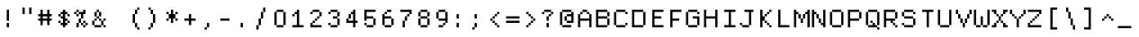 SplineFontDB: 3.2
FontName: DECTerminal14
FullName: DEC Terminal 14
FamilyName: DEC Terminal 14
Weight: Book
Copyright: Copyright (c) 1991 Digital Equipment Corporation. All Rights Reserved.
UComments: "2020-2-14: Created with FontForge (http://fontforge.org)"
Version: 001.000
ItalicAngle: 0
UnderlinePosition: -100
UnderlineWidth: 50
Ascent: 813
Descent: 188
InvalidEm: 0
LayerCount: 2
Layer: 0 0 "Back" 1
Layer: 1 0 "Fore" 0
XUID: [1021 28 737613646 124377]
StyleMap: 0x0040
FSType: 0
OS2Version: 0
OS2_WeightWidthSlopeOnly: 0
OS2_UseTypoMetrics: 1
CreationTime: 1581715460
ModificationTime: 1581715461
PfmFamily: 48
TTFWeight: 400
TTFWidth: 5
LineGap: 90
VLineGap: 90
Panose: 2 0 6 9 0 0 0 0 0 0
OS2TypoAscent: 0
OS2TypoAOffset: 1
OS2TypoDescent: 0
OS2TypoDOffset: 1
OS2TypoLinegap: 90
OS2WinAscent: 0
OS2WinAOffset: 1
OS2WinDescent: 0
OS2WinDOffset: 1
HheadAscent: 0
HheadAOffset: 1
HheadDescent: 0
HheadDOffset: 1
OS2SubXSize: 650
OS2SubYSize: 700
OS2SubXOff: 0
OS2SubYOff: 140
OS2SupXSize: 650
OS2SupYSize: 700
OS2SupXOff: 0
OS2SupYOff: 480
OS2StrikeYSize: 49
OS2StrikeYPos: 258
OS2Vendor: 'PfEd'
DEI: 91125
Encoding: UnicodeBmp
UnicodeInterp: none
NameList: AGL For New Fonts
DisplaySize: 14
AntiAlias: 1
FitToEm: 0
BeginChars: 65536 197

StartChar: space
Encoding: 32 32 0
Width: 499
VWidth: 0
Flags: HW
LayerCount: 2
Back
Image2: image/png 98 0 62.375 62.5 62.5
M,6r;%14!\!!!!.8Ou6I!!!!"!!!!"!<W<%!%$B#aoDDA##Ium7K<DfJ:N/ZbgVgW!!!%A;GL-j
5j$^2!!!!+8OPjD#T[D_!!!!#!!1Ee2<=f<!!#SZ:.26O@"J@Y
EndImage2
EndChar

StartChar: exclam
Encoding: 33 33 1
Width: 499
VWidth: 0
Flags: HW
LayerCount: 2
Back
Image2: image/png 103 187.5 499.875 62.5 62.5
M,6r;%14!\!!!!.8Ou6I!!!!"!!!!)!<W<%!!:XT!WW3###Ium7K<DfJ:N/ZbgVgW!!!%A;GL-j
5j$^2!!!!08OPjD#T[Dg@":NI&.8IYO9:'soHR*2!!!!j78?7R6=>BF
EndImage2
Fore
SplineSet
187.5 437.375 m 1
 250 437.375 l 1
 250 499.875 l 1
 187.5 499.875 l 1
 187.5 437.375 l 1025
187.5 374.875 m 1
 250 374.875 l 1
 250 437.375 l 1
 187.5 437.375 l 1
 187.5 374.875 l 1025
187.5 312.375 m 1
 250 312.375 l 1
 250 374.875 l 1
 187.5 374.875 l 1
 187.5 312.375 l 1025
187.5 249.875 m 1
 250 249.875 l 1
 250 312.375 l 1
 187.5 312.375 l 1
 187.5 249.875 l 1025
187.5 187.375 m 1
 250 187.375 l 1
 250 249.875 l 1
 187.5 249.875 l 1
 187.5 187.375 l 1025
187.5 62.375 m 1
 250 62.375 l 1
 250 124.875 l 1
 187.5 124.875 l 1
 187.5 62.375 l 1025
187.5 -0.125 m 1
 250 -0.125 l 1
 250 62.375 l 1
 187.5 62.375 l 1
 187.5 -0.125 l 1
EndSplineSet
EndChar

StartChar: quotedbl
Encoding: 34 34 2
Width: 499
VWidth: 0
Flags: HW
LayerCount: 2
Back
Image2: image/png 100 125 562.375 62.5 62.5
M,6r;%14!\!!!!.8Ou6I!!!!%!!!!$!<W<%!00*&K`D)Q##Ium7K<DfJ:N/ZbgVgW!!!%A;GL-j
5j$^2!!!!-8OPjD#T[EB^]9#f"Vq-D(Vn0Sz8OZBBY!QNJ
EndImage2
Fore
SplineSet
125 499.875 m 1
 187.5 499.875 l 1
 187.5 562.375 l 1
 125 562.375 l 1
 125 499.875 l 1025
312.5 499.875 m 1
 375 499.875 l 1
 375 562.375 l 1
 312.5 562.375 l 1
 312.5 499.875 l 1025
125 437.375 m 1
 187.5 437.375 l 1
 187.5 499.875 l 1
 125 499.875 l 1
 125 437.375 l 1025
312.5 437.375 m 1
 375 437.375 l 1
 375 499.875 l 1
 312.5 499.875 l 1
 312.5 437.375 l 1025
125 374.875 m 1
 187.5 374.875 l 1
 187.5 437.375 l 1
 125 437.375 l 1
 125 374.875 l 1025
312.5 374.875 m 1
 375 374.875 l 1
 375 437.375 l 1
 312.5 437.375 l 1
 312.5 374.875 l 1
EndSplineSet
EndChar

StartChar: numbersign
Encoding: 35 35 3
Width: 499
VWidth: 0
Flags: HW
LayerCount: 2
Back
Image2: image/png 104 62.5 499.875 62.5 62.5
M,6r;%14!\!!!!.8Ou6I!!!!'!!!!(!<W<%!"iP?XoJG%##Ium7K<DfJ:N/ZbgVgW!!!%A;GL-j
5j$^2!!!!18OPjD#T[FE@.7S!"2u;](TmjK;">%mz8OZBBY!QNJ
EndImage2
Fore
SplineSet
125 437.375 m 1
 187.5 437.375 l 1
 187.5 499.875 l 1
 125 499.875 l 1
 125 437.375 l 1025
312.5 437.375 m 1
 375 437.375 l 1
 375 499.875 l 1
 312.5 499.875 l 1
 312.5 437.375 l 1025
125 374.875 m 1
 187.5 374.875 l 1
 187.5 437.375 l 1
 125 437.375 l 1
 125 374.875 l 1025
312.5 374.875 m 1
 375 374.875 l 1
 375 437.375 l 1
 312.5 437.375 l 1
 312.5 374.875 l 1025
62.5 312.375 m 1
 437.5 312.375 l 1
 437.5 374.875 l 1
 62.5 374.875 l 1
 62.5 312.375 l 1025
125 249.875 m 1
 187.5 249.875 l 1
 187.5 312.375 l 1
 125 312.375 l 1
 125 249.875 l 1025
312.5 249.875 m 1
 375 249.875 l 1
 375 312.375 l 1
 312.5 312.375 l 1
 312.5 249.875 l 1025
62.5 187.375 m 1
 437.5 187.375 l 1
 437.5 249.875 l 1
 62.5 249.875 l 1
 62.5 187.375 l 1025
125 124.875 m 1
 187.5 124.875 l 1
 187.5 187.375 l 1
 125 187.375 l 1
 125 124.875 l 1025
312.5 124.875 m 1
 375 124.875 l 1
 375 187.375 l 1
 312.5 187.375 l 1
 312.5 124.875 l 1025
125 62.375 m 1
 187.5 62.375 l 1
 187.5 124.875 l 1
 125 124.875 l 1
 125 62.375 l 1025
312.5 62.375 m 1
 375 62.375 l 1
 375 124.875 l 1
 312.5 124.875 l 1
 312.5 62.375 l 1
EndSplineSet
EndChar

StartChar: dollar
Encoding: 36 36 4
Width: 499
VWidth: 0
Flags: HW
LayerCount: 2
Back
Image2: image/png 110 125 499.875 62.5 62.5
M,6r;%14!\!!!!.8Ou6I!!!!&!!!!)!<W<%!"2#hGQ7^D##Ium7K<DfJ:N/ZbgVgW!!!%A;GL-j
5j$^2!!!!78OPjD#T[DO?moDb_2uH?!$hph'EAt8!s)En)R08B!!#SZ:.26O@"J@Y
EndImage2
Fore
SplineSet
250 437.375 m 1
 312.5 437.375 l 1
 312.5 499.875 l 1
 250 499.875 l 1
 250 437.375 l 1025
187.5 374.875 m 1
 375 374.875 l 1
 375 437.375 l 1
 187.5 437.375 l 1
 187.5 374.875 l 1025
125 312.375 m 1
 187.5 312.375 l 1
 187.5 374.875 l 1
 125 374.875 l 1
 125 312.375 l 1025
250 312.375 m 1
 312.5 312.375 l 1
 312.5 374.875 l 1
 250 374.875 l 1
 250 312.375 l 1025
375 312.375 m 1
 437.5 312.375 l 1
 437.5 374.875 l 1
 375 374.875 l 1
 375 312.375 l 1025
187.5 249.875 m 1
 312.5 249.875 l 1
 312.5 312.375 l 1
 187.5 312.375 l 1
 187.5 249.875 l 1025
250 187.375 m 1
 375 187.375 l 1
 375 249.875 l 1
 250 249.875 l 1
 250 187.375 l 1025
125 124.875 m 1
 187.5 124.875 l 1
 187.5 187.375 l 1
 125 187.375 l 1
 125 124.875 l 1025
250 124.875 m 1
 312.5 124.875 l 1
 312.5 187.375 l 1
 250 187.375 l 1
 250 124.875 l 1025
375 124.875 m 1
 437.5 124.875 l 1
 437.5 187.375 l 1
 375 187.375 l 1
 375 124.875 l 1025
187.5 62.375 m 1
 375 62.375 l 1
 375 124.875 l 1
 187.5 124.875 l 1
 187.5 62.375 l 1025
250 -0.125 m 1
 312.5 -0.125 l 1
 312.5 62.375 l 1
 250 62.375 l 1
 250 -0.125 l 1
EndSplineSet
EndChar

StartChar: percent
Encoding: 37 37 5
Width: 499
VWidth: 0
Flags: HW
LayerCount: 2
Back
Image2: image/png 112 62.5 499.875 62.5 62.5
M,6r;%14!\!!!!.8Ou6I!!!!'!!!!)!<W<%!8n,&HN4$G##Ium7K<DfJ:N/ZbgVgW!!!%A;GL-j
5j$^2!!!!98OPjD#T[FE@+`:,^`^Fc^nALT_VbFp'T<)^I)Qk;z8OZBBY!QNJ
EndImage2
Fore
SplineSet
125 437.375 m 1
 187.5 437.375 l 1
 187.5 499.875 l 1
 125 499.875 l 1
 125 437.375 l 1025
312.5 437.375 m 1
 375 437.375 l 1
 375 499.875 l 1
 312.5 499.875 l 1
 312.5 437.375 l 1025
62.5 374.875 m 1
 125 374.875 l 1
 125 437.375 l 1
 62.5 437.375 l 1
 62.5 374.875 l 1025
187.5 374.875 m 1
 375 374.875 l 1
 375 437.375 l 1
 187.5 437.375 l 1
 187.5 374.875 l 1025
125 312.375 m 1
 187.5 312.375 l 1
 187.5 374.875 l 1
 125 374.875 l 1
 125 312.375 l 1025
250 312.375 m 1
 312.5 312.375 l 1
 312.5 374.875 l 1
 250 374.875 l 1
 250 312.375 l 1025
250 249.875 m 1
 312.5 249.875 l 1
 312.5 312.375 l 1
 250 312.375 l 1
 250 249.875 l 1025
187.5 187.375 m 1
 250 187.375 l 1
 250 249.875 l 1
 187.5 249.875 l 1
 187.5 187.375 l 1025
187.5 124.875 m 1
 250 124.875 l 1
 250 187.375 l 1
 187.5 187.375 l 1
 187.5 124.875 l 1025
312.5 124.875 m 1
 375 124.875 l 1
 375 187.375 l 1
 312.5 187.375 l 1
 312.5 124.875 l 1025
125 62.375 m 1
 187.5 62.375 l 1
 187.5 124.875 l 1
 125 124.875 l 1
 125 62.375 l 1025
250 62.375 m 1
 312.5 62.375 l 1
 312.5 124.875 l 1
 250 124.875 l 1
 250 62.375 l 1025
375 62.375 m 1
 437.5 62.375 l 1
 437.5 124.875 l 1
 375 124.875 l 1
 375 62.375 l 1025
125 -0.125 m 1
 187.5 -0.125 l 1
 187.5 62.375 l 1
 125 62.375 l 1
 125 -0.125 l 1025
312.5 -0.125 m 1
 375 -0.125 l 1
 375 62.375 l 1
 312.5 62.375 l 1
 312.5 -0.125 l 1
EndSplineSet
EndChar

StartChar: ampersand
Encoding: 38 38 6
Width: 499
VWidth: 0
Flags: HW
LayerCount: 2
Back
Image2: image/png 109 62.5 499.875 62.5 62.5
M,6r;%14!\!!!!.8Ou6I!!!!'!!!!)!<W<%!8n,&HN4$G##Ium7K<DfJ:N/ZbgVgW!!!%A;GL-j
5j$^2!!!!68OPjD#T[DO?jHa!"bmSC%Nm;'!"k:o\I)JqrVuou!(fUS7'8jaJcGcN
EndImage2
Fore
SplineSet
187.5 437.375 m 1
 250 437.375 l 1
 250 499.875 l 1
 187.5 499.875 l 1
 187.5 437.375 l 1025
125 374.875 m 1
 187.5 374.875 l 1
 187.5 437.375 l 1
 125 437.375 l 1
 125 374.875 l 1025
250 374.875 m 1
 312.5 374.875 l 1
 312.5 437.375 l 1
 250 437.375 l 1
 250 374.875 l 1025
125 312.375 m 1
 187.5 312.375 l 1
 187.5 374.875 l 1
 125 374.875 l 1
 125 312.375 l 1025
250 312.375 m 1
 312.5 312.375 l 1
 312.5 374.875 l 1
 250 374.875 l 1
 250 312.375 l 1025
187.5 249.875 m 1
 250 249.875 l 1
 250 312.375 l 1
 187.5 312.375 l 1
 187.5 249.875 l 1025
125 187.375 m 1
 187.5 187.375 l 1
 187.5 249.875 l 1
 125 249.875 l 1
 125 187.375 l 1025
250 187.375 m 1
 312.5 187.375 l 1
 312.5 249.875 l 1
 250 249.875 l 1
 250 187.375 l 1025
375 187.375 m 1
 437.5 187.375 l 1
 437.5 249.875 l 1
 375 249.875 l 1
 375 187.375 l 1025
62.5 124.875 m 1
 125 124.875 l 1
 125 187.375 l 1
 62.5 187.375 l 1
 62.5 124.875 l 1025
312.5 124.875 m 1
 375 124.875 l 1
 375 187.375 l 1
 312.5 187.375 l 1
 312.5 124.875 l 1025
62.5 62.375 m 1
 125 62.375 l 1
 125 124.875 l 1
 62.5 124.875 l 1
 62.5 62.375 l 1025
312.5 62.375 m 1
 375 62.375 l 1
 375 124.875 l 1
 312.5 124.875 l 1
 312.5 62.375 l 1025
125 -0.125 m 1
 312.5 -0.125 l 1
 312.5 62.375 l 1
 125 62.375 l 1
 125 -0.125 l 1025
375 -0.125 m 1
 437.5 -0.125 l 1
 437.5 62.375 l 1
 375 62.375 l 1
 375 -0.125 l 1
EndSplineSet
EndChar

StartChar: quoteright
Encoding: 8217 8217 7
Width: 499
VWidth: 0
Flags: HW
LayerCount: 2
Back
Image2: image/png 102 187.5 562.375 62.5 62.5
M,6r;%14!\!!!!.8Ou6I!!!!#!!!!$!<W<%!.uOj_>jQ9##Ium7K<DfJ:N/ZbgVgW!!!%A;GL-j
5j$^2!!!!/8OPjD#T[Do?uTLe!!!(T!<IrDr2K_s!!#SZ:.26O@"J@Y
EndImage2
Fore
SplineSet
250 499.875 m 1
 312.5 499.875 l 1
 312.5 562.375 l 1
 250 562.375 l 1
 250 499.875 l 1025
250 437.375 m 1
 312.5 437.375 l 1
 312.5 499.875 l 1
 250 499.875 l 1
 250 437.375 l 1025
187.5 374.875 m 1
 250 374.875 l 1
 250 437.375 l 1
 187.5 437.375 l 1
 187.5 374.875 l 1
EndSplineSet
EndChar

StartChar: parenleft
Encoding: 40 40 8
Width: 499
VWidth: 0
Flags: HW
LayerCount: 2
Back
Image2: image/png 106 187.5 562.375 62.5 62.5
M,6r;%14!\!!!!.8Ou6I!!!!$!!!!+!<W<%!))R"1]RLU##Ium7K<DfJ:N/ZbgVgW!!!%A;GL-j
5j$^2!!!!38OPjD#T[DO?uQ+_"t0VZ'`]A@"$rDRj6-IC!!#SZ:.26O@"J@Y
EndImage2
Fore
SplineSet
312.5 499.875 m 1
 375 499.875 l 1
 375 562.375 l 1
 312.5 562.375 l 1
 312.5 499.875 l 1025
250 437.375 m 1
 312.5 437.375 l 1
 312.5 499.875 l 1
 250 499.875 l 1
 250 437.375 l 1025
250 374.875 m 1
 312.5 374.875 l 1
 312.5 437.375 l 1
 250 437.375 l 1
 250 374.875 l 1025
187.5 312.375 m 1
 250 312.375 l 1
 250 374.875 l 1
 187.5 374.875 l 1
 187.5 312.375 l 1025
187.5 249.875 m 1
 250 249.875 l 1
 250 312.375 l 1
 187.5 312.375 l 1
 187.5 249.875 l 1025
187.5 187.375 m 1
 250 187.375 l 1
 250 249.875 l 1
 187.5 249.875 l 1
 187.5 187.375 l 1025
187.5 124.875 m 1
 250 124.875 l 1
 250 187.375 l 1
 187.5 187.375 l 1
 187.5 124.875 l 1025
250 62.375 m 1
 312.5 62.375 l 1
 312.5 124.875 l 1
 250 124.875 l 1
 250 62.375 l 1025
250 -0.125 m 1
 312.5 -0.125 l 1
 312.5 62.375 l 1
 250 62.375 l 1
 250 -0.125 l 1025
312.5 -62.625 m 1
 375 -62.625 l 1
 375 -0.125 l 1
 312.5 -0.125 l 1
 312.5 -62.625 l 1
EndSplineSet
EndChar

StartChar: parenright
Encoding: 41 41 9
Width: 499
VWidth: 0
Flags: HW
LayerCount: 2
Back
Image2: image/png 106 125 562.375 62.5 62.5
M,6r;%14!\!!!!.8Ou6I!!!!$!!!!+!<W<%!))R"1]RLU##Ium7K<DfJ:N/ZbgVgW!!!%A;GL-j
5j$^2!!!!38OPjD#T[Dg?uQ*4"XjMY)ZU`i!eJ_@4pV,g!!#SZ:.26O@"J@Y
EndImage2
Fore
SplineSet
125 499.875 m 1
 187.5 499.875 l 1
 187.5 562.375 l 1
 125 562.375 l 1
 125 499.875 l 1025
187.5 437.375 m 1
 250 437.375 l 1
 250 499.875 l 1
 187.5 499.875 l 1
 187.5 437.375 l 1025
187.5 374.875 m 1
 250 374.875 l 1
 250 437.375 l 1
 187.5 437.375 l 1
 187.5 374.875 l 1025
250 312.375 m 1
 312.5 312.375 l 1
 312.5 374.875 l 1
 250 374.875 l 1
 250 312.375 l 1025
250 249.875 m 1
 312.5 249.875 l 1
 312.5 312.375 l 1
 250 312.375 l 1
 250 249.875 l 1025
250 187.375 m 1
 312.5 187.375 l 1
 312.5 249.875 l 1
 250 249.875 l 1
 250 187.375 l 1025
250 124.875 m 1
 312.5 124.875 l 1
 312.5 187.375 l 1
 250 187.375 l 1
 250 124.875 l 1025
187.5 62.375 m 1
 250 62.375 l 1
 250 124.875 l 1
 187.5 124.875 l 1
 187.5 62.375 l 1025
187.5 -0.125 m 1
 250 -0.125 l 1
 250 62.375 l 1
 187.5 62.375 l 1
 187.5 -0.125 l 1025
125 -62.625 m 1
 187.5 -62.625 l 1
 187.5 -0.125 l 1
 125 -0.125 l 1
 125 -62.625 l 1
EndSplineSet
EndChar

StartChar: asterisk
Encoding: 42 42 10
Width: 499
VWidth: 0
Flags: HW
LayerCount: 2
Back
Image2: image/png 106 125 499.875 62.5 62.5
M,6r;%14!\!!!!.8Ou6I!!!!&!!!!'!<W<%!&6@N#QOi)##Ium7K<DfJ:N/ZbgVgW!!!%A;GL-j
5j$^2!!!!38OPjD#T[DO?s(6A!/)j>'EAWE!c_GQrXSu/!!#SZ:.26O@"J@Y
EndImage2
Fore
SplineSet
250 437.375 m 1
 312.5 437.375 l 1
 312.5 499.875 l 1
 250 499.875 l 1
 250 437.375 l 1025
125 374.875 m 1
 187.5 374.875 l 1
 187.5 437.375 l 1
 125 437.375 l 1
 125 374.875 l 1025
250 374.875 m 1
 312.5 374.875 l 1
 312.5 437.375 l 1
 250 437.375 l 1
 250 374.875 l 1025
375 374.875 m 1
 437.5 374.875 l 1
 437.5 437.375 l 1
 375 437.375 l 1
 375 374.875 l 1025
187.5 312.375 m 1
 375 312.375 l 1
 375 374.875 l 1
 187.5 374.875 l 1
 187.5 312.375 l 1025
187.5 249.875 m 1
 375 249.875 l 1
 375 312.375 l 1
 187.5 312.375 l 1
 187.5 249.875 l 1025
125 187.375 m 1
 187.5 187.375 l 1
 187.5 249.875 l 1
 125 249.875 l 1
 125 187.375 l 1025
250 187.375 m 1
 312.5 187.375 l 1
 312.5 249.875 l 1
 250 249.875 l 1
 250 187.375 l 1025
375 187.375 m 1
 437.5 187.375 l 1
 437.5 249.875 l 1
 375 249.875 l 1
 375 187.375 l 1025
250 124.875 m 1
 312.5 124.875 l 1
 312.5 187.375 l 1
 250 187.375 l 1
 250 124.875 l 1
EndSplineSet
EndChar

StartChar: plus
Encoding: 43 43 11
Width: 499
VWidth: 0
Flags: HW
LayerCount: 2
Back
Image2: image/png 104 125 374.875 62.5 62.5
M,6r;%14!\!!!!.8Ou6I!!!!&!!!!&!<W<%!4SZ/V>pSr##Ium7K<DfJ:N/ZbgVgW!!!%A;GL-j
5j$^2!!!!18OPjD#T[DO?r18+!Q5<F#@[^Z-[8[?z8OZBBY!QNJ
EndImage2
Fore
SplineSet
250 312.375 m 1
 312.5 312.375 l 1
 312.5 374.875 l 1
 250 374.875 l 1
 250 312.375 l 1025
250 249.875 m 1
 312.5 249.875 l 1
 312.5 312.375 l 1
 250 312.375 l 1
 250 249.875 l 1025
125 187.375 m 1
 437.5 187.375 l 1
 437.5 249.875 l 1
 125 249.875 l 1
 125 187.375 l 1025
250 124.875 m 1
 312.5 124.875 l 1
 312.5 187.375 l 1
 250 187.375 l 1
 250 124.875 l 1025
250 62.375 m 1
 312.5 62.375 l 1
 312.5 124.875 l 1
 250 124.875 l 1
 250 62.375 l 1
EndSplineSet
EndChar

StartChar: comma
Encoding: 44 44 12
Width: 499
VWidth: 0
Flags: HW
LayerCount: 2
Back
Image2: image/png 102 187.5 124.875 62.5 62.5
M,6r;%14!\!!!!.8Ou6I!!!!#!!!!$!<W<%!.uOj_>jQ9##Ium7K<DfJ:N/ZbgVgW!!!%A;GL-j
5j$^2!!!!/8OPjD#T[Do?uTLe!!!(T!<IrDr2K_s!!#SZ:.26O@"J@Y
EndImage2
Fore
SplineSet
250 62.375 m 1
 312.5 62.375 l 1
 312.5 124.875 l 1
 250 124.875 l 1
 250 62.375 l 1025
250 -0.125 m 1
 312.5 -0.125 l 1
 312.5 62.375 l 1
 250 62.375 l 1
 250 -0.125 l 1025
187.5 -62.625 m 1
 250 -62.625 l 1
 250 -0.125 l 1
 187.5 -0.125 l 1
 187.5 -62.625 l 1
EndSplineSet
EndChar

StartChar: minus
Encoding: 8722 8722 13
Width: 499
VWidth: 0
Flags: HW
LayerCount: 2
Back
Image2: image/png 98 62.5 249.875 62.5 62.5
M,6r;%14!\!!!!.8Ou6I!!!!'!!!!"!<W<%!65==ZN't*##Ium7K<DfJ:N/ZbgVgW!!!%A;GL-j
5j$^2!!!!+8OPjD#T[FM!rr?#!<&Ik99T>U!!#SZ:.26O@"J@Y
EndImage2
Fore
SplineSet
62.5 187.375 m 1
 437.5 187.375 l 1
 437.5 249.875 l 1
 62.5 249.875 l 1
 62.5 187.375 l 1
EndSplineSet
EndChar

StartChar: period
Encoding: 46 46 14
Width: 499
VWidth: 0
Flags: HW
LayerCount: 2
Back
Image2: image/png 100 187.5 124.875 62.5 62.5
M,6r;%14!\!!!!.8Ou6I!!!!"!!!!#!<W<%!2E=8A,lT0##Ium7K<DfJ:N/ZbgVgW!!!%A;GL-j
5j$^2!!!!-8OPjD#T[Dg?t]N?!X&N)?Pc1)z8OZBBY!QNJ
EndImage2
Fore
SplineSet
187.5 62.375 m 1
 250 62.375 l 1
 250 124.875 l 1
 187.5 124.875 l 1
 187.5 62.375 l 1025
187.5 -0.125 m 1
 250 -0.125 l 1
 250 62.375 l 1
 187.5 62.375 l 1
 187.5 -0.125 l 1
EndSplineSet
EndChar

StartChar: slash
Encoding: 47 47 15
Width: 499
VWidth: 0
Flags: HW
LayerCount: 2
Back
Image2: image/png 110 125 562.375 62.5 62.5
M,6r;%14!\!!!!.8Ou6I!!!!%!!!!+!<W<%!3%hm9`P.n##Ium7K<DfJ:N/ZbgVgW!!!%A;GL-j
5j$^2!!!!78OPjD#T[Cd?k?^B!(-tq&8Y`f!!!LN!^U,,%86a%!!#SZ:.26O@"J@Y
EndImage2
Fore
SplineSet
312.5 499.875 m 1
 375 499.875 l 1
 375 562.375 l 1
 312.5 562.375 l 1
 312.5 499.875 l 1025
312.5 437.375 m 1
 375 437.375 l 1
 375 499.875 l 1
 312.5 499.875 l 1
 312.5 437.375 l 1025
250 374.875 m 1
 312.5 374.875 l 1
 312.5 437.375 l 1
 250 437.375 l 1
 250 374.875 l 1025
250 312.375 m 1
 312.5 312.375 l 1
 312.5 374.875 l 1
 250 374.875 l 1
 250 312.375 l 1025
250 249.875 m 1
 312.5 249.875 l 1
 312.5 312.375 l 1
 250 312.375 l 1
 250 249.875 l 1025
187.5 187.375 m 1
 250 187.375 l 1
 250 249.875 l 1
 187.5 249.875 l 1
 187.5 187.375 l 1025
187.5 124.875 m 1
 250 124.875 l 1
 250 187.375 l 1
 187.5 187.375 l 1
 187.5 124.875 l 1025
187.5 62.375 m 1
 250 62.375 l 1
 250 124.875 l 1
 187.5 124.875 l 1
 187.5 62.375 l 1025
125 -0.125 m 1
 187.5 -0.125 l 1
 187.5 62.375 l 1
 125 62.375 l 1
 125 -0.125 l 1025
125 -62.625 m 1
 187.5 -62.625 l 1
 187.5 -0.125 l 1
 125 -0.125 l 1
 125 -62.625 l 1
EndSplineSet
EndChar

StartChar: zero
Encoding: 48 48 16
Width: 499
VWidth: 0
Flags: HW
LayerCount: 2
Back
Image2: image/png 102 125 499.875 62.5 62.5
M,6r;%14!\!!!!.8Ou6I!!!!&!!!!)!<W<%!"2#hGQ7^D##Ium7K<DfJ:N/ZbgVgW!!!%A;GL-j
5j$^2!!!!/8OPjD#T[D'@-Bk-"TT[,";+5dFpA!I!!#SZ:.26O@"J@Y
EndImage2
Fore
SplineSet
187.5 437.375 m 1
 375 437.375 l 1
 375 499.875 l 1
 187.5 499.875 l 1
 187.5 437.375 l 1025
125 374.875 m 1
 187.5 374.875 l 1
 187.5 437.375 l 1
 125 437.375 l 1
 125 374.875 l 1025
375 374.875 m 1
 437.5 374.875 l 1
 437.5 437.375 l 1
 375 437.375 l 1
 375 374.875 l 1025
125 312.375 m 1
 187.5 312.375 l 1
 187.5 374.875 l 1
 125 374.875 l 1
 125 312.375 l 1025
375 312.375 m 1
 437.5 312.375 l 1
 437.5 374.875 l 1
 375 374.875 l 1
 375 312.375 l 1025
125 249.875 m 1
 187.5 249.875 l 1
 187.5 312.375 l 1
 125 312.375 l 1
 125 249.875 l 1025
375 249.875 m 1
 437.5 249.875 l 1
 437.5 312.375 l 1
 375 312.375 l 1
 375 249.875 l 1025
125 187.375 m 1
 187.5 187.375 l 1
 187.5 249.875 l 1
 125 249.875 l 1
 125 187.375 l 1025
375 187.375 m 1
 437.5 187.375 l 1
 437.5 249.875 l 1
 375 249.875 l 1
 375 187.375 l 1025
125 124.875 m 1
 187.5 124.875 l 1
 187.5 187.375 l 1
 125 187.375 l 1
 125 124.875 l 1025
375 124.875 m 1
 437.5 124.875 l 1
 437.5 187.375 l 1
 375 187.375 l 1
 375 124.875 l 1025
125 62.375 m 1
 187.5 62.375 l 1
 187.5 124.875 l 1
 125 124.875 l 1
 125 62.375 l 1025
375 62.375 m 1
 437.5 62.375 l 1
 437.5 124.875 l 1
 375 124.875 l 1
 375 62.375 l 1025
187.5 -0.125 m 1
 375 -0.125 l 1
 375 62.375 l 1
 187.5 62.375 l 1
 187.5 -0.125 l 1
EndSplineSet
EndChar

StartChar: one
Encoding: 49 49 17
Width: 499
VWidth: 0
Flags: HW
LayerCount: 2
Back
Image2: image/png 106 125 499.875 62.5 62.5
M,6r;%14!\!!!!.8Ou6I!!!!&!!!!)!<W<%!"2#hGQ7^D##Ium7K<DfJ:N/ZbgVgW!!!%A;GL-j
5j$^2!!!!38OPjD#T[DO?q=[-^n:[]56):o!h&dSKtdTf!!#SZ:.26O@"J@Y
EndImage2
Fore
SplineSet
250 437.375 m 1
 312.5 437.375 l 1
 312.5 499.875 l 1
 250 499.875 l 1
 250 437.375 l 1025
187.5 374.875 m 1
 312.5 374.875 l 1
 312.5 437.375 l 1
 187.5 437.375 l 1
 187.5 374.875 l 1025
125 312.375 m 1
 187.5 312.375 l 1
 187.5 374.875 l 1
 125 374.875 l 1
 125 312.375 l 1025
250 312.375 m 1
 312.5 312.375 l 1
 312.5 374.875 l 1
 250 374.875 l 1
 250 312.375 l 1025
250 249.875 m 1
 312.5 249.875 l 1
 312.5 312.375 l 1
 250 312.375 l 1
 250 249.875 l 1025
250 187.375 m 1
 312.5 187.375 l 1
 312.5 249.875 l 1
 250 249.875 l 1
 250 187.375 l 1025
250 124.875 m 1
 312.5 124.875 l 1
 312.5 187.375 l 1
 250 187.375 l 1
 250 124.875 l 1025
250 62.375 m 1
 312.5 62.375 l 1
 312.5 124.875 l 1
 250 124.875 l 1
 250 62.375 l 1025
125 -0.125 m 1
 437.5 -0.125 l 1
 437.5 62.375 l 1
 125 62.375 l 1
 125 -0.125 l 1
EndSplineSet
EndChar

StartChar: two
Encoding: 50 50 18
Width: 499
VWidth: 0
Flags: HW
LayerCount: 2
Back
Image2: image/png 112 125 499.875 62.5 62.5
M,6r;%14!\!!!!.8Ou6I!!!!&!!!!)!<W<%!"2#hGQ7^D##Ium7K<DfJ:N/ZbgVgW!!!%A;GL-j
5j$^2!!!!98OPjD#T[D'@-D"V?k?^B?uTLe@/'a&'*n[(P'2k8z8OZBBY!QNJ
EndImage2
Fore
SplineSet
187.5 437.375 m 1
 375 437.375 l 1
 375 499.875 l 1
 187.5 499.875 l 1
 187.5 437.375 l 1025
125 374.875 m 1
 187.5 374.875 l 1
 187.5 437.375 l 1
 125 437.375 l 1
 125 374.875 l 1025
375 374.875 m 1
 437.5 374.875 l 1
 437.5 437.375 l 1
 375 437.375 l 1
 375 374.875 l 1025
375 312.375 m 1
 437.5 312.375 l 1
 437.5 374.875 l 1
 375 374.875 l 1
 375 312.375 l 1025
312.5 249.875 m 1
 375 249.875 l 1
 375 312.375 l 1
 312.5 312.375 l 1
 312.5 249.875 l 1025
250 187.375 m 1
 312.5 187.375 l 1
 312.5 249.875 l 1
 250 249.875 l 1
 250 187.375 l 1025
187.5 124.875 m 1
 250 124.875 l 1
 250 187.375 l 1
 187.5 187.375 l 1
 187.5 124.875 l 1025
125 62.375 m 1
 187.5 62.375 l 1
 187.5 124.875 l 1
 125 124.875 l 1
 125 62.375 l 1025
125 -0.125 m 1
 437.5 -0.125 l 1
 437.5 62.375 l 1
 125 62.375 l 1
 125 -0.125 l 1
EndSplineSet
EndChar

StartChar: three
Encoding: 51 51 19
Width: 499
VWidth: 0
Flags: HW
LayerCount: 2
Back
Image2: image/png 109 125 499.875 62.5 62.5
M,6r;%14!\!!!!.8Ou6I!!!!&!!!!)!<W<%!"2#hGQ7^D##Ium7K<DfJ:N/ZbgVgW!!!%A;GL-j
5j$^2!!!!68OPjD#T[D'@-D"V?n_Ri%NqeP!"nu-3GJ=:<<*"!!(fUS7'8jaJcGcN
EndImage2
Fore
SplineSet
187.5 437.375 m 1
 375 437.375 l 1
 375 499.875 l 1
 187.5 499.875 l 1
 187.5 437.375 l 1025
125 374.875 m 1
 187.5 374.875 l 1
 187.5 437.375 l 1
 125 437.375 l 1
 125 374.875 l 1025
375 374.875 m 1
 437.5 374.875 l 1
 437.5 437.375 l 1
 375 437.375 l 1
 375 374.875 l 1025
375 312.375 m 1
 437.5 312.375 l 1
 437.5 374.875 l 1
 375 374.875 l 1
 375 312.375 l 1025
250 249.875 m 1
 375 249.875 l 1
 375 312.375 l 1
 250 312.375 l 1
 250 249.875 l 1025
375 187.375 m 1
 437.5 187.375 l 1
 437.5 249.875 l 1
 375 249.875 l 1
 375 187.375 l 1025
375 124.875 m 1
 437.5 124.875 l 1
 437.5 187.375 l 1
 375 187.375 l 1
 375 124.875 l 1025
125 62.375 m 1
 187.5 62.375 l 1
 187.5 124.875 l 1
 125 124.875 l 1
 125 62.375 l 1025
375 62.375 m 1
 437.5 62.375 l 1
 437.5 124.875 l 1
 375 124.875 l 1
 375 62.375 l 1025
187.5 -0.125 m 1
 375 -0.125 l 1
 375 62.375 l 1
 187.5 62.375 l 1
 187.5 -0.125 l 1
EndSplineSet
EndChar

StartChar: four
Encoding: 52 52 20
Width: 499
VWidth: 0
Flags: HW
LayerCount: 2
Back
Image2: image/png 110 125 499.875 62.5 62.5
M,6r;%14!\!!!!.8Ou6I!!!!&!!!!)!<W<%!"2#hGQ7^D##Ium7K<DfJ:N/ZbgVgW!!!%A;GL-j
5j$^2!!!!78OPjD#T[Cd?nbso!5]$N58XM?"99(E!f:FP>B0]D!!#SZ:.26O@"J@Y
EndImage2
Fore
SplineSet
312.5 437.375 m 1
 375 437.375 l 1
 375 499.875 l 1
 312.5 499.875 l 1
 312.5 437.375 l 1025
250 374.875 m 1
 375 374.875 l 1
 375 437.375 l 1
 250 437.375 l 1
 250 374.875 l 1025
187.5 312.375 m 1
 250 312.375 l 1
 250 374.875 l 1
 187.5 374.875 l 1
 187.5 312.375 l 1025
312.5 312.375 m 1
 375 312.375 l 1
 375 374.875 l 1
 312.5 374.875 l 1
 312.5 312.375 l 1025
187.5 249.875 m 1
 250 249.875 l 1
 250 312.375 l 1
 187.5 312.375 l 1
 187.5 249.875 l 1025
312.5 249.875 m 1
 375 249.875 l 1
 375 312.375 l 1
 312.5 312.375 l 1
 312.5 249.875 l 1025
125 187.375 m 1
 187.5 187.375 l 1
 187.5 249.875 l 1
 125 249.875 l 1
 125 187.375 l 1025
312.5 187.375 m 1
 375 187.375 l 1
 375 249.875 l 1
 312.5 249.875 l 1
 312.5 187.375 l 1025
125 124.875 m 1
 437.5 124.875 l 1
 437.5 187.375 l 1
 125 187.375 l 1
 125 124.875 l 1025
312.5 62.375 m 1
 375 62.375 l 1
 375 124.875 l 1
 312.5 124.875 l 1
 312.5 62.375 l 1025
312.5 -0.125 m 1
 375 -0.125 l 1
 375 62.375 l 1
 312.5 62.375 l 1
 312.5 -0.125 l 1
EndSplineSet
EndChar

StartChar: five
Encoding: 53 53 21
Width: 499
VWidth: 0
Flags: HW
LayerCount: 2
Back
Image2: image/png 109 125 499.875 62.5 62.5
M,6r;%14!\!!!!.8Ou6I!!!!&!!!!)!<W<%!"2#hGQ7^D##Ium7K<DfJ:N/ZbgVgW!!!%A;GL-j
5j$^2!!!!68OPjD#T[FM_9`18*uI$U3.SL=!%@=>ENrUZc2[hE!(fUS7'8jaJcGcN
EndImage2
Fore
SplineSet
125 437.375 m 1
 437.5 437.375 l 1
 437.5 499.875 l 1
 125 499.875 l 1
 125 437.375 l 1025
125 374.875 m 1
 187.5 374.875 l 1
 187.5 437.375 l 1
 125 437.375 l 1
 125 374.875 l 1025
125 312.375 m 1
 187.5 312.375 l 1
 187.5 374.875 l 1
 125 374.875 l 1
 125 312.375 l 1025
125 249.875 m 1
 375 249.875 l 1
 375 312.375 l 1
 125 312.375 l 1
 125 249.875 l 1025
125 187.375 m 1
 187.5 187.375 l 1
 187.5 249.875 l 1
 125 249.875 l 1
 125 187.375 l 1025
375 187.375 m 1
 437.5 187.375 l 1
 437.5 249.875 l 1
 375 249.875 l 1
 375 187.375 l 1025
375 124.875 m 1
 437.5 124.875 l 1
 437.5 187.375 l 1
 375 187.375 l 1
 375 124.875 l 1025
125 62.375 m 1
 187.5 62.375 l 1
 187.5 124.875 l 1
 125 124.875 l 1
 125 62.375 l 1025
375 62.375 m 1
 437.5 62.375 l 1
 437.5 124.875 l 1
 375 124.875 l 1
 375 62.375 l 1025
187.5 -0.125 m 1
 375 -0.125 l 1
 375 62.375 l 1
 187.5 62.375 l 1
 187.5 -0.125 l 1
EndSplineSet
EndChar

StartChar: six
Encoding: 54 54 22
Width: 499
VWidth: 0
Flags: HW
LayerCount: 2
Back
Image2: image/png 108 125 499.875 62.5 62.5
M,6r;%14!\!!!!.8Ou6I!!!!&!!!!)!<W<%!"2#hGQ7^D##Ium7K<DfJ:N/ZbgVgW!!!%A;GL-j
5j$^2!!!!58OPjD#T[D/?uTLe@/.Oa!JUaX*-_SMH^X5Oz8OZBBY!QNJ
EndImage2
Fore
SplineSet
250 437.375 m 1
 375 437.375 l 1
 375 499.875 l 1
 250 499.875 l 1
 250 437.375 l 1025
187.5 374.875 m 1
 250 374.875 l 1
 250 437.375 l 1
 187.5 437.375 l 1
 187.5 374.875 l 1025
125 312.375 m 1
 187.5 312.375 l 1
 187.5 374.875 l 1
 125 374.875 l 1
 125 312.375 l 1025
125 249.875 m 1
 375 249.875 l 1
 375 312.375 l 1
 125 312.375 l 1
 125 249.875 l 1025
125 187.375 m 1
 187.5 187.375 l 1
 187.5 249.875 l 1
 125 249.875 l 1
 125 187.375 l 1025
375 187.375 m 1
 437.5 187.375 l 1
 437.5 249.875 l 1
 375 249.875 l 1
 375 187.375 l 1025
125 124.875 m 1
 187.5 124.875 l 1
 187.5 187.375 l 1
 125 187.375 l 1
 125 124.875 l 1025
375 124.875 m 1
 437.5 124.875 l 1
 437.5 187.375 l 1
 375 187.375 l 1
 375 124.875 l 1025
125 62.375 m 1
 187.5 62.375 l 1
 187.5 124.875 l 1
 125 124.875 l 1
 125 62.375 l 1025
375 62.375 m 1
 437.5 62.375 l 1
 437.5 124.875 l 1
 375 124.875 l 1
 375 62.375 l 1025
187.5 -0.125 m 1
 375 -0.125 l 1
 375 62.375 l 1
 187.5 62.375 l 1
 187.5 -0.125 l 1
EndSplineSet
EndChar

StartChar: seven
Encoding: 55 55 23
Width: 499
VWidth: 0
Flags: HW
LayerCount: 2
Back
Image2: image/png 108 125 499.875 62.5 62.5
M,6r;%14!\!!!!.8Ou6I!!!!&!!!!)!<W<%!"2#hGQ7^D##Ium7K<DfJ:N/ZbgVgW!!!%A;GL-j
5j$^2!!!!58OPjD#T[FM_8*l0^n:[\%Nl#W'CZ&8Qm`Joz8OZBBY!QNJ
EndImage2
Fore
SplineSet
125 437.375 m 1
 437.5 437.375 l 1
 437.5 499.875 l 1
 125 499.875 l 1
 125 437.375 l 1025
375 374.875 m 1
 437.5 374.875 l 1
 437.5 437.375 l 1
 375 437.375 l 1
 375 374.875 l 1025
312.5 312.375 m 1
 375 312.375 l 1
 375 374.875 l 1
 312.5 374.875 l 1
 312.5 312.375 l 1025
250 249.875 m 1
 312.5 249.875 l 1
 312.5 312.375 l 1
 250 312.375 l 1
 250 249.875 l 1025
250 187.375 m 1
 312.5 187.375 l 1
 312.5 249.875 l 1
 250 249.875 l 1
 250 187.375 l 1025
187.5 124.875 m 1
 250 124.875 l 1
 250 187.375 l 1
 187.5 187.375 l 1
 187.5 124.875 l 1025
187.5 62.375 m 1
 250 62.375 l 1
 250 124.875 l 1
 187.5 124.875 l 1
 187.5 62.375 l 1025
187.5 -0.125 m 1
 250 -0.125 l 1
 250 62.375 l 1
 187.5 62.375 l 1
 187.5 -0.125 l 1
EndSplineSet
EndChar

StartChar: eight
Encoding: 56 56 24
Width: 499
VWidth: 0
Flags: HW
LayerCount: 2
Back
Image2: image/png 104 125 499.875 62.5 62.5
M,6r;%14!\!!!!.8Ou6I!!!!&!!!!)!<W<%!"2#hGQ7^D##Ium7K<DfJ:N/ZbgVgW!!!%A;GL-j
5j$^2!!!!18OPjD#T[D'@-@SW#RR:-+1MFK8>Nh$z8OZBBY!QNJ
EndImage2
Fore
SplineSet
187.5 437.375 m 1
 375 437.375 l 1
 375 499.875 l 1
 187.5 499.875 l 1
 187.5 437.375 l 1025
125 374.875 m 1
 187.5 374.875 l 1
 187.5 437.375 l 1
 125 437.375 l 1
 125 374.875 l 1025
375 374.875 m 1
 437.5 374.875 l 1
 437.5 437.375 l 1
 375 437.375 l 1
 375 374.875 l 1025
125 312.375 m 1
 187.5 312.375 l 1
 187.5 374.875 l 1
 125 374.875 l 1
 125 312.375 l 1025
375 312.375 m 1
 437.5 312.375 l 1
 437.5 374.875 l 1
 375 374.875 l 1
 375 312.375 l 1025
187.5 249.875 m 1
 375 249.875 l 1
 375 312.375 l 1
 187.5 312.375 l 1
 187.5 249.875 l 1025
125 187.375 m 1
 187.5 187.375 l 1
 187.5 249.875 l 1
 125 249.875 l 1
 125 187.375 l 1025
375 187.375 m 1
 437.5 187.375 l 1
 437.5 249.875 l 1
 375 249.875 l 1
 375 187.375 l 1025
125 124.875 m 1
 187.5 124.875 l 1
 187.5 187.375 l 1
 125 187.375 l 1
 125 124.875 l 1025
375 124.875 m 1
 437.5 124.875 l 1
 437.5 187.375 l 1
 375 187.375 l 1
 375 124.875 l 1025
125 62.375 m 1
 187.5 62.375 l 1
 187.5 124.875 l 1
 125 124.875 l 1
 125 62.375 l 1025
375 62.375 m 1
 437.5 62.375 l 1
 437.5 124.875 l 1
 375 124.875 l 1
 375 62.375 l 1025
187.5 -0.125 m 1
 375 -0.125 l 1
 375 62.375 l 1
 187.5 62.375 l 1
 187.5 -0.125 l 1
EndSplineSet
EndChar

StartChar: nine
Encoding: 57 57 25
Width: 499
VWidth: 0
Flags: HW
LayerCount: 2
Back
Image2: image/png 108 125 499.875 62.5 62.5
M,6r;%14!\!!!!.8Ou6I!!!!&!!!!)!<W<%!"2#hGQ7^D##Ium7K<DfJ:N/ZbgVgW!!!%A;GL-j
5j$^2!!!!58OPjD#T[D'@-@U.$3gtE!JU^W*%1maN'l.]z8OZBBY!QNJ
EndImage2
Fore
SplineSet
187.5 437.375 m 1
 375 437.375 l 1
 375 499.875 l 1
 187.5 499.875 l 1
 187.5 437.375 l 1025
125 374.875 m 1
 187.5 374.875 l 1
 187.5 437.375 l 1
 125 437.375 l 1
 125 374.875 l 1025
375 374.875 m 1
 437.5 374.875 l 1
 437.5 437.375 l 1
 375 437.375 l 1
 375 374.875 l 1025
125 312.375 m 1
 187.5 312.375 l 1
 187.5 374.875 l 1
 125 374.875 l 1
 125 312.375 l 1025
375 312.375 m 1
 437.5 312.375 l 1
 437.5 374.875 l 1
 375 374.875 l 1
 375 312.375 l 1025
125 249.875 m 1
 187.5 249.875 l 1
 187.5 312.375 l 1
 125 312.375 l 1
 125 249.875 l 1025
375 249.875 m 1
 437.5 249.875 l 1
 437.5 312.375 l 1
 375 312.375 l 1
 375 249.875 l 1025
187.5 187.375 m 1
 437.5 187.375 l 1
 437.5 249.875 l 1
 187.5 249.875 l 1
 187.5 187.375 l 1025
375 124.875 m 1
 437.5 124.875 l 1
 437.5 187.375 l 1
 375 187.375 l 1
 375 124.875 l 1025
312.5 62.375 m 1
 375 62.375 l 1
 375 124.875 l 1
 312.5 124.875 l 1
 312.5 62.375 l 1025
187.5 -0.125 m 1
 312.5 -0.125 l 1
 312.5 62.375 l 1
 187.5 62.375 l 1
 187.5 -0.125 l 1
EndSplineSet
EndChar

StartChar: colon
Encoding: 58 58 26
Width: 499
VWidth: 0
Flags: HW
LayerCount: 2
Back
Image2: image/png 104 187.5 374.875 62.5 62.5
M,6r;%14!\!!!!.8Ou6I!!!!"!!!!'!<W<%!'&hIEW?(>##Ium7K<DfJ:N/ZbgVgW!!!%A;GL-j
5j$^2!!!!18OPjD#T[Dg?t`pJ!?_gO$k*1<cd^[_z8OZBBY!QNJ
EndImage2
Fore
SplineSet
187.5 312.375 m 1
 250 312.375 l 1
 250 374.875 l 1
 187.5 374.875 l 1
 187.5 312.375 l 1025
187.5 249.875 m 1
 250 249.875 l 1
 250 312.375 l 1
 187.5 312.375 l 1
 187.5 249.875 l 1025
187.5 62.375 m 1
 250 62.375 l 1
 250 124.875 l 1
 187.5 124.875 l 1
 187.5 62.375 l 1025
187.5 -0.125 m 1
 250 -0.125 l 1
 250 62.375 l 1
 187.5 62.375 l 1
 187.5 -0.125 l 1
EndSplineSet
EndChar

StartChar: semicolon
Encoding: 59 59 27
Width: 499
VWidth: 0
Flags: HW
LayerCount: 2
Back
Image2: image/png 105 125 374.875 62.5 62.5
M,6r;%14!\!!!!.8Ou6I!!!!#!!!!(!<W<%!#W*Re,TIK##Ium7K<DfJ:N/ZbgVgW!!!%A;GL-j
5j$^2!!!!28OPjD#T[Do?uTKR!>+&e!!nScJ[afT\,ZL/!(fUS7'8jaJcGcN
EndImage2
Fore
SplineSet
187.5 312.375 m 1
 250 312.375 l 1
 250 374.875 l 1
 187.5 374.875 l 1
 187.5 312.375 l 1025
187.5 249.875 m 1
 250 249.875 l 1
 250 312.375 l 1
 187.5 312.375 l 1
 187.5 249.875 l 1025
187.5 62.375 m 1
 250 62.375 l 1
 250 124.875 l 1
 187.5 124.875 l 1
 187.5 62.375 l 1025
187.5 -0.125 m 1
 250 -0.125 l 1
 250 62.375 l 1
 187.5 62.375 l 1
 187.5 -0.125 l 1025
125 -62.625 m 1
 187.5 -62.625 l 1
 187.5 -0.125 l 1
 125 -0.125 l 1
 125 -62.625 l 1
EndSplineSet
EndChar

StartChar: less
Encoding: 60 60 28
Width: 499
VWidth: 0
Flags: HW
LayerCount: 2
Back
Image2: image/png 108 125 437.375 62.5 62.5
M,6r;%14!\!!!!.8Ou6I!!!!%!!!!(!<W<%!#;P`P5kR_##Ium7K<DfJ:N/ZbgVgW!!!%A;GL-j
5j$^2!!!!58OPjD#T[Cd?r16M?t]OL"U4u-$*F;;>ahE.z8OZBBY!QNJ
EndImage2
Fore
SplineSet
312.5 374.875 m 1
 375 374.875 l 1
 375 437.375 l 1
 312.5 437.375 l 1
 312.5 374.875 l 1025
250 312.375 m 1
 312.5 312.375 l 1
 312.5 374.875 l 1
 250 374.875 l 1
 250 312.375 l 1025
187.5 249.875 m 1
 250 249.875 l 1
 250 312.375 l 1
 187.5 312.375 l 1
 187.5 249.875 l 1025
125 187.375 m 1
 187.5 187.375 l 1
 187.5 249.875 l 1
 125 249.875 l 1
 125 187.375 l 1025
187.5 124.875 m 1
 250 124.875 l 1
 250 187.375 l 1
 187.5 187.375 l 1
 187.5 124.875 l 1025
250 62.375 m 1
 312.5 62.375 l 1
 312.5 124.875 l 1
 250 124.875 l 1
 250 62.375 l 1025
312.5 -0.125 m 1
 375 -0.125 l 1
 375 62.375 l 1
 312.5 62.375 l 1
 312.5 -0.125 l 1
EndSplineSet
EndChar

StartChar: equal
Encoding: 61 61 29
Width: 499
VWidth: 0
Flags: HW
LayerCount: 2
Back
Image2: image/png 102 62.5 312.375 62.5 62.5
M,6r;%14!\!!!!.8Ou6I!!!!'!!!!$!<W<%!/f+h\,ZL/##Ium7K<DfJ:N/ZbgVgW!!!%A;GL-j
5j$^2!!!!/8OPjD#T[FM_na(W#64qq!Vo(;DI3AD!!#SZ:.26O@"J@Y
EndImage2
Fore
SplineSet
62.5 249.875 m 1
 437.5 249.875 l 1
 437.5 312.375 l 1
 62.5 312.375 l 1
 62.5 249.875 l 1025
62.5 124.875 m 1
 437.5 124.875 l 1
 437.5 187.375 l 1
 62.5 187.375 l 1
 62.5 124.875 l 1
EndSplineSet
EndChar

StartChar: greater
Encoding: 62 62 30
Width: 499
VWidth: 0
Flags: HW
LayerCount: 2
Back
Image2: image/png 108 125 437.375 62.5 62.5
M,6r;%14!\!!!!.8Ou6I!!!!%!!!!(!<W<%!#;P`P5kR_##Ium7K<DfJ:N/ZbgVgW!!!%A;GL-j
5j$^2!!!!58OPjD#T[Dg?uTLM?k<<I#DNE_%))biQHRt2z8OZBBY!QNJ
EndImage2
Fore
SplineSet
125 374.875 m 1
 187.5 374.875 l 1
 187.5 437.375 l 1
 125 437.375 l 1
 125 374.875 l 1025
187.5 312.375 m 1
 250 312.375 l 1
 250 374.875 l 1
 187.5 374.875 l 1
 187.5 312.375 l 1025
250 249.875 m 1
 312.5 249.875 l 1
 312.5 312.375 l 1
 250 312.375 l 1
 250 249.875 l 1025
312.5 187.375 m 1
 375 187.375 l 1
 375 249.875 l 1
 312.5 249.875 l 1
 312.5 187.375 l 1025
250 124.875 m 1
 312.5 124.875 l 1
 312.5 187.375 l 1
 250 187.375 l 1
 250 124.875 l 1025
187.5 62.375 m 1
 250 62.375 l 1
 250 124.875 l 1
 187.5 124.875 l 1
 187.5 62.375 l 1025
125 -0.125 m 1
 187.5 -0.125 l 1
 187.5 62.375 l 1
 125 62.375 l 1
 125 -0.125 l 1
EndSplineSet
EndChar

StartChar: question
Encoding: 63 63 31
Width: 499
VWidth: 0
Flags: HW
LayerCount: 2
Back
Image2: image/png 108 62.5 499.875 62.5 62.5
M,6r;%14!\!!!!.8Ou6I!!!!&!!!!)!<W<%!"2#hGQ7^D##Ium7K<DfJ:N/ZbgVgW!!!%A;GL-j
5j$^2!!!!58OPjD#T[D'@-Cu0?r-hi"qV(@&@_at/]4Qfz8OZBBY!QNJ
EndImage2
Fore
SplineSet
125 437.375 m 1
 312.5 437.375 l 1
 312.5 499.875 l 1
 125 499.875 l 1
 125 437.375 l 1025
62.5 374.875 m 1
 125 374.875 l 1
 125 437.375 l 1
 62.5 437.375 l 1
 62.5 374.875 l 1025
312.5 374.875 m 1
 375 374.875 l 1
 375 437.375 l 1
 312.5 437.375 l 1
 312.5 374.875 l 1025
250 312.375 m 1
 312.5 312.375 l 1
 312.5 374.875 l 1
 250 374.875 l 1
 250 312.375 l 1025
187.5 249.875 m 1
 250 249.875 l 1
 250 312.375 l 1
 187.5 312.375 l 1
 187.5 249.875 l 1025
187.5 187.375 m 1
 250 187.375 l 1
 250 249.875 l 1
 187.5 249.875 l 1
 187.5 187.375 l 1025
187.5 62.375 m 1
 250 62.375 l 1
 250 124.875 l 1
 187.5 124.875 l 1
 187.5 62.375 l 1025
187.5 -0.125 m 1
 250 -0.125 l 1
 250 62.375 l 1
 187.5 62.375 l 1
 187.5 -0.125 l 1
EndSplineSet
EndChar

StartChar: at
Encoding: 64 64 32
Width: 499
VWidth: 0
Flags: HW
LayerCount: 2
Back
Image2: image/png 111 62.5 499.875 62.5 62.5
M,6r;%14!\!!!!.8Ou6I!!!!'!!!!)!<W<%!8n,&HN4$G##Ium7K<DfJ:N/ZbgVgW!!!%A;GL-j
5j$^2!!!!88OPjD#T[ER?t`u9_ls7Lk:e_H;ucnC_ut461EI\>!!!!j78?7R6=>BF
EndImage2
Fore
SplineSet
125 437.375 m 1
 375 437.375 l 1
 375 499.875 l 1
 125 499.875 l 1
 125 437.375 l 1025
62.5 374.875 m 1
 125 374.875 l 1
 125 437.375 l 1
 62.5 437.375 l 1
 62.5 374.875 l 1025
375 374.875 m 1
 437.5 374.875 l 1
 437.5 437.375 l 1
 375 437.375 l 1
 375 374.875 l 1025
62.5 312.375 m 1
 125 312.375 l 1
 125 374.875 l 1
 62.5 374.875 l 1
 62.5 312.375 l 1025
250 312.375 m 1
 437.5 312.375 l 1
 437.5 374.875 l 1
 250 374.875 l 1
 250 312.375 l 1025
62.5 249.875 m 1
 125 249.875 l 1
 125 312.375 l 1
 62.5 312.375 l 1
 62.5 249.875 l 1025
187.5 249.875 m 1
 250 249.875 l 1
 250 312.375 l 1
 187.5 312.375 l 1
 187.5 249.875 l 1025
375 249.875 m 1
 437.5 249.875 l 1
 437.5 312.375 l 1
 375 312.375 l 1
 375 249.875 l 1025
62.5 187.375 m 1
 125 187.375 l 1
 125 249.875 l 1
 62.5 249.875 l 1
 62.5 187.375 l 1025
187.5 187.375 m 1
 250 187.375 l 1
 250 249.875 l 1
 187.5 249.875 l 1
 187.5 187.375 l 1025
375 187.375 m 1
 437.5 187.375 l 1
 437.5 249.875 l 1
 375 249.875 l 1
 375 187.375 l 1025
62.5 124.875 m 1
 125 124.875 l 1
 125 187.375 l 1
 62.5 187.375 l 1
 62.5 124.875 l 1025
250 124.875 m 1
 437.5 124.875 l 1
 437.5 187.375 l 1
 250 187.375 l 1
 250 124.875 l 1025
62.5 62.375 m 1
 125 62.375 l 1
 125 124.875 l 1
 62.5 124.875 l 1
 62.5 62.375 l 1025
125 -0.125 m 1
 375 -0.125 l 1
 375 62.375 l 1
 125 62.375 l 1
 125 -0.125 l 1
EndSplineSet
EndChar

StartChar: A
Encoding: 65 65 33
Width: 499
VWidth: 0
Flags: HW
LayerCount: 2
Back
Image2: image/png 107 62.5 499.875 62.5 62.5
M,6r;%14!\!!!!.8Ou6I!!!!'!!!!)!<W<%!8n,&HN4$G##Ium7K<DfJ:N/ZbgVgW!!!%A;GL-j
5j$^2!!!!48OPjD#T[D/@.7Q;!Q%'/Z3:4J?j$e?c7@0?!!!!j78?7R6=>BF
EndImage2
Fore
SplineSet
187.5 437.375 m 1
 312.5 437.375 l 1
 312.5 499.875 l 1
 187.5 499.875 l 1
 187.5 437.375 l 1025
125 374.875 m 1
 187.5 374.875 l 1
 187.5 437.375 l 1
 125 437.375 l 1
 125 374.875 l 1025
312.5 374.875 m 1
 375 374.875 l 1
 375 437.375 l 1
 312.5 437.375 l 1
 312.5 374.875 l 1025
62.5 312.375 m 1
 125 312.375 l 1
 125 374.875 l 1
 62.5 374.875 l 1
 62.5 312.375 l 1025
375 312.375 m 1
 437.5 312.375 l 1
 437.5 374.875 l 1
 375 374.875 l 1
 375 312.375 l 1025
62.5 249.875 m 1
 125 249.875 l 1
 125 312.375 l 1
 62.5 312.375 l 1
 62.5 249.875 l 1025
375 249.875 m 1
 437.5 249.875 l 1
 437.5 312.375 l 1
 375 312.375 l 1
 375 249.875 l 1025
62.5 187.375 m 1
 437.5 187.375 l 1
 437.5 249.875 l 1
 62.5 249.875 l 1
 62.5 187.375 l 1025
62.5 124.875 m 1
 125 124.875 l 1
 125 187.375 l 1
 62.5 187.375 l 1
 62.5 124.875 l 1025
375 124.875 m 1
 437.5 124.875 l 1
 437.5 187.375 l 1
 375 187.375 l 1
 375 124.875 l 1025
62.5 62.375 m 1
 125 62.375 l 1
 125 124.875 l 1
 62.5 124.875 l 1
 62.5 62.375 l 1025
375 62.375 m 1
 437.5 62.375 l 1
 437.5 124.875 l 1
 375 124.875 l 1
 375 62.375 l 1025
62.5 -0.125 m 1
 125 -0.125 l 1
 125 62.375 l 1
 62.5 62.375 l 1
 62.5 -0.125 l 1025
375 -0.125 m 1
 437.5 -0.125 l 1
 437.5 62.375 l 1
 375 62.375 l 1
 375 -0.125 l 1
EndSplineSet
EndChar

StartChar: B
Encoding: 66 66 34
Width: 499
VWidth: 0
Flags: HW
LayerCount: 2
Back
Image2: image/png 105 62.5 499.875 62.5 62.5
M,6r;%14!\!!!!.8Ou6I!!!!'!!!!)!<W<%!8n,&HN4$G##Ium7K<DfJ:N/ZbgVgW!!!%A;GL-j
5j$^2!!!!28OPjD#T[FM_9`7:&/%M9!%_XaIEtuE`rH)>!(fUS7'8jaJcGcN
EndImage2
Fore
SplineSet
62.5 437.375 m 1
 375 437.375 l 1
 375 499.875 l 1
 62.5 499.875 l 1
 62.5 437.375 l 1025
62.5 374.875 m 1
 125 374.875 l 1
 125 437.375 l 1
 62.5 437.375 l 1
 62.5 374.875 l 1025
375 374.875 m 1
 437.5 374.875 l 1
 437.5 437.375 l 1
 375 437.375 l 1
 375 374.875 l 1025
62.5 312.375 m 1
 125 312.375 l 1
 125 374.875 l 1
 62.5 374.875 l 1
 62.5 312.375 l 1025
375 312.375 m 1
 437.5 312.375 l 1
 437.5 374.875 l 1
 375 374.875 l 1
 375 312.375 l 1025
62.5 249.875 m 1
 375 249.875 l 1
 375 312.375 l 1
 62.5 312.375 l 1
 62.5 249.875 l 1025
62.5 187.375 m 1
 125 187.375 l 1
 125 249.875 l 1
 62.5 249.875 l 1
 62.5 187.375 l 1025
375 187.375 m 1
 437.5 187.375 l 1
 437.5 249.875 l 1
 375 249.875 l 1
 375 187.375 l 1025
62.5 124.875 m 1
 125 124.875 l 1
 125 187.375 l 1
 62.5 187.375 l 1
 62.5 124.875 l 1025
375 124.875 m 1
 437.5 124.875 l 1
 437.5 187.375 l 1
 375 187.375 l 1
 375 124.875 l 1025
62.5 62.375 m 1
 125 62.375 l 1
 125 124.875 l 1
 62.5 124.875 l 1
 62.5 62.375 l 1025
375 62.375 m 1
 437.5 62.375 l 1
 437.5 124.875 l 1
 375 124.875 l 1
 375 62.375 l 1025
62.5 -0.125 m 1
 375 -0.125 l 1
 375 62.375 l 1
 62.5 62.375 l 1
 62.5 -0.125 l 1
EndSplineSet
EndChar

StartChar: C
Encoding: 67 67 35
Width: 499
VWidth: 0
Flags: HW
LayerCount: 2
Back
Image2: image/png 106 62.5 499.875 62.5 62.5
M,6r;%14!\!!!!.8Ou6I!!!!'!!!!)!<W<%!8n,&HN4$G##Ium7K<DfJ:N/ZbgVgW!!!%A;GL-j
5j$^2!!!!38OPjD#T[ER?t`t^JAN(V$320p"8T'f/&hPh!!#SZ:.26O@"J@Y
EndImage2
Fore
SplineSet
125 437.375 m 1
 375 437.375 l 1
 375 499.875 l 1
 125 499.875 l 1
 125 437.375 l 1025
62.5 374.875 m 1
 125 374.875 l 1
 125 437.375 l 1
 62.5 437.375 l 1
 62.5 374.875 l 1025
375 374.875 m 1
 437.5 374.875 l 1
 437.5 437.375 l 1
 375 437.375 l 1
 375 374.875 l 1025
62.5 312.375 m 1
 125 312.375 l 1
 125 374.875 l 1
 62.5 374.875 l 1
 62.5 312.375 l 1025
62.5 249.875 m 1
 125 249.875 l 1
 125 312.375 l 1
 62.5 312.375 l 1
 62.5 249.875 l 1025
62.5 187.375 m 1
 125 187.375 l 1
 125 249.875 l 1
 62.5 249.875 l 1
 62.5 187.375 l 1025
62.5 124.875 m 1
 125 124.875 l 1
 125 187.375 l 1
 62.5 187.375 l 1
 62.5 124.875 l 1025
62.5 62.375 m 1
 125 62.375 l 1
 125 124.875 l 1
 62.5 124.875 l 1
 62.5 62.375 l 1025
375 62.375 m 1
 437.5 62.375 l 1
 437.5 124.875 l 1
 375 124.875 l 1
 375 62.375 l 1025
125 -0.125 m 1
 375 -0.125 l 1
 375 62.375 l 1
 125 62.375 l 1
 125 -0.125 l 1
EndSplineSet
EndChar

StartChar: D
Encoding: 68 68 36
Width: 499
VWidth: 0
Flags: HW
LayerCount: 2
Back
Image2: image/png 103 62.5 499.875 62.5 62.5
M,6r;%14!\!!!!.8Ou6I!!!!'!!!!)!<W<%!8n,&HN4$G##Ium7K<DfJ:N/ZbgVgW!!!%A;GL-j
5j$^2!!!!08OPjD#T[FM_9dc:IfKHs:^%._q1S#5!!!!j78?7R6=>BF
EndImage2
Fore
SplineSet
62.5 437.375 m 1
 375 437.375 l 1
 375 499.875 l 1
 62.5 499.875 l 1
 62.5 437.375 l 1025
62.5 374.875 m 1
 125 374.875 l 1
 125 437.375 l 1
 62.5 437.375 l 1
 62.5 374.875 l 1025
375 374.875 m 1
 437.5 374.875 l 1
 437.5 437.375 l 1
 375 437.375 l 1
 375 374.875 l 1025
62.5 312.375 m 1
 125 312.375 l 1
 125 374.875 l 1
 62.5 374.875 l 1
 62.5 312.375 l 1025
375 312.375 m 1
 437.5 312.375 l 1
 437.5 374.875 l 1
 375 374.875 l 1
 375 312.375 l 1025
62.5 249.875 m 1
 125 249.875 l 1
 125 312.375 l 1
 62.5 312.375 l 1
 62.5 249.875 l 1025
375 249.875 m 1
 437.5 249.875 l 1
 437.5 312.375 l 1
 375 312.375 l 1
 375 249.875 l 1025
62.5 187.375 m 1
 125 187.375 l 1
 125 249.875 l 1
 62.5 249.875 l 1
 62.5 187.375 l 1025
375 187.375 m 1
 437.5 187.375 l 1
 437.5 249.875 l 1
 375 249.875 l 1
 375 187.375 l 1025
62.5 124.875 m 1
 125 124.875 l 1
 125 187.375 l 1
 62.5 187.375 l 1
 62.5 124.875 l 1025
375 124.875 m 1
 437.5 124.875 l 1
 437.5 187.375 l 1
 375 187.375 l 1
 375 124.875 l 1025
62.5 62.375 m 1
 125 62.375 l 1
 125 124.875 l 1
 62.5 124.875 l 1
 62.5 62.375 l 1025
375 62.375 m 1
 437.5 62.375 l 1
 437.5 124.875 l 1
 375 124.875 l 1
 375 62.375 l 1025
62.5 -0.125 m 1
 375 -0.125 l 1
 375 62.375 l 1
 62.5 62.375 l 1
 62.5 -0.125 l 1
EndSplineSet
EndChar

StartChar: E
Encoding: 69 69 37
Width: 499
VWidth: 0
Flags: HW
LayerCount: 2
Back
Image2: image/png 107 125 499.875 62.5 62.5
M,6r;%14!\!!!!.8Ou6I!!!!&!!!!)!<W<%!"2#hGQ7^D##Ium7K<DfJ:N/ZbgVgW!!!%A;GL-j
5j$^2!!!!48OPjD#T[FM_9`18+2DCh_[c_tJ-B@k&L#'m!!!!j78?7R6=>BF
EndImage2
Fore
SplineSet
125 437.375 m 1
 437.5 437.375 l 1
 437.5 499.875 l 1
 125 499.875 l 1
 125 437.375 l 1025
125 374.875 m 1
 187.5 374.875 l 1
 187.5 437.375 l 1
 125 437.375 l 1
 125 374.875 l 1025
125 312.375 m 1
 187.5 312.375 l 1
 187.5 374.875 l 1
 125 374.875 l 1
 125 312.375 l 1025
125 249.875 m 1
 375 249.875 l 1
 375 312.375 l 1
 125 312.375 l 1
 125 249.875 l 1025
125 187.375 m 1
 187.5 187.375 l 1
 187.5 249.875 l 1
 125 249.875 l 1
 125 187.375 l 1025
125 124.875 m 1
 187.5 124.875 l 1
 187.5 187.375 l 1
 125 187.375 l 1
 125 124.875 l 1025
125 62.375 m 1
 187.5 62.375 l 1
 187.5 124.875 l 1
 125 124.875 l 1
 125 62.375 l 1025
125 -0.125 m 1
 437.5 -0.125 l 1
 437.5 62.375 l 1
 125 62.375 l 1
 125 -0.125 l 1
EndSplineSet
EndChar

StartChar: F
Encoding: 70 70 38
Width: 499
VWidth: 0
Flags: HW
LayerCount: 2
Back
Image2: image/png 104 125 499.875 62.5 62.5
M,6r;%14!\!!!!.8Ou6I!!!!&!!!!)!<W<%!"2#hGQ7^D##Ium7K<DfJ:N/ZbgVgW!!!%A;GL-j
5j$^2!!!!18OPjD#T[FM_9`1:+!<B?.OYGa&_Q1_z8OZBBY!QNJ
EndImage2
Fore
SplineSet
125 437.375 m 1
 437.5 437.375 l 1
 437.5 499.875 l 1
 125 499.875 l 1
 125 437.375 l 1025
125 374.875 m 1
 187.5 374.875 l 1
 187.5 437.375 l 1
 125 437.375 l 1
 125 374.875 l 1025
125 312.375 m 1
 187.5 312.375 l 1
 187.5 374.875 l 1
 125 374.875 l 1
 125 312.375 l 1025
125 249.875 m 1
 187.5 249.875 l 1
 187.5 312.375 l 1
 125 312.375 l 1
 125 249.875 l 1025
125 187.375 m 1
 375 187.375 l 1
 375 249.875 l 1
 125 249.875 l 1
 125 187.375 l 1025
125 124.875 m 1
 187.5 124.875 l 1
 187.5 187.375 l 1
 125 187.375 l 1
 125 124.875 l 1025
125 62.375 m 1
 187.5 62.375 l 1
 187.5 124.875 l 1
 125 124.875 l 1
 125 62.375 l 1025
125 -0.125 m 1
 187.5 -0.125 l 1
 187.5 62.375 l 1
 125 62.375 l 1
 125 -0.125 l 1
EndSplineSet
EndChar

StartChar: G
Encoding: 71 71 39
Width: 499
VWidth: 0
Flags: HW
LayerCount: 2
Back
Image2: image/png 108 62.5 499.875 62.5 62.5
M,6r;%14!\!!!!.8Ou6I!!!!'!!!!)!<W<%!8n,&HN4$G##Ium7K<DfJ:N/ZbgVgW!!!%A;GL-j
5j$^2!!!!58OPjD#T[ER?t`t^@$h$A6*LCj+T)?_G`BXnz8OZBBY!QNJ
EndImage2
Fore
SplineSet
125 437.375 m 1
 375 437.375 l 1
 375 499.875 l 1
 125 499.875 l 1
 125 437.375 l 1025
62.5 374.875 m 1
 125 374.875 l 1
 125 437.375 l 1
 62.5 437.375 l 1
 62.5 374.875 l 1025
375 374.875 m 1
 437.5 374.875 l 1
 437.5 437.375 l 1
 375 437.375 l 1
 375 374.875 l 1025
62.5 312.375 m 1
 125 312.375 l 1
 125 374.875 l 1
 62.5 374.875 l 1
 62.5 312.375 l 1025
62.5 249.875 m 1
 125 249.875 l 1
 125 312.375 l 1
 62.5 312.375 l 1
 62.5 249.875 l 1025
250 249.875 m 1
 437.5 249.875 l 1
 437.5 312.375 l 1
 250 312.375 l 1
 250 249.875 l 1025
62.5 187.375 m 1
 125 187.375 l 1
 125 249.875 l 1
 62.5 249.875 l 1
 62.5 187.375 l 1025
375 187.375 m 1
 437.5 187.375 l 1
 437.5 249.875 l 1
 375 249.875 l 1
 375 187.375 l 1025
62.5 124.875 m 1
 125 124.875 l 1
 125 187.375 l 1
 62.5 187.375 l 1
 62.5 124.875 l 1025
375 124.875 m 1
 437.5 124.875 l 1
 437.5 187.375 l 1
 375 187.375 l 1
 375 124.875 l 1025
62.5 62.375 m 1
 125 62.375 l 1
 125 124.875 l 1
 62.5 124.875 l 1
 62.5 62.375 l 1025
375 62.375 m 1
 437.5 62.375 l 1
 437.5 124.875 l 1
 375 124.875 l 1
 375 62.375 l 1025
125 -0.125 m 1
 375 -0.125 l 1
 375 62.375 l 1
 125 62.375 l 1
 125 -0.125 l 1
EndSplineSet
EndChar

StartChar: H
Encoding: 72 72 40
Width: 499
VWidth: 0
Flags: HW
LayerCount: 2
Back
Image2: image/png 105 62.5 499.875 62.5 62.5
M,6r;%14!\!!!!.8Ou6I!!!!'!!!!)!<W<%!8n,&HN4$G##Ium7K<DfJ:N/ZbgVgW!!!%A;GL-j
5j$^2!!!!28OPjD#T[Dg@0",.?kUN^!$t/=R;/_J;ucmu!(fUS7'8jaJcGcN
EndImage2
Fore
SplineSet
62.5 437.375 m 1
 125 437.375 l 1
 125 499.875 l 1
 62.5 499.875 l 1
 62.5 437.375 l 1025
375 437.375 m 1
 437.5 437.375 l 1
 437.5 499.875 l 1
 375 499.875 l 1
 375 437.375 l 1025
62.5 374.875 m 1
 125 374.875 l 1
 125 437.375 l 1
 62.5 437.375 l 1
 62.5 374.875 l 1025
375 374.875 m 1
 437.5 374.875 l 1
 437.5 437.375 l 1
 375 437.375 l 1
 375 374.875 l 1025
62.5 312.375 m 1
 125 312.375 l 1
 125 374.875 l 1
 62.5 374.875 l 1
 62.5 312.375 l 1025
375 312.375 m 1
 437.5 312.375 l 1
 437.5 374.875 l 1
 375 374.875 l 1
 375 312.375 l 1025
62.5 249.875 m 1
 437.5 249.875 l 1
 437.5 312.375 l 1
 62.5 312.375 l 1
 62.5 249.875 l 1025
62.5 187.375 m 1
 125 187.375 l 1
 125 249.875 l 1
 62.5 249.875 l 1
 62.5 187.375 l 1025
375 187.375 m 1
 437.5 187.375 l 1
 437.5 249.875 l 1
 375 249.875 l 1
 375 187.375 l 1025
62.5 124.875 m 1
 125 124.875 l 1
 125 187.375 l 1
 62.5 187.375 l 1
 62.5 124.875 l 1025
375 124.875 m 1
 437.5 124.875 l 1
 437.5 187.375 l 1
 375 187.375 l 1
 375 124.875 l 1025
62.5 62.375 m 1
 125 62.375 l 1
 125 124.875 l 1
 62.5 124.875 l 1
 62.5 62.375 l 1025
375 62.375 m 1
 437.5 62.375 l 1
 437.5 124.875 l 1
 375 124.875 l 1
 375 62.375 l 1025
62.5 -0.125 m 1
 125 -0.125 l 1
 125 62.375 l 1
 62.5 62.375 l 1
 62.5 -0.125 l 1025
375 -0.125 m 1
 437.5 -0.125 l 1
 437.5 62.375 l 1
 375 62.375 l 1
 375 -0.125 l 1
EndSplineSet
EndChar

StartChar: I
Encoding: 73 73 41
Width: 499
VWidth: 0
Flags: HW
LayerCount: 2
Back
Image2: image/png 103 125 499.875 62.5 62.5
M,6r;%14!\!!!!.8Ou6I!!!!&!!!!)!<W<%!"2#hGQ7^D##Ium7K<DfJ:N/ZbgVgW!!!%A;GL-j
5j$^2!!!!08OPjD#T[FM_4Z;]IfKH`O92]Z;_kTX!!!!j78?7R6=>BF
EndImage2
Fore
SplineSet
125 437.375 m 1
 437.5 437.375 l 1
 437.5 499.875 l 1
 125 499.875 l 1
 125 437.375 l 1025
250 374.875 m 1
 312.5 374.875 l 1
 312.5 437.375 l 1
 250 437.375 l 1
 250 374.875 l 1025
250 312.375 m 1
 312.5 312.375 l 1
 312.5 374.875 l 1
 250 374.875 l 1
 250 312.375 l 1025
250 249.875 m 1
 312.5 249.875 l 1
 312.5 312.375 l 1
 250 312.375 l 1
 250 249.875 l 1025
250 187.375 m 1
 312.5 187.375 l 1
 312.5 249.875 l 1
 250 249.875 l 1
 250 187.375 l 1025
250 124.875 m 1
 312.5 124.875 l 1
 312.5 187.375 l 1
 250 187.375 l 1
 250 124.875 l 1025
250 62.375 m 1
 312.5 62.375 l 1
 312.5 124.875 l 1
 250 124.875 l 1
 250 62.375 l 1025
125 -0.125 m 1
 437.5 -0.125 l 1
 437.5 62.375 l 1
 125 62.375 l 1
 125 -0.125 l 1
EndSplineSet
EndChar

StartChar: J
Encoding: 74 74 42
Width: 499
VWidth: 0
Flags: HW
LayerCount: 2
Back
Image2: image/png 104 62.5 499.875 62.5 62.5
M,6r;%14!\!!!!.8Ou6I!!!!'!!!!)!<W<%!8n,&HN4$G##Ium7K<DfJ:N/ZbgVgW!!!%A;GL-j
5j$^2!!!!18OPjD#T[EZ@Gl[R%Yb#b#6Y'55kf2=z8OZBBY!QNJ
EndImage2
Fore
SplineSet
187.5 437.375 m 1
 437.5 437.375 l 1
 437.5 499.875 l 1
 187.5 499.875 l 1
 187.5 437.375 l 1025
312.5 374.875 m 1
 375 374.875 l 1
 375 437.375 l 1
 312.5 437.375 l 1
 312.5 374.875 l 1025
312.5 312.375 m 1
 375 312.375 l 1
 375 374.875 l 1
 312.5 374.875 l 1
 312.5 312.375 l 1025
312.5 249.875 m 1
 375 249.875 l 1
 375 312.375 l 1
 312.5 312.375 l 1
 312.5 249.875 l 1025
312.5 187.375 m 1
 375 187.375 l 1
 375 249.875 l 1
 312.5 249.875 l 1
 312.5 187.375 l 1025
312.5 124.875 m 1
 375 124.875 l 1
 375 187.375 l 1
 312.5 187.375 l 1
 312.5 124.875 l 1025
62.5 62.375 m 1
 125 62.375 l 1
 125 124.875 l 1
 62.5 124.875 l 1
 62.5 62.375 l 1025
312.5 62.375 m 1
 375 62.375 l 1
 375 124.875 l 1
 312.5 124.875 l 1
 312.5 62.375 l 1025
125 -0.125 m 1
 312.5 -0.125 l 1
 312.5 62.375 l 1
 125 62.375 l 1
 125 -0.125 l 1
EndSplineSet
EndChar

StartChar: K
Encoding: 75 75 43
Width: 499
VWidth: 0
Flags: HW
LayerCount: 2
Back
Image2: image/png 109 125 499.875 62.5 62.5
M,6r;%14!\!!!!.8Ou6I!!!!&!!!!)!<W<%!"2#hGQ7^D##Ium7K<DfJ:N/ZbgVgW!!!%A;GL-j
5j$^2!!!!68OPjD#T[F=@$na6JDgJ>/c`1<!%3j2nYAns\,ZL/!(fUS7'8jaJcGcN
EndImage2
Fore
SplineSet
125 437.375 m 1
 187.5 437.375 l 1
 187.5 499.875 l 1
 125 499.875 l 1
 125 437.375 l 1025
375 437.375 m 1
 437.5 437.375 l 1
 437.5 499.875 l 1
 375 499.875 l 1
 375 437.375 l 1025
125 374.875 m 1
 187.5 374.875 l 1
 187.5 437.375 l 1
 125 437.375 l 1
 125 374.875 l 1025
312.5 374.875 m 1
 375 374.875 l 1
 375 437.375 l 1
 312.5 437.375 l 1
 312.5 374.875 l 1025
125 312.375 m 1
 187.5 312.375 l 1
 187.5 374.875 l 1
 125 374.875 l 1
 125 312.375 l 1025
250 312.375 m 1
 312.5 312.375 l 1
 312.5 374.875 l 1
 250 374.875 l 1
 250 312.375 l 1025
125 249.875 m 1
 250 249.875 l 1
 250 312.375 l 1
 125 312.375 l 1
 125 249.875 l 1025
125 187.375 m 1
 250 187.375 l 1
 250 249.875 l 1
 125 249.875 l 1
 125 187.375 l 1025
125 124.875 m 1
 187.5 124.875 l 1
 187.5 187.375 l 1
 125 187.375 l 1
 125 124.875 l 1025
250 124.875 m 1
 312.5 124.875 l 1
 312.5 187.375 l 1
 250 187.375 l 1
 250 124.875 l 1025
125 62.375 m 1
 187.5 62.375 l 1
 187.5 124.875 l 1
 125 124.875 l 1
 125 62.375 l 1025
312.5 62.375 m 1
 375 62.375 l 1
 375 124.875 l 1
 312.5 124.875 l 1
 312.5 62.375 l 1025
125 -0.125 m 1
 187.5 -0.125 l 1
 187.5 62.375 l 1
 125 62.375 l 1
 125 -0.125 l 1025
375 -0.125 m 1
 437.5 -0.125 l 1
 437.5 62.375 l 1
 375 62.375 l 1
 375 -0.125 l 1
EndSplineSet
EndChar

StartChar: L
Encoding: 76 76 44
Width: 499
VWidth: 0
Flags: HW
LayerCount: 2
Back
Image2: image/png 101 125 499.875 62.5 62.5
M,6r;%14!\!!!!.8Ou6I!!!!&!!!!)!<W<%!"2#hGQ7^D##Ium7K<DfJ:N/ZbgVgW!!!%A;GL-j
5j$^2!!!!.8OPjD#T[Dg?pKH2!$I(#H0F`$>6"X'!(fUS7'8jaJcGcN
EndImage2
Fore
SplineSet
125 437.375 m 1
 187.5 437.375 l 1
 187.5 499.875 l 1
 125 499.875 l 1
 125 437.375 l 1025
125 374.875 m 1
 187.5 374.875 l 1
 187.5 437.375 l 1
 125 437.375 l 1
 125 374.875 l 1025
125 312.375 m 1
 187.5 312.375 l 1
 187.5 374.875 l 1
 125 374.875 l 1
 125 312.375 l 1025
125 249.875 m 1
 187.5 249.875 l 1
 187.5 312.375 l 1
 125 312.375 l 1
 125 249.875 l 1025
125 187.375 m 1
 187.5 187.375 l 1
 187.5 249.875 l 1
 125 249.875 l 1
 125 187.375 l 1025
125 124.875 m 1
 187.5 124.875 l 1
 187.5 187.375 l 1
 125 187.375 l 1
 125 124.875 l 1025
125 62.375 m 1
 187.5 62.375 l 1
 187.5 124.875 l 1
 125 124.875 l 1
 125 62.375 l 1025
125 -0.125 m 1
 437.5 -0.125 l 1
 437.5 62.375 l 1
 125 62.375 l 1
 125 -0.125 l 1
EndSplineSet
EndChar

StartChar: M
Encoding: 77 77 45
Width: 499
VWidth: 0
Flags: HW
LayerCount: 2
Back
Image2: image/png 109 62.5 499.875 62.5 62.5
M,6r;%14!\!!!!.8Ou6I!!!!(!!!!)!<W<%!"[4r70!;f##Ium7K<DfJ:N/ZbgVgW!!!%A;GL-j
5j$^2!!!!68OPjD#T[Dg@Q;B3$4&![@1u!A!%6h1`V^X6qZ$Tr!(fUS7'8jaJcGcN
EndImage2
Fore
SplineSet
62.5 437.375 m 1
 125 437.375 l 1
 125 499.875 l 1
 62.5 499.875 l 1
 62.5 437.375 l 1025
437.5 437.375 m 1
 500 437.375 l 1
 500 499.875 l 1
 437.5 499.875 l 1
 437.5 437.375 l 1025
62.5 374.875 m 1
 187.5 374.875 l 1
 187.5 437.375 l 1
 62.5 437.375 l 1
 62.5 374.875 l 1025
375 374.875 m 1
 500 374.875 l 1
 500 437.375 l 1
 375 437.375 l 1
 375 374.875 l 1025
62.5 312.375 m 1
 125 312.375 l 1
 125 374.875 l 1
 62.5 374.875 l 1
 62.5 312.375 l 1025
187.5 312.375 m 1
 250 312.375 l 1
 250 374.875 l 1
 187.5 374.875 l 1
 187.5 312.375 l 1025
312.5 312.375 m 1
 375 312.375 l 1
 375 374.875 l 1
 312.5 374.875 l 1
 312.5 312.375 l 1025
437.5 312.375 m 1
 500 312.375 l 1
 500 374.875 l 1
 437.5 374.875 l 1
 437.5 312.375 l 1025
62.5 249.875 m 1
 125 249.875 l 1
 125 312.375 l 1
 62.5 312.375 l 1
 62.5 249.875 l 1025
187.5 249.875 m 1
 250 249.875 l 1
 250 312.375 l 1
 187.5 312.375 l 1
 187.5 249.875 l 1025
312.5 249.875 m 1
 375 249.875 l 1
 375 312.375 l 1
 312.5 312.375 l 1
 312.5 249.875 l 1025
437.5 249.875 m 1
 500 249.875 l 1
 500 312.375 l 1
 437.5 312.375 l 1
 437.5 249.875 l 1025
62.5 187.375 m 1
 125 187.375 l 1
 125 249.875 l 1
 62.5 249.875 l 1
 62.5 187.375 l 1025
250 187.375 m 1
 312.5 187.375 l 1
 312.5 249.875 l 1
 250 249.875 l 1
 250 187.375 l 1025
437.5 187.375 m 1
 500 187.375 l 1
 500 249.875 l 1
 437.5 249.875 l 1
 437.5 187.375 l 1025
62.5 124.875 m 1
 125 124.875 l 1
 125 187.375 l 1
 62.5 187.375 l 1
 62.5 124.875 l 1025
250 124.875 m 1
 312.5 124.875 l 1
 312.5 187.375 l 1
 250 187.375 l 1
 250 124.875 l 1025
437.5 124.875 m 1
 500 124.875 l 1
 500 187.375 l 1
 437.5 187.375 l 1
 437.5 124.875 l 1025
62.5 62.375 m 1
 125 62.375 l 1
 125 124.875 l 1
 62.5 124.875 l 1
 62.5 62.375 l 1025
437.5 62.375 m 1
 500 62.375 l 1
 500 124.875 l 1
 437.5 124.875 l 1
 437.5 62.375 l 1025
62.5 -0.125 m 1
 125 -0.125 l 1
 125 62.375 l 1
 62.5 62.375 l 1
 62.5 -0.125 l 1025
437.5 -0.125 m 1
 500 -0.125 l 1
 500 62.375 l 1
 437.5 62.375 l 1
 437.5 -0.125 l 1
EndSplineSet
EndChar

StartChar: N
Encoding: 78 78 46
Width: 499
VWidth: 0
Flags: HW
LayerCount: 2
Back
Image2: image/png 109 62.5 499.875 62.5 62.5
M,6r;%14!\!!!!.8Ou6I!!!!'!!!!)!<W<%!8n,&HN4$G##Ium7K<DfJ:N/ZbgVgW!!!%A;GL-j
5j$^2!!!!68OPjD#T[Dg@5u-.":1n*@1P^5!%4]Jan)*P&-)\1!(fUS7'8jaJcGcN
EndImage2
Fore
SplineSet
62.5 437.375 m 1
 125 437.375 l 1
 125 499.875 l 1
 62.5 499.875 l 1
 62.5 437.375 l 1025
375 437.375 m 1
 437.5 437.375 l 1
 437.5 499.875 l 1
 375 499.875 l 1
 375 437.375 l 1025
62.5 374.875 m 1
 187.5 374.875 l 1
 187.5 437.375 l 1
 62.5 437.375 l 1
 62.5 374.875 l 1025
375 374.875 m 1
 437.5 374.875 l 1
 437.5 437.375 l 1
 375 437.375 l 1
 375 374.875 l 1025
62.5 312.375 m 1
 125 312.375 l 1
 125 374.875 l 1
 62.5 374.875 l 1
 62.5 312.375 l 1025
187.5 312.375 m 1
 250 312.375 l 1
 250 374.875 l 1
 187.5 374.875 l 1
 187.5 312.375 l 1025
375 312.375 m 1
 437.5 312.375 l 1
 437.5 374.875 l 1
 375 374.875 l 1
 375 312.375 l 1025
62.5 249.875 m 1
 125 249.875 l 1
 125 312.375 l 1
 62.5 312.375 l 1
 62.5 249.875 l 1025
187.5 249.875 m 1
 250 249.875 l 1
 250 312.375 l 1
 187.5 312.375 l 1
 187.5 249.875 l 1025
375 249.875 m 1
 437.5 249.875 l 1
 437.5 312.375 l 1
 375 312.375 l 1
 375 249.875 l 1025
62.5 187.375 m 1
 125 187.375 l 1
 125 249.875 l 1
 62.5 249.875 l 1
 62.5 187.375 l 1025
250 187.375 m 1
 312.5 187.375 l 1
 312.5 249.875 l 1
 250 249.875 l 1
 250 187.375 l 1025
375 187.375 m 1
 437.5 187.375 l 1
 437.5 249.875 l 1
 375 249.875 l 1
 375 187.375 l 1025
62.5 124.875 m 1
 125 124.875 l 1
 125 187.375 l 1
 62.5 187.375 l 1
 62.5 124.875 l 1025
250 124.875 m 1
 312.5 124.875 l 1
 312.5 187.375 l 1
 250 187.375 l 1
 250 124.875 l 1025
375 124.875 m 1
 437.5 124.875 l 1
 437.5 187.375 l 1
 375 187.375 l 1
 375 124.875 l 1025
62.5 62.375 m 1
 125 62.375 l 1
 125 124.875 l 1
 62.5 124.875 l 1
 62.5 62.375 l 1025
312.5 62.375 m 1
 437.5 62.375 l 1
 437.5 124.875 l 1
 312.5 124.875 l 1
 312.5 62.375 l 1025
62.5 -0.125 m 1
 125 -0.125 l 1
 125 62.375 l 1
 62.5 62.375 l 1
 62.5 -0.125 l 1025
375 -0.125 m 1
 437.5 -0.125 l 1
 437.5 62.375 l 1
 375 62.375 l 1
 375 -0.125 l 1
EndSplineSet
EndChar

StartChar: O
Encoding: 79 79 47
Width: 499
VWidth: 0
Flags: HW
LayerCount: 2
Back
Image2: image/png 102 62.5 499.875 62.5 62.5
M,6r;%14!\!!!!.8Ou6I!!!!'!!!!)!<W<%!8n,&HN4$G##Ium7K<DfJ:N/ZbgVgW!!!%A;GL-j
5j$^2!!!!/8OPjD#T[ER?t_iX'`]@Q":5h3:W*55!!#SZ:.26O@"J@Y
EndImage2
Fore
SplineSet
125 437.375 m 1
 375 437.375 l 1
 375 499.875 l 1
 125 499.875 l 1
 125 437.375 l 1025
62.5 374.875 m 1
 125 374.875 l 1
 125 437.375 l 1
 62.5 437.375 l 1
 62.5 374.875 l 1025
375 374.875 m 1
 437.5 374.875 l 1
 437.5 437.375 l 1
 375 437.375 l 1
 375 374.875 l 1025
62.5 312.375 m 1
 125 312.375 l 1
 125 374.875 l 1
 62.5 374.875 l 1
 62.5 312.375 l 1025
375 312.375 m 1
 437.5 312.375 l 1
 437.5 374.875 l 1
 375 374.875 l 1
 375 312.375 l 1025
62.5 249.875 m 1
 125 249.875 l 1
 125 312.375 l 1
 62.5 312.375 l 1
 62.5 249.875 l 1025
375 249.875 m 1
 437.5 249.875 l 1
 437.5 312.375 l 1
 375 312.375 l 1
 375 249.875 l 1025
62.5 187.375 m 1
 125 187.375 l 1
 125 249.875 l 1
 62.5 249.875 l 1
 62.5 187.375 l 1025
375 187.375 m 1
 437.5 187.375 l 1
 437.5 249.875 l 1
 375 249.875 l 1
 375 187.375 l 1025
62.5 124.875 m 1
 125 124.875 l 1
 125 187.375 l 1
 62.5 187.375 l 1
 62.5 124.875 l 1025
375 124.875 m 1
 437.5 124.875 l 1
 437.5 187.375 l 1
 375 187.375 l 1
 375 124.875 l 1025
62.5 62.375 m 1
 125 62.375 l 1
 125 124.875 l 1
 62.5 124.875 l 1
 62.5 62.375 l 1025
375 62.375 m 1
 437.5 62.375 l 1
 437.5 124.875 l 1
 375 124.875 l 1
 375 62.375 l 1025
125 -0.125 m 1
 375 -0.125 l 1
 375 62.375 l 1
 125 62.375 l 1
 125 -0.125 l 1
EndSplineSet
EndChar

StartChar: P
Encoding: 80 80 48
Width: 499
VWidth: 0
Flags: HW
LayerCount: 2
Back
Image2: image/png 106 62.5 499.875 62.5 62.5
M,6r;%14!\!!!!.8Ou6I!!!!'!!!!)!<W<%!8n,&HN4$G##Ium7K<DfJ:N/ZbgVgW!!!%A;GL-j
5j$^2!!!!38OPjD#T[FM_9`7<58Y;(&-+3@"T:!l#,M;"!!#SZ:.26O@"J@Y
EndImage2
Fore
SplineSet
62.5 437.375 m 1
 375 437.375 l 1
 375 499.875 l 1
 62.5 499.875 l 1
 62.5 437.375 l 1025
62.5 374.875 m 1
 125 374.875 l 1
 125 437.375 l 1
 62.5 437.375 l 1
 62.5 374.875 l 1025
375 374.875 m 1
 437.5 374.875 l 1
 437.5 437.375 l 1
 375 437.375 l 1
 375 374.875 l 1025
62.5 312.375 m 1
 125 312.375 l 1
 125 374.875 l 1
 62.5 374.875 l 1
 62.5 312.375 l 1025
375 312.375 m 1
 437.5 312.375 l 1
 437.5 374.875 l 1
 375 374.875 l 1
 375 312.375 l 1025
62.5 249.875 m 1
 125 249.875 l 1
 125 312.375 l 1
 62.5 312.375 l 1
 62.5 249.875 l 1025
375 249.875 m 1
 437.5 249.875 l 1
 437.5 312.375 l 1
 375 312.375 l 1
 375 249.875 l 1025
62.5 187.375 m 1
 375 187.375 l 1
 375 249.875 l 1
 62.5 249.875 l 1
 62.5 187.375 l 1025
62.5 124.875 m 1
 125 124.875 l 1
 125 187.375 l 1
 62.5 187.375 l 1
 62.5 124.875 l 1025
62.5 62.375 m 1
 125 62.375 l 1
 125 124.875 l 1
 62.5 124.875 l 1
 62.5 62.375 l 1025
62.5 -0.125 m 1
 125 -0.125 l 1
 125 62.375 l 1
 62.5 62.375 l 1
 62.5 -0.125 l 1
EndSplineSet
EndChar

StartChar: Q
Encoding: 81 81 49
Width: 499
VWidth: 0
Flags: HW
LayerCount: 2
Back
Image2: image/png 108 62.5 499.875 62.5 62.5
M,6r;%14!\!!!!.8Ou6I!!!!'!!!!*!<W<%!%V$ph>dNU##Ium7K<DfJ:N/ZbgVgW!!!%A;GL-j
5j$^2!!!!58OPjD#T[ER?tb,.,n*]h.Mu7f.@(*"\Ue_lz8OZBBY!QNJ
EndImage2
Fore
SplineSet
125 437.375 m 1
 375 437.375 l 1
 375 499.875 l 1
 125 499.875 l 1
 125 437.375 l 1025
62.5 374.875 m 1
 125 374.875 l 1
 125 437.375 l 1
 62.5 437.375 l 1
 62.5 374.875 l 1025
375 374.875 m 1
 437.5 374.875 l 1
 437.5 437.375 l 1
 375 437.375 l 1
 375 374.875 l 1025
62.5 312.375 m 1
 125 312.375 l 1
 125 374.875 l 1
 62.5 374.875 l 1
 62.5 312.375 l 1025
375 312.375 m 1
 437.5 312.375 l 1
 437.5 374.875 l 1
 375 374.875 l 1
 375 312.375 l 1025
62.5 249.875 m 1
 125 249.875 l 1
 125 312.375 l 1
 62.5 312.375 l 1
 62.5 249.875 l 1025
375 249.875 m 1
 437.5 249.875 l 1
 437.5 312.375 l 1
 375 312.375 l 1
 375 249.875 l 1025
62.5 187.375 m 1
 125 187.375 l 1
 125 249.875 l 1
 62.5 249.875 l 1
 62.5 187.375 l 1025
375 187.375 m 1
 437.5 187.375 l 1
 437.5 249.875 l 1
 375 249.875 l 1
 375 187.375 l 1025
62.5 124.875 m 1
 125 124.875 l 1
 125 187.375 l 1
 62.5 187.375 l 1
 62.5 124.875 l 1025
187.5 124.875 m 1
 250 124.875 l 1
 250 187.375 l 1
 187.5 187.375 l 1
 187.5 124.875 l 1025
375 124.875 m 1
 437.5 124.875 l 1
 437.5 187.375 l 1
 375 187.375 l 1
 375 124.875 l 1025
62.5 62.375 m 1
 125 62.375 l 1
 125 124.875 l 1
 62.5 124.875 l 1
 62.5 62.375 l 1025
250 62.375 m 1
 312.5 62.375 l 1
 312.5 124.875 l 1
 250 124.875 l 1
 250 62.375 l 1025
375 62.375 m 1
 437.5 62.375 l 1
 437.5 124.875 l 1
 375 124.875 l 1
 375 62.375 l 1025
125 -0.125 m 1
 375 -0.125 l 1
 375 62.375 l 1
 125 62.375 l 1
 125 -0.125 l 1025
375 -62.625 m 1
 437.5 -62.625 l 1
 437.5 -0.125 l 1
 375 -0.125 l 1
 375 -62.625 l 1
EndSplineSet
EndChar

StartChar: R
Encoding: 82 82 50
Width: 499
VWidth: 0
Flags: HW
LayerCount: 2
Back
Image2: image/png 109 62.5 499.875 62.5 62.5
M,6r;%14!\!!!!.8Ou6I!!!!'!!!!)!<W<%!8n,&HN4$G##Ium7K<DfJ:N/ZbgVgW!!!%A;GL-j
5j$^2!!!!68OPjD#T[FM_9`7<58Y_$F>1'%!%UkL)%5V68cShk!(fUS7'8jaJcGcN
EndImage2
Fore
SplineSet
62.5 437.375 m 1
 375 437.375 l 1
 375 499.875 l 1
 62.5 499.875 l 1
 62.5 437.375 l 1025
62.5 374.875 m 1
 125 374.875 l 1
 125 437.375 l 1
 62.5 437.375 l 1
 62.5 374.875 l 1025
375 374.875 m 1
 437.5 374.875 l 1
 437.5 437.375 l 1
 375 437.375 l 1
 375 374.875 l 1025
62.5 312.375 m 1
 125 312.375 l 1
 125 374.875 l 1
 62.5 374.875 l 1
 62.5 312.375 l 1025
375 312.375 m 1
 437.5 312.375 l 1
 437.5 374.875 l 1
 375 374.875 l 1
 375 312.375 l 1025
62.5 249.875 m 1
 125 249.875 l 1
 125 312.375 l 1
 62.5 312.375 l 1
 62.5 249.875 l 1025
375 249.875 m 1
 437.5 249.875 l 1
 437.5 312.375 l 1
 375 312.375 l 1
 375 249.875 l 1025
62.5 187.375 m 1
 375 187.375 l 1
 375 249.875 l 1
 62.5 249.875 l 1
 62.5 187.375 l 1025
62.5 124.875 m 1
 125 124.875 l 1
 125 187.375 l 1
 62.5 187.375 l 1
 62.5 124.875 l 1025
250 124.875 m 1
 312.5 124.875 l 1
 312.5 187.375 l 1
 250 187.375 l 1
 250 124.875 l 1025
62.5 62.375 m 1
 125 62.375 l 1
 125 124.875 l 1
 62.5 124.875 l 1
 62.5 62.375 l 1025
312.5 62.375 m 1
 375 62.375 l 1
 375 124.875 l 1
 312.5 124.875 l 1
 312.5 62.375 l 1025
62.5 -0.125 m 1
 125 -0.125 l 1
 125 62.375 l 1
 62.5 62.375 l 1
 62.5 -0.125 l 1025
375 -0.125 m 1
 437.5 -0.125 l 1
 437.5 62.375 l 1
 375 62.375 l 1
 375 -0.125 l 1
EndSplineSet
EndChar

StartChar: S
Encoding: 83 83 51
Width: 499
VWidth: 0
Flags: HW
LayerCount: 2
Back
Image2: image/png 110 62.5 499.875 62.5 62.5
M,6r;%14!\!!!!.8Ou6I!!!!'!!!!)!<W<%!8n,&HN4$G##Ium7K<DfJ:N/ZbgVgW!!!%A;GL-j
5j$^2!!!!78OPjD#T[ER?t`t^@&RI@!Q#V,$31sR!r3`4!5/@4!!#SZ:.26O@"J@Y
EndImage2
Fore
SplineSet
125 437.375 m 1
 375 437.375 l 1
 375 499.875 l 1
 125 499.875 l 1
 125 437.375 l 1025
62.5 374.875 m 1
 125 374.875 l 1
 125 437.375 l 1
 62.5 437.375 l 1
 62.5 374.875 l 1025
375 374.875 m 1
 437.5 374.875 l 1
 437.5 437.375 l 1
 375 437.375 l 1
 375 374.875 l 1025
62.5 312.375 m 1
 125 312.375 l 1
 125 374.875 l 1
 62.5 374.875 l 1
 62.5 312.375 l 1025
125 249.875 m 1
 375 249.875 l 1
 375 312.375 l 1
 125 312.375 l 1
 125 249.875 l 1025
375 187.375 m 1
 437.5 187.375 l 1
 437.5 249.875 l 1
 375 249.875 l 1
 375 187.375 l 1025
375 124.875 m 1
 437.5 124.875 l 1
 437.5 187.375 l 1
 375 187.375 l 1
 375 124.875 l 1025
62.5 62.375 m 1
 125 62.375 l 1
 125 124.875 l 1
 62.5 124.875 l 1
 62.5 62.375 l 1025
375 62.375 m 1
 437.5 62.375 l 1
 437.5 124.875 l 1
 375 124.875 l 1
 375 62.375 l 1025
125 -0.125 m 1
 375 -0.125 l 1
 375 62.375 l 1
 125 62.375 l 1
 125 -0.125 l 1
EndSplineSet
EndChar

StartChar: T
Encoding: 84 84 52
Width: 499
VWidth: 0
Flags: HW
LayerCount: 2
Back
Image2: image/png 101 125 499.875 62.5 62.5
M,6r;%14!\!!!!.8Ou6I!!!!&!!!!)!<W<%!"2#hGQ7^D##Ium7K<DfJ:N/ZbgVgW!!!%A;GL-j
5j$^2!!!!.8OPjD#T[FM_4Z;e!>N$Efl`./4obQ_!(fUS7'8jaJcGcN
EndImage2
Fore
SplineSet
125 437.375 m 1
 437.5 437.375 l 1
 437.5 499.875 l 1
 125 499.875 l 1
 125 437.375 l 1025
250 374.875 m 1
 312.5 374.875 l 1
 312.5 437.375 l 1
 250 437.375 l 1
 250 374.875 l 1025
250 312.375 m 1
 312.5 312.375 l 1
 312.5 374.875 l 1
 250 374.875 l 1
 250 312.375 l 1025
250 249.875 m 1
 312.5 249.875 l 1
 312.5 312.375 l 1
 250 312.375 l 1
 250 249.875 l 1025
250 187.375 m 1
 312.5 187.375 l 1
 312.5 249.875 l 1
 250 249.875 l 1
 250 187.375 l 1025
250 124.875 m 1
 312.5 124.875 l 1
 312.5 187.375 l 1
 250 187.375 l 1
 250 124.875 l 1025
250 62.375 m 1
 312.5 62.375 l 1
 312.5 124.875 l 1
 250 124.875 l 1
 250 62.375 l 1025
250 -0.125 m 1
 312.5 -0.125 l 1
 312.5 62.375 l 1
 250 62.375 l 1
 250 -0.125 l 1
EndSplineSet
EndChar

StartChar: U
Encoding: 85 85 53
Width: 499
VWidth: 0
Flags: HW
LayerCount: 2
Back
Image2: image/png 101 62.5 499.875 62.5 62.5
M,6r;%14!\!!!!.8Ou6I!!!!'!!!!)!<W<%!8n,&HN4$G##Ium7K<DfJ:N/ZbgVgW!!!%A;GL-j
5j$^2!!!!.8OPjD#T[Dg@6fP^!$MIJ'hp3N\c;^1!(fUS7'8jaJcGcN
EndImage2
Fore
SplineSet
62.5 437.375 m 1
 125 437.375 l 1
 125 499.875 l 1
 62.5 499.875 l 1
 62.5 437.375 l 1025
375 437.375 m 1
 437.5 437.375 l 1
 437.5 499.875 l 1
 375 499.875 l 1
 375 437.375 l 1025
62.5 374.875 m 1
 125 374.875 l 1
 125 437.375 l 1
 62.5 437.375 l 1
 62.5 374.875 l 1025
375 374.875 m 1
 437.5 374.875 l 1
 437.5 437.375 l 1
 375 437.375 l 1
 375 374.875 l 1025
62.5 312.375 m 1
 125 312.375 l 1
 125 374.875 l 1
 62.5 374.875 l 1
 62.5 312.375 l 1025
375 312.375 m 1
 437.5 312.375 l 1
 437.5 374.875 l 1
 375 374.875 l 1
 375 312.375 l 1025
62.5 249.875 m 1
 125 249.875 l 1
 125 312.375 l 1
 62.5 312.375 l 1
 62.5 249.875 l 1025
375 249.875 m 1
 437.5 249.875 l 1
 437.5 312.375 l 1
 375 312.375 l 1
 375 249.875 l 1025
62.5 187.375 m 1
 125 187.375 l 1
 125 249.875 l 1
 62.5 249.875 l 1
 62.5 187.375 l 1025
375 187.375 m 1
 437.5 187.375 l 1
 437.5 249.875 l 1
 375 249.875 l 1
 375 187.375 l 1025
62.5 124.875 m 1
 125 124.875 l 1
 125 187.375 l 1
 62.5 187.375 l 1
 62.5 124.875 l 1025
375 124.875 m 1
 437.5 124.875 l 1
 437.5 187.375 l 1
 375 187.375 l 1
 375 124.875 l 1025
62.5 62.375 m 1
 125 62.375 l 1
 125 124.875 l 1
 62.5 124.875 l 1
 62.5 62.375 l 1025
375 62.375 m 1
 437.5 62.375 l 1
 437.5 124.875 l 1
 375 124.875 l 1
 375 62.375 l 1025
125 -0.125 m 1
 375 -0.125 l 1
 375 62.375 l 1
 125 62.375 l 1
 125 -0.125 l 1
EndSplineSet
EndChar

StartChar: V
Encoding: 86 86 54
Width: 499
VWidth: 0
Flags: HW
LayerCount: 2
Back
Image2: image/png 109 62.5 499.875 62.5 62.5
M,6r;%14!\!!!!.8Ou6I!!!!(!!!!)!<W<%!"[4r70!;f##Ium7K<DfJ:N/ZbgVgW!!!%A;GL-j
5j$^2!!!!68OPjD#T[Dg@VB4i!C@5<'OVIP!#<!Er?gQeQ2gmb!(fUS7'8jaJcGcN
EndImage2
Fore
SplineSet
62.5 437.375 m 1
 125 437.375 l 1
 125 499.875 l 1
 62.5 499.875 l 1
 62.5 437.375 l 1025
437.5 437.375 m 1
 500 437.375 l 1
 500 499.875 l 1
 437.5 499.875 l 1
 437.5 437.375 l 1025
62.5 374.875 m 1
 125 374.875 l 1
 125 437.375 l 1
 62.5 437.375 l 1
 62.5 374.875 l 1025
437.5 374.875 m 1
 500 374.875 l 1
 500 437.375 l 1
 437.5 437.375 l 1
 437.5 374.875 l 1025
125 312.375 m 1
 187.5 312.375 l 1
 187.5 374.875 l 1
 125 374.875 l 1
 125 312.375 l 1025
375 312.375 m 1
 437.5 312.375 l 1
 437.5 374.875 l 1
 375 374.875 l 1
 375 312.375 l 1025
125 249.875 m 1
 187.5 249.875 l 1
 187.5 312.375 l 1
 125 312.375 l 1
 125 249.875 l 1025
375 249.875 m 1
 437.5 249.875 l 1
 437.5 312.375 l 1
 375 312.375 l 1
 375 249.875 l 1025
187.5 187.375 m 1
 250 187.375 l 1
 250 249.875 l 1
 187.5 249.875 l 1
 187.5 187.375 l 1025
312.5 187.375 m 1
 375 187.375 l 1
 375 249.875 l 1
 312.5 249.875 l 1
 312.5 187.375 l 1025
187.5 124.875 m 1
 250 124.875 l 1
 250 187.375 l 1
 187.5 187.375 l 1
 187.5 124.875 l 1025
312.5 124.875 m 1
 375 124.875 l 1
 375 187.375 l 1
 312.5 187.375 l 1
 312.5 124.875 l 1025
250 62.375 m 1
 312.5 62.375 l 1
 312.5 124.875 l 1
 250 124.875 l 1
 250 62.375 l 1025
250 -0.125 m 1
 312.5 -0.125 l 1
 312.5 62.375 l 1
 250 62.375 l 1
 250 -0.125 l 1
EndSplineSet
EndChar

StartChar: W
Encoding: 87 87 55
Width: 499
VWidth: 0
Flags: HW
LayerCount: 2
Back
Image2: image/png 104 62.5 499.875 62.5 62.5
M,6r;%14!\!!!!.8Ou6I!!!!(!!!!)!<W<%!"[4r70!;f##Ium7K<DfJ:N/ZbgVgW!!!%A;GL-j
5j$^2!!!!18OPjD#T[Dg@K=59:m_=b+o2='4pZ2:z8OZBBY!QNJ
EndImage2
Fore
SplineSet
62.5 437.375 m 1
 125 437.375 l 1
 125 499.875 l 1
 62.5 499.875 l 1
 62.5 437.375 l 1025
437.5 437.375 m 1
 500 437.375 l 1
 500 499.875 l 1
 437.5 499.875 l 1
 437.5 437.375 l 1025
62.5 374.875 m 1
 125 374.875 l 1
 125 437.375 l 1
 62.5 437.375 l 1
 62.5 374.875 l 1025
437.5 374.875 m 1
 500 374.875 l 1
 500 437.375 l 1
 437.5 437.375 l 1
 437.5 374.875 l 1025
62.5 312.375 m 1
 125 312.375 l 1
 125 374.875 l 1
 62.5 374.875 l 1
 62.5 312.375 l 1025
437.5 312.375 m 1
 500 312.375 l 1
 500 374.875 l 1
 437.5 374.875 l 1
 437.5 312.375 l 1025
62.5 249.875 m 1
 125 249.875 l 1
 125 312.375 l 1
 62.5 312.375 l 1
 62.5 249.875 l 1025
250 249.875 m 1
 312.5 249.875 l 1
 312.5 312.375 l 1
 250 312.375 l 1
 250 249.875 l 1025
437.5 249.875 m 1
 500 249.875 l 1
 500 312.375 l 1
 437.5 312.375 l 1
 437.5 249.875 l 1025
62.5 187.375 m 1
 125 187.375 l 1
 125 249.875 l 1
 62.5 249.875 l 1
 62.5 187.375 l 1025
250 187.375 m 1
 312.5 187.375 l 1
 312.5 249.875 l 1
 250 249.875 l 1
 250 187.375 l 1025
437.5 187.375 m 1
 500 187.375 l 1
 500 249.875 l 1
 437.5 249.875 l 1
 437.5 187.375 l 1025
62.5 124.875 m 1
 125 124.875 l 1
 125 187.375 l 1
 62.5 187.375 l 1
 62.5 124.875 l 1025
250 124.875 m 1
 312.5 124.875 l 1
 312.5 187.375 l 1
 250 187.375 l 1
 250 124.875 l 1025
437.5 124.875 m 1
 500 124.875 l 1
 500 187.375 l 1
 437.5 187.375 l 1
 437.5 124.875 l 1025
62.5 62.375 m 1
 125 62.375 l 1
 125 124.875 l 1
 62.5 124.875 l 1
 62.5 62.375 l 1025
250 62.375 m 1
 312.5 62.375 l 1
 312.5 124.875 l 1
 250 124.875 l 1
 250 62.375 l 1025
437.5 62.375 m 1
 500 62.375 l 1
 500 124.875 l 1
 437.5 124.875 l 1
 437.5 62.375 l 1025
125 -0.125 m 1
 250 -0.125 l 1
 250 62.375 l 1
 125 62.375 l 1
 125 -0.125 l 1025
312.5 -0.125 m 1
 437.5 -0.125 l 1
 437.5 62.375 l 1
 312.5 62.375 l 1
 312.5 -0.125 l 1
EndSplineSet
EndChar

StartChar: X
Encoding: 88 88 56
Width: 499
VWidth: 0
Flags: HW
LayerCount: 2
Back
Image2: image/png 109 62.5 499.875 62.5 62.5
M,6r;%14!\!!!!.8Ou6I!!!!(!!!!)!<W<%!"[4r70!;f##Ium7K<DfJ:N/ZbgVgW!!!%A;GL-j
5j$^2!!!!68OPjD#T[D7`o+_,_&r`2)F2k.!#.*gL"W.<\,ZL/!(fUS7'8jaJcGcN
EndImage2
Fore
SplineSet
62.5 437.375 m 1
 187.5 437.375 l 1
 187.5 499.875 l 1
 62.5 499.875 l 1
 62.5 437.375 l 1025
375 437.375 m 1
 500 437.375 l 1
 500 499.875 l 1
 375 499.875 l 1
 375 437.375 l 1025
125 374.875 m 1
 187.5 374.875 l 1
 187.5 437.375 l 1
 125 437.375 l 1
 125 374.875 l 1025
375 374.875 m 1
 437.5 374.875 l 1
 437.5 437.375 l 1
 375 437.375 l 1
 375 374.875 l 1025
187.5 312.375 m 1
 250 312.375 l 1
 250 374.875 l 1
 187.5 374.875 l 1
 187.5 312.375 l 1025
312.5 312.375 m 1
 375 312.375 l 1
 375 374.875 l 1
 312.5 374.875 l 1
 312.5 312.375 l 1025
250 249.875 m 1
 312.5 249.875 l 1
 312.5 312.375 l 1
 250 312.375 l 1
 250 249.875 l 1025
250 187.375 m 1
 312.5 187.375 l 1
 312.5 249.875 l 1
 250 249.875 l 1
 250 187.375 l 1025
187.5 124.875 m 1
 250 124.875 l 1
 250 187.375 l 1
 187.5 187.375 l 1
 187.5 124.875 l 1025
312.5 124.875 m 1
 375 124.875 l 1
 375 187.375 l 1
 312.5 187.375 l 1
 312.5 124.875 l 1025
125 62.375 m 1
 187.5 62.375 l 1
 187.5 124.875 l 1
 125 124.875 l 1
 125 62.375 l 1025
375 62.375 m 1
 437.5 62.375 l 1
 437.5 124.875 l 1
 375 124.875 l 1
 375 62.375 l 1025
62.5 -0.125 m 1
 187.5 -0.125 l 1
 187.5 62.375 l 1
 62.5 62.375 l 1
 62.5 -0.125 l 1025
375 -0.125 m 1
 500 -0.125 l 1
 500 62.375 l 1
 375 62.375 l 1
 375 -0.125 l 1
EndSplineSet
EndChar

StartChar: Y
Encoding: 89 89 57
Width: 499
VWidth: 0
Flags: HW
LayerCount: 2
Back
Image2: image/png 107 62.5 499.875 62.5 62.5
M,6r;%14!\!!!!.8Ou6I!!!!(!!!!)!<W<%!"[4r70!;f##Ium7K<DfJ:N/ZbgVgW!!!%A;GL-j
5j$^2!!!!48OPjD#T[Dg@VB4i@F/BnJ3X)JS,olls,>q;!!!!j78?7R6=>BF
EndImage2
Fore
SplineSet
62.5 437.375 m 1
 125 437.375 l 1
 125 499.875 l 1
 62.5 499.875 l 1
 62.5 437.375 l 1025
437.5 437.375 m 1
 500 437.375 l 1
 500 499.875 l 1
 437.5 499.875 l 1
 437.5 437.375 l 1025
62.5 374.875 m 1
 125 374.875 l 1
 125 437.375 l 1
 62.5 437.375 l 1
 62.5 374.875 l 1025
437.5 374.875 m 1
 500 374.875 l 1
 500 437.375 l 1
 437.5 437.375 l 1
 437.5 374.875 l 1025
125 312.375 m 1
 187.5 312.375 l 1
 187.5 374.875 l 1
 125 374.875 l 1
 125 312.375 l 1025
375 312.375 m 1
 437.5 312.375 l 1
 437.5 374.875 l 1
 375 374.875 l 1
 375 312.375 l 1025
187.5 249.875 m 1
 250 249.875 l 1
 250 312.375 l 1
 187.5 312.375 l 1
 187.5 249.875 l 1025
312.5 249.875 m 1
 375 249.875 l 1
 375 312.375 l 1
 312.5 312.375 l 1
 312.5 249.875 l 1025
250 187.375 m 1
 312.5 187.375 l 1
 312.5 249.875 l 1
 250 249.875 l 1
 250 187.375 l 1025
250 124.875 m 1
 312.5 124.875 l 1
 312.5 187.375 l 1
 250 187.375 l 1
 250 124.875 l 1025
250 62.375 m 1
 312.5 62.375 l 1
 312.5 124.875 l 1
 250 124.875 l 1
 250 62.375 l 1025
250 -0.125 m 1
 312.5 -0.125 l 1
 312.5 62.375 l 1
 250 62.375 l 1
 250 -0.125 l 1
EndSplineSet
EndChar

StartChar: Z
Encoding: 90 90 58
Width: 499
VWidth: 0
Flags: HW
LayerCount: 2
Back
Image2: image/png 112 62.5 499.875 62.5 62.5
M,6r;%14!\!!!!.8Ou6I!!!!'!!!!)!<W<%!8n,&HN4$G##Ium7K<DfJ:N/ZbgVgW!!!%A;GL-j
5j$^2!!!!98OPjD#T[FM_na.)_'$Od^u3#T_!hR/'T<+dOGfr4z8OZBBY!QNJ
EndImage2
Fore
SplineSet
62.5 437.375 m 1
 437.5 437.375 l 1
 437.5 499.875 l 1
 62.5 499.875 l 1
 62.5 437.375 l 1025
375 374.875 m 1
 437.5 374.875 l 1
 437.5 437.375 l 1
 375 437.375 l 1
 375 374.875 l 1025
312.5 312.375 m 1
 375 312.375 l 1
 375 374.875 l 1
 312.5 374.875 l 1
 312.5 312.375 l 1025
250 249.875 m 1
 312.5 249.875 l 1
 312.5 312.375 l 1
 250 312.375 l 1
 250 249.875 l 1025
187.5 187.375 m 1
 250 187.375 l 1
 250 249.875 l 1
 187.5 249.875 l 1
 187.5 187.375 l 1025
125 124.875 m 1
 187.5 124.875 l 1
 187.5 187.375 l 1
 125 187.375 l 1
 125 124.875 l 1025
62.5 62.375 m 1
 125 62.375 l 1
 125 124.875 l 1
 62.5 124.875 l 1
 62.5 62.375 l 1025
62.5 -0.125 m 1
 437.5 -0.125 l 1
 437.5 62.375 l 1
 62.5 62.375 l 1
 62.5 -0.125 l 1
EndSplineSet
EndChar

StartChar: bracketleft
Encoding: 91 91 59
Width: 499
VWidth: 0
Flags: HW
LayerCount: 2
Back
Image2: image/png 103 187.5 562.375 62.5 62.5
M,6r;%14!\!!!!.8Ou6I!!!!$!!!!+!<W<%!))R"1]RLU##Ium7K<DfJ:N/ZbgVgW!!!%A;GL-j
5j$^2!!!!08OPjD#T[E"^sIT9*rl:$PQemjBbN0#!!!!j78?7R6=>BF
EndImage2
Fore
SplineSet
187.5 499.875 m 1
 375 499.875 l 1
 375 562.375 l 1
 187.5 562.375 l 1
 187.5 499.875 l 1025
187.5 437.375 m 1
 250 437.375 l 1
 250 499.875 l 1
 187.5 499.875 l 1
 187.5 437.375 l 1025
187.5 374.875 m 1
 250 374.875 l 1
 250 437.375 l 1
 187.5 437.375 l 1
 187.5 374.875 l 1025
187.5 312.375 m 1
 250 312.375 l 1
 250 374.875 l 1
 187.5 374.875 l 1
 187.5 312.375 l 1025
187.5 249.875 m 1
 250 249.875 l 1
 250 312.375 l 1
 187.5 312.375 l 1
 187.5 249.875 l 1025
187.5 187.375 m 1
 250 187.375 l 1
 250 249.875 l 1
 187.5 249.875 l 1
 187.5 187.375 l 1025
187.5 124.875 m 1
 250 124.875 l 1
 250 187.375 l 1
 187.5 187.375 l 1
 187.5 124.875 l 1025
187.5 62.375 m 1
 250 62.375 l 1
 250 124.875 l 1
 187.5 124.875 l 1
 187.5 62.375 l 1025
187.5 -0.125 m 1
 250 -0.125 l 1
 250 62.375 l 1
 187.5 62.375 l 1
 187.5 -0.125 l 1025
187.5 -62.625 m 1
 375 -62.625 l 1
 375 -0.125 l 1
 187.5 -0.125 l 1
 187.5 -62.625 l 1
EndSplineSet
EndChar

StartChar: backslash
Encoding: 92 92 60
Width: 499
VWidth: 0
Flags: HW
LayerCount: 2
Back
Image2: image/png 110 125 562.375 62.5 62.5
M,6r;%14!\!!!!.8Ou6I!!!!%!!!!+!<W<%!3%hm9`P.n##Ium7K<DfJ:N/ZbgVgW!!!%A;GL-j
5j$^2!!!!78OPjD#T[Dg?t`qe!(-no&/8L`!!"(I!^WHoY"\lr!!#SZ:.26O@"J@Y
EndImage2
Fore
SplineSet
125 499.875 m 1
 187.5 499.875 l 1
 187.5 562.375 l 1
 125 562.375 l 1
 125 499.875 l 1025
125 437.375 m 1
 187.5 437.375 l 1
 187.5 499.875 l 1
 125 499.875 l 1
 125 437.375 l 1025
187.5 374.875 m 1
 250 374.875 l 1
 250 437.375 l 1
 187.5 437.375 l 1
 187.5 374.875 l 1025
187.5 312.375 m 1
 250 312.375 l 1
 250 374.875 l 1
 187.5 374.875 l 1
 187.5 312.375 l 1025
187.5 249.875 m 1
 250 249.875 l 1
 250 312.375 l 1
 187.5 312.375 l 1
 187.5 249.875 l 1025
250 187.375 m 1
 312.5 187.375 l 1
 312.5 249.875 l 1
 250 249.875 l 1
 250 187.375 l 1025
250 124.875 m 1
 312.5 124.875 l 1
 312.5 187.375 l 1
 250 187.375 l 1
 250 124.875 l 1025
250 62.375 m 1
 312.5 62.375 l 1
 312.5 124.875 l 1
 250 124.875 l 1
 250 62.375 l 1025
312.5 -0.125 m 1
 375 -0.125 l 1
 375 62.375 l 1
 312.5 62.375 l 1
 312.5 -0.125 l 1025
312.5 -62.625 m 1
 375 -62.625 l 1
 375 -0.125 l 1
 312.5 -0.125 l 1
 312.5 -62.625 l 1
EndSplineSet
EndChar

StartChar: bracketright
Encoding: 93 93 61
Width: 499
VWidth: 0
Flags: HW
LayerCount: 2
Back
Image2: image/png 103 125 562.375 62.5 62.5
M,6r;%14!\!!!!.8Ou6I!!!!$!!!!+!<W<%!))R"1]RLU##Ium7K<DfJ:N/ZbgVgW!!!%A;GL-j
5j$^2!!!!08OPjD#T[E"^n?2^*rl9[PQJZO>%cOh!!!!j78?7R6=>BF
EndImage2
Fore
SplineSet
125 499.875 m 1
 312.5 499.875 l 1
 312.5 562.375 l 1
 125 562.375 l 1
 125 499.875 l 1025
250 437.375 m 1
 312.5 437.375 l 1
 312.5 499.875 l 1
 250 499.875 l 1
 250 437.375 l 1025
250 374.875 m 1
 312.5 374.875 l 1
 312.5 437.375 l 1
 250 437.375 l 1
 250 374.875 l 1025
250 312.375 m 1
 312.5 312.375 l 1
 312.5 374.875 l 1
 250 374.875 l 1
 250 312.375 l 1025
250 249.875 m 1
 312.5 249.875 l 1
 312.5 312.375 l 1
 250 312.375 l 1
 250 249.875 l 1025
250 187.375 m 1
 312.5 187.375 l 1
 312.5 249.875 l 1
 250 249.875 l 1
 250 187.375 l 1025
250 124.875 m 1
 312.5 124.875 l 1
 312.5 187.375 l 1
 250 187.375 l 1
 250 124.875 l 1025
250 62.375 m 1
 312.5 62.375 l 1
 312.5 124.875 l 1
 250 124.875 l 1
 250 62.375 l 1025
250 -0.125 m 1
 312.5 -0.125 l 1
 312.5 62.375 l 1
 250 62.375 l 1
 250 -0.125 l 1025
125 -62.625 m 1
 312.5 -62.625 l 1
 312.5 -0.125 l 1
 125 -0.125 l 1
 125 -62.625 l 1
EndSplineSet
EndChar

StartChar: asciicircum
Encoding: 94 94 62
Width: 499
VWidth: 0
Flags: HW
LayerCount: 2
Back
Image2: image/png 102 125 374.875 62.5 62.5
M,6r;%14!\!!!!.8Ou6I!!!!&!!!!$!<W<%!+GY(])Vg2##Ium7K<DfJ:N/ZbgVgW!!!%A;GL-j
5j$^2!!!!/8OPjD#T[DO?jL0(!!!'A!;W'n>%I[6!!#SZ:.26O@"J@Y
EndImage2
Fore
SplineSet
250 312.375 m 1
 312.5 312.375 l 1
 312.5 374.875 l 1
 250 374.875 l 1
 250 312.375 l 1025
187.5 249.875 m 1
 250 249.875 l 1
 250 312.375 l 1
 187.5 312.375 l 1
 187.5 249.875 l 1025
312.5 249.875 m 1
 375 249.875 l 1
 375 312.375 l 1
 312.5 312.375 l 1
 312.5 249.875 l 1025
125 187.375 m 1
 187.5 187.375 l 1
 187.5 249.875 l 1
 125 249.875 l 1
 125 187.375 l 1025
375 187.375 m 1
 437.5 187.375 l 1
 437.5 249.875 l 1
 375 249.875 l 1
 375 187.375 l 1
EndSplineSet
EndChar

StartChar: underscore
Encoding: 95 95 63
Width: 499
VWidth: 0
Flags: HW
LayerCount: 2
Back
Image2: image/png 98 62.5 62.375 62.5 62.5
M,6r;%14!\!!!!.8Ou6I!!!!'!!!!"!<W<%!65==ZN't*##Ium7K<DfJ:N/ZbgVgW!!!%A;GL-j
5j$^2!!!!+8OPjD#T[FM!rr?#!<&Ik99T>U!!#SZ:.26O@"J@Y
EndImage2
Fore
SplineSet
62.5 -0.125 m 1
 437.5 -0.125 l 1
 437.5 62.375 l 1
 62.5 62.375 l 1
 62.5 -0.125 l 1
EndSplineSet
EndChar

StartChar: quoteleft
Encoding: 8216 8216 64
Width: 499
VWidth: 0
Flags: HW
LayerCount: 2
Back
Image2: image/png 102 250 562.375 62.5 62.5
M,6r;%14!\!!!!.8Ou6I!!!!#!!!!$!<W<%!.uOj_>jQ9##Ium7K<DfJ:N/ZbgVgW!!!%A;GL-j
5j$^2!!!!/8OPjD#T[Dg?t`qe!!!-k!C7CbA*<mm!!#SZ:.26O@"J@Y
EndImage2
Fore
SplineSet
250 499.875 m 1
 312.5 499.875 l 1
 312.5 562.375 l 1
 250 562.375 l 1
 250 499.875 l 1025
250 437.375 m 1
 312.5 437.375 l 1
 312.5 499.875 l 1
 250 499.875 l 1
 250 437.375 l 1025
312.5 374.875 m 1
 375 374.875 l 1
 375 437.375 l 1
 312.5 437.375 l 1
 312.5 374.875 l 1
EndSplineSet
EndChar

StartChar: a
Encoding: 97 97 65
Width: 499
VWidth: 0
Flags: HW
LayerCount: 2
Back
Image2: image/png 106 62.5 374.875 62.5 62.5
M,6r;%14!\!!!!.8Ou6I!!!!(!!!!'!<W<%!&_P-2#mUV##Ium7K<DfJ:N/ZbgVgW!!!%A;GL-j
5j$^2!!!!38OPjD#T[ER?smEA@;#\Y.KBoY!dd!8rSmkX!!#SZ:.26O@"J@Y
EndImage2
Fore
SplineSet
125 312.375 m 1
 375 312.375 l 1
 375 374.875 l 1
 125 374.875 l 1
 125 312.375 l 1025
375 249.875 m 1
 437.5 249.875 l 1
 437.5 312.375 l 1
 375 312.375 l 1
 375 249.875 l 1025
125 187.375 m 1
 437.5 187.375 l 1
 437.5 249.875 l 1
 125 249.875 l 1
 125 187.375 l 1025
62.5 124.875 m 1
 125 124.875 l 1
 125 187.375 l 1
 62.5 187.375 l 1
 62.5 124.875 l 1025
375 124.875 m 1
 437.5 124.875 l 1
 437.5 187.375 l 1
 375 187.375 l 1
 375 124.875 l 1025
62.5 62.375 m 1
 125 62.375 l 1
 125 124.875 l 1
 62.5 124.875 l 1
 62.5 62.375 l 1025
375 62.375 m 1
 437.5 62.375 l 1
 437.5 124.875 l 1
 375 124.875 l 1
 375 62.375 l 1025
125 -0.125 m 1
 375 -0.125 l 1
 375 62.375 l 1
 125 62.375 l 1
 125 -0.125 l 1025
437.5 -0.125 m 1
 500 -0.125 l 1
 500 62.375 l 1
 437.5 62.375 l 1
 437.5 -0.125 l 1
EndSplineSet
EndChar

StartChar: b
Encoding: 98 98 66
Width: 499
VWidth: 0
Flags: HW
LayerCount: 2
Back
Image2: image/png 109 62.5 499.875 62.5 62.5
M,6r;%14!\!!!!.8Ou6I!!!!'!!!!)!<W<%!8n,&HN4$G##Ium7K<DfJ:N/ZbgVgW!!!%A;GL-j
5j$^2!!!!68OPjD#T[Dg?t`s#_/P($"Uok\!%!^1!K``Tc2[hE!(fUS7'8jaJcGcN
EndImage2
Fore
SplineSet
62.5 437.375 m 1
 125 437.375 l 1
 125 499.875 l 1
 62.5 499.875 l 1
 62.5 437.375 l 1025
62.5 374.875 m 1
 125 374.875 l 1
 125 437.375 l 1
 62.5 437.375 l 1
 62.5 374.875 l 1025
62.5 312.375 m 1
 125 312.375 l 1
 125 374.875 l 1
 62.5 374.875 l 1
 62.5 312.375 l 1025
187.5 312.375 m 1
 375 312.375 l 1
 375 374.875 l 1
 187.5 374.875 l 1
 187.5 312.375 l 1025
62.5 249.875 m 1
 187.5 249.875 l 1
 187.5 312.375 l 1
 62.5 312.375 l 1
 62.5 249.875 l 1025
375 249.875 m 1
 437.5 249.875 l 1
 437.5 312.375 l 1
 375 312.375 l 1
 375 249.875 l 1025
62.5 187.375 m 1
 125 187.375 l 1
 125 249.875 l 1
 62.5 249.875 l 1
 62.5 187.375 l 1025
375 187.375 m 1
 437.5 187.375 l 1
 437.5 249.875 l 1
 375 249.875 l 1
 375 187.375 l 1025
62.5 124.875 m 1
 125 124.875 l 1
 125 187.375 l 1
 62.5 187.375 l 1
 62.5 124.875 l 1025
375 124.875 m 1
 437.5 124.875 l 1
 437.5 187.375 l 1
 375 187.375 l 1
 375 124.875 l 1025
62.5 62.375 m 1
 125 62.375 l 1
 125 124.875 l 1
 62.5 124.875 l 1
 62.5 62.375 l 1025
375 62.375 m 1
 437.5 62.375 l 1
 437.5 124.875 l 1
 375 124.875 l 1
 375 62.375 l 1025
62.5 -0.125 m 1
 375 -0.125 l 1
 375 62.375 l 1
 62.5 62.375 l 1
 62.5 -0.125 l 1
EndSplineSet
EndChar

StartChar: c
Encoding: 99 99 67
Width: 499
VWidth: 0
Flags: HW
LayerCount: 2
Back
Image2: image/png 106 62.5 374.875 62.5 62.5
M,6r;%14!\!!!!.8Ou6I!!!!'!!!!'!<W<%!87L&$NL/,##Ium7K<DfJ:N/ZbgVgW!!!%A;GL-j
5j$^2!!!!38OPjD#T[ER?t`t^!5]M+$31[n!r9GoS^@E;!!#SZ:.26O@"J@Y
EndImage2
Fore
SplineSet
125 312.375 m 1
 375 312.375 l 1
 375 374.875 l 1
 125 374.875 l 1
 125 312.375 l 1025
62.5 249.875 m 1
 125 249.875 l 1
 125 312.375 l 1
 62.5 312.375 l 1
 62.5 249.875 l 1025
375 249.875 m 1
 437.5 249.875 l 1
 437.5 312.375 l 1
 375 312.375 l 1
 375 249.875 l 1025
62.5 187.375 m 1
 125 187.375 l 1
 125 249.875 l 1
 62.5 249.875 l 1
 62.5 187.375 l 1025
62.5 124.875 m 1
 125 124.875 l 1
 125 187.375 l 1
 62.5 187.375 l 1
 62.5 124.875 l 1025
62.5 62.375 m 1
 125 62.375 l 1
 125 124.875 l 1
 62.5 124.875 l 1
 62.5 62.375 l 1025
375 62.375 m 1
 437.5 62.375 l 1
 437.5 124.875 l 1
 375 124.875 l 1
 375 62.375 l 1025
125 -0.125 m 1
 375 -0.125 l 1
 375 62.375 l 1
 125 62.375 l 1
 125 -0.125 l 1
EndSplineSet
EndChar

StartChar: d
Encoding: 100 100 68
Width: 499
VWidth: 0
Flags: HW
LayerCount: 2
Back
Image2: image/png 108 62.5 499.875 62.5 62.5
M,6r;%14!\!!!!.8Ou6I!!!!'!!!!)!<W<%!8n,&HN4$G##Ium7K<DfJ:N/ZbgVgW!!!%A;GL-j
5j$^2!!!!58OPjD#T[D_@:3Ll@H_-5!Q,fU&tf==:ZH'&z8OZBBY!QNJ
EndImage2
Fore
SplineSet
375 437.375 m 1
 437.5 437.375 l 1
 437.5 499.875 l 1
 375 499.875 l 1
 375 437.375 l 1025
375 374.875 m 1
 437.5 374.875 l 1
 437.5 437.375 l 1
 375 437.375 l 1
 375 374.875 l 1025
125 312.375 m 1
 312.5 312.375 l 1
 312.5 374.875 l 1
 125 374.875 l 1
 125 312.375 l 1025
375 312.375 m 1
 437.5 312.375 l 1
 437.5 374.875 l 1
 375 374.875 l 1
 375 312.375 l 1025
62.5 249.875 m 1
 125 249.875 l 1
 125 312.375 l 1
 62.5 312.375 l 1
 62.5 249.875 l 1025
312.5 249.875 m 1
 437.5 249.875 l 1
 437.5 312.375 l 1
 312.5 312.375 l 1
 312.5 249.875 l 1025
62.5 187.375 m 1
 125 187.375 l 1
 125 249.875 l 1
 62.5 249.875 l 1
 62.5 187.375 l 1025
375 187.375 m 1
 437.5 187.375 l 1
 437.5 249.875 l 1
 375 249.875 l 1
 375 187.375 l 1025
62.5 124.875 m 1
 125 124.875 l 1
 125 187.375 l 1
 62.5 187.375 l 1
 62.5 124.875 l 1025
375 124.875 m 1
 437.5 124.875 l 1
 437.5 187.375 l 1
 375 187.375 l 1
 375 124.875 l 1025
62.5 62.375 m 1
 125 62.375 l 1
 125 124.875 l 1
 62.5 124.875 l 1
 62.5 62.375 l 1025
375 62.375 m 1
 437.5 62.375 l 1
 437.5 124.875 l 1
 375 124.875 l 1
 375 62.375 l 1025
125 -0.125 m 1
 437.5 -0.125 l 1
 437.5 62.375 l 1
 125 62.375 l 1
 125 -0.125 l 1
EndSplineSet
EndChar

StartChar: e
Encoding: 101 101 69
Width: 499
VWidth: 0
Flags: HW
LayerCount: 2
Back
Image2: image/png 106 62.5 374.875 62.5 62.5
M,6r;%14!\!!!!.8Ou6I!!!!'!!!!'!<W<%!87L&$NL/,##Ium7K<DfJ:N/ZbgVgW!!!%A;GL-j
5j$^2!!!!38OPjD#T[ER?ta!D_pAB/.f^;L"*IOs[ik_O!!#SZ:.26O@"J@Y
EndImage2
Fore
SplineSet
125 312.375 m 1
 375 312.375 l 1
 375 374.875 l 1
 125 374.875 l 1
 125 312.375 l 1025
62.5 249.875 m 1
 125 249.875 l 1
 125 312.375 l 1
 62.5 312.375 l 1
 62.5 249.875 l 1025
375 249.875 m 1
 437.5 249.875 l 1
 437.5 312.375 l 1
 375 312.375 l 1
 375 249.875 l 1025
62.5 187.375 m 1
 437.5 187.375 l 1
 437.5 249.875 l 1
 62.5 249.875 l 1
 62.5 187.375 l 1025
62.5 124.875 m 1
 125 124.875 l 1
 125 187.375 l 1
 62.5 187.375 l 1
 62.5 124.875 l 1025
62.5 62.375 m 1
 125 62.375 l 1
 125 124.875 l 1
 62.5 124.875 l 1
 62.5 62.375 l 1025
375 62.375 m 1
 437.5 62.375 l 1
 437.5 124.875 l 1
 375 124.875 l 1
 375 62.375 l 1025
125 -0.125 m 1
 375 -0.125 l 1
 375 62.375 l 1
 125 62.375 l 1
 125 -0.125 l 1
EndSplineSet
EndChar

StartChar: f
Encoding: 102 102 70
Width: 499
VWidth: 0
Flags: HW
LayerCount: 2
Back
Image2: image/png 106 125 499.875 62.5 62.5
M,6r;%14!\!!!!.8Ou6I!!!!&!!!!)!<W<%!"2#hGQ7^D##Ium7K<DfJ:N/ZbgVgW!!!%A;GL-j
5j$^2!!!!38OPjD#T[EZ?uQ+_%q$$k!WWtV!ia2ma'J`G!!#SZ:.26O@"J@Y
EndImage2
Fore
SplineSet
250 437.375 m 1
 437.5 437.375 l 1
 437.5 499.875 l 1
 250 499.875 l 1
 250 437.375 l 1025
187.5 374.875 m 1
 250 374.875 l 1
 250 437.375 l 1
 187.5 437.375 l 1
 187.5 374.875 l 1025
187.5 312.375 m 1
 250 312.375 l 1
 250 374.875 l 1
 187.5 374.875 l 1
 187.5 312.375 l 1025
125 249.875 m 1
 375 249.875 l 1
 375 312.375 l 1
 125 312.375 l 1
 125 249.875 l 1025
187.5 187.375 m 1
 250 187.375 l 1
 250 249.875 l 1
 187.5 249.875 l 1
 187.5 187.375 l 1025
187.5 124.875 m 1
 250 124.875 l 1
 250 187.375 l 1
 187.5 187.375 l 1
 187.5 124.875 l 1025
187.5 62.375 m 1
 250 62.375 l 1
 250 124.875 l 1
 187.5 124.875 l 1
 187.5 62.375 l 1025
187.5 -0.125 m 1
 250 -0.125 l 1
 250 62.375 l 1
 187.5 62.375 l 1
 187.5 -0.125 l 1
EndSplineSet
EndChar

StartChar: g
Encoding: 103 103 71
Width: 499
VWidth: 0
Flags: HW
LayerCount: 2
Back
Image2: image/png 112 62.5 437.375 62.5 62.5
M,6r;%14!\!!!!.8Ou6I!!!!'!!!!*!<W<%!%V$ph>dNU##Ium7K<DfJ:N/ZbgVgW!!!%A;GL-j
5j$^2!!!!98OPjD#T[F5?moFH!5\el#)3J>(5<.r+1;:=^fPPCz8OZBBY!QNJ
EndImage2
Fore
SplineSet
312.5 374.875 m 1
 375 374.875 l 1
 375 437.375 l 1
 312.5 437.375 l 1
 312.5 374.875 l 1025
125 312.375 m 1
 312.5 312.375 l 1
 312.5 374.875 l 1
 125 374.875 l 1
 125 312.375 l 1025
62.5 249.875 m 1
 125 249.875 l 1
 125 312.375 l 1
 62.5 312.375 l 1
 62.5 249.875 l 1025
312.5 249.875 m 1
 375 249.875 l 1
 375 312.375 l 1
 312.5 312.375 l 1
 312.5 249.875 l 1025
62.5 187.375 m 1
 125 187.375 l 1
 125 249.875 l 1
 62.5 249.875 l 1
 62.5 187.375 l 1025
312.5 187.375 m 1
 375 187.375 l 1
 375 249.875 l 1
 312.5 249.875 l 1
 312.5 187.375 l 1025
125 124.875 m 1
 312.5 124.875 l 1
 312.5 187.375 l 1
 125 187.375 l 1
 125 124.875 l 1025
62.5 62.375 m 1
 125 62.375 l 1
 125 124.875 l 1
 62.5 124.875 l 1
 62.5 62.375 l 1025
125 -0.125 m 1
 375 -0.125 l 1
 375 62.375 l 1
 125 62.375 l 1
 125 -0.125 l 1025
62.5 -62.625 m 1
 125 -62.625 l 1
 125 -0.125 l 1
 62.5 -0.125 l 1
 62.5 -62.625 l 1025
375 -62.625 m 1
 437.5 -62.625 l 1
 437.5 -0.125 l 1
 375 -0.125 l 1
 375 -62.625 l 1025
125 -125.125 m 1
 375 -125.125 l 1
 375 -62.625 l 1
 125 -62.625 l 1
 125 -125.125 l 1
EndSplineSet
EndChar

StartChar: h
Encoding: 104 104 72
Width: 499
VWidth: 0
Flags: HW
LayerCount: 2
Back
Image2: image/png 107 62.5 499.875 62.5 62.5
M,6r;%14!\!!!!.8Ou6I!!!!'!!!!)!<W<%!8n,&HN4$G##Ium7K<DfJ:N/ZbgVgW!!!%A;GL-j
5j$^2!!!!48OPjD#T[Dg?t`s#_/P($"Te]N*!D6%c]9=O!!!!j78?7R6=>BF
EndImage2
Fore
SplineSet
62.5 437.375 m 1
 125 437.375 l 1
 125 499.875 l 1
 62.5 499.875 l 1
 62.5 437.375 l 1025
62.5 374.875 m 1
 125 374.875 l 1
 125 437.375 l 1
 62.5 437.375 l 1
 62.5 374.875 l 1025
62.5 312.375 m 1
 125 312.375 l 1
 125 374.875 l 1
 62.5 374.875 l 1
 62.5 312.375 l 1025
187.5 312.375 m 1
 375 312.375 l 1
 375 374.875 l 1
 187.5 374.875 l 1
 187.5 312.375 l 1025
62.5 249.875 m 1
 187.5 249.875 l 1
 187.5 312.375 l 1
 62.5 312.375 l 1
 62.5 249.875 l 1025
375 249.875 m 1
 437.5 249.875 l 1
 437.5 312.375 l 1
 375 312.375 l 1
 375 249.875 l 1025
62.5 187.375 m 1
 125 187.375 l 1
 125 249.875 l 1
 62.5 249.875 l 1
 62.5 187.375 l 1025
375 187.375 m 1
 437.5 187.375 l 1
 437.5 249.875 l 1
 375 249.875 l 1
 375 187.375 l 1025
62.5 124.875 m 1
 125 124.875 l 1
 125 187.375 l 1
 62.5 187.375 l 1
 62.5 124.875 l 1025
375 124.875 m 1
 437.5 124.875 l 1
 437.5 187.375 l 1
 375 187.375 l 1
 375 124.875 l 1025
62.5 62.375 m 1
 125 62.375 l 1
 125 124.875 l 1
 62.5 124.875 l 1
 62.5 62.375 l 1025
375 62.375 m 1
 437.5 62.375 l 1
 437.5 124.875 l 1
 375 124.875 l 1
 375 62.375 l 1025
62.5 -0.125 m 1
 125 -0.125 l 1
 125 62.375 l 1
 62.5 62.375 l 1
 62.5 -0.125 l 1025
375 -0.125 m 1
 437.5 -0.125 l 1
 437.5 62.375 l 1
 375 62.375 l 1
 375 -0.125 l 1
EndSplineSet
EndChar

StartChar: i
Encoding: 105 105 73
Width: 499
VWidth: 0
Flags: HW
LayerCount: 2
Back
Image2: image/png 108 125 562.375 62.5 62.5
M,6r;%14!\!!!!.8Ou6I!!!!&!!!!*!<W<%!5N)dh#IET##Ium7K<DfJ:N/ZbgVgW!!!%A;GL-j
5j$^2!!!!58OPjD#T[DO?r16=@!DYs+n,^:&ZPo#&:pKdz8OZBBY!QNJ
EndImage2
Fore
SplineSet
250 499.875 m 1
 312.5 499.875 l 1
 312.5 562.375 l 1
 250 562.375 l 1
 250 499.875 l 1025
250 437.375 m 1
 312.5 437.375 l 1
 312.5 499.875 l 1
 250 499.875 l 1
 250 437.375 l 1025
125 312.375 m 1
 312.5 312.375 l 1
 312.5 374.875 l 1
 125 374.875 l 1
 125 312.375 l 1025
250 249.875 m 1
 312.5 249.875 l 1
 312.5 312.375 l 1
 250 312.375 l 1
 250 249.875 l 1025
250 187.375 m 1
 312.5 187.375 l 1
 312.5 249.875 l 1
 250 249.875 l 1
 250 187.375 l 1025
250 124.875 m 1
 312.5 124.875 l 1
 312.5 187.375 l 1
 250 187.375 l 1
 250 124.875 l 1025
250 62.375 m 1
 312.5 62.375 l 1
 312.5 124.875 l 1
 250 124.875 l 1
 250 62.375 l 1025
125 -0.125 m 1
 437.5 -0.125 l 1
 437.5 62.375 l 1
 125 62.375 l 1
 125 -0.125 l 1
EndSplineSet
EndChar

StartChar: j
Encoding: 106 106 74
Width: 499
VWidth: 0
Flags: HW
LayerCount: 2
Back
Image2: image/png 110 62.5 562.375 62.5 62.5
M,6r;%14!\!!!!.8Ou6I!!!!&!!!!,!<W<%!0+&0ec5[M##Ium7K<DfJ:N/ZbgVgW!!!%A;GL-j
5j$^2!!!!78OPjD#T[F5@,PF#@'BWo0\F3<!!!97!GPjJejoc@!!#SZ:.26O@"J@Y
EndImage2
Fore
SplineSet
312.5 499.875 m 1
 375 499.875 l 1
 375 562.375 l 1
 312.5 562.375 l 1
 312.5 499.875 l 1025
312.5 437.375 m 1
 375 437.375 l 1
 375 499.875 l 1
 312.5 499.875 l 1
 312.5 437.375 l 1025
187.5 312.375 m 1
 375 312.375 l 1
 375 374.875 l 1
 187.5 374.875 l 1
 187.5 312.375 l 1025
312.5 249.875 m 1
 375 249.875 l 1
 375 312.375 l 1
 312.5 312.375 l 1
 312.5 249.875 l 1025
312.5 187.375 m 1
 375 187.375 l 1
 375 249.875 l 1
 312.5 249.875 l 1
 312.5 187.375 l 1025
312.5 124.875 m 1
 375 124.875 l 1
 375 187.375 l 1
 312.5 187.375 l 1
 312.5 124.875 l 1025
312.5 62.375 m 1
 375 62.375 l 1
 375 124.875 l 1
 312.5 124.875 l 1
 312.5 62.375 l 1025
312.5 -0.125 m 1
 375 -0.125 l 1
 375 62.375 l 1
 312.5 62.375 l 1
 312.5 -0.125 l 1025
62.5 -62.625 m 1
 125 -62.625 l 1
 125 -0.125 l 1
 62.5 -0.125 l 1
 62.5 -62.625 l 1025
312.5 -62.625 m 1
 375 -62.625 l 1
 375 -0.125 l 1
 312.5 -0.125 l 1
 312.5 -62.625 l 1025
125 -125.125 m 1
 312.5 -125.125 l 1
 312.5 -62.625 l 1
 125 -62.625 l 1
 125 -125.125 l 1
EndSplineSet
EndChar

StartChar: k
Encoding: 107 107 75
Width: 499
VWidth: 0
Flags: HW
LayerCount: 2
Back
Image2: image/png 110 62.5 499.875 62.5 62.5
M,6r;%14!\!!!!.8Ou6I!!!!'!!!!)!<W<%!8n,&HN4$G##Ium7K<DfJ:N/ZbgVgW!!!%A;GL-j
5j$^2!!!!78OPjD#T[Dg?t`s3@$nb!!/N]R=o]fN"I1.C^rHET!!#SZ:.26O@"J@Y
EndImage2
Fore
SplineSet
62.5 437.375 m 1
 125 437.375 l 1
 125 499.875 l 1
 62.5 499.875 l 1
 62.5 437.375 l 1025
62.5 374.875 m 1
 125 374.875 l 1
 125 437.375 l 1
 62.5 437.375 l 1
 62.5 374.875 l 1025
62.5 312.375 m 1
 125 312.375 l 1
 125 374.875 l 1
 62.5 374.875 l 1
 62.5 312.375 l 1025
312.5 312.375 m 1
 375 312.375 l 1
 375 374.875 l 1
 312.5 374.875 l 1
 312.5 312.375 l 1025
62.5 249.875 m 1
 125 249.875 l 1
 125 312.375 l 1
 62.5 312.375 l 1
 62.5 249.875 l 1025
250 249.875 m 1
 312.5 249.875 l 1
 312.5 312.375 l 1
 250 312.375 l 1
 250 249.875 l 1025
62.5 187.375 m 1
 250 187.375 l 1
 250 249.875 l 1
 62.5 249.875 l 1
 62.5 187.375 l 1025
62.5 124.875 m 1
 125 124.875 l 1
 125 187.375 l 1
 62.5 187.375 l 1
 62.5 124.875 l 1025
250 124.875 m 1
 312.5 124.875 l 1
 312.5 187.375 l 1
 250 187.375 l 1
 250 124.875 l 1025
62.5 62.375 m 1
 125 62.375 l 1
 125 124.875 l 1
 62.5 124.875 l 1
 62.5 62.375 l 1025
312.5 62.375 m 1
 375 62.375 l 1
 375 124.875 l 1
 312.5 124.875 l 1
 312.5 62.375 l 1025
62.5 -0.125 m 1
 125 -0.125 l 1
 125 62.375 l 1
 62.5 62.375 l 1
 62.5 -0.125 l 1025
375 -0.125 m 1
 437.5 -0.125 l 1
 437.5 62.375 l 1
 375 62.375 l 1
 375 -0.125 l 1
EndSplineSet
EndChar

StartChar: l
Encoding: 108 108 76
Width: 499
VWidth: 0
Flags: HW
LayerCount: 2
Back
Image2: image/png 103 125 499.875 62.5 62.5
M,6r;%14!\!!!!.8Ou6I!!!!&!!!!)!<W<%!"2#hGQ7^D##Ium7K<DfJ:N/ZbgVgW!!!%A;GL-j
5j$^2!!!!08OPjD#T[E"^n?2\IfKH_-j#eM?K.g^!!!!j78?7R6=>BF
EndImage2
Fore
SplineSet
125 437.375 m 1
 312.5 437.375 l 1
 312.5 499.875 l 1
 125 499.875 l 1
 125 437.375 l 1025
250 374.875 m 1
 312.5 374.875 l 1
 312.5 437.375 l 1
 250 437.375 l 1
 250 374.875 l 1025
250 312.375 m 1
 312.5 312.375 l 1
 312.5 374.875 l 1
 250 374.875 l 1
 250 312.375 l 1025
250 249.875 m 1
 312.5 249.875 l 1
 312.5 312.375 l 1
 250 312.375 l 1
 250 249.875 l 1025
250 187.375 m 1
 312.5 187.375 l 1
 312.5 249.875 l 1
 250 249.875 l 1
 250 187.375 l 1025
250 124.875 m 1
 312.5 124.875 l 1
 312.5 187.375 l 1
 250 187.375 l 1
 250 124.875 l 1025
250 62.375 m 1
 312.5 62.375 l 1
 312.5 124.875 l 1
 250 124.875 l 1
 250 62.375 l 1025
125 -0.125 m 1
 437.5 -0.125 l 1
 437.5 62.375 l 1
 125 62.375 l 1
 125 -0.125 l 1
EndSplineSet
EndChar

StartChar: m
Encoding: 109 109 77
Width: 499
VWidth: 0
Flags: HW
LayerCount: 2
Back
Image2: image/png 104 62.5 374.875 62.5 62.5
M,6r;%14!\!!!!.8Ou6I!!!!(!!!!'!<W<%!&_P-2#mUV##Ium7K<DfJ:N/ZbgVgW!!!%A;GL-j
5j$^2!!!!18OPjD#T[E"__;B*Ri%Ro(bu2kO,or[z8OZBBY!QNJ
EndImage2
Fore
SplineSet
62.5 312.375 m 1
 250 312.375 l 1
 250 374.875 l 1
 62.5 374.875 l 1
 62.5 312.375 l 1025
312.5 312.375 m 1
 437.5 312.375 l 1
 437.5 374.875 l 1
 312.5 374.875 l 1
 312.5 312.375 l 1025
62.5 249.875 m 1
 125 249.875 l 1
 125 312.375 l 1
 62.5 312.375 l 1
 62.5 249.875 l 1025
250 249.875 m 1
 312.5 249.875 l 1
 312.5 312.375 l 1
 250 312.375 l 1
 250 249.875 l 1025
437.5 249.875 m 1
 500 249.875 l 1
 500 312.375 l 1
 437.5 312.375 l 1
 437.5 249.875 l 1025
62.5 187.375 m 1
 125 187.375 l 1
 125 249.875 l 1
 62.5 249.875 l 1
 62.5 187.375 l 1025
250 187.375 m 1
 312.5 187.375 l 1
 312.5 249.875 l 1
 250 249.875 l 1
 250 187.375 l 1025
437.5 187.375 m 1
 500 187.375 l 1
 500 249.875 l 1
 437.5 249.875 l 1
 437.5 187.375 l 1025
62.5 124.875 m 1
 125 124.875 l 1
 125 187.375 l 1
 62.5 187.375 l 1
 62.5 124.875 l 1025
250 124.875 m 1
 312.5 124.875 l 1
 312.5 187.375 l 1
 250 187.375 l 1
 250 124.875 l 1025
437.5 124.875 m 1
 500 124.875 l 1
 500 187.375 l 1
 437.5 187.375 l 1
 437.5 124.875 l 1025
62.5 62.375 m 1
 125 62.375 l 1
 125 124.875 l 1
 62.5 124.875 l 1
 62.5 62.375 l 1025
437.5 62.375 m 1
 500 62.375 l 1
 500 124.875 l 1
 437.5 124.875 l 1
 437.5 62.375 l 1025
62.5 -0.125 m 1
 125 -0.125 l 1
 125 62.375 l 1
 62.5 62.375 l 1
 62.5 -0.125 l 1025
437.5 -0.125 m 1
 500 -0.125 l 1
 500 62.375 l 1
 437.5 62.375 l 1
 437.5 -0.125 l 1
EndSplineSet
EndChar

StartChar: n
Encoding: 110 110 78
Width: 499
VWidth: 0
Flags: HW
LayerCount: 2
Back
Image2: image/png 103 62.5 374.875 62.5 62.5
M,6r;%14!\!!!!.8Ou6I!!!!'!!!!'!<W<%!87L&$NL/,##Ium7K<DfJ:N/ZbgVgW!!!%A;GL-j
5j$^2!!!!08OPjD#T[F-_/P($"Te]@(^#affbR?`!!!!j78?7R6=>BF
EndImage2
Fore
SplineSet
62.5 312.375 m 1
 125 312.375 l 1
 125 374.875 l 1
 62.5 374.875 l 1
 62.5 312.375 l 1025
187.5 312.375 m 1
 375 312.375 l 1
 375 374.875 l 1
 187.5 374.875 l 1
 187.5 312.375 l 1025
62.5 249.875 m 1
 187.5 249.875 l 1
 187.5 312.375 l 1
 62.5 312.375 l 1
 62.5 249.875 l 1025
375 249.875 m 1
 437.5 249.875 l 1
 437.5 312.375 l 1
 375 312.375 l 1
 375 249.875 l 1025
62.5 187.375 m 1
 125 187.375 l 1
 125 249.875 l 1
 62.5 249.875 l 1
 62.5 187.375 l 1025
375 187.375 m 1
 437.5 187.375 l 1
 437.5 249.875 l 1
 375 249.875 l 1
 375 187.375 l 1025
62.5 124.875 m 1
 125 124.875 l 1
 125 187.375 l 1
 62.5 187.375 l 1
 62.5 124.875 l 1025
375 124.875 m 1
 437.5 124.875 l 1
 437.5 187.375 l 1
 375 187.375 l 1
 375 124.875 l 1025
62.5 62.375 m 1
 125 62.375 l 1
 125 124.875 l 1
 62.5 124.875 l 1
 62.5 62.375 l 1025
375 62.375 m 1
 437.5 62.375 l 1
 437.5 124.875 l 1
 375 124.875 l 1
 375 62.375 l 1025
62.5 -0.125 m 1
 125 -0.125 l 1
 125 62.375 l 1
 62.5 62.375 l 1
 62.5 -0.125 l 1025
375 -0.125 m 1
 437.5 -0.125 l 1
 437.5 62.375 l 1
 375 62.375 l 1
 375 -0.125 l 1
EndSplineSet
EndChar

StartChar: o
Encoding: 111 111 79
Width: 499
VWidth: 0
Flags: HW
LayerCount: 2
Back
Image2: image/png 102 62.5 374.875 62.5 62.5
M,6r;%14!\!!!!.8Ou6I!!!!'!!!!'!<W<%!87L&$NL/,##Ium7K<DfJ:N/ZbgVgW!!!%A;GL-j
5j$^2!!!!/8OPjD#T[ER?tb,.$31\I!s,=T1sZ.%!!#SZ:.26O@"J@Y
EndImage2
Fore
SplineSet
125 312.375 m 1
 375 312.375 l 1
 375 374.875 l 1
 125 374.875 l 1
 125 312.375 l 1025
62.5 249.875 m 1
 125 249.875 l 1
 125 312.375 l 1
 62.5 312.375 l 1
 62.5 249.875 l 1025
375 249.875 m 1
 437.5 249.875 l 1
 437.5 312.375 l 1
 375 312.375 l 1
 375 249.875 l 1025
62.5 187.375 m 1
 125 187.375 l 1
 125 249.875 l 1
 62.5 249.875 l 1
 62.5 187.375 l 1025
375 187.375 m 1
 437.5 187.375 l 1
 437.5 249.875 l 1
 375 249.875 l 1
 375 187.375 l 1025
62.5 124.875 m 1
 125 124.875 l 1
 125 187.375 l 1
 62.5 187.375 l 1
 62.5 124.875 l 1025
375 124.875 m 1
 437.5 124.875 l 1
 437.5 187.375 l 1
 375 187.375 l 1
 375 124.875 l 1025
62.5 62.375 m 1
 125 62.375 l 1
 125 124.875 l 1
 62.5 124.875 l 1
 62.5 62.375 l 1025
375 62.375 m 1
 437.5 62.375 l 1
 437.5 124.875 l 1
 375 124.875 l 1
 375 62.375 l 1025
125 -0.125 m 1
 375 -0.125 l 1
 375 62.375 l 1
 125 62.375 l 1
 125 -0.125 l 1
EndSplineSet
EndChar

StartChar: p
Encoding: 112 112 80
Width: 499
VWidth: 0
Flags: HW
LayerCount: 2
Back
Image2: image/png 109 62.5 374.875 62.5 62.5
M,6r;%14!\!!!!.8Ou6I!!!!'!!!!)!<W<%!8n,&HN4$G##Ium7K<DfJ:N/ZbgVgW!!!%A;GL-j
5j$^2!!!!68OPjD#T[F-_/P($"Uol71b^`d!%F!5!L>JWi;`iX!(fUS7'8jaJcGcN
EndImage2
Fore
SplineSet
62.5 312.375 m 1
 125 312.375 l 1
 125 374.875 l 1
 62.5 374.875 l 1
 62.5 312.375 l 1025
187.5 312.375 m 1
 375 312.375 l 1
 375 374.875 l 1
 187.5 374.875 l 1
 187.5 312.375 l 1025
62.5 249.875 m 1
 187.5 249.875 l 1
 187.5 312.375 l 1
 62.5 312.375 l 1
 62.5 249.875 l 1025
375 249.875 m 1
 437.5 249.875 l 1
 437.5 312.375 l 1
 375 312.375 l 1
 375 249.875 l 1025
62.5 187.375 m 1
 125 187.375 l 1
 125 249.875 l 1
 62.5 249.875 l 1
 62.5 187.375 l 1025
375 187.375 m 1
 437.5 187.375 l 1
 437.5 249.875 l 1
 375 249.875 l 1
 375 187.375 l 1025
62.5 124.875 m 1
 125 124.875 l 1
 125 187.375 l 1
 62.5 187.375 l 1
 62.5 124.875 l 1025
375 124.875 m 1
 437.5 124.875 l 1
 437.5 187.375 l 1
 375 187.375 l 1
 375 124.875 l 1025
62.5 62.375 m 1
 125 62.375 l 1
 125 124.875 l 1
 62.5 124.875 l 1
 62.5 62.375 l 1025
375 62.375 m 1
 437.5 62.375 l 1
 437.5 124.875 l 1
 375 124.875 l 1
 375 62.375 l 1025
62.5 -0.125 m 1
 375 -0.125 l 1
 375 62.375 l 1
 62.5 62.375 l 1
 62.5 -0.125 l 1025
62.5 -62.625 m 1
 125 -62.625 l 1
 125 -0.125 l 1
 62.5 -0.125 l 1
 62.5 -62.625 l 1025
62.5 -125.125 m 1
 125 -125.125 l 1
 125 -62.625 l 1
 62.5 -62.625 l 1
 62.5 -125.125 l 1
EndSplineSet
EndChar

StartChar: q
Encoding: 113 113 81
Width: 499
VWidth: 0
Flags: HW
LayerCount: 2
Back
Image2: image/png 108 62.5 374.875 62.5 62.5
M,6r;%14!\!!!!.8Ou6I!!!!'!!!!)!<W<%!8n,&HN4$G##Ium7K<DfJ:N/ZbgVgW!!!%A;GL-j
5j$^2!!!!58OPjD#T[ER@;#\Z*ek:3('YNS*e4>)FI_nRz8OZBBY!QNJ
EndImage2
Fore
SplineSet
125 312.375 m 1
 437.5 312.375 l 1
 437.5 374.875 l 1
 125 374.875 l 1
 125 312.375 l 1025
62.5 249.875 m 1
 125 249.875 l 1
 125 312.375 l 1
 62.5 312.375 l 1
 62.5 249.875 l 1025
375 249.875 m 1
 437.5 249.875 l 1
 437.5 312.375 l 1
 375 312.375 l 1
 375 249.875 l 1025
62.5 187.375 m 1
 125 187.375 l 1
 125 249.875 l 1
 62.5 249.875 l 1
 62.5 187.375 l 1025
375 187.375 m 1
 437.5 187.375 l 1
 437.5 249.875 l 1
 375 249.875 l 1
 375 187.375 l 1025
62.5 124.875 m 1
 125 124.875 l 1
 125 187.375 l 1
 62.5 187.375 l 1
 62.5 124.875 l 1025
375 124.875 m 1
 437.5 124.875 l 1
 437.5 187.375 l 1
 375 187.375 l 1
 375 124.875 l 1025
62.5 62.375 m 1
 125 62.375 l 1
 125 124.875 l 1
 62.5 124.875 l 1
 62.5 62.375 l 1025
312.5 62.375 m 1
 437.5 62.375 l 1
 437.5 124.875 l 1
 312.5 124.875 l 1
 312.5 62.375 l 1025
125 -0.125 m 1
 312.5 -0.125 l 1
 312.5 62.375 l 1
 125 62.375 l 1
 125 -0.125 l 1025
375 -0.125 m 1
 437.5 -0.125 l 1
 437.5 62.375 l 1
 375 62.375 l 1
 375 -0.125 l 1025
375 -62.625 m 1
 437.5 -62.625 l 1
 437.5 -0.125 l 1
 375 -0.125 l 1
 375 -62.625 l 1025
375 -125.125 m 1
 437.5 -125.125 l 1
 437.5 -62.625 l 1
 375 -62.625 l 1
 375 -125.125 l 1
EndSplineSet
EndChar

StartChar: r
Encoding: 114 114 82
Width: 499
VWidth: 0
Flags: HW
LayerCount: 2
Back
Image2: image/png 103 62.5 374.875 62.5 62.5
M,6r;%14!\!!!!.8Ou6I!!!!'!!!!'!<W<%!87L&$NL/,##Ium7K<DfJ:N/ZbgVgW!!!%A;GL-j
5j$^2!!!!08OPjD#T[Eb_iVan!.b+^"9Ljl=KHfK!!!!j78?7R6=>BF
EndImage2
Fore
SplineSet
62.5 312.375 m 1
 187.5 312.375 l 1
 187.5 374.875 l 1
 62.5 374.875 l 1
 62.5 312.375 l 1025
250 312.375 m 1
 437.5 312.375 l 1
 437.5 374.875 l 1
 250 374.875 l 1
 250 312.375 l 1025
125 249.875 m 1
 250 249.875 l 1
 250 312.375 l 1
 125 312.375 l 1
 125 249.875 l 1025
375 249.875 m 1
 437.5 249.875 l 1
 437.5 312.375 l 1
 375 312.375 l 1
 375 249.875 l 1025
125 187.375 m 1
 187.5 187.375 l 1
 187.5 249.875 l 1
 125 249.875 l 1
 125 187.375 l 1025
125 124.875 m 1
 187.5 124.875 l 1
 187.5 187.375 l 1
 125 187.375 l 1
 125 124.875 l 1025
125 62.375 m 1
 187.5 62.375 l 1
 187.5 124.875 l 1
 125 124.875 l 1
 125 62.375 l 1025
125 -0.125 m 1
 187.5 -0.125 l 1
 187.5 62.375 l 1
 125 62.375 l 1
 125 -0.125 l 1
EndSplineSet
EndChar

StartChar: s
Encoding: 115 115 83
Width: 499
VWidth: 0
Flags: HW
LayerCount: 2
Back
Image2: image/png 105 62.5 374.875 62.5 62.5
M,6r;%14!\!!!!.8Ou6I!!!!'!!!!'!<W<%!87L&$NL/,##Ium7K<DfJ:N/ZbgVgW!!!%A;GL-j
5j$^2!!!!28OPjD#T[ER?t`uI?sj"t!"V$jFhp-bCB+>7!(fUS7'8jaJcGcN
EndImage2
Fore
SplineSet
125 312.375 m 1
 375 312.375 l 1
 375 374.875 l 1
 125 374.875 l 1
 125 312.375 l 1025
62.5 249.875 m 1
 125 249.875 l 1
 125 312.375 l 1
 62.5 312.375 l 1
 62.5 249.875 l 1025
375 249.875 m 1
 437.5 249.875 l 1
 437.5 312.375 l 1
 375 312.375 l 1
 375 249.875 l 1025
125 187.375 m 1
 375 187.375 l 1
 375 249.875 l 1
 125 249.875 l 1
 125 187.375 l 1025
375 124.875 m 1
 437.5 124.875 l 1
 437.5 187.375 l 1
 375 187.375 l 1
 375 124.875 l 1025
62.5 62.375 m 1
 125 62.375 l 1
 125 124.875 l 1
 62.5 124.875 l 1
 62.5 62.375 l 1025
375 62.375 m 1
 437.5 62.375 l 1
 437.5 124.875 l 1
 375 124.875 l 1
 375 62.375 l 1025
125 -0.125 m 1
 375 -0.125 l 1
 375 62.375 l 1
 125 62.375 l 1
 125 -0.125 l 1
EndSplineSet
EndChar

StartChar: t
Encoding: 116 116 84
Width: 499
VWidth: 0
Flags: HW
LayerCount: 2
Back
Image2: image/png 108 125 499.875 62.5 62.5
M,6r;%14!\!!!!.8Ou6I!!!!&!!!!)!<W<%!"2#hGQ7^D##Ium7K<DfJ:N/ZbgVgW!!!%A;GL-j
5j$^2!!!!58OPjD#T[Do?uTNK!5p#D_-d6C(T7D7jj."rz8OZBBY!QNJ
EndImage2
Fore
SplineSet
187.5 437.375 m 1
 250 437.375 l 1
 250 499.875 l 1
 187.5 499.875 l 1
 187.5 437.375 l 1025
187.5 374.875 m 1
 250 374.875 l 1
 250 437.375 l 1
 187.5 437.375 l 1
 187.5 374.875 l 1025
125 312.375 m 1
 375 312.375 l 1
 375 374.875 l 1
 125 374.875 l 1
 125 312.375 l 1025
187.5 249.875 m 1
 250 249.875 l 1
 250 312.375 l 1
 187.5 312.375 l 1
 187.5 249.875 l 1025
187.5 187.375 m 1
 250 187.375 l 1
 250 249.875 l 1
 187.5 249.875 l 1
 187.5 187.375 l 1025
187.5 124.875 m 1
 250 124.875 l 1
 250 187.375 l 1
 187.5 187.375 l 1
 187.5 124.875 l 1025
187.5 62.375 m 1
 250 62.375 l 1
 250 124.875 l 1
 187.5 124.875 l 1
 187.5 62.375 l 1025
375 62.375 m 1
 437.5 62.375 l 1
 437.5 124.875 l 1
 375 124.875 l 1
 375 62.375 l 1025
250 -0.125 m 1
 375 -0.125 l 1
 375 62.375 l 1
 250 62.375 l 1
 250 -0.125 l 1
EndSplineSet
EndChar

StartChar: u
Encoding: 117 117 85
Width: 499
VWidth: 0
Flags: HW
LayerCount: 2
Back
Image2: image/png 103 62.5 374.875 62.5 62.5
M,6r;%14!\!!!!.8Ou6I!!!!'!!!!'!<W<%!87L&$NL/,##Ium7K<DfJ:N/ZbgVgW!!!%A;GL-j
5j$^2!!!!08OPjD#T[Dg@=Z-7L(XJ!U]V4``>fZo!!!!j78?7R6=>BF
EndImage2
Fore
SplineSet
62.5 312.375 m 1
 125 312.375 l 1
 125 374.875 l 1
 62.5 374.875 l 1
 62.5 312.375 l 1025
375 312.375 m 1
 437.5 312.375 l 1
 437.5 374.875 l 1
 375 374.875 l 1
 375 312.375 l 1025
62.5 249.875 m 1
 125 249.875 l 1
 125 312.375 l 1
 62.5 312.375 l 1
 62.5 249.875 l 1025
375 249.875 m 1
 437.5 249.875 l 1
 437.5 312.375 l 1
 375 312.375 l 1
 375 249.875 l 1025
62.5 187.375 m 1
 125 187.375 l 1
 125 249.875 l 1
 62.5 249.875 l 1
 62.5 187.375 l 1025
375 187.375 m 1
 437.5 187.375 l 1
 437.5 249.875 l 1
 375 249.875 l 1
 375 187.375 l 1025
62.5 124.875 m 1
 125 124.875 l 1
 125 187.375 l 1
 62.5 187.375 l 1
 62.5 124.875 l 1025
375 124.875 m 1
 437.5 124.875 l 1
 437.5 187.375 l 1
 375 187.375 l 1
 375 124.875 l 1025
62.5 62.375 m 1
 125 62.375 l 1
 125 124.875 l 1
 62.5 124.875 l 1
 62.5 62.375 l 1025
312.5 62.375 m 1
 437.5 62.375 l 1
 437.5 124.875 l 1
 312.5 124.875 l 1
 312.5 62.375 l 1025
125 -0.125 m 1
 312.5 -0.125 l 1
 312.5 62.375 l 1
 125 62.375 l 1
 125 -0.125 l 1025
375 -0.125 m 1
 437.5 -0.125 l 1
 437.5 62.375 l 1
 375 62.375 l 1
 375 -0.125 l 1
EndSplineSet
EndChar

StartChar: v
Encoding: 118 118 86
Width: 499
VWidth: 0
Flags: HW
LayerCount: 2
Back
Image2: image/png 106 125 374.875 62.5 62.5
M,6r;%14!\!!!!.8Ou6I!!!!&!!!!'!<W<%!&6@N#QOi)##Ium7K<DfJ:N/ZbgVgW!!!%A;GL-j
5j$^2!!!!38OPjD#T[F=@-Cu(!($hn"TT&!!V-/%%cdTi!!#SZ:.26O@"J@Y
EndImage2
Fore
SplineSet
125 312.375 m 1
 187.5 312.375 l 1
 187.5 374.875 l 1
 125 374.875 l 1
 125 312.375 l 1025
375 312.375 m 1
 437.5 312.375 l 1
 437.5 374.875 l 1
 375 374.875 l 1
 375 312.375 l 1025
125 249.875 m 1
 187.5 249.875 l 1
 187.5 312.375 l 1
 125 312.375 l 1
 125 249.875 l 1025
375 249.875 m 1
 437.5 249.875 l 1
 437.5 312.375 l 1
 375 312.375 l 1
 375 249.875 l 1025
187.5 187.375 m 1
 250 187.375 l 1
 250 249.875 l 1
 187.5 249.875 l 1
 187.5 187.375 l 1025
312.5 187.375 m 1
 375 187.375 l 1
 375 249.875 l 1
 312.5 249.875 l 1
 312.5 187.375 l 1025
187.5 124.875 m 1
 250 124.875 l 1
 250 187.375 l 1
 187.5 187.375 l 1
 187.5 124.875 l 1025
312.5 124.875 m 1
 375 124.875 l 1
 375 187.375 l 1
 312.5 187.375 l 1
 312.5 124.875 l 1025
250 62.375 m 1
 312.5 62.375 l 1
 312.5 124.875 l 1
 250 124.875 l 1
 250 62.375 l 1025
250 -0.125 m 1
 312.5 -0.125 l 1
 312.5 62.375 l 1
 250 62.375 l 1
 250 -0.125 l 1
EndSplineSet
EndChar

StartChar: w
Encoding: 119 119 87
Width: 499
VWidth: 0
Flags: HW
LayerCount: 2
Back
Image2: image/png 104 62.5 374.875 62.5 62.5
M,6r;%14!\!!!!.8Ou6I!!!!(!!!!'!<W<%!&_P-2#mUV##Ium7K<DfJ:N/ZbgVgW!!!%A;GL-j
5j$^2!!!!18OPjD#T[Dg@VB5<"GSo:'.sA7?%TRYz8OZBBY!QNJ
EndImage2
Fore
SplineSet
62.5 312.375 m 1
 125 312.375 l 1
 125 374.875 l 1
 62.5 374.875 l 1
 62.5 312.375 l 1025
437.5 312.375 m 1
 500 312.375 l 1
 500 374.875 l 1
 437.5 374.875 l 1
 437.5 312.375 l 1025
62.5 249.875 m 1
 125 249.875 l 1
 125 312.375 l 1
 62.5 312.375 l 1
 62.5 249.875 l 1025
437.5 249.875 m 1
 500 249.875 l 1
 500 312.375 l 1
 437.5 312.375 l 1
 437.5 249.875 l 1025
62.5 187.375 m 1
 125 187.375 l 1
 125 249.875 l 1
 62.5 249.875 l 1
 62.5 187.375 l 1025
250 187.375 m 1
 312.5 187.375 l 1
 312.5 249.875 l 1
 250 249.875 l 1
 250 187.375 l 1025
437.5 187.375 m 1
 500 187.375 l 1
 500 249.875 l 1
 437.5 249.875 l 1
 437.5 187.375 l 1025
62.5 124.875 m 1
 125 124.875 l 1
 125 187.375 l 1
 62.5 187.375 l 1
 62.5 124.875 l 1025
250 124.875 m 1
 312.5 124.875 l 1
 312.5 187.375 l 1
 250 187.375 l 1
 250 124.875 l 1025
437.5 124.875 m 1
 500 124.875 l 1
 500 187.375 l 1
 437.5 187.375 l 1
 437.5 124.875 l 1025
62.5 62.375 m 1
 125 62.375 l 1
 125 124.875 l 1
 62.5 124.875 l 1
 62.5 62.375 l 1025
250 62.375 m 1
 312.5 62.375 l 1
 312.5 124.875 l 1
 250 124.875 l 1
 250 62.375 l 1025
437.5 62.375 m 1
 500 62.375 l 1
 500 124.875 l 1
 437.5 124.875 l 1
 437.5 62.375 l 1025
125 -0.125 m 1
 250 -0.125 l 1
 250 62.375 l 1
 125 62.375 l 1
 125 -0.125 l 1025
312.5 -0.125 m 1
 437.5 -0.125 l 1
 437.5 62.375 l 1
 312.5 62.375 l 1
 312.5 -0.125 l 1
EndSplineSet
EndChar

StartChar: x
Encoding: 120 120 88
Width: 499
VWidth: 0
Flags: HW
LayerCount: 2
Back
Image2: image/png 106 62.5 374.875 62.5 62.5
M,6r;%14!\!!!!.8Ou6I!!!!'!!!!'!<W<%!87L&$NL/,##Ium7K<DfJ:N/ZbgVgW!!!%A;GL-j
5j$^2!!!!38OPjD#T[D7_r/@=!/)C%B)iH)!f7W:Wm^qJ!!#SZ:.26O@"J@Y
EndImage2
Fore
SplineSet
62.5 312.375 m 1
 187.5 312.375 l 1
 187.5 374.875 l 1
 62.5 374.875 l 1
 62.5 312.375 l 1025
312.5 312.375 m 1
 437.5 312.375 l 1
 437.5 374.875 l 1
 312.5 374.875 l 1
 312.5 312.375 l 1025
125 249.875 m 1
 187.5 249.875 l 1
 187.5 312.375 l 1
 125 312.375 l 1
 125 249.875 l 1025
312.5 249.875 m 1
 375 249.875 l 1
 375 312.375 l 1
 312.5 312.375 l 1
 312.5 249.875 l 1025
187.5 187.375 m 1
 312.5 187.375 l 1
 312.5 249.875 l 1
 187.5 249.875 l 1
 187.5 187.375 l 1025
187.5 124.875 m 1
 312.5 124.875 l 1
 312.5 187.375 l 1
 187.5 187.375 l 1
 187.5 124.875 l 1025
125 62.375 m 1
 187.5 62.375 l 1
 187.5 124.875 l 1
 125 124.875 l 1
 125 62.375 l 1025
312.5 62.375 m 1
 375 62.375 l 1
 375 124.875 l 1
 312.5 124.875 l 1
 312.5 62.375 l 1025
62.5 -0.125 m 1
 187.5 -0.125 l 1
 187.5 62.375 l 1
 62.5 62.375 l 1
 62.5 -0.125 l 1025
312.5 -0.125 m 1
 437.5 -0.125 l 1
 437.5 62.375 l 1
 312.5 62.375 l 1
 312.5 -0.125 l 1
EndSplineSet
EndChar

StartChar: y
Encoding: 121 121 89
Width: 499
VWidth: 0
Flags: HW
LayerCount: 2
Back
Image2: image/png 110 62.5 374.875 62.5 62.5
M,6r;%14!\!!!!.8Ou6I!!!!(!!!!)!<W<%!"[4r70!;f##Ium7K<DfJ:N/ZbgVgW!!!%A;GL-j
5j$^2!!!!78OPjD#T[D7`o$oO)@R5e!Xo_Z&c`\n!fu;LYR(:0!!#SZ:.26O@"J@Y
EndImage2
Fore
SplineSet
62.5 312.375 m 1
 187.5 312.375 l 1
 187.5 374.875 l 1
 62.5 374.875 l 1
 62.5 312.375 l 1025
375 312.375 m 1
 500 312.375 l 1
 500 374.875 l 1
 375 374.875 l 1
 375 312.375 l 1025
125 249.875 m 1
 187.5 249.875 l 1
 187.5 312.375 l 1
 125 312.375 l 1
 125 249.875 l 1025
375 249.875 m 1
 437.5 249.875 l 1
 437.5 312.375 l 1
 375 312.375 l 1
 375 249.875 l 1025
125 187.375 m 1
 187.5 187.375 l 1
 187.5 249.875 l 1
 125 249.875 l 1
 125 187.375 l 1025
375 187.375 m 1
 437.5 187.375 l 1
 437.5 249.875 l 1
 375 249.875 l 1
 375 187.375 l 1025
187.5 124.875 m 1
 250 124.875 l 1
 250 187.375 l 1
 187.5 187.375 l 1
 187.5 124.875 l 1025
312.5 124.875 m 1
 375 124.875 l 1
 375 187.375 l 1
 312.5 187.375 l 1
 312.5 124.875 l 1025
250 62.375 m 1
 375 62.375 l 1
 375 124.875 l 1
 250 124.875 l 1
 250 62.375 l 1025
250 -0.125 m 1
 312.5 -0.125 l 1
 312.5 62.375 l 1
 250 62.375 l 1
 250 -0.125 l 1025
62.5 -62.625 m 1
 125 -62.625 l 1
 125 -0.125 l 1
 62.5 -0.125 l 1
 62.5 -62.625 l 1025
250 -62.625 m 1
 312.5 -62.625 l 1
 312.5 -0.125 l 1
 250 -0.125 l 1
 250 -62.625 l 1025
125 -125.125 m 1
 250 -125.125 l 1
 250 -62.625 l 1
 125 -62.625 l 1
 125 -125.125 l 1
EndSplineSet
EndChar

StartChar: z
Encoding: 122 122 90
Width: 499
VWidth: 0
Flags: HW
LayerCount: 2
Back
Image2: image/png 108 62.5 374.875 62.5 62.5
M,6r;%14!\!!!!.8Ou6I!!!!'!!!!'!<W<%!87L&$NL/,##Ium7K<DfJ:N/ZbgVgW!!!%A;GL-j
5j$^2!!!!58OPjD#T[FM_na)2^nAL$_!hR/%J0^AWI4N@z8OZBBY!QNJ
EndImage2
Fore
SplineSet
62.5 312.375 m 1
 437.5 312.375 l 1
 437.5 374.875 l 1
 62.5 374.875 l 1
 62.5 312.375 l 1025
312.5 249.875 m 1
 375 249.875 l 1
 375 312.375 l 1
 312.5 312.375 l 1
 312.5 249.875 l 1025
250 187.375 m 1
 312.5 187.375 l 1
 312.5 249.875 l 1
 250 249.875 l 1
 250 187.375 l 1025
187.5 124.875 m 1
 250 124.875 l 1
 250 187.375 l 1
 187.5 187.375 l 1
 187.5 124.875 l 1025
125 62.375 m 1
 187.5 62.375 l 1
 187.5 124.875 l 1
 125 124.875 l 1
 125 62.375 l 1025
62.5 -0.125 m 1
 437.5 -0.125 l 1
 437.5 62.375 l 1
 62.5 62.375 l 1
 62.5 -0.125 l 1
EndSplineSet
EndChar

StartChar: braceleft
Encoding: 123 123 91
Width: 499
VWidth: 0
Flags: HW
LayerCount: 2
Back
Image2: image/png 111 125 562.375 62.5 62.5
M,6r;%14!\!!!!.8Ou6I!!!!%!!!!+!<W<%!3%hm9`P.n##Ium7K<DfJ:N/ZbgVgW!!!%A;GL-j
5j$^2!!!!88OPjD#T[D/?uQ*4"bm+E$t;4N(]XOSPQIP(S`^(T!!!!j78?7R6=>BF
EndImage2
Fore
SplineSet
250 499.875 m 1
 375 499.875 l 1
 375 562.375 l 1
 250 562.375 l 1
 250 499.875 l 1025
187.5 437.375 m 1
 250 437.375 l 1
 250 499.875 l 1
 187.5 499.875 l 1
 187.5 437.375 l 1025
187.5 374.875 m 1
 250 374.875 l 1
 250 437.375 l 1
 187.5 437.375 l 1
 187.5 374.875 l 1025
250 312.375 m 1
 312.5 312.375 l 1
 312.5 374.875 l 1
 250 374.875 l 1
 250 312.375 l 1025
125 249.875 m 1
 250 249.875 l 1
 250 312.375 l 1
 125 312.375 l 1
 125 249.875 l 1025
250 187.375 m 1
 312.5 187.375 l 1
 312.5 249.875 l 1
 250 249.875 l 1
 250 187.375 l 1025
187.5 124.875 m 1
 250 124.875 l 1
 250 187.375 l 1
 187.5 187.375 l 1
 187.5 124.875 l 1025
187.5 62.375 m 1
 250 62.375 l 1
 250 124.875 l 1
 187.5 124.875 l 1
 187.5 62.375 l 1025
187.5 -0.125 m 1
 250 -0.125 l 1
 250 62.375 l 1
 187.5 62.375 l 1
 187.5 -0.125 l 1025
250 -62.625 m 1
 375 -62.625 l 1
 375 -0.125 l 1
 250 -0.125 l 1
 250 -62.625 l 1
EndSplineSet
EndChar

StartChar: bar
Encoding: 124 124 92
Width: 499
VWidth: 0
Flags: HW
LayerCount: 2
Back
Image2: image/png 100 187.5 562.375 62.5 62.5
M,6r;%14!\!!!!.8Ou6I!!!!"!!!!+!<W<%!)FT3#ljr*##Ium7K<DfJ:N/ZbgVgW!!!%A;GL-j
5j$^2!!!!-8OPjD#T[Dg@).9m1)'lm]n0*Wz8OZBBY!QNJ
EndImage2
Fore
SplineSet
187.5 499.875 m 1
 250 499.875 l 1
 250 562.375 l 1
 187.5 562.375 l 1
 187.5 499.875 l 1025
187.5 437.375 m 1
 250 437.375 l 1
 250 499.875 l 1
 187.5 499.875 l 1
 187.5 437.375 l 1025
187.5 374.875 m 1
 250 374.875 l 1
 250 437.375 l 1
 187.5 437.375 l 1
 187.5 374.875 l 1025
187.5 312.375 m 1
 250 312.375 l 1
 250 374.875 l 1
 187.5 374.875 l 1
 187.5 312.375 l 1025
187.5 249.875 m 1
 250 249.875 l 1
 250 312.375 l 1
 187.5 312.375 l 1
 187.5 249.875 l 1025
187.5 187.375 m 1
 250 187.375 l 1
 250 249.875 l 1
 187.5 249.875 l 1
 187.5 187.375 l 1025
187.5 124.875 m 1
 250 124.875 l 1
 250 187.375 l 1
 187.5 187.375 l 1
 187.5 124.875 l 1025
187.5 62.375 m 1
 250 62.375 l 1
 250 124.875 l 1
 187.5 124.875 l 1
 187.5 62.375 l 1025
187.5 -0.125 m 1
 250 -0.125 l 1
 250 62.375 l 1
 187.5 62.375 l 1
 187.5 -0.125 l 1025
187.5 -62.625 m 1
 250 -62.625 l 1
 250 -0.125 l 1
 187.5 -0.125 l 1
 187.5 -62.625 l 1
EndSplineSet
EndChar

StartChar: braceright
Encoding: 125 125 93
Width: 499
VWidth: 0
Flags: HW
LayerCount: 2
Back
Image2: image/png 111 125 562.375 62.5 62.5
M,6r;%14!\!!!!.8Ou6I!!!!%!!!!+!<W<%!3%hm9`P.n##Ium7K<DfJ:N/ZbgVgW!!!%A;GL-j
5j$^2!!!!88OPjD#T[D7^n:[\%L`P,$t:Y>)uosYKEBQZh!BOk!!!!j78?7R6=>BF
EndImage2
Fore
SplineSet
125 499.875 m 1
 250 499.875 l 1
 250 562.375 l 1
 125 562.375 l 1
 125 499.875 l 1025
250 437.375 m 1
 312.5 437.375 l 1
 312.5 499.875 l 1
 250 499.875 l 1
 250 437.375 l 1025
250 374.875 m 1
 312.5 374.875 l 1
 312.5 437.375 l 1
 250 437.375 l 1
 250 374.875 l 1025
187.5 312.375 m 1
 250 312.375 l 1
 250 374.875 l 1
 187.5 374.875 l 1
 187.5 312.375 l 1025
250 249.875 m 1
 375 249.875 l 1
 375 312.375 l 1
 250 312.375 l 1
 250 249.875 l 1025
187.5 187.375 m 1
 250 187.375 l 1
 250 249.875 l 1
 187.5 249.875 l 1
 187.5 187.375 l 1025
250 124.875 m 1
 312.5 124.875 l 1
 312.5 187.375 l 1
 250 187.375 l 1
 250 124.875 l 1025
250 62.375 m 1
 312.5 62.375 l 1
 312.5 124.875 l 1
 250 124.875 l 1
 250 62.375 l 1025
250 -0.125 m 1
 312.5 -0.125 l 1
 312.5 62.375 l 1
 250 62.375 l 1
 250 -0.125 l 1025
125 -62.625 m 1
 250 -62.625 l 1
 250 -0.125 l 1
 125 -0.125 l 1
 125 -62.625 l 1
EndSplineSet
EndChar

StartChar: asciitilde
Encoding: 126 126 94
Width: 499
VWidth: 0
Flags: HW
LayerCount: 2
Back
Image2: image/png 100 62.5 374.875 62.5 62.5
M,6r;%14!\!!!!.8Ou6I!!!!'!!!!#!<W<%!'uf5*<6'>##Ium7K<DfJ:N/ZbgVgW!!!%A;GL-j
5j$^2!!!!-8OPjD#T[DG@@.&q!QY9>R=8VRz8OZBBY!QNJ
EndImage2
Fore
SplineSet
125 312.375 m 1
 250 312.375 l 1
 250 374.875 l 1
 125 374.875 l 1
 125 312.375 l 1025
375 312.375 m 1
 437.5 312.375 l 1
 437.5 374.875 l 1
 375 374.875 l 1
 375 312.375 l 1025
62.5 249.875 m 1
 125 249.875 l 1
 125 312.375 l 1
 62.5 312.375 l 1
 62.5 249.875 l 1025
250 249.875 m 1
 375 249.875 l 1
 375 312.375 l 1
 250 312.375 l 1
 250 249.875 l 1
EndSplineSet
EndChar

StartChar: OE
Encoding: 338 338 95
Width: 499
VWidth: 0
Flags: HW
LayerCount: 2
Back
Image2: image/png 107 62.5 499.875 62.5 62.5
M,6r;%14!\!!!!.8Ou6I!!!!(!!!!)!<W<%!"[4r70!;f##Ium7K<DfJ:N/ZbgVgW!!!%A;GL-j
5j$^2!!!!48OPjD#T[ERA!d7LF26i>L,o;Z>Qec+;<)Zs!!!!j78?7R6=>BF
EndImage2
Fore
SplineSet
125 437.375 m 1
 500 437.375 l 1
 500 499.875 l 1
 125 499.875 l 1
 125 437.375 l 1025
62.5 374.875 m 1
 125 374.875 l 1
 125 437.375 l 1
 62.5 437.375 l 1
 62.5 374.875 l 1025
250 374.875 m 1
 312.5 374.875 l 1
 312.5 437.375 l 1
 250 437.375 l 1
 250 374.875 l 1025
62.5 312.375 m 1
 125 312.375 l 1
 125 374.875 l 1
 62.5 374.875 l 1
 62.5 312.375 l 1025
250 312.375 m 1
 312.5 312.375 l 1
 312.5 374.875 l 1
 250 374.875 l 1
 250 312.375 l 1025
62.5 249.875 m 1
 125 249.875 l 1
 125 312.375 l 1
 62.5 312.375 l 1
 62.5 249.875 l 1025
250 249.875 m 1
 437.5 249.875 l 1
 437.5 312.375 l 1
 250 312.375 l 1
 250 249.875 l 1025
62.5 187.375 m 1
 125 187.375 l 1
 125 249.875 l 1
 62.5 249.875 l 1
 62.5 187.375 l 1025
250 187.375 m 1
 312.5 187.375 l 1
 312.5 249.875 l 1
 250 249.875 l 1
 250 187.375 l 1025
62.5 124.875 m 1
 125 124.875 l 1
 125 187.375 l 1
 62.5 187.375 l 1
 62.5 124.875 l 1025
250 124.875 m 1
 312.5 124.875 l 1
 312.5 187.375 l 1
 250 187.375 l 1
 250 124.875 l 1025
62.5 62.375 m 1
 125 62.375 l 1
 125 124.875 l 1
 62.5 124.875 l 1
 62.5 62.375 l 1025
250 62.375 m 1
 312.5 62.375 l 1
 312.5 124.875 l 1
 250 124.875 l 1
 250 62.375 l 1025
125 -0.125 m 1
 500 -0.125 l 1
 500 62.375 l 1
 125 62.375 l 1
 125 -0.125 l 1
EndSplineSet
EndChar

StartChar: oe
Encoding: 339 339 96
Width: 499
VWidth: 0
Flags: HW
LayerCount: 2
Back
Image2: image/png 107 62.5 374.875 62.5 62.5
M,6r;%14!\!!!!.8Ou6I!!!!(!!!!'!<W<%!&_P-2#mUV##Ium7K<DfJ:N/ZbgVgW!!!%A;GL-j
5j$^2!!!!48OPjD#T[Er@@4teO'r*ObQ.\W('?'mp+C4_!!!!j78?7R6=>BF
EndImage2
Fore
SplineSet
125 312.375 m 1
 250 312.375 l 1
 250 374.875 l 1
 125 374.875 l 1
 125 312.375 l 1025
312.5 312.375 m 1
 437.5 312.375 l 1
 437.5 374.875 l 1
 312.5 374.875 l 1
 312.5 312.375 l 1025
62.5 249.875 m 1
 125 249.875 l 1
 125 312.375 l 1
 62.5 312.375 l 1
 62.5 249.875 l 1025
250 249.875 m 1
 312.5 249.875 l 1
 312.5 312.375 l 1
 250 312.375 l 1
 250 249.875 l 1025
437.5 249.875 m 1
 500 249.875 l 1
 500 312.375 l 1
 437.5 312.375 l 1
 437.5 249.875 l 1025
62.5 187.375 m 1
 125 187.375 l 1
 125 249.875 l 1
 62.5 249.875 l 1
 62.5 187.375 l 1025
250 187.375 m 1
 500 187.375 l 1
 500 249.875 l 1
 250 249.875 l 1
 250 187.375 l 1025
62.5 124.875 m 1
 125 124.875 l 1
 125 187.375 l 1
 62.5 187.375 l 1
 62.5 124.875 l 1025
250 124.875 m 1
 312.5 124.875 l 1
 312.5 187.375 l 1
 250 187.375 l 1
 250 124.875 l 1025
62.5 62.375 m 1
 125 62.375 l 1
 125 124.875 l 1
 62.5 124.875 l 1
 62.5 62.375 l 1025
250 62.375 m 1
 312.5 62.375 l 1
 312.5 124.875 l 1
 250 124.875 l 1
 250 62.375 l 1025
437.5 62.375 m 1
 500 62.375 l 1
 500 124.875 l 1
 437.5 124.875 l 1
 437.5 62.375 l 1025
125 -0.125 m 1
 250 -0.125 l 1
 250 62.375 l 1
 125 62.375 l 1
 125 -0.125 l 1025
312.5 -0.125 m 1
 437.5 -0.125 l 1
 437.5 62.375 l 1
 312.5 62.375 l 1
 312.5 -0.125 l 1
EndSplineSet
EndChar

StartChar: Ydieresis
Encoding: 376 376 97
Width: 499
VWidth: 0
Flags: HW
LayerCount: 2
Back
Image2: image/png 112 62.5 687.375 62.5 62.5
M,6r;%14!\!!!!.8Ou6I!!!!(!!!!,!<W<%!/Y"clMpnb##Ium7K<DfJ:N/ZbgVgW!!!%A;GL-j
5j$^2!!!!98OPjD#T[FE@.7Q3?t]U.(Bt<Q!=/f.*o[5e\p\J`z8OZBBY!QNJ
EndImage2
Fore
SplineSet
125 624.875 m 1
 187.5 624.875 l 1
 187.5 687.375 l 1
 125 687.375 l 1
 125 624.875 l 1025
312.5 624.875 m 1
 375 624.875 l 1
 375 687.375 l 1
 312.5 687.375 l 1
 312.5 624.875 l 1025
125 562.375 m 1
 187.5 562.375 l 1
 187.5 624.875 l 1
 125 624.875 l 1
 125 562.375 l 1025
312.5 562.375 m 1
 375 562.375 l 1
 375 624.875 l 1
 312.5 624.875 l 1
 312.5 562.375 l 1025
62.5 437.375 m 1
 125 437.375 l 1
 125 499.875 l 1
 62.5 499.875 l 1
 62.5 437.375 l 1025
437.5 437.375 m 1
 500 437.375 l 1
 500 499.875 l 1
 437.5 499.875 l 1
 437.5 437.375 l 1025
62.5 374.875 m 1
 125 374.875 l 1
 125 437.375 l 1
 62.5 437.375 l 1
 62.5 374.875 l 1025
437.5 374.875 m 1
 500 374.875 l 1
 500 437.375 l 1
 437.5 437.375 l 1
 437.5 374.875 l 1025
125 312.375 m 1
 187.5 312.375 l 1
 187.5 374.875 l 1
 125 374.875 l 1
 125 312.375 l 1025
375 312.375 m 1
 437.5 312.375 l 1
 437.5 374.875 l 1
 375 374.875 l 1
 375 312.375 l 1025
187.5 249.875 m 1
 250 249.875 l 1
 250 312.375 l 1
 187.5 312.375 l 1
 187.5 249.875 l 1025
312.5 249.875 m 1
 375 249.875 l 1
 375 312.375 l 1
 312.5 312.375 l 1
 312.5 249.875 l 1025
250 187.375 m 1
 312.5 187.375 l 1
 312.5 249.875 l 1
 250 249.875 l 1
 250 187.375 l 1025
250 124.875 m 1
 312.5 124.875 l 1
 312.5 187.375 l 1
 250 187.375 l 1
 250 124.875 l 1025
250 62.375 m 1
 312.5 62.375 l 1
 312.5 124.875 l 1
 250 124.875 l 1
 250 62.375 l 1025
250 -0.125 m 1
 312.5 -0.125 l 1
 312.5 62.375 l 1
 250 62.375 l 1
 250 -0.125 l 1
EndSplineSet
EndChar

StartChar: Error
Encoding: 159 159 98
Width: 499
VWidth: 0
Flags: HW
LayerCount: 2
Back
Image2: image/png 117 62.5 687.375 62.5 62.5
M,6r;%14!\!!!!.8Ou6I!!!!'!!!!.!<W<%!3jG%a8c2?##Ium7K<DfJ:N/ZbgVgW!!!%A;GL-j
5j$^2!!!!>8OPjD#T[ER?oZ'N_U-);J0BK[J3a/@5laFX!(b67g#W'L.f]PL!(fUS7'8jaJcGcN
EndImage2
Fore
SplineSet
125 624.875 m 1
 375 624.875 l 1
 375 687.375 l 1
 125 687.375 l 1
 125 624.875 l 1025
62.5 562.375 m 1
 187.5 562.375 l 1
 187.5 624.875 l 1
 62.5 624.875 l 1
 62.5 562.375 l 1025
312.5 562.375 m 1
 437.5 562.375 l 1
 437.5 624.875 l 1
 312.5 624.875 l 1
 312.5 562.375 l 1025
62.5 499.875 m 1
 125 499.875 l 1
 125 562.375 l 1
 62.5 562.375 l 1
 62.5 499.875 l 1025
375 499.875 m 1
 437.5 499.875 l 1
 437.5 562.375 l 1
 375 562.375 l 1
 375 499.875 l 1025
62.5 437.375 m 1
 125 437.375 l 1
 125 499.875 l 1
 62.5 499.875 l 1
 62.5 437.375 l 1025
62.5 374.875 m 1
 187.5 374.875 l 1
 187.5 437.375 l 1
 62.5 437.375 l 1
 62.5 374.875 l 1025
125 312.375 m 1
 250 312.375 l 1
 250 374.875 l 1
 125 374.875 l 1
 125 312.375 l 1025
187.5 249.875 m 1
 312.5 249.875 l 1
 312.5 312.375 l 1
 187.5 312.375 l 1
 187.5 249.875 l 1025
250 187.375 m 1
 312.5 187.375 l 1
 312.5 249.875 l 1
 250 249.875 l 1
 250 187.375 l 1025
250 124.875 m 1
 312.5 124.875 l 1
 312.5 187.375 l 1
 250 187.375 l 1
 250 124.875 l 1025
250 -62.625 m 1
 312.5 -62.625 l 1
 312.5 -0.125 l 1
 250 -0.125 l 1
 250 -62.625 l 1025
250 -125.125 m 1
 312.5 -125.125 l 1
 312.5 -62.625 l 1
 250 -62.625 l 1
 250 -125.125 l 1
EndSplineSet
EndChar

StartChar: space
Encoding: 32 32 99
Width: 499
VWidth: 0
Flags: HW
LayerCount: 2
Back
Image2: image/png 98 0 62.375 62.5 62.5
M,6r;%14!\!!!!.8Ou6I!!!!"!!!!"!<W<%!%$B#aoDDA##Ium7K<DfJ:N/ZbgVgW!!!%A;GL-j
5j$^2!!!!+8OPjD#T[D_!!!!#!!1Ee2<=f<!!#SZ:.26O@"J@Y
EndImage2
EndChar

StartChar: exclamdown
Encoding: 161 161 100
Width: 499
VWidth: 0
Flags: HW
LayerCount: 2
Back
Image2: image/png 105 250 499.875 62.5 62.5
M,6r;%14!\!!!!.8Ou6I!!!!"!!!!*!<W<%!6L&HVZ6\s##Ium7K<DfJ:N/ZbgVgW!!!%A;GL-j
5j$^2!!!!28OPjD#T[Dg?t`qU!+Inj!$W$Y!MQd`1B7CT!(fUS7'8jaJcGcN
EndImage2
Fore
SplineSet
250 437.375 m 1
 312.5 437.375 l 1
 312.5 499.875 l 1
 250 499.875 l 1
 250 437.375 l 1025
250 374.875 m 1
 312.5 374.875 l 1
 312.5 437.375 l 1
 250 437.375 l 1
 250 374.875 l 1025
250 249.875 m 1
 312.5 249.875 l 1
 312.5 312.375 l 1
 250 312.375 l 1
 250 249.875 l 1025
250 187.375 m 1
 312.5 187.375 l 1
 312.5 249.875 l 1
 250 249.875 l 1
 250 187.375 l 1025
250 124.875 m 1
 312.5 124.875 l 1
 312.5 187.375 l 1
 250 187.375 l 1
 250 124.875 l 1025
250 62.375 m 1
 312.5 62.375 l 1
 312.5 124.875 l 1
 250 124.875 l 1
 250 62.375 l 1025
250 -0.125 m 1
 312.5 -0.125 l 1
 312.5 62.375 l 1
 250 62.375 l 1
 250 -0.125 l 1025
250 -62.625 m 1
 312.5 -62.625 l 1
 312.5 -0.125 l 1
 250 -0.125 l 1
 250 -62.625 l 1
EndSplineSet
EndChar

StartChar: cent
Encoding: 162 162 101
Width: 499
VWidth: 0
Flags: HW
LayerCount: 2
Back
Image2: image/png 111 125 562.375 62.5 62.5
M,6r;%14!\!!!!.8Ou6I!!!!&!!!!*!<W<%!5N)dh#IET##Ium7K<DfJ:N/ZbgVgW!!!%A;GL-j
5j$^2!!!!88OPjD#T[DO?r15Z?s(7L!/M#5C]seZiWE%RW"K"/!!!!j78?7R6=>BF
EndImage2
Fore
SplineSet
250 499.875 m 1
 312.5 499.875 l 1
 312.5 562.375 l 1
 250 562.375 l 1
 250 499.875 l 1025
250 437.375 m 1
 312.5 437.375 l 1
 312.5 499.875 l 1
 250 499.875 l 1
 250 437.375 l 1025
187.5 374.875 m 1
 375 374.875 l 1
 375 437.375 l 1
 187.5 437.375 l 1
 187.5 374.875 l 1025
125 312.375 m 1
 187.5 312.375 l 1
 187.5 374.875 l 1
 125 374.875 l 1
 125 312.375 l 1025
250 312.375 m 1
 312.5 312.375 l 1
 312.5 374.875 l 1
 250 374.875 l 1
 250 312.375 l 1025
375 312.375 m 1
 437.5 312.375 l 1
 437.5 374.875 l 1
 375 374.875 l 1
 375 312.375 l 1025
125 249.875 m 1
 187.5 249.875 l 1
 187.5 312.375 l 1
 125 312.375 l 1
 125 249.875 l 1025
250 249.875 m 1
 312.5 249.875 l 1
 312.5 312.375 l 1
 250 312.375 l 1
 250 249.875 l 1025
125 187.375 m 1
 187.5 187.375 l 1
 187.5 249.875 l 1
 125 249.875 l 1
 125 187.375 l 1025
250 187.375 m 1
 312.5 187.375 l 1
 312.5 249.875 l 1
 250 249.875 l 1
 250 187.375 l 1025
375 187.375 m 1
 437.5 187.375 l 1
 437.5 249.875 l 1
 375 249.875 l 1
 375 187.375 l 1025
187.5 124.875 m 1
 375 124.875 l 1
 375 187.375 l 1
 187.5 187.375 l 1
 187.5 124.875 l 1025
250 62.375 m 1
 312.5 62.375 l 1
 312.5 124.875 l 1
 250 124.875 l 1
 250 62.375 l 1025
250 -0.125 m 1
 312.5 -0.125 l 1
 312.5 62.375 l 1
 250 62.375 l 1
 250 -0.125 l 1
EndSplineSet
EndChar

StartChar: sterling
Encoding: 163 163 102
Width: 499
VWidth: 0
Flags: HW
LayerCount: 2
Back
Image2: image/png 109 62.5 499.875 62.5 62.5
M,6r;%14!\!!!!.8Ou6I!!!!(!!!!)!<W<%!"[4r70!;f##Ium7K<DfJ:N/ZbgVgW!!!%A;GL-j
5j$^2!!!!68OPjD#T[E:?r-kj"bm@,:1C^8!"7cf=#_"M$ig8-!(fUS7'8jaJcGcN
EndImage2
Fore
SplineSet
250 437.375 m 1
 375 437.375 l 1
 375 499.875 l 1
 250 499.875 l 1
 250 437.375 l 1025
187.5 374.875 m 1
 250 374.875 l 1
 250 437.375 l 1
 187.5 437.375 l 1
 187.5 374.875 l 1025
375 374.875 m 1
 437.5 374.875 l 1
 437.5 437.375 l 1
 375 437.375 l 1
 375 374.875 l 1025
187.5 312.375 m 1
 250 312.375 l 1
 250 374.875 l 1
 187.5 374.875 l 1
 187.5 312.375 l 1025
375 312.375 m 1
 437.5 312.375 l 1
 437.5 374.875 l 1
 375 374.875 l 1
 375 312.375 l 1025
187.5 249.875 m 1
 250 249.875 l 1
 250 312.375 l 1
 187.5 312.375 l 1
 187.5 249.875 l 1025
125 187.375 m 1
 375 187.375 l 1
 375 249.875 l 1
 125 249.875 l 1
 125 187.375 l 1025
187.5 124.875 m 1
 250 124.875 l 1
 250 187.375 l 1
 187.5 187.375 l 1
 187.5 124.875 l 1025
125 62.375 m 1
 250 62.375 l 1
 250 124.875 l 1
 125 124.875 l 1
 125 62.375 l 1025
437.5 62.375 m 1
 500 62.375 l 1
 500 124.875 l 1
 437.5 124.875 l 1
 437.5 62.375 l 1025
62.5 -0.125 m 1
 187.5 -0.125 l 1
 187.5 62.375 l 1
 62.5 62.375 l 1
 62.5 -0.125 l 1025
250 -0.125 m 1
 437.5 -0.125 l 1
 437.5 62.375 l 1
 250 62.375 l 1
 250 -0.125 l 1
EndSplineSet
EndChar

StartChar: currency
Encoding: 164 164 103
Width: 499
VWidth: 0
Flags: HW
LayerCount: 2
Back
Image2: image/png 105 125 499.875 62.5 62.5
M,6r;%14!\!!!!.8Ou6I!!!!&!!!!(!<W<%!;^CEXT/>$##Ium7K<DfJ:N/ZbgVgW!!!%A;GL-j
5j$^2!!!!28OPjD#T[F=?moFH!(.k<!#W]XM&<&jJH,ZM!(fUS7'8jaJcGcN
EndImage2
Fore
SplineSet
125 437.375 m 1
 187.5 437.375 l 1
 187.5 499.875 l 1
 125 499.875 l 1
 125 437.375 l 1025
375 437.375 m 1
 437.5 437.375 l 1
 437.5 499.875 l 1
 375 499.875 l 1
 375 437.375 l 1025
187.5 374.875 m 1
 375 374.875 l 1
 375 437.375 l 1
 187.5 437.375 l 1
 187.5 374.875 l 1025
125 312.375 m 1
 187.5 312.375 l 1
 187.5 374.875 l 1
 125 374.875 l 1
 125 312.375 l 1025
375 312.375 m 1
 437.5 312.375 l 1
 437.5 374.875 l 1
 375 374.875 l 1
 375 312.375 l 1025
125 249.875 m 1
 187.5 249.875 l 1
 187.5 312.375 l 1
 125 312.375 l 1
 125 249.875 l 1025
375 249.875 m 1
 437.5 249.875 l 1
 437.5 312.375 l 1
 375 312.375 l 1
 375 249.875 l 1025
125 187.375 m 1
 187.5 187.375 l 1
 187.5 249.875 l 1
 125 249.875 l 1
 125 187.375 l 1025
375 187.375 m 1
 437.5 187.375 l 1
 437.5 249.875 l 1
 375 249.875 l 1
 375 187.375 l 1025
187.5 124.875 m 1
 375 124.875 l 1
 375 187.375 l 1
 187.5 187.375 l 1
 187.5 124.875 l 1025
125 62.375 m 1
 187.5 62.375 l 1
 187.5 124.875 l 1
 125 124.875 l 1
 125 62.375 l 1025
375 62.375 m 1
 437.5 62.375 l 1
 437.5 124.875 l 1
 375 124.875 l 1
 375 62.375 l 1
EndSplineSet
EndChar

StartChar: yen
Encoding: 165 165 104
Width: 499
VWidth: 0
Flags: HW
LayerCount: 2
Back
Image2: image/png 108 125 499.875 62.5 62.5
M,6r;%14!\!!!!.8Ou6I!!!!&!!!!)!<W<%!"2#hGQ7^D##Ium7K<DfJ:N/ZbgVgW!!!%A;GL-j
5j$^2!!!!58OPjD#T[F=@-Cu(@/.R2!6,?G+]&9GOgJq<z8OZBBY!QNJ
EndImage2
Fore
SplineSet
125 437.375 m 1
 187.5 437.375 l 1
 187.5 499.875 l 1
 125 499.875 l 1
 125 437.375 l 1025
375 437.375 m 1
 437.5 437.375 l 1
 437.5 499.875 l 1
 375 499.875 l 1
 375 437.375 l 1025
125 374.875 m 1
 187.5 374.875 l 1
 187.5 437.375 l 1
 125 437.375 l 1
 125 374.875 l 1025
375 374.875 m 1
 437.5 374.875 l 1
 437.5 437.375 l 1
 375 437.375 l 1
 375 374.875 l 1025
187.5 312.375 m 1
 250 312.375 l 1
 250 374.875 l 1
 187.5 374.875 l 1
 187.5 312.375 l 1025
312.5 312.375 m 1
 375 312.375 l 1
 375 374.875 l 1
 312.5 374.875 l 1
 312.5 312.375 l 1025
125 249.875 m 1
 437.5 249.875 l 1
 437.5 312.375 l 1
 125 312.375 l 1
 125 249.875 l 1025
250 187.375 m 1
 312.5 187.375 l 1
 312.5 249.875 l 1
 250 249.875 l 1
 250 187.375 l 1025
125 124.875 m 1
 437.5 124.875 l 1
 437.5 187.375 l 1
 125 187.375 l 1
 125 124.875 l 1025
250 62.375 m 1
 312.5 62.375 l 1
 312.5 124.875 l 1
 250 124.875 l 1
 250 62.375 l 1025
250 -0.125 m 1
 312.5 -0.125 l 1
 312.5 62.375 l 1
 250 62.375 l 1
 250 -0.125 l 1
EndSplineSet
EndChar

StartChar: brokenbar
Encoding: 166 166 105
Width: 499
VWidth: 0
Flags: HW
LayerCount: 2
Back
Image2: image/png 104 187.5 562.375 62.5 62.5
M,6r;%14!\!!!!.8Ou6I!!!!"!!!!+!<W<%!)FT3#ljr*##Ium7K<DfJ:N/ZbgVgW!!!%A;GL-j
5j$^2!!!!18OPjD#T[Dg@":KH+Fp`u-kldbU!^<8z8OZBBY!QNJ
EndImage2
Fore
SplineSet
187.5 499.875 m 1
 250 499.875 l 1
 250 562.375 l 1
 187.5 562.375 l 1
 187.5 499.875 l 1025
187.5 437.375 m 1
 250 437.375 l 1
 250 499.875 l 1
 187.5 499.875 l 1
 187.5 437.375 l 1025
187.5 374.875 m 1
 250 374.875 l 1
 250 437.375 l 1
 187.5 437.375 l 1
 187.5 374.875 l 1025
187.5 312.375 m 1
 250 312.375 l 1
 250 374.875 l 1
 187.5 374.875 l 1
 187.5 312.375 l 1025
187.5 124.875 m 1
 250 124.875 l 1
 250 187.375 l 1
 187.5 187.375 l 1
 187.5 124.875 l 1025
187.5 62.375 m 1
 250 62.375 l 1
 250 124.875 l 1
 187.5 124.875 l 1
 187.5 62.375 l 1025
187.5 -0.125 m 1
 250 -0.125 l 1
 250 62.375 l 1
 187.5 62.375 l 1
 187.5 -0.125 l 1025
187.5 -62.625 m 1
 250 -62.625 l 1
 250 -0.125 l 1
 187.5 -0.125 l 1
 187.5 -62.625 l 1
EndSplineSet
EndChar

StartChar: section
Encoding: 167 167 106
Width: 499
VWidth: 0
Flags: HW
LayerCount: 2
Back
Image2: image/png 110 125 562.375 62.5 62.5
M,6r;%14!\!!!!.8Ou6I!!!!&!!!!+!<W<%!(Q\eErZ1?##Ium7K<DfJ:N/ZbgVgW!!!%A;GL-j
5j$^2!!!!78OPjD#T[D'@-D!3?iZ<05`u4;!WXj#"DR*Q<k882!!#SZ:.26O@"J@Y
EndImage2
Fore
SplineSet
187.5 499.875 m 1
 375 499.875 l 1
 375 562.375 l 1
 187.5 562.375 l 1
 187.5 499.875 l 1025
125 437.375 m 1
 187.5 437.375 l 1
 187.5 499.875 l 1
 125 499.875 l 1
 125 437.375 l 1025
375 437.375 m 1
 437.5 437.375 l 1
 437.5 499.875 l 1
 375 499.875 l 1
 375 437.375 l 1025
125 374.875 m 1
 187.5 374.875 l 1
 187.5 437.375 l 1
 125 437.375 l 1
 125 374.875 l 1025
187.5 312.375 m 1
 375 312.375 l 1
 375 374.875 l 1
 187.5 374.875 l 1
 187.5 312.375 l 1025
125 249.875 m 1
 187.5 249.875 l 1
 187.5 312.375 l 1
 125 312.375 l 1
 125 249.875 l 1025
375 249.875 m 1
 437.5 249.875 l 1
 437.5 312.375 l 1
 375 312.375 l 1
 375 249.875 l 1025
125 187.375 m 1
 187.5 187.375 l 1
 187.5 249.875 l 1
 125 249.875 l 1
 125 187.375 l 1025
375 187.375 m 1
 437.5 187.375 l 1
 437.5 249.875 l 1
 375 249.875 l 1
 375 187.375 l 1025
187.5 124.875 m 1
 375 124.875 l 1
 375 187.375 l 1
 187.5 187.375 l 1
 187.5 124.875 l 1025
375 62.375 m 1
 437.5 62.375 l 1
 437.5 124.875 l 1
 375 124.875 l 1
 375 62.375 l 1025
125 -0.125 m 1
 187.5 -0.125 l 1
 187.5 62.375 l 1
 125 62.375 l 1
 125 -0.125 l 1025
375 -0.125 m 1
 437.5 -0.125 l 1
 437.5 62.375 l 1
 375 62.375 l 1
 375 -0.125 l 1025
187.5 -62.625 m 1
 375 -62.625 l 1
 375 -0.125 l 1
 187.5 -0.125 l 1
 187.5 -62.625 l 1
EndSplineSet
EndChar

StartChar: dieresis
Encoding: 168 168 107
Width: 499
VWidth: 0
Flags: HW
LayerCount: 2
Back
Image2: image/png 100 125 562.375 62.5 62.5
M,6r;%14!\!!!!.8Ou6I!!!!%!!!!#!<W<%!(CMg+92BA##Ium7K<DfJ:N/ZbgVgW!!!%A;GL-j
5j$^2!!!!-8OPjD#T[EB^b>ch!^m&4o00c/z8OZBBY!QNJ
EndImage2
Fore
SplineSet
125 499.875 m 1
 187.5 499.875 l 1
 187.5 562.375 l 1
 125 562.375 l 1
 125 499.875 l 1025
312.5 499.875 m 1
 375 499.875 l 1
 375 562.375 l 1
 312.5 562.375 l 1
 312.5 499.875 l 1025
125 437.375 m 1
 187.5 437.375 l 1
 187.5 499.875 l 1
 125 499.875 l 1
 125 437.375 l 1025
312.5 437.375 m 1
 375 437.375 l 1
 375 499.875 l 1
 312.5 499.875 l 1
 312.5 437.375 l 1
EndSplineSet
EndChar

StartChar: copyright
Encoding: 169 169 108
Width: 499
VWidth: 0
Flags: HW
LayerCount: 2
Back
Image2: image/png 109 62.5 499.875 62.5 62.5
M,6r;%14!\!!!!.8Ou6I!!!!(!!!!)!<W<%!"[4r70!;f##Ium7K<DfJ:N/ZbgVgW!!!%A;GL-j
5j$^2!!!!68OPjD#T[ER@;',;`NTURB)u-m!$e]NFV%E6g&M*Q!(fUS7'8jaJcGcN
EndImage2
Fore
SplineSet
125 437.375 m 1
 437.5 437.375 l 1
 437.5 499.875 l 1
 125 499.875 l 1
 125 437.375 l 1025
62.5 374.875 m 1
 125 374.875 l 1
 125 437.375 l 1
 62.5 437.375 l 1
 62.5 374.875 l 1025
437.5 374.875 m 1
 500 374.875 l 1
 500 437.375 l 1
 437.5 437.375 l 1
 437.5 374.875 l 1025
62.5 312.375 m 1
 125 312.375 l 1
 125 374.875 l 1
 62.5 374.875 l 1
 62.5 312.375 l 1025
250 312.375 m 1
 375 312.375 l 1
 375 374.875 l 1
 250 374.875 l 1
 250 312.375 l 1025
437.5 312.375 m 1
 500 312.375 l 1
 500 374.875 l 1
 437.5 374.875 l 1
 437.5 312.375 l 1025
62.5 249.875 m 1
 125 249.875 l 1
 125 312.375 l 1
 62.5 312.375 l 1
 62.5 249.875 l 1025
187.5 249.875 m 1
 250 249.875 l 1
 250 312.375 l 1
 187.5 312.375 l 1
 187.5 249.875 l 1025
437.5 249.875 m 1
 500 249.875 l 1
 500 312.375 l 1
 437.5 312.375 l 1
 437.5 249.875 l 1025
62.5 187.375 m 1
 125 187.375 l 1
 125 249.875 l 1
 62.5 249.875 l 1
 62.5 187.375 l 1025
187.5 187.375 m 1
 250 187.375 l 1
 250 249.875 l 1
 187.5 249.875 l 1
 187.5 187.375 l 1025
437.5 187.375 m 1
 500 187.375 l 1
 500 249.875 l 1
 437.5 249.875 l 1
 437.5 187.375 l 1025
62.5 124.875 m 1
 125 124.875 l 1
 125 187.375 l 1
 62.5 187.375 l 1
 62.5 124.875 l 1025
250 124.875 m 1
 375 124.875 l 1
 375 187.375 l 1
 250 187.375 l 1
 250 124.875 l 1025
437.5 124.875 m 1
 500 124.875 l 1
 500 187.375 l 1
 437.5 187.375 l 1
 437.5 124.875 l 1025
62.5 62.375 m 1
 125 62.375 l 1
 125 124.875 l 1
 62.5 124.875 l 1
 62.5 62.375 l 1025
437.5 62.375 m 1
 500 62.375 l 1
 500 124.875 l 1
 437.5 124.875 l 1
 437.5 62.375 l 1025
125 -0.125 m 1
 437.5 -0.125 l 1
 437.5 62.375 l 1
 125 62.375 l 1
 125 -0.125 l 1
EndSplineSet
EndChar

StartChar: ordfeminine
Encoding: 170 170 109
Width: 499
VWidth: 0
Flags: HW
LayerCount: 2
Back
Image2: image/png 108 62.5 499.875 62.5 62.5
M,6r;%14!\!!!!.8Ou6I!!!!%!!!!(!<W<%!#;P`P5kR_##Ium7K<DfJ:N/ZbgVgW!!!%A;GL-j
5j$^2!!!!58OPjD#T[DG?k?]o@$gr4$k+3X&=rsN*(MG(z8OZBBY!QNJ
EndImage2
Fore
SplineSet
125 437.375 m 1
 250 437.375 l 1
 250 499.875 l 1
 125 499.875 l 1
 125 437.375 l 1025
250 374.875 m 1
 312.5 374.875 l 1
 312.5 437.375 l 1
 250 437.375 l 1
 250 374.875 l 1025
125 312.375 m 1
 312.5 312.375 l 1
 312.5 374.875 l 1
 125 374.875 l 1
 125 312.375 l 1025
62.5 249.875 m 1
 125 249.875 l 1
 125 312.375 l 1
 62.5 312.375 l 1
 62.5 249.875 l 1025
250 249.875 m 1
 312.5 249.875 l 1
 312.5 312.375 l 1
 250 312.375 l 1
 250 249.875 l 1025
125 187.375 m 1
 312.5 187.375 l 1
 312.5 249.875 l 1
 125 249.875 l 1
 125 187.375 l 1025
62.5 62.375 m 1
 312.5 62.375 l 1
 312.5 124.875 l 1
 62.5 124.875 l 1
 62.5 62.375 l 1
EndSplineSet
EndChar

StartChar: guillemotleft
Encoding: 171 171 110
Width: 499
VWidth: 0
Flags: HW
LayerCount: 2
Back
Image2: image/png 104 62.5 374.875 62.5 62.5
M,6r;%14!\!!!!.8Ou6I!!!!'!!!!&!<W<%!*kg#V#UJq##Ium7K<DfJ:N/ZbgVgW!!!%A;GL-j
5j$^2!!!!18OPjD#T[DO@IRZl!5p>e#8.&OPCm+Lz8OZBBY!QNJ
EndImage2
Fore
SplineSet
187.5 312.375 m 1
 250 312.375 l 1
 250 374.875 l 1
 187.5 374.875 l 1
 187.5 312.375 l 1025
375 312.375 m 1
 437.5 312.375 l 1
 437.5 374.875 l 1
 375 374.875 l 1
 375 312.375 l 1025
125 249.875 m 1
 187.5 249.875 l 1
 187.5 312.375 l 1
 125 312.375 l 1
 125 249.875 l 1025
312.5 249.875 m 1
 375 249.875 l 1
 375 312.375 l 1
 312.5 312.375 l 1
 312.5 249.875 l 1025
62.5 187.375 m 1
 125 187.375 l 1
 125 249.875 l 1
 62.5 249.875 l 1
 62.5 187.375 l 1025
250 187.375 m 1
 312.5 187.375 l 1
 312.5 249.875 l 1
 250 249.875 l 1
 250 187.375 l 1025
125 124.875 m 1
 187.5 124.875 l 1
 187.5 187.375 l 1
 125 187.375 l 1
 125 124.875 l 1025
312.5 124.875 m 1
 375 124.875 l 1
 375 187.375 l 1
 312.5 187.375 l 1
 312.5 124.875 l 1025
187.5 62.375 m 1
 250 62.375 l 1
 250 124.875 l 1
 187.5 124.875 l 1
 187.5 62.375 l 1025
375 62.375 m 1
 437.5 62.375 l 1
 437.5 124.875 l 1
 375 124.875 l 1
 375 62.375 l 1
EndSplineSet
EndChar

StartChar: logicalnot
Encoding: 172 172 111
Width: 499
VWidth: 0
Flags: HW
LayerCount: 2
Back
Image2: image/png 100 62.5 312.375 62.5 62.5
M,6r;%14!\!!!!.8Ou6I!!!!'!!!!#!<W<%!'uf5*<6'>##Ium7K<DfJ:N/ZbgVgW!!!%A;GL-j
5j$^2!!!!-8OPjD#T[FM_nZ<R!rN'"1E610z8OZBBY!QNJ
EndImage2
Fore
SplineSet
62.5 249.875 m 1
 437.5 249.875 l 1
 437.5 312.375 l 1
 62.5 312.375 l 1
 62.5 249.875 l 1025
375 187.375 m 1
 437.5 187.375 l 1
 437.5 249.875 l 1
 375 249.875 l 1
 375 187.375 l 1
EndSplineSet
EndChar

StartChar: hyphen
Encoding: 45 45 112
Width: 499
VWidth: 0
Flags: HW
LayerCount: 2
Back
Image2: image/png 98 125 249.875 62.5 62.5
M,6r;%14!\!!!!.8Ou6I!!!!%!!!!"!<W<%!5nAuNW9%Z##Ium7K<DfJ:N/ZbgVgW!!!%A;GL-j
5j$^2!!!!+8OPjD#T[FM!!!#i!:_"oN,emu!!#SZ:.26O@"J@Y
EndImage2
Fore
SplineSet
125 187.375 m 1
 375 187.375 l 1
 375 249.875 l 1
 125 249.875 l 1
 125 187.375 l 1
EndSplineSet
EndChar

StartChar: registered
Encoding: 174 174 113
Width: 499
VWidth: 0
Flags: HW
LayerCount: 2
Back
Image2: image/png 108 62.5 499.875 62.5 62.5
M,6r;%14!\!!!!.8Ou6I!!!!(!!!!)!<W<%!"[4r70!;f##Ium7K<DfJ:N/ZbgVgW!!!%A;GL-j
5j$^2!!!!58OPjD#T[ER@;'-&`39T-Ri#l?-,9Yk/C!Y.z8OZBBY!QNJ
EndImage2
Fore
SplineSet
125 437.375 m 1
 437.5 437.375 l 1
 437.5 499.875 l 1
 125 499.875 l 1
 125 437.375 l 1025
62.5 374.875 m 1
 125 374.875 l 1
 125 437.375 l 1
 62.5 437.375 l 1
 62.5 374.875 l 1025
437.5 374.875 m 1
 500 374.875 l 1
 500 437.375 l 1
 437.5 437.375 l 1
 437.5 374.875 l 1025
62.5 312.375 m 1
 125 312.375 l 1
 125 374.875 l 1
 62.5 374.875 l 1
 62.5 312.375 l 1025
187.5 312.375 m 1
 312.5 312.375 l 1
 312.5 374.875 l 1
 187.5 374.875 l 1
 187.5 312.375 l 1025
437.5 312.375 m 1
 500 312.375 l 1
 500 374.875 l 1
 437.5 374.875 l 1
 437.5 312.375 l 1025
62.5 249.875 m 1
 125 249.875 l 1
 125 312.375 l 1
 62.5 312.375 l 1
 62.5 249.875 l 1025
187.5 249.875 m 1
 250 249.875 l 1
 250 312.375 l 1
 187.5 312.375 l 1
 187.5 249.875 l 1025
312.5 249.875 m 1
 375 249.875 l 1
 375 312.375 l 1
 312.5 312.375 l 1
 312.5 249.875 l 1025
437.5 249.875 m 1
 500 249.875 l 1
 500 312.375 l 1
 437.5 312.375 l 1
 437.5 249.875 l 1025
62.5 187.375 m 1
 125 187.375 l 1
 125 249.875 l 1
 62.5 249.875 l 1
 62.5 187.375 l 1025
187.5 187.375 m 1
 312.5 187.375 l 1
 312.5 249.875 l 1
 187.5 249.875 l 1
 187.5 187.375 l 1025
437.5 187.375 m 1
 500 187.375 l 1
 500 249.875 l 1
 437.5 249.875 l 1
 437.5 187.375 l 1025
62.5 124.875 m 1
 125 124.875 l 1
 125 187.375 l 1
 62.5 187.375 l 1
 62.5 124.875 l 1025
187.5 124.875 m 1
 250 124.875 l 1
 250 187.375 l 1
 187.5 187.375 l 1
 187.5 124.875 l 1025
312.5 124.875 m 1
 375 124.875 l 1
 375 187.375 l 1
 312.5 187.375 l 1
 312.5 124.875 l 1025
437.5 124.875 m 1
 500 124.875 l 1
 500 187.375 l 1
 437.5 187.375 l 1
 437.5 124.875 l 1025
62.5 62.375 m 1
 125 62.375 l 1
 125 124.875 l 1
 62.5 124.875 l 1
 62.5 62.375 l 1025
437.5 62.375 m 1
 500 62.375 l 1
 500 124.875 l 1
 437.5 124.875 l 1
 437.5 62.375 l 1025
125 -0.125 m 1
 437.5 -0.125 l 1
 437.5 62.375 l 1
 125 62.375 l 1
 125 -0.125 l 1
EndSplineSet
EndChar

StartChar: macron
Encoding: 175 175 114
Width: 499
VWidth: 0
Flags: HW
LayerCount: 2
Back
Image2: image/png 98 62.5 562.375 62.5 62.5
M,6r;%14!\!!!!.8Ou6I!!!!'!!!!"!<W<%!65==ZN't*##Ium7K<DfJ:N/ZbgVgW!!!%A;GL-j
5j$^2!!!!+8OPjD#T[FM!rr?#!<&Ik99T>U!!#SZ:.26O@"J@Y
EndImage2
Fore
SplineSet
62.5 499.875 m 1
 437.5 499.875 l 1
 437.5 562.375 l 1
 62.5 562.375 l 1
 62.5 499.875 l 1
EndSplineSet
EndChar

StartChar: degree
Encoding: 176 176 115
Width: 499
VWidth: 0
Flags: HW
LayerCount: 2
Back
Image2: image/png 102 125 562.375 62.5 62.5
M,6r;%14!\!!!!.8Ou6I!!!!$!!!!$!<W<%!,UdFqu?]s##Ium7K<DfJ:N/ZbgVgW!!!%A;GL-j
5j$^2!!!!/8OPjD#T[Do?s(5&!!!+5!?m+_#R(2.!!#SZ:.26O@"J@Y
EndImage2
Fore
SplineSet
187.5 499.875 m 1
 250 499.875 l 1
 250 562.375 l 1
 187.5 562.375 l 1
 187.5 499.875 l 1025
125 437.375 m 1
 187.5 437.375 l 1
 187.5 499.875 l 1
 125 499.875 l 1
 125 437.375 l 1025
250 437.375 m 1
 312.5 437.375 l 1
 312.5 499.875 l 1
 250 499.875 l 1
 250 437.375 l 1025
187.5 374.875 m 1
 250 374.875 l 1
 250 437.375 l 1
 187.5 437.375 l 1
 187.5 374.875 l 1
EndSplineSet
EndChar

StartChar: plusminus
Encoding: 177 177 116
Width: 499
VWidth: 0
Flags: HW
LayerCount: 2
Back
Image2: image/png 108 125 437.375 62.5 62.5
M,6r;%14!\!!!!.8Ou6I!!!!&!!!!(!<W<%!;^CEXT/>$##Ium7K<DfJ:N/ZbgVgW!!!%A;GL-j
5j$^2!!!!58OPjD#T[DO?r18+!Q5<R$k,?#%R'r6j0o]Mz8OZBBY!QNJ
EndImage2
Fore
SplineSet
250 374.875 m 1
 312.5 374.875 l 1
 312.5 437.375 l 1
 250 437.375 l 1
 250 374.875 l 1025
250 312.375 m 1
 312.5 312.375 l 1
 312.5 374.875 l 1
 250 374.875 l 1
 250 312.375 l 1025
125 249.875 m 1
 437.5 249.875 l 1
 437.5 312.375 l 1
 125 312.375 l 1
 125 249.875 l 1025
250 187.375 m 1
 312.5 187.375 l 1
 312.5 249.875 l 1
 250 249.875 l 1
 250 187.375 l 1025
250 124.875 m 1
 312.5 124.875 l 1
 312.5 187.375 l 1
 250 187.375 l 1
 250 124.875 l 1025
125 -0.125 m 1
 437.5 -0.125 l 1
 437.5 62.375 l 1
 125 62.375 l 1
 125 -0.125 l 1
EndSplineSet
EndChar

StartChar: twosuperior
Encoding: 178 178 117
Width: 499
VWidth: 0
Flags: HW
LayerCount: 2
Back
Image2: image/png 108 125 499.875 62.5 62.5
M,6r;%14!\!!!!.8Ou6I!!!!%!!!!'!<W<%!8dIP2?3^W##Ium7K<DfJ:N/ZbgVgW!!!%A;GL-j
5j$^2!!!!58OPjD#T[DG@$na&^u3#T_!h@)%Enmiqa>2dz8OZBBY!QNJ
EndImage2
Fore
SplineSet
187.5 437.375 m 1
 312.5 437.375 l 1
 312.5 499.875 l 1
 187.5 499.875 l 1
 187.5 437.375 l 1025
125 374.875 m 1
 187.5 374.875 l 1
 187.5 437.375 l 1
 125 437.375 l 1
 125 374.875 l 1025
312.5 374.875 m 1
 375 374.875 l 1
 375 437.375 l 1
 312.5 437.375 l 1
 312.5 374.875 l 1025
250 312.375 m 1
 312.5 312.375 l 1
 312.5 374.875 l 1
 250 374.875 l 1
 250 312.375 l 1025
187.5 249.875 m 1
 250 249.875 l 1
 250 312.375 l 1
 187.5 312.375 l 1
 187.5 249.875 l 1025
125 187.375 m 1
 187.5 187.375 l 1
 187.5 249.875 l 1
 125 249.875 l 1
 125 187.375 l 1025
125 124.875 m 1
 375 124.875 l 1
 375 187.375 l 1
 125 187.375 l 1
 125 124.875 l 1
EndSplineSet
EndChar

StartChar: threesuperior
Encoding: 179 179 118
Width: 499
VWidth: 0
Flags: HW
LayerCount: 2
Back
Image2: image/png 106 125 499.875 62.5 62.5
M,6r;%14!\!!!!.8Ou6I!!!!%!!!!'!<W<%!8dIP2?3^W##Ium7K<DfJ:N/ZbgVgW!!!%A;GL-j
5j$^2!!!!38OPjD#T[DG@$na&^`WV&'*&Gg!YM0EnjEHX!!#SZ:.26O@"J@Y
EndImage2
Fore
SplineSet
187.5 437.375 m 1
 312.5 437.375 l 1
 312.5 499.875 l 1
 187.5 499.875 l 1
 187.5 437.375 l 1025
125 374.875 m 1
 187.5 374.875 l 1
 187.5 437.375 l 1
 125 437.375 l 1
 125 374.875 l 1025
312.5 374.875 m 1
 375 374.875 l 1
 375 437.375 l 1
 312.5 437.375 l 1
 312.5 374.875 l 1025
250 312.375 m 1
 312.5 312.375 l 1
 312.5 374.875 l 1
 250 374.875 l 1
 250 312.375 l 1025
312.5 249.875 m 1
 375 249.875 l 1
 375 312.375 l 1
 312.5 312.375 l 1
 312.5 249.875 l 1025
125 187.375 m 1
 187.5 187.375 l 1
 187.5 249.875 l 1
 125 249.875 l 1
 125 187.375 l 1025
312.5 187.375 m 1
 375 187.375 l 1
 375 249.875 l 1
 312.5 249.875 l 1
 312.5 187.375 l 1025
187.5 124.875 m 1
 312.5 124.875 l 1
 312.5 187.375 l 1
 187.5 187.375 l 1
 187.5 124.875 l 1
EndSplineSet
EndChar

StartChar: acute
Encoding: 180 180 119
Width: 499
VWidth: 0
Flags: HW
LayerCount: 2
Back
Image2: image/png 102 187.5 562.375 62.5 62.5
M,6r;%14!\!!!!.8Ou6I!!!!$!!!!$!<W<%!,UdFqu?]s##Ium7K<DfJ:N/ZbgVgW!!!%A;GL-j
5j$^2!!!!/8OPjD#T[DO?uTLe!!!&^!9)r<`/4Np!!#SZ:.26O@"J@Y
EndImage2
Fore
SplineSet
312.5 499.875 m 1
 375 499.875 l 1
 375 562.375 l 1
 312.5 562.375 l 1
 312.5 499.875 l 1025
250 437.375 m 1
 312.5 437.375 l 1
 312.5 499.875 l 1
 250 499.875 l 1
 250 437.375 l 1025
187.5 374.875 m 1
 250 374.875 l 1
 250 437.375 l 1
 187.5 437.375 l 1
 187.5 374.875 l 1
EndSplineSet
EndChar

StartChar: mu
Encoding: 181 181 120
Width: 499
VWidth: 0
Flags: HW
LayerCount: 2
Back
Image2: image/png 105 0 374.875 62.5 62.5
M,6r;%14!\!!!!.8Ou6I!!!!(!!!!'!<W<%!&_P-2#mUV##Ium7K<DfJ:N/ZbgVgW!!!%A;GL-j
5j$^2!!!!28OPjD#T[Cd@Sd(l%j9X3!!W]0ThB,ka8c2?!(fUS7'8jaJcGcN
EndImage2
Fore
SplineSet
187.5 312.375 m 1
 250 312.375 l 1
 250 374.875 l 1
 187.5 374.875 l 1
 187.5 312.375 l 1025
375 312.375 m 1
 437.5 312.375 l 1
 437.5 374.875 l 1
 375 374.875 l 1
 375 312.375 l 1025
125 249.875 m 1
 187.5 249.875 l 1
 187.5 312.375 l 1
 125 312.375 l 1
 125 249.875 l 1025
312.5 249.875 m 1
 375 249.875 l 1
 375 312.375 l 1
 312.5 312.375 l 1
 312.5 249.875 l 1025
125 187.375 m 1
 187.5 187.375 l 1
 187.5 249.875 l 1
 125 249.875 l 1
 125 187.375 l 1025
312.5 187.375 m 1
 375 187.375 l 1
 375 249.875 l 1
 312.5 249.875 l 1
 312.5 187.375 l 1025
62.5 124.875 m 1
 125 124.875 l 1
 125 187.375 l 1
 62.5 187.375 l 1
 62.5 124.875 l 1025
250 124.875 m 1
 312.5 124.875 l 1
 312.5 187.375 l 1
 250 187.375 l 1
 250 124.875 l 1025
62.5 62.375 m 1
 125 62.375 l 1
 125 124.875 l 1
 62.5 124.875 l 1
 62.5 62.375 l 1025
250 62.375 m 1
 312.5 62.375 l 1
 312.5 124.875 l 1
 250 124.875 l 1
 250 62.375 l 1025
0 -0.125 m 1
 62.5 -0.125 l 1
 62.5 62.375 l 1
 0 62.375 l 1
 0 -0.125 l 1025
125 -0.125 m 1
 250 -0.125 l 1
 250 62.375 l 1
 125 62.375 l 1
 125 -0.125 l 1025
312.5 -0.125 m 1
 437.5 -0.125 l 1
 437.5 62.375 l 1
 312.5 62.375 l 1
 312.5 -0.125 l 1
EndSplineSet
EndChar

StartChar: paragraph
Encoding: 182 182 121
Width: 499
VWidth: 0
Flags: HW
LayerCount: 2
Back
Image2: image/png 106 62.5 499.875 62.5 62.5
M,6r;%14!\!!!!.8Ou6I!!!!'!!!!*!<W<%!%V$ph>dNU##Ium7K<DfJ:N/ZbgVgW!!!%A;GL-j
5j$^2!!!!38OPjD#T[ER@<_g-)%7Dp#QQU)"?hND_I3EE!!#SZ:.26O@"J@Y
EndImage2
Fore
SplineSet
125 437.375 m 1
 437.5 437.375 l 1
 437.5 499.875 l 1
 125 499.875 l 1
 125 437.375 l 1025
62.5 374.875 m 1
 250 374.875 l 1
 250 437.375 l 1
 62.5 437.375 l 1
 62.5 374.875 l 1025
312.5 374.875 m 1
 375 374.875 l 1
 375 437.375 l 1
 312.5 437.375 l 1
 312.5 374.875 l 1025
62.5 312.375 m 1
 250 312.375 l 1
 250 374.875 l 1
 62.5 374.875 l 1
 62.5 312.375 l 1025
312.5 312.375 m 1
 375 312.375 l 1
 375 374.875 l 1
 312.5 374.875 l 1
 312.5 312.375 l 1025
62.5 249.875 m 1
 250 249.875 l 1
 250 312.375 l 1
 62.5 312.375 l 1
 62.5 249.875 l 1025
312.5 249.875 m 1
 375 249.875 l 1
 375 312.375 l 1
 312.5 312.375 l 1
 312.5 249.875 l 1025
125 187.375 m 1
 250 187.375 l 1
 250 249.875 l 1
 125 249.875 l 1
 125 187.375 l 1025
312.5 187.375 m 1
 375 187.375 l 1
 375 249.875 l 1
 312.5 249.875 l 1
 312.5 187.375 l 1025
187.5 124.875 m 1
 250 124.875 l 1
 250 187.375 l 1
 187.5 187.375 l 1
 187.5 124.875 l 1025
312.5 124.875 m 1
 375 124.875 l 1
 375 187.375 l 1
 312.5 187.375 l 1
 312.5 124.875 l 1025
187.5 62.375 m 1
 250 62.375 l 1
 250 124.875 l 1
 187.5 124.875 l 1
 187.5 62.375 l 1025
312.5 62.375 m 1
 375 62.375 l 1
 375 124.875 l 1
 312.5 124.875 l 1
 312.5 62.375 l 1025
187.5 -0.125 m 1
 250 -0.125 l 1
 250 62.375 l 1
 187.5 62.375 l 1
 187.5 -0.125 l 1025
312.5 -0.125 m 1
 375 -0.125 l 1
 375 62.375 l 1
 312.5 62.375 l 1
 312.5 -0.125 l 1025
187.5 -62.625 m 1
 250 -62.625 l 1
 250 -0.125 l 1
 187.5 -0.125 l 1
 187.5 -62.625 l 1025
312.5 -62.625 m 1
 375 -62.625 l 1
 375 -0.125 l 1
 312.5 -0.125 l 1
 312.5 -62.625 l 1
EndSplineSet
EndChar

StartChar: periodcentered
Encoding: 183 183 122
Width: 499
VWidth: 0
Flags: HW
LayerCount: 2
Back
Image2: image/png 100 187.5 374.875 62.5 62.5
M,6r;%14!\!!!!.8Ou6I!!!!"!!!!#!<W<%!2E=8A,lT0##Ium7K<DfJ:N/ZbgVgW!!!%A;GL-j
5j$^2!!!!-8OPjD#T[Dg?t]N?!X&N)?Pc1)z8OZBBY!QNJ
EndImage2
Fore
SplineSet
187.5 312.375 m 1
 250 312.375 l 1
 250 374.875 l 1
 187.5 374.875 l 1
 187.5 312.375 l 1025
187.5 249.875 m 1
 250 249.875 l 1
 250 312.375 l 1
 187.5 312.375 l 1
 187.5 249.875 l 1
EndSplineSet
EndChar

StartChar: cedilla
Encoding: 184 184 123
Width: 499
VWidth: 0
Flags: HW
LayerCount: 2
Back
Image2: image/png 102 187.5 62.375 62.5 62.5
M,6r;%14!\!!!!.8Ou6I!!!!#!!!!$!<W<%!.uOj_>jQ9##Ium7K<DfJ:N/ZbgVgW!!!%A;GL-j
5j$^2!!!!/8OPjD#T[Do?uTL5!!!)?!C<K.fhDGH!!#SZ:.26O@"J@Y
EndImage2
Fore
SplineSet
250 -0.125 m 1
 312.5 -0.125 l 1
 312.5 62.375 l 1
 250 62.375 l 1
 250 -0.125 l 1025
250 -62.625 m 1
 312.5 -62.625 l 1
 312.5 -0.125 l 1
 250 -0.125 l 1
 250 -62.625 l 1025
187.5 -125.125 m 1
 312.5 -125.125 l 1
 312.5 -62.625 l 1
 187.5 -62.625 l 1
 187.5 -125.125 l 1
EndSplineSet
EndChar

StartChar: onesuperior
Encoding: 185 185 124
Width: 499
VWidth: 0
Flags: HW
LayerCount: 2
Back
Image2: image/png 104 125 499.875 62.5 62.5
M,6r;%14!\!!!!.8Ou6I!!!!$!!!!'!<W<%!'Dd?:B1@p##Ium7K<DfJ:N/ZbgVgW!!!%A;GL-j
5j$^2!!!!18OPjD#T[Do?oYs[!/;!a%P.[T.uTTkz8OZBBY!QNJ
EndImage2
Fore
SplineSet
187.5 437.375 m 1
 250 437.375 l 1
 250 499.875 l 1
 187.5 499.875 l 1
 187.5 437.375 l 1025
125 374.875 m 1
 250 374.875 l 1
 250 437.375 l 1
 125 437.375 l 1
 125 374.875 l 1025
187.5 312.375 m 1
 250 312.375 l 1
 250 374.875 l 1
 187.5 374.875 l 1
 187.5 312.375 l 1025
187.5 249.875 m 1
 250 249.875 l 1
 250 312.375 l 1
 187.5 312.375 l 1
 187.5 249.875 l 1025
187.5 187.375 m 1
 250 187.375 l 1
 250 249.875 l 1
 187.5 249.875 l 1
 187.5 187.375 l 1025
125 124.875 m 1
 312.5 124.875 l 1
 312.5 187.375 l 1
 125 187.375 l 1
 125 124.875 l 1
EndSplineSet
EndChar

StartChar: ordmasculine
Encoding: 186 186 125
Width: 499
VWidth: 0
Flags: HW
LayerCount: 2
Back
Image2: image/png 106 62.5 499.875 62.5 62.5
M,6r;%14!\!!!!.8Ou6I!!!!%!!!!(!<W<%!#;P`P5kR_##Ium7K<DfJ:N/ZbgVgW!!!%A;GL-j
5j$^2!!!!38OPjD#T[DG@$gqK#n.4N*rm)E"(<T6!m:QD!!#SZ:.26O@"J@Y
EndImage2
Fore
SplineSet
125 437.375 m 1
 250 437.375 l 1
 250 499.875 l 1
 125 499.875 l 1
 125 437.375 l 1025
62.5 374.875 m 1
 125 374.875 l 1
 125 437.375 l 1
 62.5 437.375 l 1
 62.5 374.875 l 1025
250 374.875 m 1
 312.5 374.875 l 1
 312.5 437.375 l 1
 250 437.375 l 1
 250 374.875 l 1025
62.5 312.375 m 1
 125 312.375 l 1
 125 374.875 l 1
 62.5 374.875 l 1
 62.5 312.375 l 1025
250 312.375 m 1
 312.5 312.375 l 1
 312.5 374.875 l 1
 250 374.875 l 1
 250 312.375 l 1025
62.5 249.875 m 1
 125 249.875 l 1
 125 312.375 l 1
 62.5 312.375 l 1
 62.5 249.875 l 1025
250 249.875 m 1
 312.5 249.875 l 1
 312.5 312.375 l 1
 250 312.375 l 1
 250 249.875 l 1025
125 187.375 m 1
 250 187.375 l 1
 250 249.875 l 1
 125 249.875 l 1
 125 187.375 l 1025
62.5 62.375 m 1
 312.5 62.375 l 1
 312.5 124.875 l 1
 62.5 124.875 l 1
 62.5 62.375 l 1
EndSplineSet
EndChar

StartChar: guillemotright
Encoding: 187 187 126
Width: 499
VWidth: 0
Flags: HW
LayerCount: 2
Back
Image2: image/png 104 62.5 374.875 62.5 62.5
M,6r;%14!\!!!!.8Ou6I!!!!'!!!!&!<W<%!*kg#V#UJq##Ium7K<DfJ:N/ZbgVgW!!!%A;GL-j
5j$^2!!!!18OPjD#T[EB^u3&%!lP`P#qc8/,acDGz8OZBBY!QNJ
EndImage2
Fore
SplineSet
62.5 312.375 m 1
 125 312.375 l 1
 125 374.875 l 1
 62.5 374.875 l 1
 62.5 312.375 l 1025
250 312.375 m 1
 312.5 312.375 l 1
 312.5 374.875 l 1
 250 374.875 l 1
 250 312.375 l 1025
125 249.875 m 1
 187.5 249.875 l 1
 187.5 312.375 l 1
 125 312.375 l 1
 125 249.875 l 1025
312.5 249.875 m 1
 375 249.875 l 1
 375 312.375 l 1
 312.5 312.375 l 1
 312.5 249.875 l 1025
187.5 187.375 m 1
 250 187.375 l 1
 250 249.875 l 1
 187.5 249.875 l 1
 187.5 187.375 l 1025
375 187.375 m 1
 437.5 187.375 l 1
 437.5 249.875 l 1
 375 249.875 l 1
 375 187.375 l 1025
125 124.875 m 1
 187.5 124.875 l 1
 187.5 187.375 l 1
 125 187.375 l 1
 125 124.875 l 1025
312.5 124.875 m 1
 375 124.875 l 1
 375 187.375 l 1
 312.5 187.375 l 1
 312.5 124.875 l 1025
62.5 62.375 m 1
 125 62.375 l 1
 125 124.875 l 1
 62.5 124.875 l 1
 62.5 62.375 l 1025
250 62.375 m 1
 312.5 62.375 l 1
 312.5 124.875 l 1
 250 124.875 l 1
 250 62.375 l 1
EndSplineSet
EndChar

StartChar: onequarter
Encoding: 188 188 127
Width: 499
VWidth: 0
Flags: HW
LayerCount: 2
Back
Image2: image/png 116 62.5 562.375 62.5 62.5
M,6r;%14!\!!!!.8Ou6I!!!!(!!!!+!<W<%!($b<:&k7o##Ium7K<DfJ:N/ZbgVgW!!!%A;GL-j
5j$^2!!!!=8OPjD#T[Do?oYs[_Vi9"JO,"+LLCOB*<QZL.Y7c?_5H%Pz8OZBBY!QNJ
EndImage2
Fore
SplineSet
125 499.875 m 1
 187.5 499.875 l 1
 187.5 562.375 l 1
 125 562.375 l 1
 125 499.875 l 1025
62.5 437.375 m 1
 187.5 437.375 l 1
 187.5 499.875 l 1
 62.5 499.875 l 1
 62.5 437.375 l 1025
125 374.875 m 1
 187.5 374.875 l 1
 187.5 437.375 l 1
 125 437.375 l 1
 125 374.875 l 1025
375 374.875 m 1
 437.5 374.875 l 1
 437.5 437.375 l 1
 375 437.375 l 1
 375 374.875 l 1025
125 312.375 m 1
 187.5 312.375 l 1
 187.5 374.875 l 1
 125 374.875 l 1
 125 312.375 l 1025
312.5 312.375 m 1
 375 312.375 l 1
 375 374.875 l 1
 312.5 374.875 l 1
 312.5 312.375 l 1025
62.5 249.875 m 1
 312.5 249.875 l 1
 312.5 312.375 l 1
 62.5 312.375 l 1
 62.5 249.875 l 1025
187.5 187.375 m 1
 250 187.375 l 1
 250 249.875 l 1
 187.5 249.875 l 1
 187.5 187.375 l 1025
375 187.375 m 1
 437.5 187.375 l 1
 437.5 249.875 l 1
 375 249.875 l 1
 375 187.375 l 1025
125 124.875 m 1
 187.5 124.875 l 1
 187.5 187.375 l 1
 125 187.375 l 1
 125 124.875 l 1025
312.5 124.875 m 1
 437.5 124.875 l 1
 437.5 187.375 l 1
 312.5 187.375 l 1
 312.5 124.875 l 1025
62.5 62.375 m 1
 125 62.375 l 1
 125 124.875 l 1
 62.5 124.875 l 1
 62.5 62.375 l 1025
250 62.375 m 1
 312.5 62.375 l 1
 312.5 124.875 l 1
 250 124.875 l 1
 250 62.375 l 1025
375 62.375 m 1
 437.5 62.375 l 1
 437.5 124.875 l 1
 375 124.875 l 1
 375 62.375 l 1025
187.5 -0.125 m 1
 500 -0.125 l 1
 500 62.375 l 1
 187.5 62.375 l 1
 187.5 -0.125 l 1025
375 -62.625 m 1
 437.5 -62.625 l 1
 437.5 -0.125 l 1
 375 -0.125 l 1
 375 -62.625 l 1
EndSplineSet
EndChar

StartChar: onehalf
Encoding: 189 189 128
Width: 499
VWidth: 0
Flags: HW
LayerCount: 2
Back
Image2: image/png 116 62.5 562.375 62.5 62.5
M,6r;%14!\!!!!.8Ou6I!!!!(!!!!+!<W<%!($b<:&k7o##Ium7K<DfJ:N/ZbgVgW!!!%A;GL-j
5j$^2!!!!=8OPjD#T[Do?oYs[_Vi9"JO,&7LnTNRK0]tI.NAPeNg_KBz8OZBBY!QNJ
EndImage2
Fore
SplineSet
125 499.875 m 1
 187.5 499.875 l 1
 187.5 562.375 l 1
 125 562.375 l 1
 125 499.875 l 1025
62.5 437.375 m 1
 187.5 437.375 l 1
 187.5 499.875 l 1
 62.5 499.875 l 1
 62.5 437.375 l 1025
125 374.875 m 1
 187.5 374.875 l 1
 187.5 437.375 l 1
 125 437.375 l 1
 125 374.875 l 1025
375 374.875 m 1
 437.5 374.875 l 1
 437.5 437.375 l 1
 375 437.375 l 1
 375 374.875 l 1025
125 312.375 m 1
 187.5 312.375 l 1
 187.5 374.875 l 1
 125 374.875 l 1
 125 312.375 l 1025
312.5 312.375 m 1
 375 312.375 l 1
 375 374.875 l 1
 312.5 374.875 l 1
 312.5 312.375 l 1025
62.5 249.875 m 1
 312.5 249.875 l 1
 312.5 312.375 l 1
 62.5 312.375 l 1
 62.5 249.875 l 1025
187.5 187.375 m 1
 250 187.375 l 1
 250 249.875 l 1
 187.5 249.875 l 1
 187.5 187.375 l 1025
312.5 187.375 m 1
 437.5 187.375 l 1
 437.5 249.875 l 1
 312.5 249.875 l 1
 312.5 187.375 l 1025
125 124.875 m 1
 187.5 124.875 l 1
 187.5 187.375 l 1
 125 187.375 l 1
 125 124.875 l 1025
250 124.875 m 1
 312.5 124.875 l 1
 312.5 187.375 l 1
 250 187.375 l 1
 250 124.875 l 1025
437.5 124.875 m 1
 500 124.875 l 1
 500 187.375 l 1
 437.5 187.375 l 1
 437.5 124.875 l 1025
62.5 62.375 m 1
 125 62.375 l 1
 125 124.875 l 1
 62.5 124.875 l 1
 62.5 62.375 l 1025
375 62.375 m 1
 437.5 62.375 l 1
 437.5 124.875 l 1
 375 124.875 l 1
 375 62.375 l 1025
312.5 -0.125 m 1
 375 -0.125 l 1
 375 62.375 l 1
 312.5 62.375 l 1
 312.5 -0.125 l 1025
250 -62.625 m 1
 500 -62.625 l 1
 500 -0.125 l 1
 250 -0.125 l 1
 250 -62.625 l 1
EndSplineSet
EndChar

StartChar: threequarters
Encoding: 190 190 129
Width: 499
VWidth: 0
Flags: HW
LayerCount: 2
Back
Image2: image/png 116 62.5 562.375 62.5 62.5
M,6r;%14!\!!!!.8Ou6I!!!!(!!!!+!<W<%!($b<:&k7o##Ium7K<DfJ:N/ZbgVgW!!!%A;GL-j
5j$^2!!!!=8OPjD#T[DG@$na&^bCHcK0b/VLEV=Z*s2lN,\dEkA(4,Rz8OZBBY!QNJ
EndImage2
Fore
SplineSet
125 499.875 m 1
 250 499.875 l 1
 250 562.375 l 1
 125 562.375 l 1
 125 499.875 l 1025
62.5 437.375 m 1
 125 437.375 l 1
 125 499.875 l 1
 62.5 499.875 l 1
 62.5 437.375 l 1025
250 437.375 m 1
 312.5 437.375 l 1
 312.5 499.875 l 1
 250 499.875 l 1
 250 437.375 l 1025
187.5 374.875 m 1
 250 374.875 l 1
 250 437.375 l 1
 187.5 437.375 l 1
 187.5 374.875 l 1025
62.5 312.375 m 1
 125 312.375 l 1
 125 374.875 l 1
 62.5 374.875 l 1
 62.5 312.375 l 1025
250 312.375 m 1
 312.5 312.375 l 1
 312.5 374.875 l 1
 250 374.875 l 1
 250 312.375 l 1025
375 312.375 m 1
 437.5 312.375 l 1
 437.5 374.875 l 1
 375 374.875 l 1
 375 312.375 l 1025
125 249.875 m 1
 250 249.875 l 1
 250 312.375 l 1
 125 312.375 l 1
 125 249.875 l 1025
312.5 249.875 m 1
 375 249.875 l 1
 375 312.375 l 1
 312.5 312.375 l 1
 312.5 249.875 l 1025
250 187.375 m 1
 312.5 187.375 l 1
 312.5 249.875 l 1
 250 249.875 l 1
 250 187.375 l 1025
375 187.375 m 1
 437.5 187.375 l 1
 437.5 249.875 l 1
 375 249.875 l 1
 375 187.375 l 1025
187.5 124.875 m 1
 250 124.875 l 1
 250 187.375 l 1
 187.5 187.375 l 1
 187.5 124.875 l 1025
312.5 124.875 m 1
 437.5 124.875 l 1
 437.5 187.375 l 1
 312.5 187.375 l 1
 312.5 124.875 l 1025
125 62.375 m 1
 187.5 62.375 l 1
 187.5 124.875 l 1
 125 124.875 l 1
 125 62.375 l 1025
250 62.375 m 1
 312.5 62.375 l 1
 312.5 124.875 l 1
 250 124.875 l 1
 250 62.375 l 1025
375 62.375 m 1
 437.5 62.375 l 1
 437.5 124.875 l 1
 375 124.875 l 1
 375 62.375 l 1025
62.5 -0.125 m 1
 125 -0.125 l 1
 125 62.375 l 1
 62.5 62.375 l 1
 62.5 -0.125 l 1025
187.5 -0.125 m 1
 500 -0.125 l 1
 500 62.375 l 1
 187.5 62.375 l 1
 187.5 -0.125 l 1025
375 -62.625 m 1
 437.5 -62.625 l 1
 437.5 -0.125 l 1
 375 -0.125 l 1
 375 -62.625 l 1
EndSplineSet
EndChar

StartChar: questiondown
Encoding: 191 191 130
Width: 499
VWidth: 0
Flags: HW
LayerCount: 2
Back
Image2: image/png 112 125 499.875 62.5 62.5
M,6r;%14!\!!!!.8Ou6I!!!!&!!!!*!<W<%!5N)dh#IET##Ium7K<DfJ:N/ZbgVgW!!!%A;GL-j
5j$^2!!!!98OPjD#T[DO?r16=!+H*9#DNG;%Yb#b%,(bC=cQ$Ez8OZBBY!QNJ
EndImage2
Fore
SplineSet
250 437.375 m 1
 312.5 437.375 l 1
 312.5 499.875 l 1
 250 499.875 l 1
 250 437.375 l 1025
250 374.875 m 1
 312.5 374.875 l 1
 312.5 437.375 l 1
 250 437.375 l 1
 250 374.875 l 1025
250 249.875 m 1
 312.5 249.875 l 1
 312.5 312.375 l 1
 250 312.375 l 1
 250 249.875 l 1025
250 187.375 m 1
 312.5 187.375 l 1
 312.5 249.875 l 1
 250 249.875 l 1
 250 187.375 l 1025
187.5 124.875 m 1
 250 124.875 l 1
 250 187.375 l 1
 187.5 187.375 l 1
 187.5 124.875 l 1025
125 62.375 m 1
 187.5 62.375 l 1
 187.5 124.875 l 1
 125 124.875 l 1
 125 62.375 l 1025
125 -0.125 m 1
 187.5 -0.125 l 1
 187.5 62.375 l 1
 125 62.375 l 1
 125 -0.125 l 1025
375 -0.125 m 1
 437.5 -0.125 l 1
 437.5 62.375 l 1
 375 62.375 l 1
 375 -0.125 l 1025
187.5 -62.625 m 1
 375 -62.625 l 1
 375 -0.125 l 1
 187.5 -0.125 l 1
 187.5 -62.625 l 1
EndSplineSet
EndChar

StartChar: Agrave
Encoding: 192 192 131
Width: 499
VWidth: 0
Flags: HW
LayerCount: 2
Back
Image2: image/png 113 62.5 687.375 62.5 62.5
M,6r;%14!\!!!!.8Ou6I!!!!'!!!!,!<W<%!+qa=eGoRL##Ium7K<DfJ:N/ZbgVgW!!!%A;GL-j
5j$^2!!!!:8OPjD#T[DO?k?^R?nc!X?t]SX5@Cc#!$F0&3Gs=S@K6B.!(fUS7'8jaJcGcN
EndImage2
Fore
SplineSet
187.5 624.875 m 1
 250 624.875 l 1
 250 687.375 l 1
 187.5 687.375 l 1
 187.5 624.875 l 1025
250 562.375 m 1
 312.5 562.375 l 1
 312.5 624.875 l 1
 250 624.875 l 1
 250 562.375 l 1025
187.5 437.375 m 1
 312.5 437.375 l 1
 312.5 499.875 l 1
 187.5 499.875 l 1
 187.5 437.375 l 1025
125 374.875 m 1
 187.5 374.875 l 1
 187.5 437.375 l 1
 125 437.375 l 1
 125 374.875 l 1025
312.5 374.875 m 1
 375 374.875 l 1
 375 437.375 l 1
 312.5 437.375 l 1
 312.5 374.875 l 1025
62.5 312.375 m 1
 125 312.375 l 1
 125 374.875 l 1
 62.5 374.875 l 1
 62.5 312.375 l 1025
375 312.375 m 1
 437.5 312.375 l 1
 437.5 374.875 l 1
 375 374.875 l 1
 375 312.375 l 1025
62.5 249.875 m 1
 125 249.875 l 1
 125 312.375 l 1
 62.5 312.375 l 1
 62.5 249.875 l 1025
375 249.875 m 1
 437.5 249.875 l 1
 437.5 312.375 l 1
 375 312.375 l 1
 375 249.875 l 1025
62.5 187.375 m 1
 437.5 187.375 l 1
 437.5 249.875 l 1
 62.5 249.875 l 1
 62.5 187.375 l 1025
62.5 124.875 m 1
 125 124.875 l 1
 125 187.375 l 1
 62.5 187.375 l 1
 62.5 124.875 l 1025
375 124.875 m 1
 437.5 124.875 l 1
 437.5 187.375 l 1
 375 187.375 l 1
 375 124.875 l 1025
62.5 62.375 m 1
 125 62.375 l 1
 125 124.875 l 1
 62.5 124.875 l 1
 62.5 62.375 l 1025
375 62.375 m 1
 437.5 62.375 l 1
 437.5 124.875 l 1
 375 124.875 l 1
 375 62.375 l 1025
62.5 -0.125 m 1
 125 -0.125 l 1
 125 62.375 l 1
 62.5 62.375 l 1
 62.5 -0.125 l 1025
375 -0.125 m 1
 437.5 -0.125 l 1
 437.5 62.375 l 1
 375 62.375 l 1
 375 -0.125 l 1
EndSplineSet
EndChar

StartChar: Aacute
Encoding: 193 193 132
Width: 499
VWidth: 0
Flags: HW
LayerCount: 2
Back
Image2: image/png 113 62.5 687.375 62.5 62.5
M,6r;%14!\!!!!.8Ou6I!!!!'!!!!,!<W<%!+qa=eGoRL##Ium7K<DfJ:N/ZbgVgW!!!%A;GL-j
5j$^2!!!!:8OPjD#T[Cd?r16=?nc!X?t]SX5@Cc#!$E$[3N7\.;ZHdt!(fUS7'8jaJcGcN
EndImage2
Fore
SplineSet
250 624.875 m 1
 312.5 624.875 l 1
 312.5 687.375 l 1
 250 687.375 l 1
 250 624.875 l 1025
187.5 562.375 m 1
 250 562.375 l 1
 250 624.875 l 1
 187.5 624.875 l 1
 187.5 562.375 l 1025
187.5 437.375 m 1
 312.5 437.375 l 1
 312.5 499.875 l 1
 187.5 499.875 l 1
 187.5 437.375 l 1025
125 374.875 m 1
 187.5 374.875 l 1
 187.5 437.375 l 1
 125 437.375 l 1
 125 374.875 l 1025
312.5 374.875 m 1
 375 374.875 l 1
 375 437.375 l 1
 312.5 437.375 l 1
 312.5 374.875 l 1025
62.5 312.375 m 1
 125 312.375 l 1
 125 374.875 l 1
 62.5 374.875 l 1
 62.5 312.375 l 1025
375 312.375 m 1
 437.5 312.375 l 1
 437.5 374.875 l 1
 375 374.875 l 1
 375 312.375 l 1025
62.5 249.875 m 1
 125 249.875 l 1
 125 312.375 l 1
 62.5 312.375 l 1
 62.5 249.875 l 1025
375 249.875 m 1
 437.5 249.875 l 1
 437.5 312.375 l 1
 375 312.375 l 1
 375 249.875 l 1025
62.5 187.375 m 1
 437.5 187.375 l 1
 437.5 249.875 l 1
 62.5 249.875 l 1
 62.5 187.375 l 1025
62.5 124.875 m 1
 125 124.875 l 1
 125 187.375 l 1
 62.5 187.375 l 1
 62.5 124.875 l 1025
375 124.875 m 1
 437.5 124.875 l 1
 437.5 187.375 l 1
 375 187.375 l 1
 375 124.875 l 1025
62.5 62.375 m 1
 125 62.375 l 1
 125 124.875 l 1
 62.5 124.875 l 1
 62.5 62.375 l 1025
375 62.375 m 1
 437.5 62.375 l 1
 437.5 124.875 l 1
 375 124.875 l 1
 375 62.375 l 1025
62.5 -0.125 m 1
 125 -0.125 l 1
 125 62.375 l 1
 62.5 62.375 l 1
 62.5 -0.125 l 1025
375 -0.125 m 1
 437.5 -0.125 l 1
 437.5 62.375 l 1
 375 62.375 l 1
 375 -0.125 l 1
EndSplineSet
EndChar

StartChar: Acircumflex
Encoding: 194 194 133
Width: 499
VWidth: 0
Flags: HW
LayerCount: 2
Back
Image2: image/png 111 62.5 687.375 62.5 62.5
M,6r;%14!\!!!!.8Ou6I!!!!'!!!!,!<W<%!+qa=eGoRL##Ium7K<DfJ:N/ZbgVgW!!!%A;GL-j
5j$^2!!!!88OPjD#T[D/@.7Q3?iZ<@5kkRX[K$:RXos:eMl2g?!!!!j78?7R6=>BF
EndImage2
Fore
SplineSet
187.5 624.875 m 1
 312.5 624.875 l 1
 312.5 687.375 l 1
 187.5 687.375 l 1
 187.5 624.875 l 1025
125 562.375 m 1
 187.5 562.375 l 1
 187.5 624.875 l 1
 125 624.875 l 1
 125 562.375 l 1025
312.5 562.375 m 1
 375 562.375 l 1
 375 624.875 l 1
 312.5 624.875 l 1
 312.5 562.375 l 1025
187.5 437.375 m 1
 312.5 437.375 l 1
 312.5 499.875 l 1
 187.5 499.875 l 1
 187.5 437.375 l 1025
125 374.875 m 1
 187.5 374.875 l 1
 187.5 437.375 l 1
 125 437.375 l 1
 125 374.875 l 1025
312.5 374.875 m 1
 375 374.875 l 1
 375 437.375 l 1
 312.5 437.375 l 1
 312.5 374.875 l 1025
62.5 312.375 m 1
 125 312.375 l 1
 125 374.875 l 1
 62.5 374.875 l 1
 62.5 312.375 l 1025
375 312.375 m 1
 437.5 312.375 l 1
 437.5 374.875 l 1
 375 374.875 l 1
 375 312.375 l 1025
62.5 249.875 m 1
 125 249.875 l 1
 125 312.375 l 1
 62.5 312.375 l 1
 62.5 249.875 l 1025
375 249.875 m 1
 437.5 249.875 l 1
 437.5 312.375 l 1
 375 312.375 l 1
 375 249.875 l 1025
62.5 187.375 m 1
 437.5 187.375 l 1
 437.5 249.875 l 1
 62.5 249.875 l 1
 62.5 187.375 l 1025
62.5 124.875 m 1
 125 124.875 l 1
 125 187.375 l 1
 62.5 187.375 l 1
 62.5 124.875 l 1025
375 124.875 m 1
 437.5 124.875 l 1
 437.5 187.375 l 1
 375 187.375 l 1
 375 124.875 l 1025
62.5 62.375 m 1
 125 62.375 l 1
 125 124.875 l 1
 62.5 124.875 l 1
 62.5 62.375 l 1025
375 62.375 m 1
 437.5 62.375 l 1
 437.5 124.875 l 1
 375 124.875 l 1
 375 62.375 l 1025
62.5 -0.125 m 1
 125 -0.125 l 1
 125 62.375 l 1
 62.5 62.375 l 1
 62.5 -0.125 l 1025
375 -0.125 m 1
 437.5 -0.125 l 1
 437.5 62.375 l 1
 375 62.375 l 1
 375 -0.125 l 1
EndSplineSet
EndChar

StartChar: Atilde
Encoding: 195 195 134
Width: 499
VWidth: 0
Flags: HW
LayerCount: 2
Back
Image2: image/png 113 62.5 687.375 62.5 62.5
M,6r;%14!\!!!!.8Ou6I!!!!'!!!!,!<W<%!+qa=eGoRL##Ium7K<DfJ:N/ZbgVgW!!!%A;GL-j
5j$^2!!!!:8OPjD#T[DG@@4mH^gOt9_9`7:J&#S&!&*=8"fIGYdJs7I!(fUS7'8jaJcGcN
EndImage2
Fore
SplineSet
125 624.875 m 1
 250 624.875 l 1
 250 687.375 l 1
 125 687.375 l 1
 125 624.875 l 1025
375 624.875 m 1
 437.5 624.875 l 1
 437.5 687.375 l 1
 375 687.375 l 1
 375 624.875 l 1025
62.5 562.375 m 1
 125 562.375 l 1
 125 624.875 l 1
 62.5 624.875 l 1
 62.5 562.375 l 1025
250 562.375 m 1
 375 562.375 l 1
 375 624.875 l 1
 250 624.875 l 1
 250 562.375 l 1025
187.5 437.375 m 1
 312.5 437.375 l 1
 312.5 499.875 l 1
 187.5 499.875 l 1
 187.5 437.375 l 1025
125 374.875 m 1
 187.5 374.875 l 1
 187.5 437.375 l 1
 125 437.375 l 1
 125 374.875 l 1025
312.5 374.875 m 1
 375 374.875 l 1
 375 437.375 l 1
 312.5 437.375 l 1
 312.5 374.875 l 1025
62.5 312.375 m 1
 125 312.375 l 1
 125 374.875 l 1
 62.5 374.875 l 1
 62.5 312.375 l 1025
375 312.375 m 1
 437.5 312.375 l 1
 437.5 374.875 l 1
 375 374.875 l 1
 375 312.375 l 1025
62.5 249.875 m 1
 125 249.875 l 1
 125 312.375 l 1
 62.5 312.375 l 1
 62.5 249.875 l 1025
375 249.875 m 1
 437.5 249.875 l 1
 437.5 312.375 l 1
 375 312.375 l 1
 375 249.875 l 1025
62.5 187.375 m 1
 437.5 187.375 l 1
 437.5 249.875 l 1
 62.5 249.875 l 1
 62.5 187.375 l 1025
62.5 124.875 m 1
 125 124.875 l 1
 125 187.375 l 1
 62.5 187.375 l 1
 62.5 124.875 l 1025
375 124.875 m 1
 437.5 124.875 l 1
 437.5 187.375 l 1
 375 187.375 l 1
 375 124.875 l 1025
62.5 62.375 m 1
 125 62.375 l 1
 125 124.875 l 1
 62.5 124.875 l 1
 62.5 62.375 l 1025
375 62.375 m 1
 437.5 62.375 l 1
 437.5 124.875 l 1
 375 124.875 l 1
 375 62.375 l 1025
62.5 -0.125 m 1
 125 -0.125 l 1
 125 62.375 l 1
 62.5 62.375 l 1
 62.5 -0.125 l 1025
375 -0.125 m 1
 437.5 -0.125 l 1
 437.5 62.375 l 1
 375 62.375 l 1
 375 -0.125 l 1
EndSplineSet
EndChar

StartChar: Adieresis
Encoding: 196 196 135
Width: 499
VWidth: 0
Flags: HW
LayerCount: 2
Back
Image2: image/png 112 62.5 687.375 62.5 62.5
M,6r;%14!\!!!!.8Ou6I!!!!'!!!!,!<W<%!+qa=eGoRL##Ium7K<DfJ:N/ZbgVgW!!!%A;GL-j
5j$^2!!!!98OPjD#T[FE@.7Q3?n_SD/O9(99XXp$-`.$7n%Sijz8OZBBY!QNJ
EndImage2
Fore
SplineSet
125 624.875 m 1
 187.5 624.875 l 1
 187.5 687.375 l 1
 125 687.375 l 1
 125 624.875 l 1025
312.5 624.875 m 1
 375 624.875 l 1
 375 687.375 l 1
 312.5 687.375 l 1
 312.5 624.875 l 1025
125 562.375 m 1
 187.5 562.375 l 1
 187.5 624.875 l 1
 125 624.875 l 1
 125 562.375 l 1025
312.5 562.375 m 1
 375 562.375 l 1
 375 624.875 l 1
 312.5 624.875 l 1
 312.5 562.375 l 1025
187.5 437.375 m 1
 312.5 437.375 l 1
 312.5 499.875 l 1
 187.5 499.875 l 1
 187.5 437.375 l 1025
125 374.875 m 1
 187.5 374.875 l 1
 187.5 437.375 l 1
 125 437.375 l 1
 125 374.875 l 1025
312.5 374.875 m 1
 375 374.875 l 1
 375 437.375 l 1
 312.5 437.375 l 1
 312.5 374.875 l 1025
62.5 312.375 m 1
 125 312.375 l 1
 125 374.875 l 1
 62.5 374.875 l 1
 62.5 312.375 l 1025
375 312.375 m 1
 437.5 312.375 l 1
 437.5 374.875 l 1
 375 374.875 l 1
 375 312.375 l 1025
62.5 249.875 m 1
 125 249.875 l 1
 125 312.375 l 1
 62.5 312.375 l 1
 62.5 249.875 l 1025
375 249.875 m 1
 437.5 249.875 l 1
 437.5 312.375 l 1
 375 312.375 l 1
 375 249.875 l 1025
62.5 187.375 m 1
 437.5 187.375 l 1
 437.5 249.875 l 1
 62.5 249.875 l 1
 62.5 187.375 l 1025
62.5 124.875 m 1
 125 124.875 l 1
 125 187.375 l 1
 62.5 187.375 l 1
 62.5 124.875 l 1025
375 124.875 m 1
 437.5 124.875 l 1
 437.5 187.375 l 1
 375 187.375 l 1
 375 124.875 l 1025
62.5 62.375 m 1
 125 62.375 l 1
 125 124.875 l 1
 62.5 124.875 l 1
 62.5 62.375 l 1025
375 62.375 m 1
 437.5 62.375 l 1
 437.5 124.875 l 1
 375 124.875 l 1
 375 62.375 l 1025
62.5 -0.125 m 1
 125 -0.125 l 1
 125 62.375 l 1
 62.5 62.375 l 1
 62.5 -0.125 l 1025
375 -0.125 m 1
 437.5 -0.125 l 1
 437.5 62.375 l 1
 375 62.375 l 1
 375 -0.125 l 1
EndSplineSet
EndChar

StartChar: Aring
Encoding: 197 197 136
Width: 499
VWidth: 0
Flags: HW
LayerCount: 2
Back
Image2: image/png 111 62.5 687.375 62.5 62.5
M,6r;%14!\!!!!.8Ou6I!!!!'!!!!,!<W<%!+qa=eGoRL##Ium7K<DfJ:N/ZbgVgW!!!%A;GL-j
5j$^2!!!!88OPjD#T[D/@.7PX!(%3N(*NMW-<gHuh?:+M`8/c?!!!!j78?7R6=>BF
EndImage2
Fore
SplineSet
187.5 624.875 m 1
 312.5 624.875 l 1
 312.5 687.375 l 1
 187.5 687.375 l 1
 187.5 624.875 l 1025
125 562.375 m 1
 187.5 562.375 l 1
 187.5 624.875 l 1
 125 624.875 l 1
 125 562.375 l 1025
312.5 562.375 m 1
 375 562.375 l 1
 375 624.875 l 1
 312.5 624.875 l 1
 312.5 562.375 l 1025
187.5 499.875 m 1
 312.5 499.875 l 1
 312.5 562.375 l 1
 187.5 562.375 l 1
 187.5 499.875 l 1025
187.5 437.375 m 1
 312.5 437.375 l 1
 312.5 499.875 l 1
 187.5 499.875 l 1
 187.5 437.375 l 1025
125 374.875 m 1
 187.5 374.875 l 1
 187.5 437.375 l 1
 125 437.375 l 1
 125 374.875 l 1025
312.5 374.875 m 1
 375 374.875 l 1
 375 437.375 l 1
 312.5 437.375 l 1
 312.5 374.875 l 1025
62.5 312.375 m 1
 125 312.375 l 1
 125 374.875 l 1
 62.5 374.875 l 1
 62.5 312.375 l 1025
375 312.375 m 1
 437.5 312.375 l 1
 437.5 374.875 l 1
 375 374.875 l 1
 375 312.375 l 1025
62.5 249.875 m 1
 125 249.875 l 1
 125 312.375 l 1
 62.5 312.375 l 1
 62.5 249.875 l 1025
375 249.875 m 1
 437.5 249.875 l 1
 437.5 312.375 l 1
 375 312.375 l 1
 375 249.875 l 1025
62.5 187.375 m 1
 437.5 187.375 l 1
 437.5 249.875 l 1
 62.5 249.875 l 1
 62.5 187.375 l 1025
62.5 124.875 m 1
 125 124.875 l 1
 125 187.375 l 1
 62.5 187.375 l 1
 62.5 124.875 l 1025
375 124.875 m 1
 437.5 124.875 l 1
 437.5 187.375 l 1
 375 187.375 l 1
 375 124.875 l 1025
62.5 62.375 m 1
 125 62.375 l 1
 125 124.875 l 1
 62.5 124.875 l 1
 62.5 62.375 l 1025
375 62.375 m 1
 437.5 62.375 l 1
 437.5 124.875 l 1
 375 124.875 l 1
 375 62.375 l 1025
62.5 -0.125 m 1
 125 -0.125 l 1
 125 62.375 l 1
 62.5 62.375 l 1
 62.5 -0.125 l 1025
375 -0.125 m 1
 437.5 -0.125 l 1
 437.5 62.375 l 1
 375 62.375 l 1
 375 -0.125 l 1
EndSplineSet
EndChar

StartChar: AE
Encoding: 198 198 137
Width: 499
VWidth: 0
Flags: HW
LayerCount: 2
Back
Image2: image/png 109 62.5 499.875 62.5 62.5
M,6r;%14!\!!!!.8Ou6I!!!!(!!!!)!<W<%!"[4r70!;f##Ium7K<DfJ:N/ZbgVgW!!!%A;GL-j
5j$^2!!!!68OPjD#T[EZ@gE(O3=HuH-33!e!$#5H.FCJZD?'Y:!(fUS7'8jaJcGcN
EndImage2
Fore
SplineSet
187.5 437.375 m 1
 500 437.375 l 1
 500 499.875 l 1
 187.5 499.875 l 1
 187.5 437.375 l 1025
125 374.875 m 1
 187.5 374.875 l 1
 187.5 437.375 l 1
 125 437.375 l 1
 125 374.875 l 1025
250 374.875 m 1
 312.5 374.875 l 1
 312.5 437.375 l 1
 250 437.375 l 1
 250 374.875 l 1025
125 312.375 m 1
 187.5 312.375 l 1
 187.5 374.875 l 1
 125 374.875 l 1
 125 312.375 l 1025
250 312.375 m 1
 312.5 312.375 l 1
 312.5 374.875 l 1
 250 374.875 l 1
 250 312.375 l 1025
62.5 249.875 m 1
 125 249.875 l 1
 125 312.375 l 1
 62.5 312.375 l 1
 62.5 249.875 l 1025
250 249.875 m 1
 437.5 249.875 l 1
 437.5 312.375 l 1
 250 312.375 l 1
 250 249.875 l 1025
62.5 187.375 m 1
 312.5 187.375 l 1
 312.5 249.875 l 1
 62.5 249.875 l 1
 62.5 187.375 l 1025
62.5 124.875 m 1
 125 124.875 l 1
 125 187.375 l 1
 62.5 187.375 l 1
 62.5 124.875 l 1025
250 124.875 m 1
 312.5 124.875 l 1
 312.5 187.375 l 1
 250 187.375 l 1
 250 124.875 l 1025
62.5 62.375 m 1
 125 62.375 l 1
 125 124.875 l 1
 62.5 124.875 l 1
 62.5 62.375 l 1025
250 62.375 m 1
 312.5 62.375 l 1
 312.5 124.875 l 1
 250 124.875 l 1
 250 62.375 l 1025
62.5 -0.125 m 1
 125 -0.125 l 1
 125 62.375 l 1
 62.5 62.375 l 1
 62.5 -0.125 l 1025
250 -0.125 m 1
 500 -0.125 l 1
 500 62.375 l 1
 250 62.375 l 1
 250 -0.125 l 1
EndSplineSet
EndChar

StartChar: Ccedilla
Encoding: 199 199 138
Width: 499
VWidth: 0
Flags: HW
LayerCount: 2
Back
Image2: image/png 110 62.5 499.875 62.5 62.5
M,6r;%14!\!!!!.8Ou6I!!!!'!!!!+!<W<%!3O&MDu]k<##Ium7K<DfJ:N/ZbgVgW!!!%A;GL-j
5j$^2!!!!78OPjD#T[ER?t`t^JAN(V$3gM8"TU4Z"=a!Nb/s\a!!#SZ:.26O@"J@Y
EndImage2
Fore
SplineSet
125 437.375 m 1
 375 437.375 l 1
 375 499.875 l 1
 125 499.875 l 1
 125 437.375 l 1025
62.5 374.875 m 1
 125 374.875 l 1
 125 437.375 l 1
 62.5 437.375 l 1
 62.5 374.875 l 1025
375 374.875 m 1
 437.5 374.875 l 1
 437.5 437.375 l 1
 375 437.375 l 1
 375 374.875 l 1025
62.5 312.375 m 1
 125 312.375 l 1
 125 374.875 l 1
 62.5 374.875 l 1
 62.5 312.375 l 1025
62.5 249.875 m 1
 125 249.875 l 1
 125 312.375 l 1
 62.5 312.375 l 1
 62.5 249.875 l 1025
62.5 187.375 m 1
 125 187.375 l 1
 125 249.875 l 1
 62.5 249.875 l 1
 62.5 187.375 l 1025
62.5 124.875 m 1
 125 124.875 l 1
 125 187.375 l 1
 62.5 187.375 l 1
 62.5 124.875 l 1025
62.5 62.375 m 1
 125 62.375 l 1
 125 124.875 l 1
 62.5 124.875 l 1
 62.5 62.375 l 1025
375 62.375 m 1
 437.5 62.375 l 1
 437.5 124.875 l 1
 375 124.875 l 1
 375 62.375 l 1025
125 -0.125 m 1
 375 -0.125 l 1
 375 62.375 l 1
 125 62.375 l 1
 125 -0.125 l 1025
250 -62.625 m 1
 312.5 -62.625 l 1
 312.5 -0.125 l 1
 250 -0.125 l 1
 250 -62.625 l 1025
187.5 -125.125 m 1
 250 -125.125 l 1
 250 -62.625 l 1
 187.5 -62.625 l 1
 187.5 -125.125 l 1
EndSplineSet
EndChar

StartChar: Egrave
Encoding: 200 200 139
Width: 499
VWidth: 0
Flags: HW
LayerCount: 2
Back
Image2: image/png 113 125 687.375 62.5 62.5
M,6r;%14!\!!!!.8Ou6I!!!!&!!!!,!<W<%!0+&0ec5[M##Ium7K<DfJ:N/ZbgVgW!!!%A;GL-j
5j$^2!!!!:8OPjD#T[Do?r16=@/.Rb!/)H0A-9^[!&Gr*_.m5*5QCca!(fUS7'8jaJcGcN
EndImage2
Fore
SplineSet
187.5 624.875 m 1
 250 624.875 l 1
 250 687.375 l 1
 187.5 687.375 l 1
 187.5 624.875 l 1025
250 562.375 m 1
 312.5 562.375 l 1
 312.5 624.875 l 1
 250 624.875 l 1
 250 562.375 l 1025
125 437.375 m 1
 437.5 437.375 l 1
 437.5 499.875 l 1
 125 499.875 l 1
 125 437.375 l 1025
125 374.875 m 1
 187.5 374.875 l 1
 187.5 437.375 l 1
 125 437.375 l 1
 125 374.875 l 1025
125 312.375 m 1
 187.5 312.375 l 1
 187.5 374.875 l 1
 125 374.875 l 1
 125 312.375 l 1025
125 249.875 m 1
 375 249.875 l 1
 375 312.375 l 1
 125 312.375 l 1
 125 249.875 l 1025
125 187.375 m 1
 187.5 187.375 l 1
 187.5 249.875 l 1
 125 249.875 l 1
 125 187.375 l 1025
125 124.875 m 1
 187.5 124.875 l 1
 187.5 187.375 l 1
 125 187.375 l 1
 125 124.875 l 1025
125 62.375 m 1
 187.5 62.375 l 1
 187.5 124.875 l 1
 125 124.875 l 1
 125 62.375 l 1025
125 -0.125 m 1
 437.5 -0.125 l 1
 437.5 62.375 l 1
 125 62.375 l 1
 125 -0.125 l 1
EndSplineSet
EndChar

StartChar: Eacute
Encoding: 201 201 140
Width: 499
VWidth: 0
Flags: HW
LayerCount: 2
Back
Image2: image/png 113 125 687.375 62.5 62.5
M,6r;%14!\!!!!.8Ou6I!!!!&!!!!,!<W<%!0+&0ec5[M##Ium7K<DfJ:N/ZbgVgW!!!%A;GL-j
5j$^2!!!!:8OPjD#T[Cd?r16=@/.Rb!/)H0A-9^[!&$56O[Td2k5YJ^!(fUS7'8jaJcGcN
EndImage2
Fore
SplineSet
312.5 624.875 m 1
 375 624.875 l 1
 375 687.375 l 1
 312.5 687.375 l 1
 312.5 624.875 l 1025
250 562.375 m 1
 312.5 562.375 l 1
 312.5 624.875 l 1
 250 624.875 l 1
 250 562.375 l 1025
125 437.375 m 1
 437.5 437.375 l 1
 437.5 499.875 l 1
 125 499.875 l 1
 125 437.375 l 1025
125 374.875 m 1
 187.5 374.875 l 1
 187.5 437.375 l 1
 125 437.375 l 1
 125 374.875 l 1025
125 312.375 m 1
 187.5 312.375 l 1
 187.5 374.875 l 1
 125 374.875 l 1
 125 312.375 l 1025
125 249.875 m 1
 375 249.875 l 1
 375 312.375 l 1
 125 312.375 l 1
 125 249.875 l 1025
125 187.375 m 1
 187.5 187.375 l 1
 187.5 249.875 l 1
 125 249.875 l 1
 125 187.375 l 1025
125 124.875 m 1
 187.5 124.875 l 1
 187.5 187.375 l 1
 125 187.375 l 1
 125 124.875 l 1025
125 62.375 m 1
 187.5 62.375 l 1
 187.5 124.875 l 1
 125 124.875 l 1
 125 62.375 l 1025
125 -0.125 m 1
 437.5 -0.125 l 1
 437.5 62.375 l 1
 125 62.375 l 1
 125 -0.125 l 1
EndSplineSet
EndChar

StartChar: Ecircumflex
Encoding: 202 202 141
Width: 499
VWidth: 0
Flags: HW
LayerCount: 2
Back
Image2: image/png 113 125 687.375 62.5 62.5
M,6r;%14!\!!!!.8Ou6I!!!!&!!!!,!<W<%!0+&0ec5[M##Ium7K<DfJ:N/ZbgVgW!!!%A;GL-j
5j$^2!!!!:8OPjD#T[D/@.7Q3@/.Rb!/)H0A-9^[!&Vt)g%\R1<r`4#!(fUS7'8jaJcGcN
EndImage2
Fore
SplineSet
250 624.875 m 1
 375 624.875 l 1
 375 687.375 l 1
 250 687.375 l 1
 250 624.875 l 1025
187.5 562.375 m 1
 250 562.375 l 1
 250 624.875 l 1
 187.5 624.875 l 1
 187.5 562.375 l 1025
375 562.375 m 1
 437.5 562.375 l 1
 437.5 624.875 l 1
 375 624.875 l 1
 375 562.375 l 1025
125 437.375 m 1
 437.5 437.375 l 1
 437.5 499.875 l 1
 125 499.875 l 1
 125 437.375 l 1025
125 374.875 m 1
 187.5 374.875 l 1
 187.5 437.375 l 1
 125 437.375 l 1
 125 374.875 l 1025
125 312.375 m 1
 187.5 312.375 l 1
 187.5 374.875 l 1
 125 374.875 l 1
 125 312.375 l 1025
125 249.875 m 1
 375 249.875 l 1
 375 312.375 l 1
 125 312.375 l 1
 125 249.875 l 1025
125 187.375 m 1
 187.5 187.375 l 1
 187.5 249.875 l 1
 125 249.875 l 1
 125 187.375 l 1025
125 124.875 m 1
 187.5 124.875 l 1
 187.5 187.375 l 1
 125 187.375 l 1
 125 124.875 l 1025
125 62.375 m 1
 187.5 62.375 l 1
 187.5 124.875 l 1
 125 124.875 l 1
 125 62.375 l 1025
125 -0.125 m 1
 437.5 -0.125 l 1
 437.5 62.375 l 1
 125 62.375 l 1
 125 -0.125 l 1
EndSplineSet
EndChar

StartChar: Edieresis
Encoding: 203 203 142
Width: 499
VWidth: 0
Flags: HW
LayerCount: 2
Back
Image2: image/png 113 125 687.375 62.5 62.5
M,6r;%14!\!!!!.8Ou6I!!!!&!!!!,!<W<%!0+&0ec5[M##Ium7K<DfJ:N/ZbgVgW!!!%A;GL-j
5j$^2!!!!:8OPjD#T[C\?jL.J@/.Rb!/)H0A-9^[!&t/e!AE-Q('"=7!(fUS7'8jaJcGcN
EndImage2
Fore
SplineSet
187.5 624.875 m 1
 250 624.875 l 1
 250 687.375 l 1
 187.5 687.375 l 1
 187.5 624.875 l 1025
312.5 624.875 m 1
 375 624.875 l 1
 375 687.375 l 1
 312.5 687.375 l 1
 312.5 624.875 l 1025
187.5 562.375 m 1
 250 562.375 l 1
 250 624.875 l 1
 187.5 624.875 l 1
 187.5 562.375 l 1025
312.5 562.375 m 1
 375 562.375 l 1
 375 624.875 l 1
 312.5 624.875 l 1
 312.5 562.375 l 1025
125 437.375 m 1
 437.5 437.375 l 1
 437.5 499.875 l 1
 125 499.875 l 1
 125 437.375 l 1025
125 374.875 m 1
 187.5 374.875 l 1
 187.5 437.375 l 1
 125 437.375 l 1
 125 374.875 l 1025
125 312.375 m 1
 187.5 312.375 l 1
 187.5 374.875 l 1
 125 374.875 l 1
 125 312.375 l 1025
125 249.875 m 1
 375 249.875 l 1
 375 312.375 l 1
 125 312.375 l 1
 125 249.875 l 1025
125 187.375 m 1
 187.5 187.375 l 1
 187.5 249.875 l 1
 125 249.875 l 1
 125 187.375 l 1025
125 124.875 m 1
 187.5 124.875 l 1
 187.5 187.375 l 1
 125 187.375 l 1
 125 124.875 l 1025
125 62.375 m 1
 187.5 62.375 l 1
 187.5 124.875 l 1
 125 124.875 l 1
 125 62.375 l 1025
125 -0.125 m 1
 437.5 -0.125 l 1
 437.5 62.375 l 1
 125 62.375 l 1
 125 -0.125 l 1
EndSplineSet
EndChar

StartChar: Igrave
Encoding: 204 204 143
Width: 499
VWidth: 0
Flags: HW
LayerCount: 2
Back
Image2: image/png 108 125 687.375 62.5 62.5
M,6r;%14!\!!!!.8Ou6I!!!!&!!!!,!<W<%!0+&0ec5[M##Ium7K<DfJ:N/ZbgVgW!!!%A;GL-j
5j$^2!!!!58OPjD#T[Do?r16=@/'aJ&b$#**B"!3B5:^9z8OZBBY!QNJ
EndImage2
Fore
SplineSet
187.5 624.875 m 1
 250 624.875 l 1
 250 687.375 l 1
 187.5 687.375 l 1
 187.5 624.875 l 1025
250 562.375 m 1
 312.5 562.375 l 1
 312.5 624.875 l 1
 250 624.875 l 1
 250 562.375 l 1025
125 437.375 m 1
 437.5 437.375 l 1
 437.5 499.875 l 1
 125 499.875 l 1
 125 437.375 l 1025
250 374.875 m 1
 312.5 374.875 l 1
 312.5 437.375 l 1
 250 437.375 l 1
 250 374.875 l 1025
250 312.375 m 1
 312.5 312.375 l 1
 312.5 374.875 l 1
 250 374.875 l 1
 250 312.375 l 1025
250 249.875 m 1
 312.5 249.875 l 1
 312.5 312.375 l 1
 250 312.375 l 1
 250 249.875 l 1025
250 187.375 m 1
 312.5 187.375 l 1
 312.5 249.875 l 1
 250 249.875 l 1
 250 187.375 l 1025
250 124.875 m 1
 312.5 124.875 l 1
 312.5 187.375 l 1
 250 187.375 l 1
 250 124.875 l 1025
250 62.375 m 1
 312.5 62.375 l 1
 312.5 124.875 l 1
 250 124.875 l 1
 250 62.375 l 1025
125 -0.125 m 1
 437.5 -0.125 l 1
 437.5 62.375 l 1
 125 62.375 l 1
 125 -0.125 l 1
EndSplineSet
EndChar

StartChar: Iacute
Encoding: 205 205 144
Width: 499
VWidth: 0
Flags: HW
LayerCount: 2
Back
Image2: image/png 108 125 687.375 62.5 62.5
M,6r;%14!\!!!!.8Ou6I!!!!&!!!!,!<W<%!0+&0ec5[M##Ium7K<DfJ:N/ZbgVgW!!!%A;GL-j
5j$^2!!!!58OPjD#T[Cd?r16=@/'aJ&b$#*)+F\dCV)99z8OZBBY!QNJ
EndImage2
Fore
SplineSet
312.5 624.875 m 1
 375 624.875 l 1
 375 687.375 l 1
 312.5 687.375 l 1
 312.5 624.875 l 1025
250 562.375 m 1
 312.5 562.375 l 1
 312.5 624.875 l 1
 250 624.875 l 1
 250 562.375 l 1025
125 437.375 m 1
 437.5 437.375 l 1
 437.5 499.875 l 1
 125 499.875 l 1
 125 437.375 l 1025
250 374.875 m 1
 312.5 374.875 l 1
 312.5 437.375 l 1
 250 437.375 l 1
 250 374.875 l 1025
250 312.375 m 1
 312.5 312.375 l 1
 312.5 374.875 l 1
 250 374.875 l 1
 250 312.375 l 1025
250 249.875 m 1
 312.5 249.875 l 1
 312.5 312.375 l 1
 250 312.375 l 1
 250 249.875 l 1025
250 187.375 m 1
 312.5 187.375 l 1
 312.5 249.875 l 1
 250 249.875 l 1
 250 187.375 l 1025
250 124.875 m 1
 312.5 124.875 l 1
 312.5 187.375 l 1
 250 187.375 l 1
 250 124.875 l 1025
250 62.375 m 1
 312.5 62.375 l 1
 312.5 124.875 l 1
 250 124.875 l 1
 250 62.375 l 1025
125 -0.125 m 1
 437.5 -0.125 l 1
 437.5 62.375 l 1
 125 62.375 l 1
 125 -0.125 l 1
EndSplineSet
EndChar

StartChar: Icircumflex
Encoding: 206 206 145
Width: 499
VWidth: 0
Flags: HW
LayerCount: 2
Back
Image2: image/png 109 125 687.375 62.5 62.5
M,6r;%14!\!!!!.8Ou6I!!!!&!!!!,!<W<%!0+&0ec5[M##Ium7K<DfJ:N/ZbgVgW!!!%A;GL-j
5j$^2!!!!68OPjD#T[DO?jL.J@/.R2J-:?%!$3Hh+[YQ>*WQ0?!(fUS7'8jaJcGcN
EndImage2
Fore
SplineSet
250 624.875 m 1
 312.5 624.875 l 1
 312.5 687.375 l 1
 250 687.375 l 1
 250 624.875 l 1025
187.5 562.375 m 1
 250 562.375 l 1
 250 624.875 l 1
 187.5 624.875 l 1
 187.5 562.375 l 1025
312.5 562.375 m 1
 375 562.375 l 1
 375 624.875 l 1
 312.5 624.875 l 1
 312.5 562.375 l 1025
125 437.375 m 1
 437.5 437.375 l 1
 437.5 499.875 l 1
 125 499.875 l 1
 125 437.375 l 1025
250 374.875 m 1
 312.5 374.875 l 1
 312.5 437.375 l 1
 250 437.375 l 1
 250 374.875 l 1025
250 312.375 m 1
 312.5 312.375 l 1
 312.5 374.875 l 1
 250 374.875 l 1
 250 312.375 l 1025
250 249.875 m 1
 312.5 249.875 l 1
 312.5 312.375 l 1
 250 312.375 l 1
 250 249.875 l 1025
250 187.375 m 1
 312.5 187.375 l 1
 312.5 249.875 l 1
 250 249.875 l 1
 250 187.375 l 1025
250 124.875 m 1
 312.5 124.875 l 1
 312.5 187.375 l 1
 250 187.375 l 1
 250 124.875 l 1025
250 62.375 m 1
 312.5 62.375 l 1
 312.5 124.875 l 1
 250 124.875 l 1
 250 62.375 l 1025
125 -0.125 m 1
 437.5 -0.125 l 1
 437.5 62.375 l 1
 125 62.375 l 1
 125 -0.125 l 1
EndSplineSet
EndChar

StartChar: Idieresis
Encoding: 207 207 146
Width: 499
VWidth: 0
Flags: HW
LayerCount: 2
Back
Image2: image/png 109 125 687.375 62.5 62.5
M,6r;%14!\!!!!.8Ou6I!!!!&!!!!,!<W<%!0+&0ec5[M##Ium7K<DfJ:N/ZbgVgW!!!%A;GL-j
5j$^2!!!!68OPjD#T[C\?jL.J@/.R2J-:?%!$W0\;%E\HhZ*WV!(fUS7'8jaJcGcN
EndImage2
Fore
SplineSet
187.5 624.875 m 1
 250 624.875 l 1
 250 687.375 l 1
 187.5 687.375 l 1
 187.5 624.875 l 1025
312.5 624.875 m 1
 375 624.875 l 1
 375 687.375 l 1
 312.5 687.375 l 1
 312.5 624.875 l 1025
187.5 562.375 m 1
 250 562.375 l 1
 250 624.875 l 1
 187.5 624.875 l 1
 187.5 562.375 l 1025
312.5 562.375 m 1
 375 562.375 l 1
 375 624.875 l 1
 312.5 624.875 l 1
 312.5 562.375 l 1025
125 437.375 m 1
 437.5 437.375 l 1
 437.5 499.875 l 1
 125 499.875 l 1
 125 437.375 l 1025
250 374.875 m 1
 312.5 374.875 l 1
 312.5 437.375 l 1
 250 437.375 l 1
 250 374.875 l 1025
250 312.375 m 1
 312.5 312.375 l 1
 312.5 374.875 l 1
 250 374.875 l 1
 250 312.375 l 1025
250 249.875 m 1
 312.5 249.875 l 1
 312.5 312.375 l 1
 250 312.375 l 1
 250 249.875 l 1025
250 187.375 m 1
 312.5 187.375 l 1
 312.5 249.875 l 1
 250 249.875 l 1
 250 187.375 l 1025
250 124.875 m 1
 312.5 124.875 l 1
 312.5 187.375 l 1
 250 187.375 l 1
 250 124.875 l 1025
250 62.375 m 1
 312.5 62.375 l 1
 312.5 124.875 l 1
 250 124.875 l 1
 250 62.375 l 1025
125 -0.125 m 1
 437.5 -0.125 l 1
 437.5 62.375 l 1
 125 62.375 l 1
 125 -0.125 l 1
EndSplineSet
EndChar

StartChar: Eth
Encoding: 208 208 147
Width: 499
VWidth: 0
Flags: HW
LayerCount: 2
Back
Image2: image/png 107 0 499.875 62.5 62.5
M,6r;%14!\!!!!.8Ou6I!!!!(!!!!)!<W<%!"[4r70!;f##Ium7K<DfJ:N/ZbgVgW!!!%A;GL-j
5j$^2!!!!48OPjD#T[ER@;l:b:LMV-T`tK8?ir8cF-.OE!!!!j78?7R6=>BF
EndImage2
Fore
SplineSet
62.5 437.375 m 1
 375 437.375 l 1
 375 499.875 l 1
 62.5 499.875 l 1
 62.5 437.375 l 1025
62.5 374.875 m 1
 125 374.875 l 1
 125 437.375 l 1
 62.5 437.375 l 1
 62.5 374.875 l 1025
375 374.875 m 1
 437.5 374.875 l 1
 437.5 437.375 l 1
 375 437.375 l 1
 375 374.875 l 1025
62.5 312.375 m 1
 125 312.375 l 1
 125 374.875 l 1
 62.5 374.875 l 1
 62.5 312.375 l 1025
375 312.375 m 1
 437.5 312.375 l 1
 437.5 374.875 l 1
 375 374.875 l 1
 375 312.375 l 1025
0 249.875 m 1
 250 249.875 l 1
 250 312.375 l 1
 0 312.375 l 1
 0 249.875 l 1025
375 249.875 m 1
 437.5 249.875 l 1
 437.5 312.375 l 1
 375 312.375 l 1
 375 249.875 l 1025
62.5 187.375 m 1
 125 187.375 l 1
 125 249.875 l 1
 62.5 249.875 l 1
 62.5 187.375 l 1025
375 187.375 m 1
 437.5 187.375 l 1
 437.5 249.875 l 1
 375 249.875 l 1
 375 187.375 l 1025
62.5 124.875 m 1
 125 124.875 l 1
 125 187.375 l 1
 62.5 187.375 l 1
 62.5 124.875 l 1025
375 124.875 m 1
 437.5 124.875 l 1
 437.5 187.375 l 1
 375 187.375 l 1
 375 124.875 l 1025
62.5 62.375 m 1
 125 62.375 l 1
 125 124.875 l 1
 62.5 124.875 l 1
 62.5 62.375 l 1025
375 62.375 m 1
 437.5 62.375 l 1
 437.5 124.875 l 1
 375 124.875 l 1
 375 62.375 l 1025
62.5 -0.125 m 1
 375 -0.125 l 1
 375 62.375 l 1
 62.5 62.375 l 1
 62.5 -0.125 l 1
EndSplineSet
EndChar

StartChar: Ntilde
Encoding: 209 209 148
Width: 499
VWidth: 0
Flags: HW
LayerCount: 2
Back
Image2: image/png 115 62.5 687.375 62.5 62.5
M,6r;%14!\!!!!.8Ou6I!!!!'!!!!,!<W<%!+qa=eGoRL##Ium7K<DfJ:N/ZbgVgW!!!%A;GL-j
5j$^2!!!!<8OPjD#T[DG@@4mH^sKr;KOG/u:'&3QL)'bN.L!d2<UX&j!!!!j78?7R6=>BF
EndImage2
Fore
SplineSet
125 624.875 m 1
 250 624.875 l 1
 250 687.375 l 1
 125 687.375 l 1
 125 624.875 l 1025
375 624.875 m 1
 437.5 624.875 l 1
 437.5 687.375 l 1
 375 687.375 l 1
 375 624.875 l 1025
62.5 562.375 m 1
 125 562.375 l 1
 125 624.875 l 1
 62.5 624.875 l 1
 62.5 562.375 l 1025
250 562.375 m 1
 375 562.375 l 1
 375 624.875 l 1
 250 624.875 l 1
 250 562.375 l 1025
62.5 437.375 m 1
 125 437.375 l 1
 125 499.875 l 1
 62.5 499.875 l 1
 62.5 437.375 l 1025
375 437.375 m 1
 437.5 437.375 l 1
 437.5 499.875 l 1
 375 499.875 l 1
 375 437.375 l 1025
62.5 374.875 m 1
 187.5 374.875 l 1
 187.5 437.375 l 1
 62.5 437.375 l 1
 62.5 374.875 l 1025
375 374.875 m 1
 437.5 374.875 l 1
 437.5 437.375 l 1
 375 437.375 l 1
 375 374.875 l 1025
62.5 312.375 m 1
 125 312.375 l 1
 125 374.875 l 1
 62.5 374.875 l 1
 62.5 312.375 l 1025
187.5 312.375 m 1
 250 312.375 l 1
 250 374.875 l 1
 187.5 374.875 l 1
 187.5 312.375 l 1025
375 312.375 m 1
 437.5 312.375 l 1
 437.5 374.875 l 1
 375 374.875 l 1
 375 312.375 l 1025
62.5 249.875 m 1
 125 249.875 l 1
 125 312.375 l 1
 62.5 312.375 l 1
 62.5 249.875 l 1025
187.5 249.875 m 1
 250 249.875 l 1
 250 312.375 l 1
 187.5 312.375 l 1
 187.5 249.875 l 1025
375 249.875 m 1
 437.5 249.875 l 1
 437.5 312.375 l 1
 375 312.375 l 1
 375 249.875 l 1025
62.5 187.375 m 1
 125 187.375 l 1
 125 249.875 l 1
 62.5 249.875 l 1
 62.5 187.375 l 1025
250 187.375 m 1
 312.5 187.375 l 1
 312.5 249.875 l 1
 250 249.875 l 1
 250 187.375 l 1025
375 187.375 m 1
 437.5 187.375 l 1
 437.5 249.875 l 1
 375 249.875 l 1
 375 187.375 l 1025
62.5 124.875 m 1
 125 124.875 l 1
 125 187.375 l 1
 62.5 187.375 l 1
 62.5 124.875 l 1025
250 124.875 m 1
 312.5 124.875 l 1
 312.5 187.375 l 1
 250 187.375 l 1
 250 124.875 l 1025
375 124.875 m 1
 437.5 124.875 l 1
 437.5 187.375 l 1
 375 187.375 l 1
 375 124.875 l 1025
62.5 62.375 m 1
 125 62.375 l 1
 125 124.875 l 1
 62.5 124.875 l 1
 62.5 62.375 l 1025
312.5 62.375 m 1
 437.5 62.375 l 1
 437.5 124.875 l 1
 312.5 124.875 l 1
 312.5 62.375 l 1025
62.5 -0.125 m 1
 125 -0.125 l 1
 125 62.375 l 1
 62.5 62.375 l 1
 62.5 -0.125 l 1025
375 -0.125 m 1
 437.5 -0.125 l 1
 437.5 62.375 l 1
 375 62.375 l 1
 375 -0.125 l 1
EndSplineSet
EndChar

StartChar: Ograve
Encoding: 210 210 149
Width: 499
VWidth: 0
Flags: HW
LayerCount: 2
Back
Image2: image/png 108 62.5 687.375 62.5 62.5
M,6r;%14!\!!!!.8Ou6I!!!!'!!!!,!<W<%!+qa=eGoRL##Ium7K<DfJ:N/ZbgVgW!!!%A;GL-j
5j$^2!!!!58OPjD#T[DO?k?^R@&RIH6%TgO,UNXSFti7Rz8OZBBY!QNJ
EndImage2
Fore
SplineSet
187.5 624.875 m 1
 250 624.875 l 1
 250 687.375 l 1
 187.5 687.375 l 1
 187.5 624.875 l 1025
250 562.375 m 1
 312.5 562.375 l 1
 312.5 624.875 l 1
 250 624.875 l 1
 250 562.375 l 1025
125 437.375 m 1
 375 437.375 l 1
 375 499.875 l 1
 125 499.875 l 1
 125 437.375 l 1025
62.5 374.875 m 1
 125 374.875 l 1
 125 437.375 l 1
 62.5 437.375 l 1
 62.5 374.875 l 1025
375 374.875 m 1
 437.5 374.875 l 1
 437.5 437.375 l 1
 375 437.375 l 1
 375 374.875 l 1025
62.5 312.375 m 1
 125 312.375 l 1
 125 374.875 l 1
 62.5 374.875 l 1
 62.5 312.375 l 1025
375 312.375 m 1
 437.5 312.375 l 1
 437.5 374.875 l 1
 375 374.875 l 1
 375 312.375 l 1025
62.5 249.875 m 1
 125 249.875 l 1
 125 312.375 l 1
 62.5 312.375 l 1
 62.5 249.875 l 1025
375 249.875 m 1
 437.5 249.875 l 1
 437.5 312.375 l 1
 375 312.375 l 1
 375 249.875 l 1025
62.5 187.375 m 1
 125 187.375 l 1
 125 249.875 l 1
 62.5 249.875 l 1
 62.5 187.375 l 1025
375 187.375 m 1
 437.5 187.375 l 1
 437.5 249.875 l 1
 375 249.875 l 1
 375 187.375 l 1025
62.5 124.875 m 1
 125 124.875 l 1
 125 187.375 l 1
 62.5 187.375 l 1
 62.5 124.875 l 1025
375 124.875 m 1
 437.5 124.875 l 1
 437.5 187.375 l 1
 375 187.375 l 1
 375 124.875 l 1025
62.5 62.375 m 1
 125 62.375 l 1
 125 124.875 l 1
 62.5 124.875 l 1
 62.5 62.375 l 1025
375 62.375 m 1
 437.5 62.375 l 1
 437.5 124.875 l 1
 375 124.875 l 1
 375 62.375 l 1025
125 -0.125 m 1
 375 -0.125 l 1
 375 62.375 l 1
 125 62.375 l 1
 125 -0.125 l 1
EndSplineSet
EndChar

StartChar: Oacute
Encoding: 211 211 150
Width: 499
VWidth: 0
Flags: HW
LayerCount: 2
Back
Image2: image/png 108 62.5 687.375 62.5 62.5
M,6r;%14!\!!!!.8Ou6I!!!!'!!!!,!<W<%!+qa=eGoRL##Ium7K<DfJ:N/ZbgVgW!!!%A;GL-j
5j$^2!!!!58OPjD#T[Cd?r16=@&RIH6%TgO,R+B3ftaq_z8OZBBY!QNJ
EndImage2
Fore
SplineSet
250 624.875 m 1
 312.5 624.875 l 1
 312.5 687.375 l 1
 250 687.375 l 1
 250 624.875 l 1025
187.5 562.375 m 1
 250 562.375 l 1
 250 624.875 l 1
 187.5 624.875 l 1
 187.5 562.375 l 1025
125 437.375 m 1
 375 437.375 l 1
 375 499.875 l 1
 125 499.875 l 1
 125 437.375 l 1025
62.5 374.875 m 1
 125 374.875 l 1
 125 437.375 l 1
 62.5 437.375 l 1
 62.5 374.875 l 1025
375 374.875 m 1
 437.5 374.875 l 1
 437.5 437.375 l 1
 375 437.375 l 1
 375 374.875 l 1025
62.5 312.375 m 1
 125 312.375 l 1
 125 374.875 l 1
 62.5 374.875 l 1
 62.5 312.375 l 1025
375 312.375 m 1
 437.5 312.375 l 1
 437.5 374.875 l 1
 375 374.875 l 1
 375 312.375 l 1025
62.5 249.875 m 1
 125 249.875 l 1
 125 312.375 l 1
 62.5 312.375 l 1
 62.5 249.875 l 1025
375 249.875 m 1
 437.5 249.875 l 1
 437.5 312.375 l 1
 375 312.375 l 1
 375 249.875 l 1025
62.5 187.375 m 1
 125 187.375 l 1
 125 249.875 l 1
 62.5 249.875 l 1
 62.5 187.375 l 1025
375 187.375 m 1
 437.5 187.375 l 1
 437.5 249.875 l 1
 375 249.875 l 1
 375 187.375 l 1025
62.5 124.875 m 1
 125 124.875 l 1
 125 187.375 l 1
 62.5 187.375 l 1
 62.5 124.875 l 1025
375 124.875 m 1
 437.5 124.875 l 1
 437.5 187.375 l 1
 375 187.375 l 1
 375 124.875 l 1025
62.5 62.375 m 1
 125 62.375 l 1
 125 124.875 l 1
 62.5 124.875 l 1
 62.5 62.375 l 1025
375 62.375 m 1
 437.5 62.375 l 1
 437.5 124.875 l 1
 375 124.875 l 1
 375 62.375 l 1025
125 -0.125 m 1
 375 -0.125 l 1
 375 62.375 l 1
 125 62.375 l 1
 125 -0.125 l 1
EndSplineSet
EndChar

StartChar: Ocircumflex
Encoding: 212 212 151
Width: 499
VWidth: 0
Flags: HW
LayerCount: 2
Back
Image2: image/png 108 62.5 687.375 62.5 62.5
M,6r;%14!\!!!!.8Ou6I!!!!'!!!!,!<W<%!+qa=eGoRL##Ium7K<DfJ:N/ZbgVgW!!!%A;GL-j
5j$^2!!!!58OPjD#T[D/@.7Q3@&RIH6%TgO.@pZnp$kIgz8OZBBY!QNJ
EndImage2
Fore
SplineSet
187.5 624.875 m 1
 312.5 624.875 l 1
 312.5 687.375 l 1
 187.5 687.375 l 1
 187.5 624.875 l 1025
125 562.375 m 1
 187.5 562.375 l 1
 187.5 624.875 l 1
 125 624.875 l 1
 125 562.375 l 1025
312.5 562.375 m 1
 375 562.375 l 1
 375 624.875 l 1
 312.5 624.875 l 1
 312.5 562.375 l 1025
125 437.375 m 1
 375 437.375 l 1
 375 499.875 l 1
 125 499.875 l 1
 125 437.375 l 1025
62.5 374.875 m 1
 125 374.875 l 1
 125 437.375 l 1
 62.5 437.375 l 1
 62.5 374.875 l 1025
375 374.875 m 1
 437.5 374.875 l 1
 437.5 437.375 l 1
 375 437.375 l 1
 375 374.875 l 1025
62.5 312.375 m 1
 125 312.375 l 1
 125 374.875 l 1
 62.5 374.875 l 1
 62.5 312.375 l 1025
375 312.375 m 1
 437.5 312.375 l 1
 437.5 374.875 l 1
 375 374.875 l 1
 375 312.375 l 1025
62.5 249.875 m 1
 125 249.875 l 1
 125 312.375 l 1
 62.5 312.375 l 1
 62.5 249.875 l 1025
375 249.875 m 1
 437.5 249.875 l 1
 437.5 312.375 l 1
 375 312.375 l 1
 375 249.875 l 1025
62.5 187.375 m 1
 125 187.375 l 1
 125 249.875 l 1
 62.5 249.875 l 1
 62.5 187.375 l 1025
375 187.375 m 1
 437.5 187.375 l 1
 437.5 249.875 l 1
 375 249.875 l 1
 375 187.375 l 1025
62.5 124.875 m 1
 125 124.875 l 1
 125 187.375 l 1
 62.5 187.375 l 1
 62.5 124.875 l 1025
375 124.875 m 1
 437.5 124.875 l 1
 437.5 187.375 l 1
 375 187.375 l 1
 375 124.875 l 1025
62.5 62.375 m 1
 125 62.375 l 1
 125 124.875 l 1
 62.5 124.875 l 1
 62.5 62.375 l 1025
375 62.375 m 1
 437.5 62.375 l 1
 437.5 124.875 l 1
 375 124.875 l 1
 375 62.375 l 1025
125 -0.125 m 1
 375 -0.125 l 1
 375 62.375 l 1
 125 62.375 l 1
 125 -0.125 l 1
EndSplineSet
EndChar

StartChar: Otilde
Encoding: 213 213 152
Width: 499
VWidth: 0
Flags: HW
LayerCount: 2
Back
Image2: image/png 108 62.5 687.375 62.5 62.5
M,6r;%14!\!!!!.8Ou6I!!!!'!!!!,!<W<%!+qa=eGoRL##Ium7K<DfJ:N/ZbgVgW!!!%A;GL-j
5j$^2!!!!58OPjD#T[DG@@4mH^ehkoJcmS(1XZF1rZesbz8OZBBY!QNJ
EndImage2
Fore
SplineSet
125 624.875 m 1
 250 624.875 l 1
 250 687.375 l 1
 125 687.375 l 1
 125 624.875 l 1025
375 624.875 m 1
 437.5 624.875 l 1
 437.5 687.375 l 1
 375 687.375 l 1
 375 624.875 l 1025
62.5 562.375 m 1
 125 562.375 l 1
 125 624.875 l 1
 62.5 624.875 l 1
 62.5 562.375 l 1025
250 562.375 m 1
 375 562.375 l 1
 375 624.875 l 1
 250 624.875 l 1
 250 562.375 l 1025
125 437.375 m 1
 375 437.375 l 1
 375 499.875 l 1
 125 499.875 l 1
 125 437.375 l 1025
62.5 374.875 m 1
 125 374.875 l 1
 125 437.375 l 1
 62.5 437.375 l 1
 62.5 374.875 l 1025
375 374.875 m 1
 437.5 374.875 l 1
 437.5 437.375 l 1
 375 437.375 l 1
 375 374.875 l 1025
62.5 312.375 m 1
 125 312.375 l 1
 125 374.875 l 1
 62.5 374.875 l 1
 62.5 312.375 l 1025
375 312.375 m 1
 437.5 312.375 l 1
 437.5 374.875 l 1
 375 374.875 l 1
 375 312.375 l 1025
62.5 249.875 m 1
 125 249.875 l 1
 125 312.375 l 1
 62.5 312.375 l 1
 62.5 249.875 l 1025
375 249.875 m 1
 437.5 249.875 l 1
 437.5 312.375 l 1
 375 312.375 l 1
 375 249.875 l 1025
62.5 187.375 m 1
 125 187.375 l 1
 125 249.875 l 1
 62.5 249.875 l 1
 62.5 187.375 l 1025
375 187.375 m 1
 437.5 187.375 l 1
 437.5 249.875 l 1
 375 249.875 l 1
 375 187.375 l 1025
62.5 124.875 m 1
 125 124.875 l 1
 125 187.375 l 1
 62.5 187.375 l 1
 62.5 124.875 l 1025
375 124.875 m 1
 437.5 124.875 l 1
 437.5 187.375 l 1
 375 187.375 l 1
 375 124.875 l 1025
62.5 62.375 m 1
 125 62.375 l 1
 125 124.875 l 1
 62.5 124.875 l 1
 62.5 62.375 l 1025
375 62.375 m 1
 437.5 62.375 l 1
 437.5 124.875 l 1
 375 124.875 l 1
 375 62.375 l 1025
125 -0.125 m 1
 375 -0.125 l 1
 375 62.375 l 1
 125 62.375 l 1
 125 -0.125 l 1
EndSplineSet
EndChar

StartChar: Odieresis
Encoding: 214 214 153
Width: 499
VWidth: 0
Flags: HW
LayerCount: 2
Back
Image2: image/png 108 62.5 687.375 62.5 62.5
M,6r;%14!\!!!!.8Ou6I!!!!'!!!!,!<W<%!+qa=eGoRL##Ium7K<DfJ:N/ZbgVgW!!!%A;GL-j
5j$^2!!!!58OPjD#T[FE@.7Q3@&RIH6%TgO/!^=+V+p4kz8OZBBY!QNJ
EndImage2
Fore
SplineSet
125 624.875 m 1
 187.5 624.875 l 1
 187.5 687.375 l 1
 125 687.375 l 1
 125 624.875 l 1025
312.5 624.875 m 1
 375 624.875 l 1
 375 687.375 l 1
 312.5 687.375 l 1
 312.5 624.875 l 1025
125 562.375 m 1
 187.5 562.375 l 1
 187.5 624.875 l 1
 125 624.875 l 1
 125 562.375 l 1025
312.5 562.375 m 1
 375 562.375 l 1
 375 624.875 l 1
 312.5 624.875 l 1
 312.5 562.375 l 1025
125 437.375 m 1
 375 437.375 l 1
 375 499.875 l 1
 125 499.875 l 1
 125 437.375 l 1025
62.5 374.875 m 1
 125 374.875 l 1
 125 437.375 l 1
 62.5 437.375 l 1
 62.5 374.875 l 1025
375 374.875 m 1
 437.5 374.875 l 1
 437.5 437.375 l 1
 375 437.375 l 1
 375 374.875 l 1025
62.5 312.375 m 1
 125 312.375 l 1
 125 374.875 l 1
 62.5 374.875 l 1
 62.5 312.375 l 1025
375 312.375 m 1
 437.5 312.375 l 1
 437.5 374.875 l 1
 375 374.875 l 1
 375 312.375 l 1025
62.5 249.875 m 1
 125 249.875 l 1
 125 312.375 l 1
 62.5 312.375 l 1
 62.5 249.875 l 1025
375 249.875 m 1
 437.5 249.875 l 1
 437.5 312.375 l 1
 375 312.375 l 1
 375 249.875 l 1025
62.5 187.375 m 1
 125 187.375 l 1
 125 249.875 l 1
 62.5 249.875 l 1
 62.5 187.375 l 1025
375 187.375 m 1
 437.5 187.375 l 1
 437.5 249.875 l 1
 375 249.875 l 1
 375 187.375 l 1025
62.5 124.875 m 1
 125 124.875 l 1
 125 187.375 l 1
 62.5 187.375 l 1
 62.5 124.875 l 1025
375 124.875 m 1
 437.5 124.875 l 1
 437.5 187.375 l 1
 375 187.375 l 1
 375 124.875 l 1025
62.5 62.375 m 1
 125 62.375 l 1
 125 124.875 l 1
 62.5 124.875 l 1
 62.5 62.375 l 1025
375 62.375 m 1
 437.5 62.375 l 1
 437.5 124.875 l 1
 375 124.875 l 1
 375 62.375 l 1025
125 -0.125 m 1
 375 -0.125 l 1
 375 62.375 l 1
 125 62.375 l 1
 125 -0.125 l 1
EndSplineSet
EndChar

StartChar: multiply
Encoding: 215 215 154
Width: 499
VWidth: 0
Flags: HW
LayerCount: 2
Back
Image2: image/png 104 125 374.875 62.5 62.5
M,6r;%14!\!!!!.8Ou6I!!!!&!!!!&!<W<%!4SZ/V>pSr##Ium7K<DfJ:N/ZbgVgW!!!%A;GL-j
5j$^2!!!!18OPjD#T[F=?jL.:!9+Ig#oWilh@Fpqz8OZBBY!QNJ
EndImage2
Fore
SplineSet
125 312.375 m 1
 187.5 312.375 l 1
 187.5 374.875 l 1
 125 374.875 l 1
 125 312.375 l 1025
375 312.375 m 1
 437.5 312.375 l 1
 437.5 374.875 l 1
 375 374.875 l 1
 375 312.375 l 1025
187.5 249.875 m 1
 250 249.875 l 1
 250 312.375 l 1
 187.5 312.375 l 1
 187.5 249.875 l 1025
312.5 249.875 m 1
 375 249.875 l 1
 375 312.375 l 1
 312.5 312.375 l 1
 312.5 249.875 l 1025
250 187.375 m 1
 312.5 187.375 l 1
 312.5 249.875 l 1
 250 249.875 l 1
 250 187.375 l 1025
187.5 124.875 m 1
 250 124.875 l 1
 250 187.375 l 1
 187.5 187.375 l 1
 187.5 124.875 l 1025
312.5 124.875 m 1
 375 124.875 l 1
 375 187.375 l 1
 312.5 187.375 l 1
 312.5 124.875 l 1025
125 62.375 m 1
 187.5 62.375 l 1
 187.5 124.875 l 1
 125 124.875 l 1
 125 62.375 l 1025
375 62.375 m 1
 437.5 62.375 l 1
 437.5 124.875 l 1
 375 124.875 l 1
 375 62.375 l 1
EndSplineSet
EndChar

StartChar: Oslash
Encoding: 216 216 155
Width: 499
VWidth: 0
Flags: HW
LayerCount: 2
Back
Image2: image/png 112 0 499.875 62.5 62.5
M,6r;%14!\!!!!.8Ou6I!!!!)!!!!*!<W<%!&^>ID#aP9##Ium7K<DfJ:N/ZbgVgW!!!%A;GL-j
5j$^2!!!!98OPjD#T[EZAT2*tA+0Q:+GM.r)MSFr(N0B_]>7[Gz8OZBBY!QNJ
EndImage2
Fore
SplineSet
125 437.375 m 1
 375 437.375 l 1
 375 499.875 l 1
 125 499.875 l 1
 125 437.375 l 1025
437.5 437.375 m 1
 500 437.375 l 1
 500 499.875 l 1
 437.5 499.875 l 1
 437.5 437.375 l 1025
62.5 374.875 m 1
 125 374.875 l 1
 125 437.375 l 1
 62.5 437.375 l 1
 62.5 374.875 l 1025
375 374.875 m 1
 437.5 374.875 l 1
 437.5 437.375 l 1
 375 437.375 l 1
 375 374.875 l 1025
62.5 312.375 m 1
 125 312.375 l 1
 125 374.875 l 1
 62.5 374.875 l 1
 62.5 312.375 l 1025
312.5 312.375 m 1
 437.5 312.375 l 1
 437.5 374.875 l 1
 312.5 374.875 l 1
 312.5 312.375 l 1025
62.5 249.875 m 1
 125 249.875 l 1
 125 312.375 l 1
 62.5 312.375 l 1
 62.5 249.875 l 1025
250 249.875 m 1
 312.5 249.875 l 1
 312.5 312.375 l 1
 250 312.375 l 1
 250 249.875 l 1025
375 249.875 m 1
 437.5 249.875 l 1
 437.5 312.375 l 1
 375 312.375 l 1
 375 249.875 l 1025
62.5 187.375 m 1
 125 187.375 l 1
 125 249.875 l 1
 62.5 249.875 l 1
 62.5 187.375 l 1025
250 187.375 m 1
 312.5 187.375 l 1
 312.5 249.875 l 1
 250 249.875 l 1
 250 187.375 l 1025
375 187.375 m 1
 437.5 187.375 l 1
 437.5 249.875 l 1
 375 249.875 l 1
 375 187.375 l 1025
62.5 124.875 m 1
 125 124.875 l 1
 125 187.375 l 1
 62.5 187.375 l 1
 62.5 124.875 l 1025
187.5 124.875 m 1
 250 124.875 l 1
 250 187.375 l 1
 187.5 187.375 l 1
 187.5 124.875 l 1025
375 124.875 m 1
 437.5 124.875 l 1
 437.5 187.375 l 1
 375 187.375 l 1
 375 124.875 l 1025
62.5 62.375 m 1
 187.5 62.375 l 1
 187.5 124.875 l 1
 62.5 124.875 l 1
 62.5 62.375 l 1025
375 62.375 m 1
 437.5 62.375 l 1
 437.5 124.875 l 1
 375 124.875 l 1
 375 62.375 l 1025
62.5 -0.125 m 1
 375 -0.125 l 1
 375 62.375 l 1
 62.5 62.375 l 1
 62.5 -0.125 l 1025
0 -62.625 m 1
 62.5 -62.625 l 1
 62.5 -0.125 l 1
 0 -0.125 l 1
 0 -62.625 l 1
EndSplineSet
EndChar

StartChar: Ugrave
Encoding: 217 217 156
Width: 499
VWidth: 0
Flags: HW
LayerCount: 2
Back
Image2: image/png 106 62.5 687.375 62.5 62.5
M,6r;%14!\!!!!.8Ou6I!!!!'!!!!,!<W<%!+qa=eGoRL##Ium7K<DfJ:N/ZbgVgW!!!%A;GL-j
5j$^2!!!!38OPjD#T[DO?k?^R?t_iW'`]N5"@ZeV/Y<"C!!#SZ:.26O@"J@Y
EndImage2
Fore
SplineSet
187.5 624.875 m 1
 250 624.875 l 1
 250 687.375 l 1
 187.5 687.375 l 1
 187.5 624.875 l 1025
250 562.375 m 1
 312.5 562.375 l 1
 312.5 624.875 l 1
 250 624.875 l 1
 250 562.375 l 1025
62.5 437.375 m 1
 125 437.375 l 1
 125 499.875 l 1
 62.5 499.875 l 1
 62.5 437.375 l 1025
375 437.375 m 1
 437.5 437.375 l 1
 437.5 499.875 l 1
 375 499.875 l 1
 375 437.375 l 1025
62.5 374.875 m 1
 125 374.875 l 1
 125 437.375 l 1
 62.5 437.375 l 1
 62.5 374.875 l 1025
375 374.875 m 1
 437.5 374.875 l 1
 437.5 437.375 l 1
 375 437.375 l 1
 375 374.875 l 1025
62.5 312.375 m 1
 125 312.375 l 1
 125 374.875 l 1
 62.5 374.875 l 1
 62.5 312.375 l 1025
375 312.375 m 1
 437.5 312.375 l 1
 437.5 374.875 l 1
 375 374.875 l 1
 375 312.375 l 1025
62.5 249.875 m 1
 125 249.875 l 1
 125 312.375 l 1
 62.5 312.375 l 1
 62.5 249.875 l 1025
375 249.875 m 1
 437.5 249.875 l 1
 437.5 312.375 l 1
 375 312.375 l 1
 375 249.875 l 1025
62.5 187.375 m 1
 125 187.375 l 1
 125 249.875 l 1
 62.5 249.875 l 1
 62.5 187.375 l 1025
375 187.375 m 1
 437.5 187.375 l 1
 437.5 249.875 l 1
 375 249.875 l 1
 375 187.375 l 1025
62.5 124.875 m 1
 125 124.875 l 1
 125 187.375 l 1
 62.5 187.375 l 1
 62.5 124.875 l 1025
375 124.875 m 1
 437.5 124.875 l 1
 437.5 187.375 l 1
 375 187.375 l 1
 375 124.875 l 1025
62.5 62.375 m 1
 125 62.375 l 1
 125 124.875 l 1
 62.5 124.875 l 1
 62.5 62.375 l 1025
375 62.375 m 1
 437.5 62.375 l 1
 437.5 124.875 l 1
 375 124.875 l 1
 375 62.375 l 1025
125 -0.125 m 1
 375 -0.125 l 1
 375 62.375 l 1
 125 62.375 l 1
 125 -0.125 l 1
EndSplineSet
EndChar

StartChar: Uacute
Encoding: 218 218 157
Width: 499
VWidth: 0
Flags: HW
LayerCount: 2
Back
Image2: image/png 106 62.5 687.375 62.5 62.5
M,6r;%14!\!!!!.8Ou6I!!!!'!!!!,!<W<%!+qa=eGoRL##Ium7K<DfJ:N/ZbgVgW!!!%A;GL-j
5j$^2!!!!38OPjD#T[Cd?r16=?t_iW'`]Mj"@ZUG$u#\A!!#SZ:.26O@"J@Y
EndImage2
Fore
SplineSet
250 624.875 m 1
 312.5 624.875 l 1
 312.5 687.375 l 1
 250 687.375 l 1
 250 624.875 l 1025
187.5 562.375 m 1
 250 562.375 l 1
 250 624.875 l 1
 187.5 624.875 l 1
 187.5 562.375 l 1025
62.5 437.375 m 1
 125 437.375 l 1
 125 499.875 l 1
 62.5 499.875 l 1
 62.5 437.375 l 1025
375 437.375 m 1
 437.5 437.375 l 1
 437.5 499.875 l 1
 375 499.875 l 1
 375 437.375 l 1025
62.5 374.875 m 1
 125 374.875 l 1
 125 437.375 l 1
 62.5 437.375 l 1
 62.5 374.875 l 1025
375 374.875 m 1
 437.5 374.875 l 1
 437.5 437.375 l 1
 375 437.375 l 1
 375 374.875 l 1025
62.5 312.375 m 1
 125 312.375 l 1
 125 374.875 l 1
 62.5 374.875 l 1
 62.5 312.375 l 1025
375 312.375 m 1
 437.5 312.375 l 1
 437.5 374.875 l 1
 375 374.875 l 1
 375 312.375 l 1025
62.5 249.875 m 1
 125 249.875 l 1
 125 312.375 l 1
 62.5 312.375 l 1
 62.5 249.875 l 1025
375 249.875 m 1
 437.5 249.875 l 1
 437.5 312.375 l 1
 375 312.375 l 1
 375 249.875 l 1025
62.5 187.375 m 1
 125 187.375 l 1
 125 249.875 l 1
 62.5 249.875 l 1
 62.5 187.375 l 1025
375 187.375 m 1
 437.5 187.375 l 1
 437.5 249.875 l 1
 375 249.875 l 1
 375 187.375 l 1025
62.5 124.875 m 1
 125 124.875 l 1
 125 187.375 l 1
 62.5 187.375 l 1
 62.5 124.875 l 1025
375 124.875 m 1
 437.5 124.875 l 1
 437.5 187.375 l 1
 375 187.375 l 1
 375 124.875 l 1025
62.5 62.375 m 1
 125 62.375 l 1
 125 124.875 l 1
 62.5 124.875 l 1
 62.5 62.375 l 1025
375 62.375 m 1
 437.5 62.375 l 1
 437.5 124.875 l 1
 375 124.875 l 1
 375 62.375 l 1025
125 -0.125 m 1
 375 -0.125 l 1
 375 62.375 l 1
 125 62.375 l 1
 125 -0.125 l 1
EndSplineSet
EndChar

StartChar: Ucircumflex
Encoding: 219 219 158
Width: 499
VWidth: 0
Flags: HW
LayerCount: 2
Back
Image2: image/png 106 62.5 687.375 62.5 62.5
M,6r;%14!\!!!!.8Ou6I!!!!'!!!!,!<W<%!+qa=eGoRL##Ium7K<DfJ:N/ZbgVgW!!!%A;GL-j
5j$^2!!!!38OPjD#T[D/@.7Q3?t_iW'`]^]"H=*[i4K$i!!#SZ:.26O@"J@Y
EndImage2
Fore
SplineSet
187.5 624.875 m 1
 312.5 624.875 l 1
 312.5 687.375 l 1
 187.5 687.375 l 1
 187.5 624.875 l 1025
125 562.375 m 1
 187.5 562.375 l 1
 187.5 624.875 l 1
 125 624.875 l 1
 125 562.375 l 1025
312.5 562.375 m 1
 375 562.375 l 1
 375 624.875 l 1
 312.5 624.875 l 1
 312.5 562.375 l 1025
62.5 437.375 m 1
 125 437.375 l 1
 125 499.875 l 1
 62.5 499.875 l 1
 62.5 437.375 l 1025
375 437.375 m 1
 437.5 437.375 l 1
 437.5 499.875 l 1
 375 499.875 l 1
 375 437.375 l 1025
62.5 374.875 m 1
 125 374.875 l 1
 125 437.375 l 1
 62.5 437.375 l 1
 62.5 374.875 l 1025
375 374.875 m 1
 437.5 374.875 l 1
 437.5 437.375 l 1
 375 437.375 l 1
 375 374.875 l 1025
62.5 312.375 m 1
 125 312.375 l 1
 125 374.875 l 1
 62.5 374.875 l 1
 62.5 312.375 l 1025
375 312.375 m 1
 437.5 312.375 l 1
 437.5 374.875 l 1
 375 374.875 l 1
 375 312.375 l 1025
62.5 249.875 m 1
 125 249.875 l 1
 125 312.375 l 1
 62.5 312.375 l 1
 62.5 249.875 l 1025
375 249.875 m 1
 437.5 249.875 l 1
 437.5 312.375 l 1
 375 312.375 l 1
 375 249.875 l 1025
62.5 187.375 m 1
 125 187.375 l 1
 125 249.875 l 1
 62.5 249.875 l 1
 62.5 187.375 l 1025
375 187.375 m 1
 437.5 187.375 l 1
 437.5 249.875 l 1
 375 249.875 l 1
 375 187.375 l 1025
62.5 124.875 m 1
 125 124.875 l 1
 125 187.375 l 1
 62.5 187.375 l 1
 62.5 124.875 l 1025
375 124.875 m 1
 437.5 124.875 l 1
 437.5 187.375 l 1
 375 187.375 l 1
 375 124.875 l 1025
62.5 62.375 m 1
 125 62.375 l 1
 125 124.875 l 1
 62.5 124.875 l 1
 62.5 62.375 l 1025
375 62.375 m 1
 437.5 62.375 l 1
 437.5 124.875 l 1
 375 124.875 l 1
 375 62.375 l 1025
125 -0.125 m 1
 375 -0.125 l 1
 375 62.375 l 1
 125 62.375 l 1
 125 -0.125 l 1
EndSplineSet
EndChar

StartChar: Udieresis
Encoding: 220 220 159
Width: 499
VWidth: 0
Flags: HW
LayerCount: 2
Back
Image2: image/png 106 62.5 687.375 62.5 62.5
M,6r;%14!\!!!!.8Ou6I!!!!'!!!!,!<W<%!+qa=eGoRL##Ium7K<DfJ:N/ZbgVgW!!!%A;GL-j
5j$^2!!!!38OPjD#T[FE@.7Q3?t_iW'`]dW"Jq9[DNk,$!!#SZ:.26O@"J@Y
EndImage2
Fore
SplineSet
125 624.875 m 1
 187.5 624.875 l 1
 187.5 687.375 l 1
 125 687.375 l 1
 125 624.875 l 1025
312.5 624.875 m 1
 375 624.875 l 1
 375 687.375 l 1
 312.5 687.375 l 1
 312.5 624.875 l 1025
125 562.375 m 1
 187.5 562.375 l 1
 187.5 624.875 l 1
 125 624.875 l 1
 125 562.375 l 1025
312.5 562.375 m 1
 375 562.375 l 1
 375 624.875 l 1
 312.5 624.875 l 1
 312.5 562.375 l 1025
62.5 437.375 m 1
 125 437.375 l 1
 125 499.875 l 1
 62.5 499.875 l 1
 62.5 437.375 l 1025
375 437.375 m 1
 437.5 437.375 l 1
 437.5 499.875 l 1
 375 499.875 l 1
 375 437.375 l 1025
62.5 374.875 m 1
 125 374.875 l 1
 125 437.375 l 1
 62.5 437.375 l 1
 62.5 374.875 l 1025
375 374.875 m 1
 437.5 374.875 l 1
 437.5 437.375 l 1
 375 437.375 l 1
 375 374.875 l 1025
62.5 312.375 m 1
 125 312.375 l 1
 125 374.875 l 1
 62.5 374.875 l 1
 62.5 312.375 l 1025
375 312.375 m 1
 437.5 312.375 l 1
 437.5 374.875 l 1
 375 374.875 l 1
 375 312.375 l 1025
62.5 249.875 m 1
 125 249.875 l 1
 125 312.375 l 1
 62.5 312.375 l 1
 62.5 249.875 l 1025
375 249.875 m 1
 437.5 249.875 l 1
 437.5 312.375 l 1
 375 312.375 l 1
 375 249.875 l 1025
62.5 187.375 m 1
 125 187.375 l 1
 125 249.875 l 1
 62.5 249.875 l 1
 62.5 187.375 l 1025
375 187.375 m 1
 437.5 187.375 l 1
 437.5 249.875 l 1
 375 249.875 l 1
 375 187.375 l 1025
62.5 124.875 m 1
 125 124.875 l 1
 125 187.375 l 1
 62.5 187.375 l 1
 62.5 124.875 l 1025
375 124.875 m 1
 437.5 124.875 l 1
 437.5 187.375 l 1
 375 187.375 l 1
 375 124.875 l 1025
62.5 62.375 m 1
 125 62.375 l 1
 125 124.875 l 1
 62.5 124.875 l 1
 62.5 62.375 l 1025
375 62.375 m 1
 437.5 62.375 l 1
 437.5 124.875 l 1
 375 124.875 l 1
 375 62.375 l 1025
125 -0.125 m 1
 375 -0.125 l 1
 375 62.375 l 1
 125 62.375 l 1
 125 -0.125 l 1
EndSplineSet
EndChar

StartChar: Yacute
Encoding: 221 221 160
Width: 499
VWidth: 0
Flags: HW
LayerCount: 2
Back
Image2: image/png 112 62.5 687.375 62.5 62.5
M,6r;%14!\!!!!.8Ou6I!!!!(!!!!,!<W<%!/Y"clMpnb##Ium7K<DfJ:N/ZbgVgW!!!%A;GL-j
5j$^2!!!!98OPjD#T[E:?r16=?t]U.(Bt<Q!=/f.(]"0sq:oiAz8OZBBY!QNJ
EndImage2
Fore
SplineSet
250 624.875 m 1
 375 624.875 l 1
 375 687.375 l 1
 250 687.375 l 1
 250 624.875 l 1025
187.5 562.375 m 1
 250 562.375 l 1
 250 624.875 l 1
 187.5 624.875 l 1
 187.5 562.375 l 1025
62.5 437.375 m 1
 125 437.375 l 1
 125 499.875 l 1
 62.5 499.875 l 1
 62.5 437.375 l 1025
437.5 437.375 m 1
 500 437.375 l 1
 500 499.875 l 1
 437.5 499.875 l 1
 437.5 437.375 l 1025
62.5 374.875 m 1
 125 374.875 l 1
 125 437.375 l 1
 62.5 437.375 l 1
 62.5 374.875 l 1025
437.5 374.875 m 1
 500 374.875 l 1
 500 437.375 l 1
 437.5 437.375 l 1
 437.5 374.875 l 1025
125 312.375 m 1
 187.5 312.375 l 1
 187.5 374.875 l 1
 125 374.875 l 1
 125 312.375 l 1025
375 312.375 m 1
 437.5 312.375 l 1
 437.5 374.875 l 1
 375 374.875 l 1
 375 312.375 l 1025
187.5 249.875 m 1
 250 249.875 l 1
 250 312.375 l 1
 187.5 312.375 l 1
 187.5 249.875 l 1025
312.5 249.875 m 1
 375 249.875 l 1
 375 312.375 l 1
 312.5 312.375 l 1
 312.5 249.875 l 1025
250 187.375 m 1
 312.5 187.375 l 1
 312.5 249.875 l 1
 250 249.875 l 1
 250 187.375 l 1025
250 124.875 m 1
 312.5 124.875 l 1
 312.5 187.375 l 1
 250 187.375 l 1
 250 124.875 l 1025
250 62.375 m 1
 312.5 62.375 l 1
 312.5 124.875 l 1
 250 124.875 l 1
 250 62.375 l 1025
250 -0.125 m 1
 312.5 -0.125 l 1
 312.5 62.375 l 1
 250 62.375 l 1
 250 -0.125 l 1
EndSplineSet
EndChar

StartChar: Thorn
Encoding: 222 222 161
Width: 499
VWidth: 0
Flags: HW
LayerCount: 2
Back
Image2: image/png 109 62.5 499.875 62.5 62.5
M,6r;%14!\!!!!.8Ou6I!!!!'!!!!)!<W<%!8n,&HN4$G##Ium7K<DfJ:N/ZbgVgW!!!%A;GL-j
5j$^2!!!!68OPjD#T[E"^u3")_;GBJ'gU=P!$0Dg\U!)tX8i5#!(fUS7'8jaJcGcN
EndImage2
Fore
SplineSet
62.5 437.375 m 1
 250 437.375 l 1
 250 499.875 l 1
 62.5 499.875 l 1
 62.5 437.375 l 1025
125 374.875 m 1
 187.5 374.875 l 1
 187.5 437.375 l 1
 125 437.375 l 1
 125 374.875 l 1025
125 312.375 m 1
 375 312.375 l 1
 375 374.875 l 1
 125 374.875 l 1
 125 312.375 l 1025
125 249.875 m 1
 187.5 249.875 l 1
 187.5 312.375 l 1
 125 312.375 l 1
 125 249.875 l 1025
375 249.875 m 1
 437.5 249.875 l 1
 437.5 312.375 l 1
 375 312.375 l 1
 375 249.875 l 1025
125 187.375 m 1
 187.5 187.375 l 1
 187.5 249.875 l 1
 125 249.875 l 1
 125 187.375 l 1025
375 187.375 m 1
 437.5 187.375 l 1
 437.5 249.875 l 1
 375 249.875 l 1
 375 187.375 l 1025
125 124.875 m 1
 375 124.875 l 1
 375 187.375 l 1
 125 187.375 l 1
 125 124.875 l 1025
125 62.375 m 1
 187.5 62.375 l 1
 187.5 124.875 l 1
 125 124.875 l 1
 125 62.375 l 1025
62.5 -0.125 m 1
 250 -0.125 l 1
 250 62.375 l 1
 62.5 62.375 l 1
 62.5 -0.125 l 1
EndSplineSet
EndChar

StartChar: germandbls
Encoding: 223 223 162
Width: 499
VWidth: 0
Flags: HW
LayerCount: 2
Back
Image2: image/png 107 62.5 499.875 62.5 62.5
M,6r;%14!\!!!!.8Ou6I!!!!'!!!!)!<W<%!8n,&HN4$G##Ium7K<DfJ:N/ZbgVgW!!!%A;GL-j
5j$^2!!!!48OPjD#T[EZ?uQ.`'4B7Bi<B8sPQNLC[/2QX!!!!j78?7R6=>BF
EndImage2
Fore
SplineSet
187.5 437.375 m 1
 375 437.375 l 1
 375 499.875 l 1
 187.5 499.875 l 1
 187.5 437.375 l 1025
125 374.875 m 1
 187.5 374.875 l 1
 187.5 437.375 l 1
 125 437.375 l 1
 125 374.875 l 1025
375 374.875 m 1
 437.5 374.875 l 1
 437.5 437.375 l 1
 375 437.375 l 1
 375 374.875 l 1025
125 312.375 m 1
 187.5 312.375 l 1
 187.5 374.875 l 1
 125 374.875 l 1
 125 312.375 l 1025
375 312.375 m 1
 437.5 312.375 l 1
 437.5 374.875 l 1
 375 374.875 l 1
 375 312.375 l 1025
62.5 249.875 m 1
 187.5 249.875 l 1
 187.5 312.375 l 1
 62.5 312.375 l 1
 62.5 249.875 l 1025
312.5 249.875 m 1
 375 249.875 l 1
 375 312.375 l 1
 312.5 312.375 l 1
 312.5 249.875 l 1025
125 187.375 m 1
 187.5 187.375 l 1
 187.5 249.875 l 1
 125 249.875 l 1
 125 187.375 l 1025
375 187.375 m 1
 437.5 187.375 l 1
 437.5 249.875 l 1
 375 249.875 l 1
 375 187.375 l 1025
125 124.875 m 1
 187.5 124.875 l 1
 187.5 187.375 l 1
 125 187.375 l 1
 125 124.875 l 1025
375 124.875 m 1
 437.5 124.875 l 1
 437.5 187.375 l 1
 375 187.375 l 1
 375 124.875 l 1025
125 62.375 m 1
 187.5 62.375 l 1
 187.5 124.875 l 1
 125 124.875 l 1
 125 62.375 l 1025
375 62.375 m 1
 437.5 62.375 l 1
 437.5 124.875 l 1
 375 124.875 l 1
 375 62.375 l 1025
62.5 -0.125 m 1
 187.5 -0.125 l 1
 187.5 62.375 l 1
 62.5 62.375 l 1
 62.5 -0.125 l 1025
250 -0.125 m 1
 375 -0.125 l 1
 375 62.375 l 1
 250 62.375 l 1
 250 -0.125 l 1
EndSplineSet
EndChar

StartChar: agrave
Encoding: 224 224 163
Width: 499
VWidth: 0
Flags: HW
LayerCount: 2
Back
Image2: image/png 112 62.5 562.375 62.5 62.5
M,6r;%14!\!!!!.8Ou6I!!!!(!!!!*!<W<%!5t2!huE`W##Ium7K<DfJ:N/ZbgVgW!!!%A;GL-j
5j$^2!!!!98OPjD#T[DO?k?^R@&RI@@AmUJ!Q$;d&8VEKr=DcGz8OZBBY!QNJ
EndImage2
Fore
SplineSet
187.5 499.875 m 1
 250 499.875 l 1
 250 562.375 l 1
 187.5 562.375 l 1
 187.5 499.875 l 1025
250 437.375 m 1
 312.5 437.375 l 1
 312.5 499.875 l 1
 250 499.875 l 1
 250 437.375 l 1025
125 312.375 m 1
 375 312.375 l 1
 375 374.875 l 1
 125 374.875 l 1
 125 312.375 l 1025
375 249.875 m 1
 437.5 249.875 l 1
 437.5 312.375 l 1
 375 312.375 l 1
 375 249.875 l 1025
125 187.375 m 1
 437.5 187.375 l 1
 437.5 249.875 l 1
 125 249.875 l 1
 125 187.375 l 1025
62.5 124.875 m 1
 125 124.875 l 1
 125 187.375 l 1
 62.5 187.375 l 1
 62.5 124.875 l 1025
375 124.875 m 1
 437.5 124.875 l 1
 437.5 187.375 l 1
 375 187.375 l 1
 375 124.875 l 1025
62.5 62.375 m 1
 125 62.375 l 1
 125 124.875 l 1
 62.5 124.875 l 1
 62.5 62.375 l 1025
375 62.375 m 1
 437.5 62.375 l 1
 437.5 124.875 l 1
 375 124.875 l 1
 375 62.375 l 1025
125 -0.125 m 1
 375 -0.125 l 1
 375 62.375 l 1
 125 62.375 l 1
 125 -0.125 l 1025
437.5 -0.125 m 1
 500 -0.125 l 1
 500 62.375 l 1
 437.5 62.375 l 1
 437.5 -0.125 l 1
EndSplineSet
EndChar

StartChar: aacute
Encoding: 225 225 164
Width: 499
VWidth: 0
Flags: HW
LayerCount: 2
Back
Image2: image/png 112 62.5 562.375 62.5 62.5
M,6r;%14!\!!!!.8Ou6I!!!!(!!!!*!<W<%!5t2!huE`W##Ium7K<DfJ:N/ZbgVgW!!!%A;GL-j
5j$^2!!!!98OPjD#T[F5?k?^R@&RI@@AmUJ!Q$;d%b(QD5R,ZUz8OZBBY!QNJ
EndImage2
Fore
SplineSet
312.5 499.875 m 1
 375 499.875 l 1
 375 562.375 l 1
 312.5 562.375 l 1
 312.5 499.875 l 1025
250 437.375 m 1
 312.5 437.375 l 1
 312.5 499.875 l 1
 250 499.875 l 1
 250 437.375 l 1025
125 312.375 m 1
 375 312.375 l 1
 375 374.875 l 1
 125 374.875 l 1
 125 312.375 l 1025
375 249.875 m 1
 437.5 249.875 l 1
 437.5 312.375 l 1
 375 312.375 l 1
 375 249.875 l 1025
125 187.375 m 1
 437.5 187.375 l 1
 437.5 249.875 l 1
 125 249.875 l 1
 125 187.375 l 1025
62.5 124.875 m 1
 125 124.875 l 1
 125 187.375 l 1
 62.5 187.375 l 1
 62.5 124.875 l 1025
375 124.875 m 1
 437.5 124.875 l 1
 437.5 187.375 l 1
 375 187.375 l 1
 375 124.875 l 1025
62.5 62.375 m 1
 125 62.375 l 1
 125 124.875 l 1
 62.5 124.875 l 1
 62.5 62.375 l 1025
375 62.375 m 1
 437.5 62.375 l 1
 437.5 124.875 l 1
 375 124.875 l 1
 375 62.375 l 1025
125 -0.125 m 1
 375 -0.125 l 1
 375 62.375 l 1
 125 62.375 l 1
 125 -0.125 l 1025
437.5 -0.125 m 1
 500 -0.125 l 1
 500 62.375 l 1
 437.5 62.375 l 1
 437.5 -0.125 l 1
EndSplineSet
EndChar

StartChar: acircumflex
Encoding: 226 226 165
Width: 499
VWidth: 0
Flags: HW
LayerCount: 2
Back
Image2: image/png 112 62.5 562.375 62.5 62.5
M,6r;%14!\!!!!.8Ou6I!!!!(!!!!*!<W<%!5t2!huE`W##Ium7K<DfJ:N/ZbgVgW!!!%A;GL-j
5j$^2!!!!98OPjD#T[D/@.7Q3@&RI@@AmUJ!Q$;d'Z:(E;B7.'z8OZBBY!QNJ
EndImage2
Fore
SplineSet
187.5 499.875 m 1
 312.5 499.875 l 1
 312.5 562.375 l 1
 187.5 562.375 l 1
 187.5 499.875 l 1025
125 437.375 m 1
 187.5 437.375 l 1
 187.5 499.875 l 1
 125 499.875 l 1
 125 437.375 l 1025
312.5 437.375 m 1
 375 437.375 l 1
 375 499.875 l 1
 312.5 499.875 l 1
 312.5 437.375 l 1025
125 312.375 m 1
 375 312.375 l 1
 375 374.875 l 1
 125 374.875 l 1
 125 312.375 l 1025
375 249.875 m 1
 437.5 249.875 l 1
 437.5 312.375 l 1
 375 312.375 l 1
 375 249.875 l 1025
125 187.375 m 1
 437.5 187.375 l 1
 437.5 249.875 l 1
 125 249.875 l 1
 125 187.375 l 1025
62.5 124.875 m 1
 125 124.875 l 1
 125 187.375 l 1
 62.5 187.375 l 1
 62.5 124.875 l 1025
375 124.875 m 1
 437.5 124.875 l 1
 437.5 187.375 l 1
 375 187.375 l 1
 375 124.875 l 1025
62.5 62.375 m 1
 125 62.375 l 1
 125 124.875 l 1
 62.5 124.875 l 1
 62.5 62.375 l 1025
375 62.375 m 1
 437.5 62.375 l 1
 437.5 124.875 l 1
 375 124.875 l 1
 375 62.375 l 1025
125 -0.125 m 1
 375 -0.125 l 1
 375 62.375 l 1
 125 62.375 l 1
 125 -0.125 l 1025
437.5 -0.125 m 1
 500 -0.125 l 1
 500 62.375 l 1
 437.5 62.375 l 1
 437.5 -0.125 l 1
EndSplineSet
EndChar

StartChar: atilde
Encoding: 227 227 166
Width: 499
VWidth: 0
Flags: HW
LayerCount: 2
Back
Image2: image/png 112 62.5 562.375 62.5 62.5
M,6r;%14!\!!!!.8Ou6I!!!!(!!!!*!<W<%!5t2!huE`W##Ium7K<DfJ:N/ZbgVgW!!!%A;GL-j
5j$^2!!!!98OPjD#T[D/@>J<!@&RI@@AmUJ!Q$;d(&.k9E"h$fz8OZBBY!QNJ
EndImage2
Fore
SplineSet
187.5 499.875 m 1
 312.5 499.875 l 1
 312.5 562.375 l 1
 187.5 562.375 l 1
 187.5 499.875 l 1025
375 499.875 m 1
 437.5 499.875 l 1
 437.5 562.375 l 1
 375 562.375 l 1
 375 499.875 l 1025
125 437.375 m 1
 187.5 437.375 l 1
 187.5 499.875 l 1
 125 499.875 l 1
 125 437.375 l 1025
250 437.375 m 1
 375 437.375 l 1
 375 499.875 l 1
 250 499.875 l 1
 250 437.375 l 1025
125 312.375 m 1
 375 312.375 l 1
 375 374.875 l 1
 125 374.875 l 1
 125 312.375 l 1025
375 249.875 m 1
 437.5 249.875 l 1
 437.5 312.375 l 1
 375 312.375 l 1
 375 249.875 l 1025
125 187.375 m 1
 437.5 187.375 l 1
 437.5 249.875 l 1
 125 249.875 l 1
 125 187.375 l 1025
62.5 124.875 m 1
 125 124.875 l 1
 125 187.375 l 1
 62.5 187.375 l 1
 62.5 124.875 l 1025
375 124.875 m 1
 437.5 124.875 l 1
 437.5 187.375 l 1
 375 187.375 l 1
 375 124.875 l 1025
62.5 62.375 m 1
 125 62.375 l 1
 125 124.875 l 1
 62.5 124.875 l 1
 62.5 62.375 l 1025
375 62.375 m 1
 437.5 62.375 l 1
 437.5 124.875 l 1
 375 124.875 l 1
 375 62.375 l 1025
125 -0.125 m 1
 375 -0.125 l 1
 375 62.375 l 1
 125 62.375 l 1
 125 -0.125 l 1025
437.5 -0.125 m 1
 500 -0.125 l 1
 500 62.375 l 1
 437.5 62.375 l 1
 437.5 -0.125 l 1
EndSplineSet
EndChar

StartChar: adieresis
Encoding: 228 228 167
Width: 499
VWidth: 0
Flags: HW
LayerCount: 2
Back
Image2: image/png 112 62.5 562.375 62.5 62.5
M,6r;%14!\!!!!.8Ou6I!!!!(!!!!*!<W<%!5t2!huE`W##Ium7K<DfJ:N/ZbgVgW!!!%A;GL-j
5j$^2!!!!98OPjD#T[DO@8LB?@&RI@@AmUJ!Q$;d&_mH*"K#L-z8OZBBY!QNJ
EndImage2
Fore
SplineSet
187.5 499.875 m 1
 250 499.875 l 1
 250 562.375 l 1
 187.5 562.375 l 1
 187.5 499.875 l 1025
375 499.875 m 1
 437.5 499.875 l 1
 437.5 562.375 l 1
 375 562.375 l 1
 375 499.875 l 1025
187.5 437.375 m 1
 250 437.375 l 1
 250 499.875 l 1
 187.5 499.875 l 1
 187.5 437.375 l 1025
375 437.375 m 1
 437.5 437.375 l 1
 437.5 499.875 l 1
 375 499.875 l 1
 375 437.375 l 1025
125 312.375 m 1
 375 312.375 l 1
 375 374.875 l 1
 125 374.875 l 1
 125 312.375 l 1025
375 249.875 m 1
 437.5 249.875 l 1
 437.5 312.375 l 1
 375 312.375 l 1
 375 249.875 l 1025
125 187.375 m 1
 437.5 187.375 l 1
 437.5 249.875 l 1
 125 249.875 l 1
 125 187.375 l 1025
62.5 124.875 m 1
 125 124.875 l 1
 125 187.375 l 1
 62.5 187.375 l 1
 62.5 124.875 l 1025
375 124.875 m 1
 437.5 124.875 l 1
 437.5 187.375 l 1
 375 187.375 l 1
 375 124.875 l 1025
62.5 62.375 m 1
 125 62.375 l 1
 125 124.875 l 1
 62.5 124.875 l 1
 62.5 62.375 l 1025
375 62.375 m 1
 437.5 62.375 l 1
 437.5 124.875 l 1
 375 124.875 l 1
 375 62.375 l 1025
125 -0.125 m 1
 375 -0.125 l 1
 375 62.375 l 1
 125 62.375 l 1
 125 -0.125 l 1025
437.5 -0.125 m 1
 500 -0.125 l 1
 500 62.375 l 1
 437.5 62.375 l 1
 437.5 -0.125 l 1
EndSplineSet
EndChar

StartChar: aring
Encoding: 229 229 168
Width: 499
VWidth: 0
Flags: HW
LayerCount: 2
Back
Image2: image/png 114 62.5 624.875 62.5 62.5
M,6r;%14!\!!!!.8Ou6I!!!!(!!!!+!<W<%!($b<:&k7o##Ium7K<DfJ:N/ZbgVgW!!!%A;GL-j
5j$^2!!!!;8OPjD#T[EZ?uTPY?smB@?smEA@;#\Y.KC>a""uod/JS6c!!#SZ:.26O@"J@Y
EndImage2
Fore
SplineSet
187.5 562.375 m 1
 375 562.375 l 1
 375 624.875 l 1
 187.5 624.875 l 1
 187.5 562.375 l 1025
125 499.875 m 1
 187.5 499.875 l 1
 187.5 562.375 l 1
 125 562.375 l 1
 125 499.875 l 1025
375 499.875 m 1
 437.5 499.875 l 1
 437.5 562.375 l 1
 375 562.375 l 1
 375 499.875 l 1025
187.5 437.375 m 1
 375 437.375 l 1
 375 499.875 l 1
 187.5 499.875 l 1
 187.5 437.375 l 1025
125 312.375 m 1
 375 312.375 l 1
 375 374.875 l 1
 125 374.875 l 1
 125 312.375 l 1025
375 249.875 m 1
 437.5 249.875 l 1
 437.5 312.375 l 1
 375 312.375 l 1
 375 249.875 l 1025
125 187.375 m 1
 437.5 187.375 l 1
 437.5 249.875 l 1
 125 249.875 l 1
 125 187.375 l 1025
62.5 124.875 m 1
 125 124.875 l 1
 125 187.375 l 1
 62.5 187.375 l 1
 62.5 124.875 l 1025
375 124.875 m 1
 437.5 124.875 l 1
 437.5 187.375 l 1
 375 187.375 l 1
 375 124.875 l 1025
62.5 62.375 m 1
 125 62.375 l 1
 125 124.875 l 1
 62.5 124.875 l 1
 62.5 62.375 l 1025
375 62.375 m 1
 437.5 62.375 l 1
 437.5 124.875 l 1
 375 124.875 l 1
 375 62.375 l 1025
125 -0.125 m 1
 375 -0.125 l 1
 375 62.375 l 1
 125 62.375 l 1
 125 -0.125 l 1025
437.5 -0.125 m 1
 500 -0.125 l 1
 500 62.375 l 1
 437.5 62.375 l 1
 437.5 -0.125 l 1
EndSplineSet
EndChar

StartChar: ae
Encoding: 230 230 169
Width: 499
VWidth: 0
Flags: HW
LayerCount: 2
Back
Image2: image/png 108 62.5 374.875 62.5 62.5
M,6r;%14!\!!!!.8Ou6I!!!!(!!!!'!<W<%!&_P-2#mUV##Ium7K<DfJ:N/ZbgVgW!!!%A;GL-j
5j$^2!!!!58OPjD#T[E"_]Zloa"W'Q&jm-/'/fq#F\>BOz8OZBBY!QNJ
EndImage2
Fore
SplineSet
62.5 312.375 m 1
 250 312.375 l 1
 250 374.875 l 1
 62.5 374.875 l 1
 62.5 312.375 l 1025
312.5 312.375 m 1
 437.5 312.375 l 1
 437.5 374.875 l 1
 312.5 374.875 l 1
 312.5 312.375 l 1025
250 249.875 m 1
 312.5 249.875 l 1
 312.5 312.375 l 1
 250 312.375 l 1
 250 249.875 l 1025
437.5 249.875 m 1
 500 249.875 l 1
 500 312.375 l 1
 437.5 312.375 l 1
 437.5 249.875 l 1025
125 187.375 m 1
 500 187.375 l 1
 500 249.875 l 1
 125 249.875 l 1
 125 187.375 l 1025
62.5 124.875 m 1
 125 124.875 l 1
 125 187.375 l 1
 62.5 187.375 l 1
 62.5 124.875 l 1025
250 124.875 m 1
 312.5 124.875 l 1
 312.5 187.375 l 1
 250 187.375 l 1
 250 124.875 l 1025
62.5 62.375 m 1
 125 62.375 l 1
 125 124.875 l 1
 62.5 124.875 l 1
 62.5 62.375 l 1025
250 62.375 m 1
 312.5 62.375 l 1
 312.5 124.875 l 1
 250 124.875 l 1
 250 62.375 l 1025
437.5 62.375 m 1
 500 62.375 l 1
 500 124.875 l 1
 437.5 124.875 l 1
 437.5 62.375 l 1025
125 -0.125 m 1
 250 -0.125 l 1
 250 62.375 l 1
 125 62.375 l 1
 125 -0.125 l 1025
312.5 -0.125 m 1
 437.5 -0.125 l 1
 437.5 62.375 l 1
 312.5 62.375 l 1
 312.5 -0.125 l 1
EndSplineSet
EndChar

StartChar: ccedilla
Encoding: 231 231 170
Width: 499
VWidth: 0
Flags: HW
LayerCount: 2
Back
Image2: image/png 110 62.5 374.875 62.5 62.5
M,6r;%14!\!!!!.8Ou6I!!!!'!!!!)!<W<%!8n,&HN4$G##Ium7K<DfJ:N/ZbgVgW!!!%A;GL-j
5j$^2!!!!78OPjD#T[ER?t`t^!5]M+$3gY<#65fQ"'Mgdf$aU!!!#SZ:.26O@"J@Y
EndImage2
Fore
SplineSet
125 312.375 m 1
 375 312.375 l 1
 375 374.875 l 1
 125 374.875 l 1
 125 312.375 l 1025
62.5 249.875 m 1
 125 249.875 l 1
 125 312.375 l 1
 62.5 312.375 l 1
 62.5 249.875 l 1025
375 249.875 m 1
 437.5 249.875 l 1
 437.5 312.375 l 1
 375 312.375 l 1
 375 249.875 l 1025
62.5 187.375 m 1
 125 187.375 l 1
 125 249.875 l 1
 62.5 249.875 l 1
 62.5 187.375 l 1025
62.5 124.875 m 1
 125 124.875 l 1
 125 187.375 l 1
 62.5 187.375 l 1
 62.5 124.875 l 1025
62.5 62.375 m 1
 125 62.375 l 1
 125 124.875 l 1
 62.5 124.875 l 1
 62.5 62.375 l 1025
375 62.375 m 1
 437.5 62.375 l 1
 437.5 124.875 l 1
 375 124.875 l 1
 375 62.375 l 1025
125 -0.125 m 1
 375 -0.125 l 1
 375 62.375 l 1
 125 62.375 l 1
 125 -0.125 l 1025
187.5 -62.625 m 1
 250 -62.625 l 1
 250 -0.125 l 1
 187.5 -0.125 l 1
 187.5 -62.625 l 1025
125 -125.125 m 1
 187.5 -125.125 l 1
 187.5 -62.625 l 1
 125 -62.625 l 1
 125 -125.125 l 1
EndSplineSet
EndChar

StartChar: egrave
Encoding: 232 232 171
Width: 499
VWidth: 0
Flags: HW
LayerCount: 2
Back
Image2: image/png 112 62.5 562.375 62.5 62.5
M,6r;%14!\!!!!.8Ou6I!!!!'!!!!*!<W<%!%V$ph>dNU##Ium7K<DfJ:N/ZbgVgW!!!%A;GL-j
5j$^2!!!!98OPjD#T[DO?k?^R@&RIH@JIae!$j&p(fga8o[3%<z8OZBBY!QNJ
EndImage2
Fore
SplineSet
187.5 499.875 m 1
 250 499.875 l 1
 250 562.375 l 1
 187.5 562.375 l 1
 187.5 499.875 l 1025
250 437.375 m 1
 312.5 437.375 l 1
 312.5 499.875 l 1
 250 499.875 l 1
 250 437.375 l 1025
125 312.375 m 1
 375 312.375 l 1
 375 374.875 l 1
 125 374.875 l 1
 125 312.375 l 1025
62.5 249.875 m 1
 125 249.875 l 1
 125 312.375 l 1
 62.5 312.375 l 1
 62.5 249.875 l 1025
375 249.875 m 1
 437.5 249.875 l 1
 437.5 312.375 l 1
 375 312.375 l 1
 375 249.875 l 1025
62.5 187.375 m 1
 437.5 187.375 l 1
 437.5 249.875 l 1
 62.5 249.875 l 1
 62.5 187.375 l 1025
62.5 124.875 m 1
 125 124.875 l 1
 125 187.375 l 1
 62.5 187.375 l 1
 62.5 124.875 l 1025
62.5 62.375 m 1
 125 62.375 l 1
 125 124.875 l 1
 62.5 124.875 l 1
 62.5 62.375 l 1025
375 62.375 m 1
 437.5 62.375 l 1
 437.5 124.875 l 1
 375 124.875 l 1
 375 62.375 l 1025
125 -0.125 m 1
 375 -0.125 l 1
 375 62.375 l 1
 125 62.375 l 1
 125 -0.125 l 1
EndSplineSet
EndChar

StartChar: eacute
Encoding: 233 233 172
Width: 499
VWidth: 0
Flags: HW
LayerCount: 2
Back
Image2: image/png 112 62.5 562.375 62.5 62.5
M,6r;%14!\!!!!.8Ou6I!!!!'!!!!*!<W<%!%V$ph>dNU##Ium7K<DfJ:N/ZbgVgW!!!%A;GL-j
5j$^2!!!!98OPjD#T[F5?k?^R@&RIH@JIae!$j&p(;9m1B[mu%z8OZBBY!QNJ
EndImage2
Fore
SplineSet
312.5 499.875 m 1
 375 499.875 l 1
 375 562.375 l 1
 312.5 562.375 l 1
 312.5 499.875 l 1025
250 437.375 m 1
 312.5 437.375 l 1
 312.5 499.875 l 1
 250 499.875 l 1
 250 437.375 l 1025
125 312.375 m 1
 375 312.375 l 1
 375 374.875 l 1
 125 374.875 l 1
 125 312.375 l 1025
62.5 249.875 m 1
 125 249.875 l 1
 125 312.375 l 1
 62.5 312.375 l 1
 62.5 249.875 l 1025
375 249.875 m 1
 437.5 249.875 l 1
 437.5 312.375 l 1
 375 312.375 l 1
 375 249.875 l 1025
62.5 187.375 m 1
 437.5 187.375 l 1
 437.5 249.875 l 1
 62.5 249.875 l 1
 62.5 187.375 l 1025
62.5 124.875 m 1
 125 124.875 l 1
 125 187.375 l 1
 62.5 187.375 l 1
 62.5 124.875 l 1025
62.5 62.375 m 1
 125 62.375 l 1
 125 124.875 l 1
 62.5 124.875 l 1
 62.5 62.375 l 1025
375 62.375 m 1
 437.5 62.375 l 1
 437.5 124.875 l 1
 375 124.875 l 1
 375 62.375 l 1025
125 -0.125 m 1
 375 -0.125 l 1
 375 62.375 l 1
 125 62.375 l 1
 125 -0.125 l 1
EndSplineSet
EndChar

StartChar: ecircumflex
Encoding: 234 234 173
Width: 499
VWidth: 0
Flags: HW
LayerCount: 2
Back
Image2: image/png 112 62.5 562.375 62.5 62.5
M,6r;%14!\!!!!.8Ou6I!!!!'!!!!*!<W<%!%V$ph>dNU##Ium7K<DfJ:N/ZbgVgW!!!%A;GL-j
5j$^2!!!!98OPjD#T[D/@.7Q3@&RIH@JIae!$j&p*3KD2.bD;Sz8OZBBY!QNJ
EndImage2
Fore
SplineSet
187.5 499.875 m 1
 312.5 499.875 l 1
 312.5 562.375 l 1
 187.5 562.375 l 1
 187.5 499.875 l 1025
125 437.375 m 1
 187.5 437.375 l 1
 187.5 499.875 l 1
 125 499.875 l 1
 125 437.375 l 1025
312.5 437.375 m 1
 375 437.375 l 1
 375 499.875 l 1
 312.5 499.875 l 1
 312.5 437.375 l 1025
125 312.375 m 1
 375 312.375 l 1
 375 374.875 l 1
 125 374.875 l 1
 125 312.375 l 1025
62.5 249.875 m 1
 125 249.875 l 1
 125 312.375 l 1
 62.5 312.375 l 1
 62.5 249.875 l 1025
375 249.875 m 1
 437.5 249.875 l 1
 437.5 312.375 l 1
 375 312.375 l 1
 375 249.875 l 1025
62.5 187.375 m 1
 437.5 187.375 l 1
 437.5 249.875 l 1
 62.5 249.875 l 1
 62.5 187.375 l 1025
62.5 124.875 m 1
 125 124.875 l 1
 125 187.375 l 1
 62.5 187.375 l 1
 62.5 124.875 l 1025
62.5 62.375 m 1
 125 62.375 l 1
 125 124.875 l 1
 62.5 124.875 l 1
 62.5 62.375 l 1025
375 62.375 m 1
 437.5 62.375 l 1
 437.5 124.875 l 1
 375 124.875 l 1
 375 62.375 l 1025
125 -0.125 m 1
 375 -0.125 l 1
 375 62.375 l 1
 125 62.375 l 1
 125 -0.125 l 1
EndSplineSet
EndChar

StartChar: edieresis
Encoding: 235 235 174
Width: 499
VWidth: 0
Flags: HW
LayerCount: 2
Back
Image2: image/png 112 62.5 562.375 62.5 62.5
M,6r;%14!\!!!!.8Ou6I!!!!'!!!!*!<W<%!%V$ph>dNU##Ium7K<DfJ:N/ZbgVgW!!!%A;GL-j
5j$^2!!!!98OPjD#T[FE@.7Q3@&RIH@JIae!$j&p*_$89!:AWsz8OZBBY!QNJ
EndImage2
Fore
SplineSet
125 499.875 m 1
 187.5 499.875 l 1
 187.5 562.375 l 1
 125 562.375 l 1
 125 499.875 l 1025
312.5 499.875 m 1
 375 499.875 l 1
 375 562.375 l 1
 312.5 562.375 l 1
 312.5 499.875 l 1025
125 437.375 m 1
 187.5 437.375 l 1
 187.5 499.875 l 1
 125 499.875 l 1
 125 437.375 l 1025
312.5 437.375 m 1
 375 437.375 l 1
 375 499.875 l 1
 312.5 499.875 l 1
 312.5 437.375 l 1025
125 312.375 m 1
 375 312.375 l 1
 375 374.875 l 1
 125 374.875 l 1
 125 312.375 l 1025
62.5 249.875 m 1
 125 249.875 l 1
 125 312.375 l 1
 62.5 312.375 l 1
 62.5 249.875 l 1025
375 249.875 m 1
 437.5 249.875 l 1
 437.5 312.375 l 1
 375 312.375 l 1
 375 249.875 l 1025
62.5 187.375 m 1
 437.5 187.375 l 1
 437.5 249.875 l 1
 62.5 249.875 l 1
 62.5 187.375 l 1025
62.5 124.875 m 1
 125 124.875 l 1
 125 187.375 l 1
 62.5 187.375 l 1
 62.5 124.875 l 1025
62.5 62.375 m 1
 125 62.375 l 1
 125 124.875 l 1
 62.5 124.875 l 1
 62.5 62.375 l 1025
375 62.375 m 1
 437.5 62.375 l 1
 437.5 124.875 l 1
 375 124.875 l 1
 375 62.375 l 1025
125 -0.125 m 1
 375 -0.125 l 1
 375 62.375 l 1
 125 62.375 l 1
 125 -0.125 l 1
EndSplineSet
EndChar

StartChar: igrave
Encoding: 236 236 175
Width: 499
VWidth: 0
Flags: HW
LayerCount: 2
Back
Image2: image/png 108 125 562.375 62.5 62.5
M,6r;%14!\!!!!.8Ou6I!!!!&!!!!*!<W<%!5N)dh#IET##Ium7K<DfJ:N/ZbgVgW!!!%A;GL-j
5j$^2!!!!58OPjD#T[Do?r16=?q:9\&GQ>-%S?d_]3u)#z8OZBBY!QNJ
EndImage2
Fore
SplineSet
187.5 499.875 m 1
 250 499.875 l 1
 250 562.375 l 1
 187.5 562.375 l 1
 187.5 499.875 l 1025
250 437.375 m 1
 312.5 437.375 l 1
 312.5 499.875 l 1
 250 499.875 l 1
 250 437.375 l 1025
187.5 312.375 m 1
 312.5 312.375 l 1
 312.5 374.875 l 1
 187.5 374.875 l 1
 187.5 312.375 l 1025
250 249.875 m 1
 312.5 249.875 l 1
 312.5 312.375 l 1
 250 312.375 l 1
 250 249.875 l 1025
250 187.375 m 1
 312.5 187.375 l 1
 312.5 249.875 l 1
 250 249.875 l 1
 250 187.375 l 1025
250 124.875 m 1
 312.5 124.875 l 1
 312.5 187.375 l 1
 250 187.375 l 1
 250 124.875 l 1025
250 62.375 m 1
 312.5 62.375 l 1
 312.5 124.875 l 1
 250 124.875 l 1
 250 62.375 l 1025
125 -0.125 m 1
 437.5 -0.125 l 1
 437.5 62.375 l 1
 125 62.375 l 1
 125 -0.125 l 1
EndSplineSet
EndChar

StartChar: iacute
Encoding: 237 237 176
Width: 499
VWidth: 0
Flags: HW
LayerCount: 2
Back
Image2: image/png 108 125 562.375 62.5 62.5
M,6r;%14!\!!!!.8Ou6I!!!!&!!!!*!<W<%!5N)dh#IET##Ium7K<DfJ:N/ZbgVgW!!!%A;GL-j
5j$^2!!!!58OPjD#T[DO?uTL]?q=[%JANB.%LN7tIEX.(z8OZBBY!QNJ
EndImage2
Fore
SplineSet
250 499.875 m 1
 312.5 499.875 l 1
 312.5 562.375 l 1
 250 562.375 l 1
 250 499.875 l 1025
187.5 437.375 m 1
 250 437.375 l 1
 250 499.875 l 1
 187.5 499.875 l 1
 187.5 437.375 l 1025
187.5 312.375 m 1
 312.5 312.375 l 1
 312.5 374.875 l 1
 187.5 374.875 l 1
 187.5 312.375 l 1025
250 249.875 m 1
 312.5 249.875 l 1
 312.5 312.375 l 1
 250 312.375 l 1
 250 249.875 l 1025
250 187.375 m 1
 312.5 187.375 l 1
 312.5 249.875 l 1
 250 249.875 l 1
 250 187.375 l 1025
250 124.875 m 1
 312.5 124.875 l 1
 312.5 187.375 l 1
 250 187.375 l 1
 250 124.875 l 1025
250 62.375 m 1
 312.5 62.375 l 1
 312.5 124.875 l 1
 250 124.875 l 1
 250 62.375 l 1025
125 -0.125 m 1
 437.5 -0.125 l 1
 437.5 62.375 l 1
 125 62.375 l 1
 125 -0.125 l 1
EndSplineSet
EndChar

StartChar: icircumflex
Encoding: 238 238 177
Width: 499
VWidth: 0
Flags: HW
LayerCount: 2
Back
Image2: image/png 108 125 562.375 62.5 62.5
M,6r;%14!\!!!!.8Ou6I!!!!&!!!!*!<W<%!5N)dh#IET##Ium7K<DfJ:N/ZbgVgW!!!%A;GL-j
5j$^2!!!!58OPjD#T[DG@$naF^lZ@)!/3W;(A\*SW0KPpz8OZBBY!QNJ
EndImage2
Fore
SplineSet
187.5 499.875 m 1
 312.5 499.875 l 1
 312.5 562.375 l 1
 187.5 562.375 l 1
 187.5 499.875 l 1025
125 437.375 m 1
 187.5 437.375 l 1
 187.5 499.875 l 1
 125 499.875 l 1
 125 437.375 l 1025
312.5 437.375 m 1
 375 437.375 l 1
 375 499.875 l 1
 312.5 499.875 l 1
 312.5 437.375 l 1025
187.5 312.375 m 1
 312.5 312.375 l 1
 312.5 374.875 l 1
 187.5 374.875 l 1
 187.5 312.375 l 1025
250 249.875 m 1
 312.5 249.875 l 1
 312.5 312.375 l 1
 250 312.375 l 1
 250 249.875 l 1025
250 187.375 m 1
 312.5 187.375 l 1
 312.5 249.875 l 1
 250 249.875 l 1
 250 187.375 l 1025
250 124.875 m 1
 312.5 124.875 l 1
 312.5 187.375 l 1
 250 187.375 l 1
 250 124.875 l 1025
250 62.375 m 1
 312.5 62.375 l 1
 312.5 124.875 l 1
 250 124.875 l 1
 250 62.375 l 1025
125 -0.125 m 1
 437.5 -0.125 l 1
 437.5 62.375 l 1
 125 62.375 l 1
 125 -0.125 l 1
EndSplineSet
EndChar

StartChar: idieresis
Encoding: 239 239 178
Width: 499
VWidth: 0
Flags: HW
LayerCount: 2
Back
Image2: image/png 108 125 562.375 62.5 62.5
M,6r;%14!\!!!!.8Ou6I!!!!&!!!!*!<W<%!5N)dh#IET##Ium7K<DfJ:N/ZbgVgW!!!%A;GL-j
5j$^2!!!!58OPjD#T[C\?jL.J?q=[%JANB.&h3s.9L*+_z8OZBBY!QNJ
EndImage2
Fore
SplineSet
187.5 499.875 m 1
 250 499.875 l 1
 250 562.375 l 1
 187.5 562.375 l 1
 187.5 499.875 l 1025
312.5 499.875 m 1
 375 499.875 l 1
 375 562.375 l 1
 312.5 562.375 l 1
 312.5 499.875 l 1025
187.5 437.375 m 1
 250 437.375 l 1
 250 499.875 l 1
 187.5 499.875 l 1
 187.5 437.375 l 1025
312.5 437.375 m 1
 375 437.375 l 1
 375 499.875 l 1
 312.5 499.875 l 1
 312.5 437.375 l 1025
187.5 312.375 m 1
 312.5 312.375 l 1
 312.5 374.875 l 1
 187.5 374.875 l 1
 187.5 312.375 l 1025
250 249.875 m 1
 312.5 249.875 l 1
 312.5 312.375 l 1
 250 312.375 l 1
 250 249.875 l 1025
250 187.375 m 1
 312.5 187.375 l 1
 312.5 249.875 l 1
 250 249.875 l 1
 250 187.375 l 1025
250 124.875 m 1
 312.5 124.875 l 1
 312.5 187.375 l 1
 250 187.375 l 1
 250 124.875 l 1025
250 62.375 m 1
 312.5 62.375 l 1
 312.5 124.875 l 1
 250 124.875 l 1
 250 62.375 l 1025
125 -0.125 m 1
 437.5 -0.125 l 1
 437.5 62.375 l 1
 125 62.375 l 1
 125 -0.125 l 1
EndSplineSet
EndChar

StartChar: eth
Encoding: 240 240 179
Width: 499
VWidth: 0
Flags: HW
LayerCount: 2
Back
Image2: image/png 109 62.5 562.375 62.5 62.5
M,6r;%14!\!!!!.8Ou6I!!!!'!!!!*!<W<%!%V$ph>dNU##Ium7K<DfJ:N/ZbgVgW!!!%A;GL-j
5j$^2!!!!68OPjD#T[EB^lSPL',W29>/7?D!%,D_>t-??XoJG%!(fUS7'8jaJcGcN
EndImage2
Fore
SplineSet
62.5 499.875 m 1
 125 499.875 l 1
 125 562.375 l 1
 62.5 562.375 l 1
 62.5 499.875 l 1025
250 499.875 m 1
 312.5 499.875 l 1
 312.5 562.375 l 1
 250 562.375 l 1
 250 499.875 l 1025
125 437.375 m 1
 250 437.375 l 1
 250 499.875 l 1
 125 499.875 l 1
 125 437.375 l 1025
125 374.875 m 1
 250 374.875 l 1
 250 437.375 l 1
 125 437.375 l 1
 125 374.875 l 1025
62.5 312.375 m 1
 125 312.375 l 1
 125 374.875 l 1
 62.5 374.875 l 1
 62.5 312.375 l 1025
250 312.375 m 1
 312.5 312.375 l 1
 312.5 374.875 l 1
 250 374.875 l 1
 250 312.375 l 1025
125 249.875 m 1
 375 249.875 l 1
 375 312.375 l 1
 125 312.375 l 1
 125 249.875 l 1025
62.5 187.375 m 1
 125 187.375 l 1
 125 249.875 l 1
 62.5 249.875 l 1
 62.5 187.375 l 1025
375 187.375 m 1
 437.5 187.375 l 1
 437.5 249.875 l 1
 375 249.875 l 1
 375 187.375 l 1025
62.5 124.875 m 1
 125 124.875 l 1
 125 187.375 l 1
 62.5 187.375 l 1
 62.5 124.875 l 1025
375 124.875 m 1
 437.5 124.875 l 1
 437.5 187.375 l 1
 375 187.375 l 1
 375 124.875 l 1025
62.5 62.375 m 1
 125 62.375 l 1
 125 124.875 l 1
 62.5 124.875 l 1
 62.5 62.375 l 1025
375 62.375 m 1
 437.5 62.375 l 1
 437.5 124.875 l 1
 375 124.875 l 1
 375 62.375 l 1025
125 -0.125 m 1
 375 -0.125 l 1
 375 62.375 l 1
 125 62.375 l 1
 125 -0.125 l 1
EndSplineSet
EndChar

StartChar: ntilde
Encoding: 241 241 180
Width: 499
VWidth: 0
Flags: HW
LayerCount: 2
Back
Image2: image/png 109 62.5 562.375 62.5 62.5
M,6r;%14!\!!!!.8Ou6I!!!!'!!!!*!<W<%!%V$ph>dNU##Ium7K<DfJ:N/ZbgVgW!!!%A;GL-j
5j$^2!!!!68OPjD#T[D/@>J<!@+`;7KV8PN!?\lU)3nAVg&M*Q!(fUS7'8jaJcGcN
EndImage2
Fore
SplineSet
187.5 499.875 m 1
 312.5 499.875 l 1
 312.5 562.375 l 1
 187.5 562.375 l 1
 187.5 499.875 l 1025
375 499.875 m 1
 437.5 499.875 l 1
 437.5 562.375 l 1
 375 562.375 l 1
 375 499.875 l 1025
125 437.375 m 1
 187.5 437.375 l 1
 187.5 499.875 l 1
 125 499.875 l 1
 125 437.375 l 1025
250 437.375 m 1
 375 437.375 l 1
 375 499.875 l 1
 250 499.875 l 1
 250 437.375 l 1025
62.5 312.375 m 1
 125 312.375 l 1
 125 374.875 l 1
 62.5 374.875 l 1
 62.5 312.375 l 1025
187.5 312.375 m 1
 375 312.375 l 1
 375 374.875 l 1
 187.5 374.875 l 1
 187.5 312.375 l 1025
62.5 249.875 m 1
 187.5 249.875 l 1
 187.5 312.375 l 1
 62.5 312.375 l 1
 62.5 249.875 l 1025
375 249.875 m 1
 437.5 249.875 l 1
 437.5 312.375 l 1
 375 312.375 l 1
 375 249.875 l 1025
62.5 187.375 m 1
 125 187.375 l 1
 125 249.875 l 1
 62.5 249.875 l 1
 62.5 187.375 l 1025
375 187.375 m 1
 437.5 187.375 l 1
 437.5 249.875 l 1
 375 249.875 l 1
 375 187.375 l 1025
62.5 124.875 m 1
 125 124.875 l 1
 125 187.375 l 1
 62.5 187.375 l 1
 62.5 124.875 l 1025
375 124.875 m 1
 437.5 124.875 l 1
 437.5 187.375 l 1
 375 187.375 l 1
 375 124.875 l 1025
62.5 62.375 m 1
 125 62.375 l 1
 125 124.875 l 1
 62.5 124.875 l 1
 62.5 62.375 l 1025
375 62.375 m 1
 437.5 62.375 l 1
 437.5 124.875 l 1
 375 124.875 l 1
 375 62.375 l 1025
62.5 -0.125 m 1
 125 -0.125 l 1
 125 62.375 l 1
 62.5 62.375 l 1
 62.5 -0.125 l 1025
375 -0.125 m 1
 437.5 -0.125 l 1
 437.5 62.375 l 1
 375 62.375 l 1
 375 -0.125 l 1
EndSplineSet
EndChar

StartChar: ograve
Encoding: 242 242 181
Width: 499
VWidth: 0
Flags: HW
LayerCount: 2
Back
Image2: image/png 108 62.5 562.375 62.5 62.5
M,6r;%14!\!!!!.8Ou6I!!!!'!!!!*!<W<%!%V$ph>dNU##Ium7K<DfJ:N/ZbgVgW!!!%A;GL-j
5j$^2!!!!58OPjD#T[DO?k?^R@&RIHJ\h`o'd<`7Zl)+Mz8OZBBY!QNJ
EndImage2
Fore
SplineSet
187.5 499.875 m 1
 250 499.875 l 1
 250 562.375 l 1
 187.5 562.375 l 1
 187.5 499.875 l 1025
250 437.375 m 1
 312.5 437.375 l 1
 312.5 499.875 l 1
 250 499.875 l 1
 250 437.375 l 1025
125 312.375 m 1
 375 312.375 l 1
 375 374.875 l 1
 125 374.875 l 1
 125 312.375 l 1025
62.5 249.875 m 1
 125 249.875 l 1
 125 312.375 l 1
 62.5 312.375 l 1
 62.5 249.875 l 1025
375 249.875 m 1
 437.5 249.875 l 1
 437.5 312.375 l 1
 375 312.375 l 1
 375 249.875 l 1025
62.5 187.375 m 1
 125 187.375 l 1
 125 249.875 l 1
 62.5 249.875 l 1
 62.5 187.375 l 1025
375 187.375 m 1
 437.5 187.375 l 1
 437.5 249.875 l 1
 375 249.875 l 1
 375 187.375 l 1025
62.5 124.875 m 1
 125 124.875 l 1
 125 187.375 l 1
 62.5 187.375 l 1
 62.5 124.875 l 1025
375 124.875 m 1
 437.5 124.875 l 1
 437.5 187.375 l 1
 375 187.375 l 1
 375 124.875 l 1025
62.5 62.375 m 1
 125 62.375 l 1
 125 124.875 l 1
 62.5 124.875 l 1
 62.5 62.375 l 1025
375 62.375 m 1
 437.5 62.375 l 1
 437.5 124.875 l 1
 375 124.875 l 1
 375 62.375 l 1025
125 -0.125 m 1
 375 -0.125 l 1
 375 62.375 l 1
 125 62.375 l 1
 125 -0.125 l 1
EndSplineSet
EndChar

StartChar: oacute
Encoding: 243 243 182
Width: 499
VWidth: 0
Flags: HW
LayerCount: 2
Back
Image2: image/png 108 62.5 562.375 62.5 62.5
M,6r;%14!\!!!!.8Ou6I!!!!'!!!!*!<W<%!%V$ph>dNU##Ium7K<DfJ:N/ZbgVgW!!!%A;GL-j
5j$^2!!!!58OPjD#T[Cd?r16=@&RIHJ\h`o'`nIl)sJ2`z8OZBBY!QNJ
EndImage2
Fore
SplineSet
250 499.875 m 1
 312.5 499.875 l 1
 312.5 562.375 l 1
 250 562.375 l 1
 250 499.875 l 1025
187.5 437.375 m 1
 250 437.375 l 1
 250 499.875 l 1
 187.5 499.875 l 1
 187.5 437.375 l 1025
125 312.375 m 1
 375 312.375 l 1
 375 374.875 l 1
 125 374.875 l 1
 125 312.375 l 1025
62.5 249.875 m 1
 125 249.875 l 1
 125 312.375 l 1
 62.5 312.375 l 1
 62.5 249.875 l 1025
375 249.875 m 1
 437.5 249.875 l 1
 437.5 312.375 l 1
 375 312.375 l 1
 375 249.875 l 1025
62.5 187.375 m 1
 125 187.375 l 1
 125 249.875 l 1
 62.5 249.875 l 1
 62.5 187.375 l 1025
375 187.375 m 1
 437.5 187.375 l 1
 437.5 249.875 l 1
 375 249.875 l 1
 375 187.375 l 1025
62.5 124.875 m 1
 125 124.875 l 1
 125 187.375 l 1
 62.5 187.375 l 1
 62.5 124.875 l 1025
375 124.875 m 1
 437.5 124.875 l 1
 437.5 187.375 l 1
 375 187.375 l 1
 375 124.875 l 1025
62.5 62.375 m 1
 125 62.375 l 1
 125 124.875 l 1
 62.5 124.875 l 1
 62.5 62.375 l 1025
375 62.375 m 1
 437.5 62.375 l 1
 437.5 124.875 l 1
 375 124.875 l 1
 375 62.375 l 1025
125 -0.125 m 1
 375 -0.125 l 1
 375 62.375 l 1
 125 62.375 l 1
 125 -0.125 l 1
EndSplineSet
EndChar

StartChar: ocircumflex
Encoding: 244 244 183
Width: 499
VWidth: 0
Flags: HW
LayerCount: 2
Back
Image2: image/png 108 62.5 562.375 62.5 62.5
M,6r;%14!\!!!!.8Ou6I!!!!'!!!!*!<W<%!%V$ph>dNU##Ium7K<DfJ:N/ZbgVgW!!!%A;GL-j
5j$^2!!!!58OPjD#T[D/@.7Q3@&RIHJ\h`o)0uC1RldZSz8OZBBY!QNJ
EndImage2
Fore
SplineSet
187.5 499.875 m 1
 312.5 499.875 l 1
 312.5 562.375 l 1
 187.5 562.375 l 1
 187.5 499.875 l 1025
125 437.375 m 1
 187.5 437.375 l 1
 187.5 499.875 l 1
 125 499.875 l 1
 125 437.375 l 1025
312.5 437.375 m 1
 375 437.375 l 1
 375 499.875 l 1
 312.5 499.875 l 1
 312.5 437.375 l 1025
125 312.375 m 1
 375 312.375 l 1
 375 374.875 l 1
 125 374.875 l 1
 125 312.375 l 1025
62.5 249.875 m 1
 125 249.875 l 1
 125 312.375 l 1
 62.5 312.375 l 1
 62.5 249.875 l 1025
375 249.875 m 1
 437.5 249.875 l 1
 437.5 312.375 l 1
 375 312.375 l 1
 375 249.875 l 1025
62.5 187.375 m 1
 125 187.375 l 1
 125 249.875 l 1
 62.5 249.875 l 1
 62.5 187.375 l 1025
375 187.375 m 1
 437.5 187.375 l 1
 437.5 249.875 l 1
 375 249.875 l 1
 375 187.375 l 1025
62.5 124.875 m 1
 125 124.875 l 1
 125 187.375 l 1
 62.5 187.375 l 1
 62.5 124.875 l 1025
375 124.875 m 1
 437.5 124.875 l 1
 437.5 187.375 l 1
 375 187.375 l 1
 375 124.875 l 1025
62.5 62.375 m 1
 125 62.375 l 1
 125 124.875 l 1
 62.5 124.875 l 1
 62.5 62.375 l 1025
375 62.375 m 1
 437.5 62.375 l 1
 437.5 124.875 l 1
 375 124.875 l 1
 375 62.375 l 1025
125 -0.125 m 1
 375 -0.125 l 1
 375 62.375 l 1
 125 62.375 l 1
 125 -0.125 l 1
EndSplineSet
EndChar

StartChar: otilde
Encoding: 245 245 184
Width: 499
VWidth: 0
Flags: HW
LayerCount: 2
Back
Image2: image/png 108 62.5 562.375 62.5 62.5
M,6r;%14!\!!!!.8Ou6I!!!!'!!!!*!<W<%!%V$ph>dNU##Ium7K<DfJ:N/ZbgVgW!!!%A;GL-j
5j$^2!!!!58OPjD#T[D/@>J<!@&RIHJ\h`o)Qj1%hI@tsz8OZBBY!QNJ
EndImage2
Fore
SplineSet
187.5 499.875 m 1
 312.5 499.875 l 1
 312.5 562.375 l 1
 187.5 562.375 l 1
 187.5 499.875 l 1025
375 499.875 m 1
 437.5 499.875 l 1
 437.5 562.375 l 1
 375 562.375 l 1
 375 499.875 l 1025
125 437.375 m 1
 187.5 437.375 l 1
 187.5 499.875 l 1
 125 499.875 l 1
 125 437.375 l 1025
250 437.375 m 1
 375 437.375 l 1
 375 499.875 l 1
 250 499.875 l 1
 250 437.375 l 1025
125 312.375 m 1
 375 312.375 l 1
 375 374.875 l 1
 125 374.875 l 1
 125 312.375 l 1025
62.5 249.875 m 1
 125 249.875 l 1
 125 312.375 l 1
 62.5 312.375 l 1
 62.5 249.875 l 1025
375 249.875 m 1
 437.5 249.875 l 1
 437.5 312.375 l 1
 375 312.375 l 1
 375 249.875 l 1025
62.5 187.375 m 1
 125 187.375 l 1
 125 249.875 l 1
 62.5 249.875 l 1
 62.5 187.375 l 1025
375 187.375 m 1
 437.5 187.375 l 1
 437.5 249.875 l 1
 375 249.875 l 1
 375 187.375 l 1025
62.5 124.875 m 1
 125 124.875 l 1
 125 187.375 l 1
 62.5 187.375 l 1
 62.5 124.875 l 1025
375 124.875 m 1
 437.5 124.875 l 1
 437.5 187.375 l 1
 375 187.375 l 1
 375 124.875 l 1025
62.5 62.375 m 1
 125 62.375 l 1
 125 124.875 l 1
 62.5 124.875 l 1
 62.5 62.375 l 1025
375 62.375 m 1
 437.5 62.375 l 1
 437.5 124.875 l 1
 375 124.875 l 1
 375 62.375 l 1025
125 -0.125 m 1
 375 -0.125 l 1
 375 62.375 l 1
 125 62.375 l 1
 125 -0.125 l 1
EndSplineSet
EndChar

StartChar: odieresis
Encoding: 246 246 185
Width: 499
VWidth: 0
Flags: HW
LayerCount: 2
Back
Image2: image/png 108 62.5 562.375 62.5 62.5
M,6r;%14!\!!!!.8Ou6I!!!!'!!!!*!<W<%!%V$ph>dNU##Ium7K<DfJ:N/ZbgVgW!!!%A;GL-j
5j$^2!!!!58OPjD#T[FE@.7Q3@&RIHJ\h`o)\N7854(KTz8OZBBY!QNJ
EndImage2
Fore
SplineSet
125 499.875 m 1
 187.5 499.875 l 1
 187.5 562.375 l 1
 125 562.375 l 1
 125 499.875 l 1025
312.5 499.875 m 1
 375 499.875 l 1
 375 562.375 l 1
 312.5 562.375 l 1
 312.5 499.875 l 1025
125 437.375 m 1
 187.5 437.375 l 1
 187.5 499.875 l 1
 125 499.875 l 1
 125 437.375 l 1025
312.5 437.375 m 1
 375 437.375 l 1
 375 499.875 l 1
 312.5 499.875 l 1
 312.5 437.375 l 1025
125 312.375 m 1
 375 312.375 l 1
 375 374.875 l 1
 125 374.875 l 1
 125 312.375 l 1025
62.5 249.875 m 1
 125 249.875 l 1
 125 312.375 l 1
 62.5 312.375 l 1
 62.5 249.875 l 1025
375 249.875 m 1
 437.5 249.875 l 1
 437.5 312.375 l 1
 375 312.375 l 1
 375 249.875 l 1025
62.5 187.375 m 1
 125 187.375 l 1
 125 249.875 l 1
 62.5 249.875 l 1
 62.5 187.375 l 1025
375 187.375 m 1
 437.5 187.375 l 1
 437.5 249.875 l 1
 375 249.875 l 1
 375 187.375 l 1025
62.5 124.875 m 1
 125 124.875 l 1
 125 187.375 l 1
 62.5 187.375 l 1
 62.5 124.875 l 1025
375 124.875 m 1
 437.5 124.875 l 1
 437.5 187.375 l 1
 375 187.375 l 1
 375 124.875 l 1025
62.5 62.375 m 1
 125 62.375 l 1
 125 124.875 l 1
 62.5 124.875 l 1
 62.5 62.375 l 1025
375 62.375 m 1
 437.5 62.375 l 1
 437.5 124.875 l 1
 375 124.875 l 1
 375 62.375 l 1025
125 -0.125 m 1
 375 -0.125 l 1
 375 62.375 l 1
 125 62.375 l 1
 125 -0.125 l 1
EndSplineSet
EndChar

StartChar: divide
Encoding: 247 247 186
Width: 499
VWidth: 0
Flags: HW
LayerCount: 2
Back
Image2: image/png 107 125 437.375 62.5 62.5
M,6r;%14!\!!!!.8Ou6I!!!!&!!!!(!<W<%!;^CEXT/>$##Ium7K<DfJ:N/ZbgVgW!!!%A;GL-j
5j$^2!!!!48OPjD#T[DO?r16=@/'c@5Sa>,<WRL1Y+]b6!!!!j78?7R6=>BF
EndImage2
Fore
SplineSet
250 374.875 m 1
 312.5 374.875 l 1
 312.5 437.375 l 1
 250 437.375 l 1
 250 374.875 l 1025
250 312.375 m 1
 312.5 312.375 l 1
 312.5 374.875 l 1
 250 374.875 l 1
 250 312.375 l 1025
125 187.375 m 1
 437.5 187.375 l 1
 437.5 249.875 l 1
 125 249.875 l 1
 125 187.375 l 1025
250 62.375 m 1
 312.5 62.375 l 1
 312.5 124.875 l 1
 250 124.875 l 1
 250 62.375 l 1025
250 -0.125 m 1
 312.5 -0.125 l 1
 312.5 62.375 l 1
 250 62.375 l 1
 250 -0.125 l 1
EndSplineSet
EndChar

StartChar: oslash
Encoding: 248 248 187
Width: 499
VWidth: 0
Flags: HW
LayerCount: 2
Back
Image2: image/png 112 0 437.375 62.5 62.5
M,6r;%14!\!!!!.8Ou6I!!!!)!!!!)!<W<%!<0eca8c2?##Ium7K<DfJ:N/ZbgVgW!!!%A;GL-j
5j$^2!!!!98OPjD#T[D_A?]Q_A+3q5@Rst,@;#W@%fHHZKd,I0z8OZBBY!QNJ
EndImage2
Fore
SplineSet
437.5 374.875 m 1
 500 374.875 l 1
 500 437.375 l 1
 437.5 437.375 l 1
 437.5 374.875 l 1025
125 312.375 m 1
 437.5 312.375 l 1
 437.5 374.875 l 1
 125 374.875 l 1
 125 312.375 l 1025
62.5 249.875 m 1
 125 249.875 l 1
 125 312.375 l 1
 62.5 312.375 l 1
 62.5 249.875 l 1025
312.5 249.875 m 1
 437.5 249.875 l 1
 437.5 312.375 l 1
 312.5 312.375 l 1
 312.5 249.875 l 1025
62.5 187.375 m 1
 125 187.375 l 1
 125 249.875 l 1
 62.5 249.875 l 1
 62.5 187.375 l 1025
250 187.375 m 1
 312.5 187.375 l 1
 312.5 249.875 l 1
 250 249.875 l 1
 250 187.375 l 1025
375 187.375 m 1
 437.5 187.375 l 1
 437.5 249.875 l 1
 375 249.875 l 1
 375 187.375 l 1025
62.5 124.875 m 1
 125 124.875 l 1
 125 187.375 l 1
 62.5 187.375 l 1
 62.5 124.875 l 1025
187.5 124.875 m 1
 250 124.875 l 1
 250 187.375 l 1
 187.5 187.375 l 1
 187.5 124.875 l 1025
375 124.875 m 1
 437.5 124.875 l 1
 437.5 187.375 l 1
 375 187.375 l 1
 375 124.875 l 1025
62.5 62.375 m 1
 187.5 62.375 l 1
 187.5 124.875 l 1
 62.5 124.875 l 1
 62.5 62.375 l 1025
375 62.375 m 1
 437.5 62.375 l 1
 437.5 124.875 l 1
 375 124.875 l 1
 375 62.375 l 1025
62.5 -0.125 m 1
 375 -0.125 l 1
 375 62.375 l 1
 62.5 62.375 l 1
 62.5 -0.125 l 1025
0 -62.625 m 1
 62.5 -62.625 l 1
 62.5 -0.125 l 1
 0 -0.125 l 1
 0 -62.625 l 1
EndSplineSet
EndChar

StartChar: ugrave
Encoding: 249 249 188
Width: 499
VWidth: 0
Flags: HW
LayerCount: 2
Back
Image2: image/png 108 62.5 562.375 62.5 62.5
M,6r;%14!\!!!!.8Ou6I!!!!'!!!!*!<W<%!%V$ph>dNU##Ium7K<DfJ:N/ZbgVgW!!!%A;GL-j
5j$^2!!!!58OPjD#T[DO?k?^R?tb,.*ek:-'tOK5[XRW+z8OZBBY!QNJ
EndImage2
Fore
SplineSet
187.5 499.875 m 1
 250 499.875 l 1
 250 562.375 l 1
 187.5 562.375 l 1
 187.5 499.875 l 1025
250 437.375 m 1
 312.5 437.375 l 1
 312.5 499.875 l 1
 250 499.875 l 1
 250 437.375 l 1025
62.5 312.375 m 1
 125 312.375 l 1
 125 374.875 l 1
 62.5 374.875 l 1
 62.5 312.375 l 1025
375 312.375 m 1
 437.5 312.375 l 1
 437.5 374.875 l 1
 375 374.875 l 1
 375 312.375 l 1025
62.5 249.875 m 1
 125 249.875 l 1
 125 312.375 l 1
 62.5 312.375 l 1
 62.5 249.875 l 1025
375 249.875 m 1
 437.5 249.875 l 1
 437.5 312.375 l 1
 375 312.375 l 1
 375 249.875 l 1025
62.5 187.375 m 1
 125 187.375 l 1
 125 249.875 l 1
 62.5 249.875 l 1
 62.5 187.375 l 1025
375 187.375 m 1
 437.5 187.375 l 1
 437.5 249.875 l 1
 375 249.875 l 1
 375 187.375 l 1025
62.5 124.875 m 1
 125 124.875 l 1
 125 187.375 l 1
 62.5 187.375 l 1
 62.5 124.875 l 1025
375 124.875 m 1
 437.5 124.875 l 1
 437.5 187.375 l 1
 375 187.375 l 1
 375 124.875 l 1025
62.5 62.375 m 1
 125 62.375 l 1
 125 124.875 l 1
 62.5 124.875 l 1
 62.5 62.375 l 1025
312.5 62.375 m 1
 437.5 62.375 l 1
 437.5 124.875 l 1
 312.5 124.875 l 1
 312.5 62.375 l 1025
125 -0.125 m 1
 312.5 -0.125 l 1
 312.5 62.375 l 1
 125 62.375 l 1
 125 -0.125 l 1025
375 -0.125 m 1
 437.5 -0.125 l 1
 437.5 62.375 l 1
 375 62.375 l 1
 375 -0.125 l 1
EndSplineSet
EndChar

StartChar: uacute
Encoding: 250 250 189
Width: 499
VWidth: 0
Flags: HW
LayerCount: 2
Back
Image2: image/png 108 62.5 562.375 62.5 62.5
M,6r;%14!\!!!!.8Ou6I!!!!'!!!!*!<W<%!%V$ph>dNU##Ium7K<DfJ:N/ZbgVgW!!!%A;GL-j
5j$^2!!!!58OPjD#T[Cd?r16=?tb,.*ek:-'q,4j)32+cz8OZBBY!QNJ
EndImage2
Fore
SplineSet
250 499.875 m 1
 312.5 499.875 l 1
 312.5 562.375 l 1
 250 562.375 l 1
 250 499.875 l 1025
187.5 437.375 m 1
 250 437.375 l 1
 250 499.875 l 1
 187.5 499.875 l 1
 187.5 437.375 l 1025
62.5 312.375 m 1
 125 312.375 l 1
 125 374.875 l 1
 62.5 374.875 l 1
 62.5 312.375 l 1025
375 312.375 m 1
 437.5 312.375 l 1
 437.5 374.875 l 1
 375 374.875 l 1
 375 312.375 l 1025
62.5 249.875 m 1
 125 249.875 l 1
 125 312.375 l 1
 62.5 312.375 l 1
 62.5 249.875 l 1025
375 249.875 m 1
 437.5 249.875 l 1
 437.5 312.375 l 1
 375 312.375 l 1
 375 249.875 l 1025
62.5 187.375 m 1
 125 187.375 l 1
 125 249.875 l 1
 62.5 249.875 l 1
 62.5 187.375 l 1025
375 187.375 m 1
 437.5 187.375 l 1
 437.5 249.875 l 1
 375 249.875 l 1
 375 187.375 l 1025
62.5 124.875 m 1
 125 124.875 l 1
 125 187.375 l 1
 62.5 187.375 l 1
 62.5 124.875 l 1025
375 124.875 m 1
 437.5 124.875 l 1
 437.5 187.375 l 1
 375 187.375 l 1
 375 124.875 l 1025
62.5 62.375 m 1
 125 62.375 l 1
 125 124.875 l 1
 62.5 124.875 l 1
 62.5 62.375 l 1025
312.5 62.375 m 1
 437.5 62.375 l 1
 437.5 124.875 l 1
 312.5 124.875 l 1
 312.5 62.375 l 1025
125 -0.125 m 1
 312.5 -0.125 l 1
 312.5 62.375 l 1
 125 62.375 l 1
 125 -0.125 l 1025
375 -0.125 m 1
 437.5 -0.125 l 1
 437.5 62.375 l 1
 375 62.375 l 1
 375 -0.125 l 1
EndSplineSet
EndChar

StartChar: ucircumflex
Encoding: 251 251 190
Width: 499
VWidth: 0
Flags: HW
LayerCount: 2
Back
Image2: image/png 108 62.5 562.375 62.5 62.5
M,6r;%14!\!!!!.8Ou6I!!!!'!!!!*!<W<%!%V$ph>dNU##Ium7K<DfJ:N/ZbgVgW!!!%A;GL-j
5j$^2!!!!58OPjD#T[D/@.7Q3?tb,.*ek:-)A3./e!4(Kz8OZBBY!QNJ
EndImage2
Fore
SplineSet
187.5 499.875 m 1
 312.5 499.875 l 1
 312.5 562.375 l 1
 187.5 562.375 l 1
 187.5 499.875 l 1025
125 437.375 m 1
 187.5 437.375 l 1
 187.5 499.875 l 1
 125 499.875 l 1
 125 437.375 l 1025
312.5 437.375 m 1
 375 437.375 l 1
 375 499.875 l 1
 312.5 499.875 l 1
 312.5 437.375 l 1025
62.5 312.375 m 1
 125 312.375 l 1
 125 374.875 l 1
 62.5 374.875 l 1
 62.5 312.375 l 1025
375 312.375 m 1
 437.5 312.375 l 1
 437.5 374.875 l 1
 375 374.875 l 1
 375 312.375 l 1025
62.5 249.875 m 1
 125 249.875 l 1
 125 312.375 l 1
 62.5 312.375 l 1
 62.5 249.875 l 1025
375 249.875 m 1
 437.5 249.875 l 1
 437.5 312.375 l 1
 375 312.375 l 1
 375 249.875 l 1025
62.5 187.375 m 1
 125 187.375 l 1
 125 249.875 l 1
 62.5 249.875 l 1
 62.5 187.375 l 1025
375 187.375 m 1
 437.5 187.375 l 1
 437.5 249.875 l 1
 375 249.875 l 1
 375 187.375 l 1025
62.5 124.875 m 1
 125 124.875 l 1
 125 187.375 l 1
 62.5 187.375 l 1
 62.5 124.875 l 1025
375 124.875 m 1
 437.5 124.875 l 1
 437.5 187.375 l 1
 375 187.375 l 1
 375 124.875 l 1025
62.5 62.375 m 1
 125 62.375 l 1
 125 124.875 l 1
 62.5 124.875 l 1
 62.5 62.375 l 1025
312.5 62.375 m 1
 437.5 62.375 l 1
 437.5 124.875 l 1
 312.5 124.875 l 1
 312.5 62.375 l 1025
125 -0.125 m 1
 312.5 -0.125 l 1
 312.5 62.375 l 1
 125 62.375 l 1
 125 -0.125 l 1025
375 -0.125 m 1
 437.5 -0.125 l 1
 437.5 62.375 l 1
 375 62.375 l 1
 375 -0.125 l 1
EndSplineSet
EndChar

StartChar: udieresis
Encoding: 252 252 191
Width: 499
VWidth: 0
Flags: HW
LayerCount: 2
Back
Image2: image/png 108 62.5 562.375 62.5 62.5
M,6r;%14!\!!!!.8Ou6I!!!!'!!!!*!<W<%!%V$ph>dNU##Ium7K<DfJ:N/ZbgVgW!!!%A;GL-j
5j$^2!!!!58OPjD#T[FE@.7Q3?tb,.*ek:-)la"6EZ:@3z8OZBBY!QNJ
EndImage2
Fore
SplineSet
125 499.875 m 1
 187.5 499.875 l 1
 187.5 562.375 l 1
 125 562.375 l 1
 125 499.875 l 1025
312.5 499.875 m 1
 375 499.875 l 1
 375 562.375 l 1
 312.5 562.375 l 1
 312.5 499.875 l 1025
125 437.375 m 1
 187.5 437.375 l 1
 187.5 499.875 l 1
 125 499.875 l 1
 125 437.375 l 1025
312.5 437.375 m 1
 375 437.375 l 1
 375 499.875 l 1
 312.5 499.875 l 1
 312.5 437.375 l 1025
62.5 312.375 m 1
 125 312.375 l 1
 125 374.875 l 1
 62.5 374.875 l 1
 62.5 312.375 l 1025
375 312.375 m 1
 437.5 312.375 l 1
 437.5 374.875 l 1
 375 374.875 l 1
 375 312.375 l 1025
62.5 249.875 m 1
 125 249.875 l 1
 125 312.375 l 1
 62.5 312.375 l 1
 62.5 249.875 l 1025
375 249.875 m 1
 437.5 249.875 l 1
 437.5 312.375 l 1
 375 312.375 l 1
 375 249.875 l 1025
62.5 187.375 m 1
 125 187.375 l 1
 125 249.875 l 1
 62.5 249.875 l 1
 62.5 187.375 l 1025
375 187.375 m 1
 437.5 187.375 l 1
 437.5 249.875 l 1
 375 249.875 l 1
 375 187.375 l 1025
62.5 124.875 m 1
 125 124.875 l 1
 125 187.375 l 1
 62.5 187.375 l 1
 62.5 124.875 l 1025
375 124.875 m 1
 437.5 124.875 l 1
 437.5 187.375 l 1
 375 187.375 l 1
 375 124.875 l 1025
62.5 62.375 m 1
 125 62.375 l 1
 125 124.875 l 1
 62.5 124.875 l 1
 62.5 62.375 l 1025
312.5 62.375 m 1
 437.5 62.375 l 1
 437.5 124.875 l 1
 312.5 124.875 l 1
 312.5 62.375 l 1025
125 -0.125 m 1
 312.5 -0.125 l 1
 312.5 62.375 l 1
 125 62.375 l 1
 125 -0.125 l 1025
375 -0.125 m 1
 437.5 -0.125 l 1
 437.5 62.375 l 1
 375 62.375 l 1
 375 -0.125 l 1
EndSplineSet
EndChar

StartChar: yacute
Encoding: 253 253 192
Width: 499
VWidth: 0
Flags: HW
LayerCount: 2
Back
Image2: image/png 115 62.5 562.375 62.5 62.5
M,6r;%14!\!!!!.8Ou6I!!!!(!!!!,!<W<%!/Y"clMpnb##Ium7K<DfJ:N/ZbgVgW!!!%A;GL-j
5j$^2!!!!<8OPjD#T[F5?k?^R?oZ0a!e_I#&jY:VL'.Jn=9>CB*R^Y^!!!!j78?7R6=>BF
EndImage2
Fore
SplineSet
312.5 499.875 m 1
 375 499.875 l 1
 375 562.375 l 1
 312.5 562.375 l 1
 312.5 499.875 l 1025
250 437.375 m 1
 312.5 437.375 l 1
 312.5 499.875 l 1
 250 499.875 l 1
 250 437.375 l 1025
62.5 312.375 m 1
 187.5 312.375 l 1
 187.5 374.875 l 1
 62.5 374.875 l 1
 62.5 312.375 l 1025
375 312.375 m 1
 500 312.375 l 1
 500 374.875 l 1
 375 374.875 l 1
 375 312.375 l 1025
125 249.875 m 1
 187.5 249.875 l 1
 187.5 312.375 l 1
 125 312.375 l 1
 125 249.875 l 1025
375 249.875 m 1
 437.5 249.875 l 1
 437.5 312.375 l 1
 375 312.375 l 1
 375 249.875 l 1025
125 187.375 m 1
 187.5 187.375 l 1
 187.5 249.875 l 1
 125 249.875 l 1
 125 187.375 l 1025
375 187.375 m 1
 437.5 187.375 l 1
 437.5 249.875 l 1
 375 249.875 l 1
 375 187.375 l 1025
187.5 124.875 m 1
 250 124.875 l 1
 250 187.375 l 1
 187.5 187.375 l 1
 187.5 124.875 l 1025
312.5 124.875 m 1
 375 124.875 l 1
 375 187.375 l 1
 312.5 187.375 l 1
 312.5 124.875 l 1025
250 62.375 m 1
 375 62.375 l 1
 375 124.875 l 1
 250 124.875 l 1
 250 62.375 l 1025
250 -0.125 m 1
 312.5 -0.125 l 1
 312.5 62.375 l 1
 250 62.375 l 1
 250 -0.125 l 1025
62.5 -62.625 m 1
 125 -62.625 l 1
 125 -0.125 l 1
 62.5 -0.125 l 1
 62.5 -62.625 l 1025
250 -62.625 m 1
 312.5 -62.625 l 1
 312.5 -0.125 l 1
 250 -0.125 l 1
 250 -62.625 l 1025
125 -125.125 m 1
 250 -125.125 l 1
 250 -62.625 l 1
 125 -62.625 l 1
 125 -125.125 l 1
EndSplineSet
EndChar

StartChar: thorn
Encoding: 254 254 193
Width: 499
VWidth: 0
Flags: HW
LayerCount: 2
Back
Image2: image/png 109 62.5 499.875 62.5 62.5
M,6r;%14!\!!!!.8Ou6I!!!!'!!!!+!<W<%!3O&MDu]k<##Ium7K<DfJ:N/ZbgVgW!!!%A;GL-j
5j$^2!!!!68OPjD#T[E"^u3")_;GBK'gUUX!%O395sr6'(]XO9!(fUS7'8jaJcGcN
EndImage2
Fore
SplineSet
62.5 437.375 m 1
 250 437.375 l 1
 250 499.875 l 1
 62.5 499.875 l 1
 62.5 437.375 l 1025
125 374.875 m 1
 187.5 374.875 l 1
 187.5 437.375 l 1
 125 437.375 l 1
 125 374.875 l 1025
125 312.375 m 1
 375 312.375 l 1
 375 374.875 l 1
 125 374.875 l 1
 125 312.375 l 1025
125 249.875 m 1
 187.5 249.875 l 1
 187.5 312.375 l 1
 125 312.375 l 1
 125 249.875 l 1025
375 249.875 m 1
 437.5 249.875 l 1
 437.5 312.375 l 1
 375 312.375 l 1
 375 249.875 l 1025
125 187.375 m 1
 187.5 187.375 l 1
 187.5 249.875 l 1
 125 249.875 l 1
 125 187.375 l 1025
375 187.375 m 1
 437.5 187.375 l 1
 437.5 249.875 l 1
 375 249.875 l 1
 375 187.375 l 1025
125 124.875 m 1
 187.5 124.875 l 1
 187.5 187.375 l 1
 125 187.375 l 1
 125 124.875 l 1025
375 124.875 m 1
 437.5 124.875 l 1
 437.5 187.375 l 1
 375 187.375 l 1
 375 124.875 l 1025
125 62.375 m 1
 187.5 62.375 l 1
 187.5 124.875 l 1
 125 124.875 l 1
 125 62.375 l 1025
375 62.375 m 1
 437.5 62.375 l 1
 437.5 124.875 l 1
 375 124.875 l 1
 375 62.375 l 1025
125 -0.125 m 1
 375 -0.125 l 1
 375 62.375 l 1
 125 62.375 l 1
 125 -0.125 l 1025
125 -62.625 m 1
 187.5 -62.625 l 1
 187.5 -0.125 l 1
 125 -0.125 l 1
 125 -62.625 l 1025
62.5 -125.125 m 1
 250 -125.125 l 1
 250 -62.625 l 1
 62.5 -62.625 l 1
 62.5 -125.125 l 1
EndSplineSet
EndChar

StartChar: ydieresis
Encoding: 255 255 194
Width: 499
VWidth: 0
Flags: HW
LayerCount: 2
Back
Image2: image/png 114 62.5 562.375 62.5 62.5
M,6r;%14!\!!!!.8Ou6I!!!!(!!!!,!<W<%!/Y"clMpnb##Ium7K<DfJ:N/ZbgVgW!!!%A;GL-j
5j$^2!!!!;8OPjD#T[F%@*i:h?oZ0a!e_])!5eqo"99Gr!q1P^[\Nm'!!#SZ:.26O@"J@Y
EndImage2
Fore
SplineSet
187.5 499.875 m 1
 250 499.875 l 1
 250 562.375 l 1
 187.5 562.375 l 1
 187.5 499.875 l 1025
312.5 499.875 m 1
 375 499.875 l 1
 375 562.375 l 1
 312.5 562.375 l 1
 312.5 499.875 l 1025
187.5 437.375 m 1
 250 437.375 l 1
 250 499.875 l 1
 187.5 499.875 l 1
 187.5 437.375 l 1025
312.5 437.375 m 1
 375 437.375 l 1
 375 499.875 l 1
 312.5 499.875 l 1
 312.5 437.375 l 1025
62.5 312.375 m 1
 187.5 312.375 l 1
 187.5 374.875 l 1
 62.5 374.875 l 1
 62.5 312.375 l 1025
375 312.375 m 1
 500 312.375 l 1
 500 374.875 l 1
 375 374.875 l 1
 375 312.375 l 1025
125 249.875 m 1
 187.5 249.875 l 1
 187.5 312.375 l 1
 125 312.375 l 1
 125 249.875 l 1025
375 249.875 m 1
 437.5 249.875 l 1
 437.5 312.375 l 1
 375 312.375 l 1
 375 249.875 l 1025
125 187.375 m 1
 187.5 187.375 l 1
 187.5 249.875 l 1
 125 249.875 l 1
 125 187.375 l 1025
375 187.375 m 1
 437.5 187.375 l 1
 437.5 249.875 l 1
 375 249.875 l 1
 375 187.375 l 1025
187.5 124.875 m 1
 250 124.875 l 1
 250 187.375 l 1
 187.5 187.375 l 1
 187.5 124.875 l 1025
312.5 124.875 m 1
 375 124.875 l 1
 375 187.375 l 1
 312.5 187.375 l 1
 312.5 124.875 l 1025
187.5 62.375 m 1
 250 62.375 l 1
 250 124.875 l 1
 187.5 124.875 l 1
 187.5 62.375 l 1025
312.5 62.375 m 1
 375 62.375 l 1
 375 124.875 l 1
 312.5 124.875 l 1
 312.5 62.375 l 1025
250 -0.125 m 1
 312.5 -0.125 l 1
 312.5 62.375 l 1
 250 62.375 l 1
 250 -0.125 l 1025
62.5 -62.625 m 1
 125 -62.625 l 1
 125 -0.125 l 1
 62.5 -0.125 l 1
 62.5 -62.625 l 1025
250 -62.625 m 1
 312.5 -62.625 l 1
 312.5 -0.125 l 1
 250 -0.125 l 1
 250 -62.625 l 1025
125 -125.125 m 1
 250 -125.125 l 1
 250 -62.625 l 1
 125 -62.625 l 1
 125 -125.125 l 1
EndSplineSet
EndChar

StartChar: quotesingle
Encoding: 39 39 195
Width: 499
VWidth: 0
Flags: HW
LayerCount: 2
EndChar

StartChar: grave
Encoding: 96 96 196
Width: 499
VWidth: 0
Flags: HW
LayerCount: 2
EndChar
EndChars
EndSplineFont

